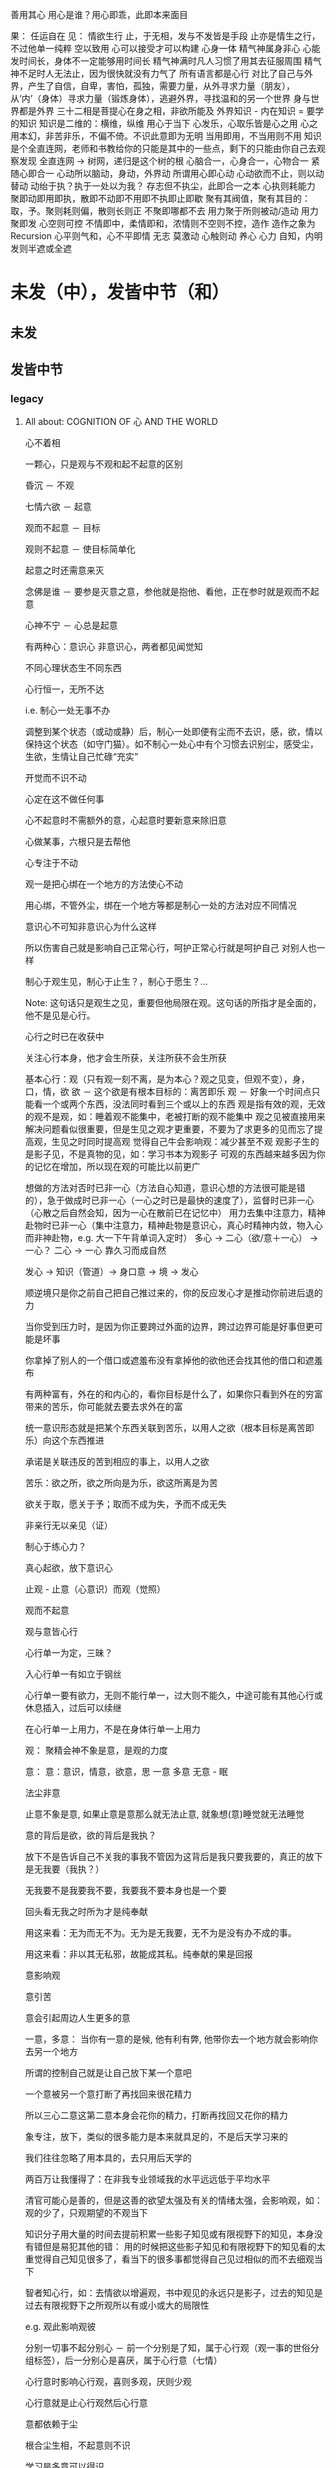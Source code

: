 #+STARTUP: indent
#+STARTUP: hidestars
#+STARTUP: showstars

善用其心
用心是谁？用心即乖，此即本来面目


果：
任运自在
见：
情欲生行
止，于无相，发与不发皆是手段
止亦是情生之行，不过他单一纯粹
空以致用
心可以接受才可以构建
心身一体
精气神属身非心
心能发时间长，身体不一定能够用时间长
精气神满时凡人习惯了用其去征服周围
精气神不足时人无法止，因为很快就没有力气了
所有语言都是心行
对比了自己与外界，产生了自信，自卑，害怕，孤独，需要力量，从外寻求力量（朋友），从‘内’（身体）寻求力量（锻炼身体），逃避外界，寻找温和的另一个世界
身与世界都是外界
三十二相是菩提心在身之相，非欲所能及
外界知识 - 内在知识 = 要学的知识
知识是二维的：横维，纵维
用心于当下
心发乐，心取乐皆是心之用
心之用本幻，非苦非乐，不偏不倚。不识此意即为无明
当用即用，不当用则不用
知识是个全直连网，老师和书教给你的只能是其中的一些点，剩下的只能由你自己去观察发现
全直连网 -> 树网，递归是这个树的根
心脑合一，心身合一，心物合一
紧随心即合一
心动所以脑动，身动，外界动
所谓用心即心动
心动欲而不止，则以动替动
动绐于执？执于一处以为我？
存志但不执尘，此即合一之本
心执则耗能力
聚即动即用即执，散即不动即不用即不执即止即歇
聚有其阀值，聚有其目的：取，予。聚则耗则偏，散则长则正
不聚即哪都不去
用力聚于所则被动/造动
用力聚即发
心空则可控
不情即中，柔情即和，浓情则不空则不控，造作
造作之象为Recursion
心平则气和，心不平即情
无志
莫激动
心触则动
养心
心力
自知，内明
发则半遮或全遮

* 未发（中），发皆中节（和）
** 未发








































** 发皆中节
*** legacy
**** All about: COGNITION OF 心 AND THE WORLD
心不着相

一颗心，只是观与不观和起不起意的区别

昏沉 － 不观

七情六欲 － 起意

观而不起意 － 目标

观则不起意 － 使目标简单化

起意之时还需意来灭

念佛是谁 － 要参是灭意之意，参他就是抱他、看他，正在参时就是观而不起意

心神不宁 － 心总是起意

有两种心：意识心 非意识心，两者都见闻觉知

不同心理状态生不同东西

心行恒一，无所不达

i.e. 制心一处无事不办

调整到某个状态（或动或静）后，制心一处即便有尘而不去识，感，欲，情以保持这个状态（如守门猫）。如不制心一处心中有个习惯去识别尘，感受尘，生欲，生情让自己忙碌“充实”

开觉而不识不动

心定在这不做任何事

心不起意时不需额外的意，心起意时要新意来除旧意

心做某事，六根只是去帮他

心专注于不动

观一是把心绑在一个地方的方法使心不动

用心绑，不管外尘，绑在一个地方等都是制心一处的方法对应不同情况

意识心不可知非意识心为什么这样

所以伤害自己就是影响自己正常心行，呵护正常心行就是呵护自己
对别人也一样

制心于观生见，制心于止生？，制心于愿生？...

Note: 这句话只是观生之见，重要但他局限在观。这句话的所指才是全面的，他不是见是心行。

心行之时已在收获中

关注心行本身，他才会生所获，关注所获不会生所获

基本心行：观（只有观一刻不离，是为本心？观之见变，但观不变），身，口，情，欲
欲 － 这个欲是有根本目标的：离苦即乐
观 － 好象一个时间点只能看一个或两个东西，没法同时看到三个或以上的东西
      观是指有效的观，无效的观不是观，如：睡着观不能集中，老被打断的观不能集中
      观之见被直接用来解决问题看似很重要，但是生见之观才更重要，不要为了求更多的见而忘了提高观，生见之时同时提高观
      觉得自己牛会影响观：减少甚至不观
      观影子生的是影子见，不是真物的见，如：学习书本为观影子
      可观的东西越来越多因为你的记忆在增加，所以现在观的可能比以前更广
      

想做的方法对否时已非一心（方法自心知道，意识心想的方法很可能是错的），急于做成时已非一心（一心之时已是最快的速度了），监督时已非一心（心散之后自然会知，因为一心在散前已在记忆中）
用力去集中注意力，精神赴物时已非一心（集中注意力，精神赴物是意识心，真心时精神内敛，物入心而非神赴物，e.g. 大一下午背单词入定时）
多心 -> 二心（欲/意＋一心） -> 一心？
二心 -> 一心 靠久习而成自然

发心 -> 知识（管道）-> 身口意 -> 境 -> 发心

顺逆境只是你之前自己把自己推过来的，你的反应发心才是推动你前进后退的力

当你受到压力时，是因为你正要跨过外面的边界，跨过边界可能是好事但更可能是坏事

你拿掉了别人的一个借口或遮羞布没有拿掉他的欲他还会找其他的借口和遮羞布

有两种富有，外在的和内心的，看你目标是什么了，如果你只看到外在的穷富带来的苦乐，你可能就去要去求外在的富

统一意识形态就是把某个东西关联到苦乐，以用人之欲（根本目标是离苦即乐）向这个东西推进

承诺是关联违反的苦到相应的事上，以用人之欲

苦乐：欲之所，欲之所向是为乐，欲这所离是为苦

欲关于取，愿关于予；取而不成为失，予而不成无失


非亲行无以亲见（证）


制心于练心力？

真心起欲，放下意识心

止观 - 止意（心意识）而观（觉照）

观而不起意

观与意皆心行

心行单一为定，三昧？

入心行单一有如立于钢丝

心行单一要有欲力，无则不能行单一，过大则不能久，中途可能有其他心行或休息插入，过后可以续继

在心行单一上用力，不是在身体行单一上用力



观：
聚精会神不象是意，是观的力度


意：
意：意识，情意，欲意，思
一意
多意
无意 - 眠

法尘非意

止意不象是意, 如果止意是意那么就无法止意, 就象想(意)睡觉就无法睡觉

意的背后是欲，欲的背后是我执？

放下不是告诉自己不关我的事我不管因为这背后是我只要我要的，真正的放下是无我要（我执？）

无我要不是我要我不要，我要我不要本身也是一个要

回头看无我之时所为才是纯奉献

用这来看：无为而无不为。无为是无我要，无不为是没有办不成的事。

用这来看：非以其无私邪，故能成其私。纯奉献的果是回报

意影响观

意引苦

意会引起周边人生更多的意


一意，多意：
当你有一意的是候, 他有利有弊, 他带你去一个地方就会影响你去另一个地方

所谓的控制自己就是让自己放下某一个意吧

一个意被另一个意打断了再找回来很花精力

所以三心二意这第二意本身会花你的精力，打断再找回又花你的精力

象专注，放下，类似的很多能力是本来就具足的，不是后天学习来的

我们往往忽略了用本具的，去只用后天学的

两百万让我懂得了：在非我专业领域我的水平远远低于平均水平

清官可能心是善的，但是这善的欲望太强及有关的情绪太强，会影响观，如：观的少了，只观期望的不观当下

知识分子用大量的时间去提前积累一些影子知见或有限视野下的知见，本身没有错但是易犯其他的错：
用的时候把这些影子知见和有限视野下的知见看的太重觉得自己知见很多了，看当下的很多事都觉得自己见过相似的而不去细观当下

智者知心行，如：去情欲以增遍观，书中观见的永远只是影子，过去的知见是过去有限视野下之所观所以有或小或大的局限性


e.g. 
观此影响观彼

分别一切事不起分别心 － 前一个分别是了知，属于心行观（观一事的世俗分组标签），后一分别心是喜厌，属于心行意（七情）

心行意时影响心行观，喜则多观，厌则少观

心行意就是止心行观然后心行意

意都依赖于尘



根合尘生相，不起意则不识

学习是多意可以得识

多意之识（知识）有他的作用，但是是有限的，无法到达一意之生的定，平和，不造业，无善无恶

多意之识可以见指月指

人活在名利物旁边容易生欲意

事后的原谅是宽容

不据理力争留有余地是自知一山还有一山高

做好自己才有无限可能

为了那最伟大的能力：一意，多意之时无恶

有目标等于放弃其他

当有不相关目标出现时就是对前一目标的阻碍

没有决对的好坏，好坏只是某一标准下的概念，往往这一标准是你的目标

很多的识是为了认识恶意并对制他

环境生情意，跟着心情走就是被境所转

对相（境）起一意以去多意/不起意(为眠？)
心根合尘生相，心执相生意语身行，意生意尘
七情六欲，思考中的动即属意

观不执相而生定
观执多相而生知(Cognition)

Never arbitrary add stuff into a system
E.g.
add case to macbook pro harm: cooling, damange original case during install & uninstall
add keyboard mo harm: screen as by design there is no gap between screen & keyboard
add screen protector will cause it not closely closed
**** 心
***** 一意（欲）
即：有照，不住万相归于住一，万法归一，抱一，放下万缘，不思善恶，不造业，无想无思，挂念，无分别妄想执着于妄想，不动心
Power for all
Gain:
  无恶无善是为至善，正确的方向，无烦恼
  做好自己去己之恶是为真善大善，非去己恶之善为小善伪善？
  清晰的大脑（可以观无法一眼见之物，一眼见之物为简单之物，观一眼见之物只要时间，观无法一眼见之物时更重要的是清晰的大脑）
  轻松的身体

***** 多意（欲）
观执多个相

****** 意识
	心生知

	Details:
		所以万物皆有菩提心？
		
		是不是要更感谢天地生心呢？
		    问题如同父母生我，爷爷生父母是不是更感谢爷爷呢？
		
		其实我追求的是根，是谁产生了牛


心中有不断增长的互相连接的东西，心可观他们。

## Details

### 东西

东西由多个面组成  
声色香味触?

### 连接

只有一阴一阳可以放到一起成为一个整体, 这两部分我们称之为连接着的.  
如果两个东西同时和一个东西形成两个整体, 那么这两个东西是间接连接着的.  
E.g.    (a b)

    a 和 （） 一阴一阳成为一个整体
    b 和 （） 一阴一阳成为一个整体

连接很多的东西 - 熟悉的东西  
连接很少的东西 - 陌生的东西


### Application Example

E.g. 怎么把某一断桥连上？

1. 这一"断桥"是新的东西，我心中没有东西和他相连
2. 观察"断桥"
3. 连接到"断点长度"，连接到"一米"，连接到"一米长的煤气罐"
4. 得出答案："断桥"可以被"一米长的煤气罐"连接
5. "断桥"通过这一答案直接连接到"一米长的煤气罐"


E.g. 比较两个椅子的异同


1. "椅子A"和"椅子B"是新的东西，我心中没有东西和他相连
2. 观察"椅子A"和"椅子B"
3. "椅子A"，连接到"椅子A的外形"，连接到"四只脚"
4. "椅子B"，连接到"椅子B的外形"，也连接到"四只脚"
5. 得出答案："椅子A"和"椅子B"相同点是："四只脚"
6. "椅子A"和"椅子B"通过这一答案直接连接到"四只脚"

****** learn
Observe original target then jump to related stuff e.g. language expresson of the original stuff, stuff's different attributes, relationships
All learning's goal: to shape the target via observation.


**** Guanzhao Clojure
   Guanzhao Clojure is the root of afterward understandings about Clojure
   Guanzhao Clojure also the root of Memory of Guanzhao Clojure

   Futher:
       Guanzhao this Memory will generate understandings about Guanzhao
       e.g.
            Guanzhao Clojure is the top root, as it's a fact, it comes from Kong/Wu.
            Guanzhao XXX can generate understandings/insight
            放低自己是所有修身的本质和方法
                E.g. 放弃自私
                这和:厚德载物...，水居下位...,地藏...是一致的
            求学习Clojure和求快速学习Clojure是两个求。
                后一个求本质上是求压榨自己的身体。
                后一个求不会对前一个求有任何帮助，只是揠苗助长。
            Just Guanzhao Clojure, no worry you will get understanding about Clojure soon or later
            Guanzhao must have a target
            观见
                观过程也，见图像也。观见一体，不可独立存在。
                放低才会观，放低才会放弃求
            求生烦恼
            一个很神奇舒服的心境体验：没有任何的恐惧，追求只有无私的付出
                在这个体验中真实与假已经不重要了，重要的是心境
                这是解脱的心境？
            绳子上的平衡者
            一阴一阳
                看二，不看一。如果看一又缺了一半了。
                一切是二不是一（无论是现实的还是抽象的道/第一因/第一法则/本质）
            人不高兴都是自私在不能如愿下的表现



*** study
**** not grouped
比学习更重要的是学习的状态，专注的状态是天生就会的不要学的

学习就是观尘？ 
学习就是心行观

Root -> Generate Pattern -> Solution, a instance of Pattern

Practice ia 1, change yourself to behave with looking into these Roots & Patterns. 2, Connect daily Instances of its Pattern & Root, so that the tree is complete

学习是一层基于一层的。你的底层不清楚上层就不一定对，你也会因为怀疑而被上下两层拉扯。

How to see > What u see about the real > What u see about the reference(language/notation)

How to see:
BD - Be DING
HIC - How it comes
SFDD - See from different dimension
OHKFS - Only hold key for simplicity

清楚这个世界的结构

Scientist are those guys who:
Distill the world, express the result with their language
Mathematics focus on material independent property(quantity, shape/structure, relation/operation)

Note:
  Distill is Abstract
  Normally Distill via front view & side view
  Function can model: transform, link, relationship ...

**** MIT math courses
  18.01, 18.02, 18.03
    18.01 - curve similar to short lines
    18.02 - surface similar to small plane
    18.03 - other stuff base on above 2
    front view is modeled by original Function
    side view is modeled by original Function's derivative Function
  18.06
    18.06 - vector is bases & coresponding factors
    Directed Line modeled by Vector, Transform modeled by a Function
  18.062J
    Induction - About Equal Function. Iteratively apply Equal Function to get induct proof
    Number Theory - About Divide Function. Interleavly apply Divide Function to get gcd
    Graph Theory - About Add Function. Iteratively apply Add Function on 1-Node & *-Edge to exsting Graph to get new Graph
    Sums - About Multiple Function. Iteratively apply Multiple Function to get a serial
    Divide and conquer Recurrence - About Divide Function. Iteratively apply Divide Function to get Recurrence
    Linear Recurrence - About Substract Function. Iteratively apply Substract Function to get Recurrence
    Counting rules I - About Perspective Function. Apply Perspective Function to map Perspectives
    Counting rules II - About Add Function. Iteratively apply Add Function on new layer to exsting layers create new layers with overlaps
    Probability introduction - About Group Function. Group Sample Points to form an Event
    Conditional probability - About Add Function. Add new Event to existing Events
    Independence - About Equal Function. The new added Event have same ratio in existing Events
    Random variable - About Link Function. Sample point Linked to a Value
    Expection - About Add Function. Add Values in Sample Point Unit or Event Unit
    Large deviation - About Perspective Function. View Sample Point from the Perspective of distance from mean
    Random walks -
  18.703
    elements recurse(+ or *) to another element
    every element have its value, so value equal(=) exist
  18.100B
    Recursion(sequence) go smaller & smaller with no ending


**** Prime + Recursion - The mind action to accecptable/constructable target

***** Properties as itself:
  Common Perspective of all Observables
    Abstraction(A Perspective) of all Observables
    So that all Observables in Single Picture
    A Structure can used to build/decompose all complex
  Recursion is recursive composition, and all composition are recursive, so simply name it Recursion
  Prime is not absolute, it's by definition
  Prime - Personal mind one-shot accecptable/constructable
    e.g. Single, Pair, Triple?, Quadruple?
  Recursion keep ahead no backward. Recurse Inverses is the "Dummy Backward(Peel)"

***** Recursion type:
    Linear Recursion - all additions are the same
    Non-linear Recursion

***** Contains:
    Recursion
      Base?
      Recursion?
        ...
      Addon

    Note: Can NOT be Horizontal Part & Vertical Part as Recursion is not composed via Vertical Parts(no inverse)

***** Different Perspectives
    single Recursion
    pair of Recursion & Addon
    triple of Recursion, Sub-Recursion, Sub-Addon
    list of Recursive Recursions(Recursion of Recursion)
    list of Non-Recursive Addons
    single Base


***** Chain Recurse
Addon -> Recurse -> Recursion=outerAddon -> outerRecurse -> outerRecursion=oouterAddon -> oouterRecurse -> oouterRecursion=ooouterAddon -> ...

***** Recursion Conversion
  Non-linear/Linear Recursion conversion
  Conjunction ? -> Overlap ?
  Recursion of Non-recursion -> Recursion of Recursion -> chain Recurse
  
***** Instance:
    Fa Zhi Zhong
    Observe
      So Thing can be Recursion of Perspectives
    Thing := Prime | Recursion
    Learning/Study/Cognition/Ability
      The process is Recursion
      Cognition down to Recursion, then it's Thorough
    Mental Construction(Think)
      It's Process & itself are both Recursion, but remember that Prime can be other Recursion
    World - Container with Things & Relations
      All Your Observables
    Generalization
      Non-linear Recursion -> Linear Recursion
    Connection
      Put two individuals together, so it's Recursion
    Abstract
      From Horizontal perspective
      Each of Recursion with same Sub-Recursion
    Logic Induction
    Axiom-Theorem System
      Axiom - Prime
      Theorem - Recursion
    Language
      Syntax - Recursion structure
      Word - Prime
    Set
      Sequence
      Series
    Graph
      Full Direct Connection Graph
        Non-linear Recursion
        Convert to Tree
          1, Base: null -> assistant node
          2, Addon:
               Take apart: Node & Connections
               Convert: Non-Recursive Connections -> Recursive Connection
          3, Sub-Recursion Addon Pair Repartition
               Move Recursive Connection's Sub-Recursion part to existing Sub-Recursion
               Which means Addon Connection to assistant node:
                 1, not only serve as connection for current node
                 2, But also will be used by future nodes

      Tree
        Linear Recursion

    Process
      18.062J
    Function
      Recursion of Primes -> Recursion of Paris
      Base Pair + Change Pair + Change Pair ...
      Total Linear: Identity -> Identity, Generator -> Generator(Permanent Change Pairs)
      Partial Linear: Generator -> Generator(Permanent Change Pairs)
      Non-linear
        e.g. When addon is +?, f(x) = x^2 is non-linear. Id -> Id, +1 -> +1, +1 -> +3, +1 -> +5 ... . +1 -> +? is changing depends on previous recursion
      Non-linear -> Linear
        e.g.
          f(x) = x^n, addon change from +? to *? so that convert to linear recursion
      deferential:
        x change sequence & y change sequence
      integral:
        sum small parts
      Rate - A function
      18.01, 18.02, 18.03, 18.100B
    Isomorphism
      Recursion of Primes -> Recursion of Paris
      Primes = elements + corresponding combinations
      Total Linear Function
    Function Call Chain
    Recursive Function
    Group
      group generator compose(+, *) to generate all elements
      18.703
    Group/*,^,^^
      *, Linear Recursion of +, defined in distribution rule
      ^, Linear Recursion of *, also have corresponding distribution rule
      ^^, Tetration, Linear Recursion of ^, also have corresponding distribution rule
    Group/Vector
      i)i)i)j)j)k)k)k)k)
      is)js)ks) - R, Recursion of i, j, k
      i, j, k, - Prime of is)js)ks)
      ) -> +
      all Primes - Basis
      Pi = R)-Pj)-Pk)
      i.e.
      is = R)-js)-ks)
      18.06
    Space
      any point compose with different distance
    Variable
      Identity + Generator + Generator ...
      init value + change + change ...
    ALL
      If you need to go to internal, it's Recursion, otherwise it's Prime
    ANY
      Recursion, from one element route one by one so that cover ALL.
    Transform
    Relation
      is the recursion contains multiple elements, such that element A -> recursion -> element B
    Number
    Infinite
    S-expression
    Change
      Used to proof:
        triangle inequality(a + b > c, a - b < c)
        fix a + b, move from a = b to a > b   ->   ab ⤵ , c ⤴ , c^2 ⤴
        fix a^2 + b^2, a = b -> a > b   ->   2ab = c^2 -> 0
    Some Multiple Individuals
      They are Sub-Recursions of a Recursion
    Vector Linear Transform Chain
      Transform = Expansion + Combination


**** not grouped
Biggest miss understanding about math is that we take language as real target, but actually language itself is not what author want to refer.
+ - add, put together
x - multiply, duplicate

Language: Compose Symbols to refer to Stuff.
Context + Symbol ----> Stuff
E.g.
3 x 3 - first 3 refer to 3 meter, second 3 refer to 3 times, x refer to duplicate
A transform, strength something 3 times then 3 times, as these two 3s can change position, so first 3 can not be meter any more
a+bi x c+di - x refer to a sequences of operations:
a+bi x c, a+bi x di, combine them
a duplicate c, b duplicate d, combine them as real part, a duplicate d, b duplicate c, combine them as img part.
Corresponding real stuff: strength c times, strength d times & rotate 90 degree, add together
a+bi x i - counter clockwise rotate 90 degree



Just see the real stuff
Visual Understanding, i.e. Insight not Numbers
NOT the language, as language is just a reference to the real Stuff
You can NOT see the whole stuff which contains anything you not see
So, do NOT guess, decompose & compose until you see it
E.g. if you want to see the change of a stuff, you need to see how the stuff created
Abstract:
You can see one or two stuff at single time, If more than 2 stuffs, pls iteratly group to one or two stuff to make them a 2 forks tree shape
数字这个符号指的是某物之数，所以见数字不是真见，要见他所指的物
So don't just reply on math language(e.g. operations & equations), you need to see the stuff first then use math language
不要乱看到顺着从下往上看
外界现在看到都是树状的，东西真看清这后应当也是树状的，任何东西（叶）都有生他的枝，枝又有生他的干
知识从广度和深度上讲都是无穷的，现在我所知的真的只是海中一滴水
知识只是工具，是混饭吃的工具

你学了很多专业知识后并使用，不是你牛，是知识这个工具牛，你只是观而后搬到你心中

看这个世界的方法：少意
  专注 － 只看一个东西
  系统 － 形成一个东西（connected together avoid forget, avoid duplicate）
  Abstract － 看少一点东西(limited sight see large stuff)
  Hold Root Remove Derivatives - Generally in a system, one Root generate many Derivatives, so Root is generally simple Derivatives is generally complex

起意之别：
能力本无差别，只有意的多少(体现为别人所说的学习“能力”，真正的能力在圣不增在凡不减？)
  想其他事只会让你分心
    一直想快时属于下等的多意，不但让你分心更严重的是还会让你跳过一些基础
  一意之时看一个东西自然是在一这个范围内，就是系统
  看清一个东西后自然他不会占用你的sight了，就是在抽象


世界包括：Things & Transforms

Algebra研究：Things & Transforms(Operators, Functions)
Analysis研究：changes of Things on one side(input/output) of Transforms

Relation/Mapping - Transform from one's postiton to the other's
Language/Information - Mapping from symbol to stuff
Space - A set of stuff

Prime - Can NOT perform decompose Transform in a Context
Composite - Can perform decompose Transform in a Context

Isomorphic - Stuffs from same Composite Transform on different stuff

Transform:
  Prime Transform
    e.g.
      Transform by positon: a -> A, b -> B, ... ,  #t -> True, #f -> False, G -> GREEN, - R -> RED, B -> BLUE
      Transform by composition: (wrape x []) -> [x]
      Transform by decomposition: (decomp [x]) -> x & []
  Composite Transform - Decompose -> Transform -> Compose: e.g. book -> BOOK
    This need it's Inputs to be isomorphic


Structure
  Space structure
  Time structure

在学习的某些阶断，对目标认识的还很肤浅，这时要求深入条件不一定成熟，因为：1, 未来在条件具足时深层就显而易见。2, 大量的精力去求深入会影响不起意
人对于不知道的东西会有畏惧感，从而让你远离这个东西，清楚的知道边界可以去除这种畏惧感

sigmoid derivative contains S, high order function of sigmoid derivative also contains S
plot high order function from component function's shape




*** Physics

**** circuit
Hydraulic Analysis
	1, Charges are pushed from high potential to low
	2, The resistance is accumulated all the road from high to low
	

Element Law:
	Resistor have conductance, have NO EPT
	VS/CS have EPT, have NO conductance
	
	VS behave like a short circuit
	CS behave like a open circuit
		set VS to 0 = short circuit
		set CS to 0 = open circuit
	
	VS create potential difference(increase/decrease potential) not absolute potential
	
	
Details:
	Resistor network topology determine the EPT distribution
	KVL & KCL derived from LMD


Circuit Analysis:
	Steps:
		1, Apply KVL to create Voltage connection
		2, Apply KCL to create Current connection
		3, Apply Element Law to create Voltage & Current connection
		4, Solve Equation
	
	Note:
		Non-resistor element (E.g. Floating Independent VS) in node method analysis:
			Have no Element Law, so can not create Voltage & Current connection
			Workaround:
				use another same current element/branch instead
	
	Superposition:
		Why stand:
			target node voltage is determined by 2 reference node voltage
			second VS/CS will change one of the 2 reference node voltage
		


**** electric
Refer to shijie.txt

EC - Electric Charge
	physical property of matter that causes it to experience a force when placed in an electromagnetic field
	two types of ECs: PEC (Positive EC) and NEC (Negative EC)
		An object is Negatively Charged if it has an excess of electrons, and is otherwise Positively Charged or uncharged. 
		
		
ECO - Electric Charged Object
	Object have physical property: EC


EP - Electric Potential
	ECO's relative position to other ECO
	

EPE - Electric Potential Energy
	 ECO have EPE by virtue of two key elements: its own EC and EP.


EF - Electric Field


EPT - Electric Potential Tension (Voltage)
	ECO's EPE difference in EF
	

Electrical Conductance/Electrical Resistance 
	Like a channel to transport ECO from one position of EF to another position of EF
	This size of Electrical Conductance/Resistance is like the channel's length



**** energy
Energy = ∫ F=as ds


**** force
Interaction which tends to change the motion of an object


**** matter discipline

Matter Discipline
	ECO not disappear
	EP not disappear
	
	
Lumped Matter Discipline
	ECO & EP into & out of Lumped Matter only via terminal
		Lumped Matter ECO number not change
			ECO not accumulate
		Lumped Matter magnetic flux not change
			EP only release/accumulate on Lumped Matter in circuit
	Propagation delay of electromagnetic waves must be much smaller than the signal timescale
	
		
*** 易经
（万物皆）一阴一阳之谓道
	天人合一
	一阴一阳
	
江河乃点滴汇聚，圣人乃岁月之功。

Cow can not stronger than elephant, but the cow who want to be the strongest surely will stronger than others. 
What only this cow need is will & do & time.

A cow is thinking whether it can be the strongest cow in the herd. Pls give the answer!

I am better than other in IT, it's only because: 1, I like it. 2, I spent time on it. 

If today I want to be expert in Yijin than I only need to : 1, Like it. 2, Spend time on it?




-----------------------------------------------------------------------
每卦有其卦象，每爻亦有其爻象，总释一卦称之大象，分释每卦各爻称之小象，象使卦及爻暗示事物之性质及发展之阶段。

王船山《周易内外传》、《周易大象解》乃拟汉易象数与程氏义理不可偏废，更不可拘泥为占卜之书，亦不限定其为思维之书，象数与义理，应当一致，占卜与思维，更复一理，此种易学一元论回复而至文王演易之本义，即退回周易原解矣


贵州 周易玄



一阴一阳之谓道

阴阳运动状态称为五行。


*** BPM
BPM - Business process management
	Refer to OperationsManagement.txt
	
	a field in operations management that focuses on improving corporate performance by managing and optimising a company's business processes.
	
	life-cycle
		Design
		Modeling
		Execution
		Monitoring
		Optimization


*** Federal Goverment
Federal Government
	Consist of:
		DoD(Department of Defense)
			In charge of National Security & US Armed Forces
			headed by the Secretary of Defense
			Consist of:
				OSD(Office of the Secretary of Defense)
				DA(Department of the Army)
				DoN(Department of the Navy)
				DAF(Department of the Air Force)
				JCS(Joint Chiefs of Staff)
				UCC(Unified Combatant Command)


*** first priciple
First principle
一个系统研究中的基本原理、规则或法则；
该系统或体系的其他原理、规则或法则都是从它那里推导出来或从它那里得到解释，
而它本身却不是从那个体系或系统中的任何其他原理或规则推导出来或得到解释的。
数学公理和逻辑原理被认为具有第一原理的资格。
第一原理被认为是自明的、先天的，只能通过直观来领会。
传统的看法是，没有第一原理的体系不可能是连贯的或前后一致的。
有些哲学家论证说，第一原理不是要说明从属的规则，而是第一原理本身需要通过在组织或推导一套适当的从属规则方面的成功而得到说明。
他们还认为，在某些情况中或在原则上我们可以选择确定某一系统中的第一原理。对第一原理的研究通常属于形而上学的领域。
亚里士多德认为原理是事物由之而存在或生成或被认识的起点。


*** knowlege
Knowledge
	Declarative
	Imperative


*** OE
OE
	Operational Environment
	
	Data can exist in different State


*** Operations management
Operations management
	an area of management concerned with overseeing, designing, and controlling the process of production and redesigning business operations in the production of goods or services.



*** science engineering
Scientists and engineers are both interested in the nature of things, in understanding how ideas and objects in the world fit together. 
But in general, they seek to understand the nature of reality with different ends in mind: the scientist seeks this understanding as an end in itself, the engineer in order to build things. 

Engineering
	purpersful use of Science
	
Science deals with fundamental laws of nature 


*** semantic
static semantic
   meaning derived from non-runtime
semantic
   meaning derived from runtime


*** syntac
syntax
	symbols structure 


*** word
岁功
	岁月 的 功劳

帝载
	帝王 的 记载　-> 帝王 的 事情
	
系辞
	连接 辞。　辞，分争辩讼谓之辞
	
贞
	从卜，貝以爲贄。

参天两地 (sān tiān liǎng dì) 而倚（yǐ）数
	三天二地，依照立数。　倚，依也。-> 依照而立。　
	
发挥
	发，射发也。挥，奋也　-> 举起。
	
理
	治玉也。 -> 剖析
	
义
	己之威仪也
	
己
	中宫也。
	
宫
	室也。
		
性
	生之质也。
	
甄
	匋也。匋者，作瓦器也。

取义说

取象说

爻位说

一是察言，二是观变，三是制器，四才是卜占


天地之大德曰生

生生之谓易

顺乎天而应乎人

保合太和

与天地准



读《易传》，较好的古注本是孔颖达的《周易正义》，收在《十三经注疏》中，今人徐志锐《周易大传新注》齐鲁书社，1986年版，黄寿祺、张善文《周易译注》上海古籍出版社，1989 年版，都是较好的参考书。重点读《系辞》上下篇。 ——廖名春 撰文



*** 合作
合作就是各司其职， 整体到达的高度由团队最弱环节决定。
你可以换掉最弱环节，但不能因为别人做的不好就自己做。


*** 波
波的传播速度和频率没有关系。和媒介有关系。


*** 三之谓的衍生
No need to worry that u can not remember, u just put ur attention. 


Brain is like a DB.
U can easy add things to DB, the most hardest thing is that u can search them in DB.

How to search:
Normally people search it in spec context, if this context have a link to the thing then u can find it, else... 

So put link in spec context is very important.



Container(现实的，Refer to shijie.txt)
Context
All beings/existence should inside Context
Group

具体的技术不牛B，技术背后的idea才真牛B。Language:
Stuffs(Sign, Voice, Movement...) to express infoYour Leader is higher than you, but you should have the potential to bypass in future.
性决定一切

First and foremost is thoughts.
contains:
your thoughts
team's thoughts
team member's thoughts

So:
How to make their tasks seriously?
They need to have the thoughts of it's important, than ...
How to make them have the thoughts?
 Put them in specific position
 What position?
 The same position as yours
 
 
 
 
 

U can lead a team only if u are that kind of person.
what kind:
Serious
Prestige
Righteous


It's an exchange, if you need to get control from them, you need to give them sth. in return. 
All being/existence have its reasonprinciple
principle bound changes
direction is a principle
Project Elements:
Project
Work
Resource
Execution
Method
E.g.  Prescriptive Method, Adaptive Method
Plan
Status


Project develop steps:

Project Planning:
Find Req
Define Req Scope
Create WBS
Create Activities
Sequence Activities
Estimate Activity Resource
Estimate Activity Duration
Generate Schedule

Project Executing:
Setup Team
Impl Project

Project Closing:
Deliver Project
Update Info
Dismiss Team

Prototype
A relationship (refer to world.txt) : derive from

Relationship between Objects. 
If C Object derive from P Object, then P Object is C Object's Prototype Object.
Object should contains its Prototype Object's traits 
psyche

structural model
Id
uncoordinated instinctual trends
ego
organized, realistic part that mediates between the desires of the id and the super-ego
super-ego
plays the critical and moralizing role

The super-ego can stop you from doing certain things that your id may want you to do.
Id can be changed, e.g. instinctual reaction in some env. 所有的学科到达最高点时会合为一点， 所以博士叫做：Ph.D. (Doctor of Philosophy)
软件设计到高一定高度时就会遇到普遍适用的简洁该经历的必须经历，无论好坏得失。舍才有得，舍得同在。
刘备第一任县令时打官被通缉，才使得第二任时官不敢为难于他。

无威仪不可以奉宗庙，承社稷


有伊尹之志则可，无伊尹之志则为篡逆也

人不可逆势，但可造势
董桌操之过急，逆势下未造势而为

孙策之死：
弱身不议虎

多年无成因阴阳不全，有武无文这个世界的一切都不是完美的。也许这就是道。
所有事情都有瑕疵。世界
世界由存在组成
其他关于世界组成的问题只是分类的问题了
E.g.
阴阳，物质和非物质，感知的和未知的

世界就是阴阳变化(Refer to 3ZW.txt)

阴阳变化分类:
现实的和镜像的
Individual & Connection
Note:
Both Individual & Connection are YingYang, but they have different role.
E.g.
A rope can be an Individual, but when it bind to other Individuals it turns to be a Connection

解读一：
阴阳变化的某一时刻状态(物)
万事万物同时含有阴阳(对与错，好与坏，顺与逆)
    顺势有好处也有坏处
    
    阴阳变化的过程(动作?事?)
    这一过程需要特定的时间，特定的环境
    每个过程这一特定的时间不一样，所以改变象是一种缘分
    
    解读二(Now I prefer this one)：
    阴阳 - 物
    变化 - 事
    
    
    Derives:
    there is no same thing in this world
    
    变化越多, data越多, 越多活力
    E.g.
    政府对市场是管还是不管？
    我觉得是个度的问题。
    正如政府对社会出台法律进行管理。
    如果没有法律，社会阴阳运动会过大引起混乱。
    如果法律太严，社会阴阳运动会过小引起缺乏活力。
    
    物中包含量
    量 = 数 + 单位
    
    镜像的
    心
    信息
    知识
    软件
    
    Details of 解读二
    物和事处于同等位置。
    
    物中有事，因为阴阳一直关联着变化。事中有物，因为变化一直关联着主体：阴阳。
    
    事，物有多个面（事物的状态/属性）
    
    Entity Model base on 解读二:
    State
    Describe 阴阳变化
    Behavior
    Describe 变化三之谓的世界观
天 - 世间(存在)

整个世界由存在组成，存在由元存在创造。
元存在由元元存在创造…

世界由存在组成。
有没有一个存在主宰其他的存在？


定义类问题
很多问题的答案存在于定义里。
问题也是定义出来的

可以做某事，归根在于你有相关资源。

不知道有没有天，但是感觉有天命。天命回去促使世界整体进步。个人不用操心这一问题，个人没有这个能力。个人所能做的只是做好自己该做的事情，就像细胞只要好好活着并好好死去生命就会进步。交易这个过程本身就会产生价值
宽容，感恩， 行动，养生，珍惜，满足 - 付出
合作 - 付出和收获的渠道人真的太渺小了。人在世上，就像原子在人身上。
强者强势，弱者弱势力。
人 -> 事
人 - 因
事 - 果
处理人际关系：
1. 首先回答你要什么样的关系
   E.g.  你要和小气的人保持好的人际关系吗？
   2. 向内求个体代表整体。
      有时，一个人觉得你很狂可能表示世界觉得你很狂。一个人觉得你应当承担更大的责任可能表示世界觉得你应当承担更大的责任。很多事情归宿应该以人为本。价值：产出和成本差系统依言而行，其实是请言者运营系统。修身
      提高自己以便更好的活着
      所以修身包含修技有些时候你想通了但没有做到是因为惯性（惯性往往没有经过思考）U can not do everything urself. Maybe you need to catch the core 20 percents. The rest non-core 80 percents should rely on other.
So that u can better catch the core.

At one time u can only do ONE thing.

When u thinking I need to read this book, u are not reading, you are thinking.
When u thinking I need to do something carefully, u are not carefully, u already half hearted.

准则:
利己还是损己

往往，利人同时也利己，损人同时也损己。
向内求以使自己和其他东西合，因为你不能改变别人时，你只能改变自己努力可以使很多人受益，但核心的，主导的是使自己收益。协作就是各司其职， 整体到达的高度由团队最弱环节决定。
你可以换掉最弱环节，但不能因为别人做的不好就自己做。这个世界人生来各异，你不要强求别人变成自己期望的那样。两物在一起势必趋于同化
要么A同化B，要么B同化A.
E.g.
枕头整齐和床乱在一起，要么枕头也乱，要么床也整齐。不要去改变你的性格，去把它用在正确的地方。
E.g. 斤斤计较用在大事上。很多果是因为之前长期的因

有些果是不可承受的分层
一个系统的基础元素由另外一个系统提供

一个系统包含：
基础元素：
独立元素
连接元素
组合元素
由基础元素组成
抽象后成为上层系统的基础元素

天命
上天注定这个世界有太多的不确定和危险。
上天注定世界难以改变，只能改变自己。
上天注定修身可以部分保护自己。
上天注定一切皆有其道。人需要独自对自己负责。独自选择，生活，面对，探索，发现，思考一切。
所以你不知道你可以活多久，可以不可以活到明天。
每一天都应当做好这是最后一天的准备，思考你这一生应该做什么（自己生命的意义）。                                      
如果醒来自己还活着请感谢上天的赠与。

人生的意义/目标 -> 率性 -> 从天命
     活着，好好的活着，做自己喜欢的
          你的性决定你生命的内容
               性是天给你的
                    
               在最后一天的方法下对生命的意义的思考：
               如果意义是指结果那么：
               生命的意义不在于获得因为你终将一无所有。什么的意义在于给与，给与的东西一直存在。事本身无好环
               你可以从中学到东西，对你就好
               反之则不好


没有决对的害，也没有决对的益。敌人只是你反对的人。

好事和坏事从两个角度都让人成长。

没有对与错只有利与弊学习是对这个世界的理解，包括自己本身。
学习的意义是学以致用（率性）

把新知识加入现有的知识体系中，使之不再是孤立的知识片段。

The more you learn about something, you should have deeper understanding on the Foundation Knowlege (Refer to zhishi.txt).

Approaches to speed up reading:
     skip sth
     put more time
     enhance read ability
害怕是因为没自信，没自信是因为没知识工作产生了产品，产品解决了问题（公司的，客户的）平衡：
平衡不是均衡，是权重
任何的问题都是失衡引起的。
失衡越严重，修复越贵。

E.g.
因为心上放了太多的事，以致耽误了更重要的
我是弱者我的能力不匹配我做的这么多事
知满足（要与得的平衡）
根与枝的平衡
选择需要平衡，你可以学很多东西，但是你需要考虑这些是不是可以带来经济价值。幽默之源：
不伤人的笨，人性弱/缺点暴露度量
是不是为了理想而无声的吞下无奈的痛苦？影响力
你对别人的影响力=对别人影响的量
=你的牛逼 * 你对事情的重视度
心 = 性（天命在人） (Refer to Shijie.txt)
性
决定静生慧的速度和最大值（智力）

严谨
严谨决定了修得的道的准确性
可能是人和人区别的非常重要因素


智慧
可能是人和人后天差别的根本
很多问题都是因为愚昧，缺少智慧。


鬼谷子讲天命在心
志克怯 -> 无志不往

情绪
情绪是天生的，存在有他的意义。
e.g. 
可以带来深刻记忆

平静
平静是一种情绪的状态，这种情绪状态源于智慧（大度 ...）

诚
勿自欺
做真实的自己

大度
不是压制情绪。
是着眼于大局，有大志。
为了理想而无声的吞下无奈的痛苦？

静
静而后能安，安而后能虑，虑而后能得。
静生定，定生慧.
U need to give up all, if u want to empty/peace

U can not give up all is due to:
too many stuffs in ur heart
compare to current thing u are doing the stuff in ur heat is more attractive.

谦虚
看到天命的人一般都谦虚，因为看到了自己的渺小。
谦虚不是把能的说成不能，那是欺骗。谦虚是认识到自己的渺小。

痛苦
痛苦、烦恼、失眠源于在乎，它值得你用生命去在乎吗？
没有选择很痛苦。当你把所有的一切都压在一个地方时你就失去了选择.
面对痛苦，势必会痛和想逃避，否则不是真的痛苦(就像咖啡的苦不算真的苦)，但最后请勇敢面对，经过后痛苦会为你所用(习惯辣后你可以享受辣)。

我
意识的集合。
这些意识寄存于身体，所以你要感谢身体，尊重身体，珍惜身体。
Refer to psyche.txt

小气
小气就是气小，就像格局小，目光短小，着眼于小的地方。
这是由于你的习惯（生于性）引起的，当你习惯的思考着眼于小的地方或事情就是小气，目光就短小。
你可以改变你的习惯（性）吗？
如果可以那么系统的平衡可能会被破坏并重构，所以只能在状态好的时候才可以？

自私
自私是人性的一部分。
公平（双赢）的交易才是顺着大部分人的性的，才是容易发生的。
E.g.
医生给你建议，你给医生什么？

恨
你理所当然的应该恨你的敌人，但是你要谢谢安排你的敌人出现的人


欲望
付出最少化，利益最大化
Approaches:
简
Approaches:
Taxology
Approaches:
Group
Vertical Group
E.g. 
MOF 4 Layers, Program 4 Layers, Abstract Item & Concrete Item
Concrete/Conceptual
Concrete Items
Conceptual Items

Horizontal Group
E.g.
Group in Abstraction
Group natural & non-natural
Many other groups are base on part of this group result

OO(Object Oriented)
Group Object into groups
Group Attributes into groups:
Group Attributes
Individual Attributes

HCLC (High Cohesion & Loose Coupling)
Common properties only need one copy
Narrow relationship search scope
Note: 
this introduce new complexity but reduce over all complexity




就重避轻
Approaches:
Abstraction
Hide part of the whole
Most Abstraction base on Group(Separate Open part with Hide part)
E.g.
开放功能隐藏实现（把功能的描述放在名字上，实现描述放在内部，暴露名字隐藏内部）
Keep Essential Elements remove all other Elements
Essential Elements
Elements which make Object XXX an Object XXX
is to hide complexity

Combination
is to increase complexity


整体到局部
把握整体就可以把握方向
为了不迷失，进入细节时还应该同时抓住整体
没有整体的局部往往是没有意义的
E.g. 
解决不是基于大问题的小问题是没有意义的
闭眼，象树一样组织相关思考以便track所有相关思考。
思考可以处理的只是知（Refer to zhishi.txt）因为小聪超过了大智（思考放在了小地方所以有些顾此失彼）感知
存在于大脑中的某种东西(类似于胶卷)。

这东西一般都是现实的镜像（Refer to 镜像.txt）。
我被天宽容原谅了，我何以报答？
我为什么不能宽容？
我是来回报的，这一目标决定我不应该在乎得失与和他人的比较。
我出生只有4斤8两。
我身体素质很差。背部受凉
发火
动作过大
疲劳关于技术我总是被动的跟随着。我希望是个创造者。描 + 述
描
Description
Note:
Seems similar to Modeling
述
Representation of Description


很多知识和概念是对世界的描述
E.g.
数是对量的描述
Domain Model - Model of a target Domain攀比-希望别人不好，会孤立联系
赢了使你骄傲
输了是你嫉妒你可以接受（用）一个人或者鄙视（不用）一个人，但是你不可以改变一个人，只有他自己可以改变自己。当你从事一件新的事情，你要放下以前做事的方式，因为惯性可能让你跳过对事情的分析判断。很多牛逼的东西只是暂时的
E.g. G1X, D100物有本末，事有终始，知所先后，则近道矣。

本：
修身(内)
修身有圆满
末：
修技(外)，做事
修技修不完


本：
方向
末：
具体问题根
事情做不好根不在于技，而在于心，心生技
智慧之根 - 教
和谐之根 - 率性
行为之根 - 心
理之根 - 天命

三之谓是根，但是我们生存在枝叶之中所以也要了解枝叶。

买东西应该看本（血统）格物
就是要去观心正心
是一种平静，不愤怒，不恐惧...
愤怒，恐惧... 是对人的一种强大的束缚

正心分内外
内
消除自我相关的愤怒恐惧...  
内往往会更容易忽视。

E.g.
下属是同事，不巴结
老板是同事，不巴结和凡人的沟通桥梁是言语
和聪明人的沟通桥梁是心里

沟通传递两种信息：内容本身，感觉（姿态，认真…）

沟通需要一个共同的基础
团队沟通需要以团队目标为共同的基础越是牛责任越大。外界对你的要求越高

做一个牛人何必在乎做技术还是其他呢？物竞天择使得这个世界得以进步
只竟（低头努力）不比朝自己的目标（自己的感觉）走，不要被别人牵着走，更不要被恶意的言论牵着走。人不可避免的一直犯错，所以要一直做些什么(包容，好事)去弥补(平衡)
这就像是交易。
犯错后第一件事应该是承认犯错了，这样才能促使弥补的发生。率性
一切存在与发生都是合乎道（率性）的（道也者 不可须臾离也）

性
昨天和今天决定明天
命运就是你过去的总和
做你喜欢的事情就是顺
用较少的精力做较多的事情。
目标要明确才能不管过程
E.g.
打的从A到B，可能会走最远的路。潜在正确的目的是A到B且最省钱

过程很多时候是和目标不一致的，这也是必然的，但是只要总体上在接近这一过程就没有问题。因为性，有些东西相互合，有些东西相互不合
所以当你不可以获得某些东西时，你只能帮别的个体（比如你的公司）去获得。
这就像母公司开子公司去做一些事情。知识
现实的镜像。
存在形式可以是：感知，书，视频...

只是工具。

人再牛逼也只是有一些不属于自己的牛逼的镜像。

分类：
Approach A:
切身感受到的知识
非切身感受到的知识
Approach B:
Foundation Knowlege
Can deduce Derivative Knowlege
Derivative Knowlege
Derived from Foundation Knowlege
管理就是借势树立规则，并保证被执行。

项目管理方法(Process)存在于人和事中
而不是软件中
软件只是做了自动化
人最宝贵的是时间精力。
管好你自己，你没有时间和必要管别人每一种人都有他的精彩/美好，孤独者的奋斗，领导者的大气，智者的淡定，波澜起伏，平静...

人往往只看到别人的精彩而没看到自己的精彩。
经典的东西好像没有一点多余的东西。
e.g. 辉腾没有一点多余的线条。能
你能只是因为你是那种能的人。
所以万事向内求。

天命已经让你有很多的能，对一些不能不必强求能，放弃一些能可以得到别的能。（refer 舍得）有舍才有得，有舍必有得。对一个普通人要求高不但不能帮助成长反而是一种折磨解决问题本身不重要，最重要的是解决问题的方法。
因为有方法你可以解决所有的问题。讲究成性真的很美。诚意 
E.g. 自己享受。用多少资源生多少资源，不是有多少资源生多少资源。很多条路都可以到达目标，率性的这条最有力。越是看似不重要的越重要。
如：健康时候的健康，拥有时候的拥有。镜像
是某些东西，他连接着另一个东西并和他有一定的相似性你有产品可以让所有的动物变得好看，
但是一只公狗需要的只是一只漂亮的母狗，
你需要告诉狗的是产品可以给他漂亮的母狗。面试就像考试，检测你的水平
考试前的准备是为了改正缺点提高自己。
不是为了欺骗作弊。

真实才最重要因为他决定了你和新公司的匹配度。太多的顾忌也许是因为精力放错地方了，精力应该放在目标上.顿悟，就是突然明白有件事之前做的不对是因为一个想法或惯性不对，修复他只要修复这个想法。
例如：
练字
摩擦点没有痕迹
E.g.
D100: 电池盒，只有侧面槽里有新的摩擦痕迹，电池仓卡子有新的摩擦痕迹。
孔没有灰尘
E.g.
D100: 各种耳机电源孔没有灰尘。




*** 撮机
"Cuo Ji" is the core of stock deal.

1, Put buy & sell order in two Q.

2, Sort these orders by price & time
Buy Q is descending, Sell Q is ascending.

3, Match & Deal them from the top down.
During the match & deal , big order will be split to small orders to do match & deal with small one, 
median price will be the price.




Stock Table & Chart relations
Table -> Chart
timeshare closing details is the base table, all other table/char is base on data in this table


*** zipinzhenjie
天命之谓性

天命（在天）=性（在人）=理（在物）=？道=？气禀

气禀 =？ 五行之气禀赋

--------------------------

天人合一 contains 天人同构 & 天人同演

动物禀天之气，植物禀地之气，人禀天地之气。人方可与天地相参并列三才之一。

八字算命，依天地之道推人之命

岁功 means 日月轮回，春夏秋冬之“造化”过程

天人合一			同构					同演
大天地（大人）	历法（纪年月日时）	岁功
人（小天地）		四柱					大运

--------------------------

本原 & 现象

阴阳五行，万事万物不同的现象的本原，其在不同的事物上表现出不同的现象。

万事万物的组成与演化都是由阴阳五行组合着来推动的

五行，在天的现象为五星，在地的现象为五岳，在岁功的现象为昼夜、四季循环，
在人的现象为五脏、五官，在人事上的现象为五常、五志、五事

天地之间，一气而己。惟有动静，遂分阴阳；有老少遂分四象。

五行之态，旺相休囚死


*** 感觉
我感觉一切都是感觉
	感觉是什么？他不能由感觉来描述，我不知道他用什么系统来描述。
	感觉所有的系统都需要基于一些抽象（隔离另外一个底层系统，这一底层系统由不同于上层系统的元素组成）
		个人的能力是有限的，不能知道无限（所有的层），所以必须也必然使用抽象去隔离其他的层。
		抽象自身还是需要明确的（开放和隐藏的界限）

	感觉世界上有物质
	感觉感觉是由心产生
	感觉感觉是有触发者的（也定义为感觉的标的）
	感觉感觉本事是真的，感觉的内容不知道真假
	感觉很多概念是感觉的概念，也可能是感觉的触发者
	感觉感觉的触发者独立于感觉存在（也被定义为存在）
	感觉感觉的整体模型（世界观）
	感觉人的出发点都是感觉
	感觉感觉有巨大的力量
	感觉提高自我学习进步的能力可以更好的学习进步
	感觉屁股（立场，要做什么）决定脑袋
	感觉很多事情不行是因为自己太low
	感觉做事情当中去做人
	感觉思想和外界决定行为，行为改变思想
	感觉：
		心里强大的人会影响心里弱的人
		心里强大 - 自信
		把强大藏在内心
	感觉一切的标准应该是目标导向
	感觉只有感觉确定是真实的
	感觉：
		碰到问题先自己思考（以自己的世界观为基础）。不要一开始就看书而不从自己的世界观出发，这样容易被误导和迷惑。因为任何书上的描述都是片面的，他是基于很多没有写出的东西之上的。
	感觉：
		探索这一活动产生智慧
		生命轮回，探索不止
		生命是探索的载体
		
	感觉：
		关注过程，一个过程会达到多个目标。
		获取知识的方式的知识比其他普通知识更重要，方法的知识只能在学习普通知识过程中学习。学习的过程中学习。学习学习。
		
		世界观是这个人感觉的集合
		每天从感觉出发
		吃苦只有用在自治（对抗自己）上才是伟大的
		真正牛的人很少问其他人的想法，他更多在实践自己的想法（感觉）
		
		感觉对人的影响大小取决于他是刻骨铭心还是一闪而过
		实践可以将感觉的内容细化从而推动他从一闪而过向刻骨铭心迈进一步
	
	感觉有外界
		因为感觉会变化
		如果有，外界和感觉的一致（感觉由外界出发）可以让心更顺。
		
	
	感觉意识层面的个体是感觉的集合
		个人的成长是感觉的堆积
	
	目前感觉外界的牛永远不属于（溶于）自己，只有感觉可以溶于自己
	
	感觉只有感觉可以驾驭（其他一切可以驾驭的牛）。
	
	感觉一半的牛可以被感觉驾驭，一半不可以被驾驭
	
	感觉真正属于自己是溶于自己，是自己身体的一部分。
	
	感觉沟通的量/深度决定感情的量/深度。
	
	感觉一个念可以观其他的念，但不能观自己。
	
	感觉节奏很重要
	
	感觉个人的世界是感觉的集合
	
	感觉世界的结构由感觉的交叠组成。

	感觉一个想可以描述另外一个想
	
	对世界的理解就是从我感觉开始
	
	我是不是应该把世界是什么抽象掉，做好当前这一层（手头的事）？
	
	我不知道什么是对什么是错。
	
	思可解疑
	
	我不知道世界观，我只有某些系统的观。e.g. 软件
	宁愿不做事情休息也不要做不该做的事情。
	抽象在日常生活中：
	隐藏掉原因，开放结果
	
	悟道 - 用心感受世界
	
	外部现象容易感受到，内部原因不一定可以感受到
	
	狂就是没有畏惧感
	
	灵是用，心是体
	最大化灵的用
	可观，可感，可知，可思，可记忆叫做灵
	灵是一切的本？
	这一模型是否正确需要未来实践中验证
	观不到观自己。
	感觉产生了记忆，记忆又可以被感觉。记忆是镜子。
	看是一种能力没有主体。所以不存在看不到主体这样的问题。
	
	
	
	思考的目标不可以是思考本身，但是可以是记忆（包括思考的记忆）
	
	
	世界的模型是用，他无所谓体是什么。
	所以感觉可以建模感觉就像
	java 实现的jvm 可以执行 java
	
	
	
	有些结论是根据之前发生的体用关系推导而来的。

	一切都是感觉，包括这句话本身。感觉没有对错所以不用证明，但是有全面和片面之分。
	Most "Why" is about "What's the root"

	触发感觉生成的东西是什么？物质？

	我们用觉表示触发感的东西。

	探索问题的答案

	心的探索会有发现

	知识的根是探索（探索产生知识）
	这句话由探索而来
	探索后发现有所得
	怎么证明这句话是对的？
	答：经探索得到：探索是去发现存在的东西，不存在对与错。



	探索到：
	人不能长期处于疲劳状态中。
	高风险高收益人也是一样。
	勇敢不是不害怕（害怕是天性）而是明明害怕还去面对。
	


*** 根
天赋 + 修身
	天赋
		This is what comes alone with the birth
		I don't know this is material or spirit

	修身
		包含：探索，思考...

	“知”不是根：
		有些事情你知道也是这样，不知道也是这样
		“知”本身也是有来源的
	
	“天赋 + 修身”这句话所描述的东西不是知
	“天赋 + 修身”这句话本身是知
	
	“天赋 + 修身”这句话所描述的东西    --生成-->    “天赋 + 修身”这句话本身
	
	一切认识是依靠天赋感受世界而来，包括这句话本身。

*** 知识
知识让我看到了更多的东西
	这句话是我的亲身经历
	这句话是我回到最初（小时候）之后看到的
	所有的问题都可以被知识回答
	看到更多的东西后可以更好的做更多的事情
	
	知识改变命运
		在没有知识的情况下人走的路是一种命运，在有知识的情况下因为站的高看清了方向所以会改变之前的路。
	
	知让我看到，认识，尊敬，获得牛。
	知是唯一的让我站的更高的东西。
	知可以也只能让人站得高看得远。
	知识可以让我站的更高看清方向
	看得多以后你会发现你有很多可以做还有更多做不了。
	人很渺小，世界上有很多很牛的东西
	
	看世界方式：
		从问题出发
		从最初现实出发
	
	看到路可行，看不到路也可行，看到路行的更好
		有多少知才可以做多少事。
		没有知我什么事也不能做。
		知是人一切可能的可以的基础
		知是人行的基础。

	知让我看到：
		知是人的一切的基础
		人所能达到的最高境界可能也就是知
		知只是象
		知很牛，但不是最牛（比如天命比知更牛）；但是知的牛是唯一的人可以直接获得的牛。
		是知给了人力量
		
		如果牛是随心所欲那么：牛的东西有很多，有些不能被获得，有些能，但只有知可以直接被人获得。
		知是获得其他的牛的基础。
		是身体和知让我强大的。
		我的牛的边界
        我的牛的渺小
		
	格物致知
		践行到达知
		
		Details:
			格物 - 亲自践行，感悟
			致 - 到达
			知 - 可以存在于任何地方包括书上
		
			读书只能看到知，读书不能到达知，格物才能到达知
			格物致知本身也是知，可以从书上看到，但也需要践行才能到达
			
			
			
	书上讲的别人讲的都不是自己体悟到的
	关键要体悟。
	
	书上有的是别人对世界的体悟
	
	很多东西是镜像
	镜像和镜像对应的实体经常混淆。
	
	忘掉书上讲的，想想你体验的世界是什么样的？
	
	忘掉书上讲的，用你的体验建造你的世界观
	书用来指导你怎么去体验。
	
	只有悟道没有学道

*** 佛学
八识心王:
 眼、耳、鼻、舌、身、意、末那、阿赖耶

前五识是感识，认识具体对象, 如果区别这个什么那已经动用意识了。



法的意義，一般通指「任持自性」與「軌生物解」二義：

　　一、任持自性：指「法」能保任執持自體性相而不變不失，例如，一個人有一個人的自體性相，花草樹木有花草樹木的自體性相，一切萬法都各自具有「任持自性」的特點，不會混淆不清。

　　二、軌生物解：指「法」皆有一定的規則，能夠使我們對事物生起了解、認識。就軌生物解的意義來說，「法」乃指認識的標準、規範、法則、道理、教理、真理、善行等。



安住 安住是止，一种定境。心能安住才会看到事物的真相。即在定中才能生慧，才能见到我们的本来面目，见到佛性。



*** 道德经
道: 路，引申动作、变化之路，引申法则（像路一样用来被顺着，遵守）
德：准则，人为事之准则。


*** 大学
至知在格物 ，格物在性（天命之谓性, 赋命自然, 生之质）
	五行各禀其性，人亦然。人性有灵可观物思索，可格物。
	
	至：极
	物：内物（心），外物（在心为象）
	格外物至外物知，格内物（心）至内物（心）知 
	从旧本大学
	It's a Perception Seed. Seed -> Perception -> Seed. 



E.g.
	Everything, we talk/think about, is just Perception:
		Think about Substance, to know that any explanation on Substance is just Perception.
		Maybe Perception similar to Substance, but they are not the same. 
	
	
	U need to start from BEN:
		JS ScopeChain:
			From JS perspective, every thing is object. 
				So Scope Chain must be some other's object's field. 
					So it will initialized when parent object be created. 
					There parent object can be Execution and Function. 
		DOJO:
			Check what's exposed, so that you will know what dojo is, start from define & require, so that u will have a hole pic.
		 
		 
	Everything want to last, it need to be a cycle
		Derived from Seed -> Plant -> Seed
		
		
	With earth, GWZZ -> other Perception -> GWZZ
		Derived from Seed -> Plant -> Seed
		
	
	How u know it's a seed?
		Put it into the earth. U will know. So do the same to GWZZ. 
		
	How u know other Perception can generate GWZZ?
		Just like I don't know why plant can generate seed, but it just did. So the same for GWZZ. 



*** elements of the theory of computation
Practical successes of computer science build on its ELEGANT AND SOLID FOUDATION.

	Computer science has its own set of fundamental questions: 
		What is an algorithm? 
		What can and what cannot be computed?
		When should an algorithm be considered practically feasible?
	
	These ideas and models are mathematical in nature.
		The most useful abstractions of a computer are clearly mathematical.
		Practical computational tasks require the ironclad guarantees that only mathematics provides.
		Mathematics employed in theory of computation is generally discrete, in that the emphasis is not on real numbers and continuous variables, but on finite sets and sequences.
	
	It is based on VERY FEW and ELEMENTARY concepts, and draws its power and depth from the careful, patient, extensive, layer-by-layer manipulation of these concepts.
	
	

*** English
音节是语音的基本结构单位
	分为：
		元音音节
		辅音音节
		
		
		开音节
		闭音节
		衍生音节
		
		
Syllable:
	V
	CV
	CVC

	
When a word consist of more than 3 syllables, one of these syllables will be stressed syllable.


重读：
	1, [ ?i? ] 前一个Syllable要重读
		E.g.
			ic, ison ([ ʃ ] 包含 [ i ] )
	2, 倒数，每第三个Syllable要重读


记单词要顺着词性记，要和谐。

words can be remembered, if u think it will occurs again sometime late

任何人类语言发音应该以音节为单位，单词包含多个音节，所以应该分开读


连读
把独立的单词首尾相连成一个音节
	辅音 + 元音 － 直接连
	辅音 + 辅音 （辅音连缀） － 不好连的（相同，爆破）去除或弱化前一个再连


Details: 
	一般不重读
	同一个意群(即短语或从句)中
	辅音 + 元音
	
    I’m~an~English boy. 

    It~is~an~old book. 

    Let me have~a look~at~it. 

    Ms Black worked in~an~office last~yesterday. 

    I called~you half~an~hour~ago. 

    Put~it~on, please. 

    Not~at~all. 

    Please pick~it~up. 
		
		前面的单词以r或re结尾,后面的单词以元音音素开头,则r或re要发/r/音,并与其后的元音音素相拼。
			They’re my father~and mother. 

      I looked for~it here~and there. 

      There~is a football under~it. 

      There~are some books on the desk. 

      Here~is a letter for you. 

      Here~are four~eggs. 

      But where~is my cup? 

      Where~are your brother~and sister? 
		如果一个音节的前后都有字母r，即使后面的词以元音开头，也不能连读。 
		
		辅音+半元音 （/j/和/w/）
       Thank~you. 

       Nice to meet~you. 

       Did~you get there late~again? 

       Would~you like~a cup~of tea？ 

       Could~you help me, please? 

	辅音 + 辅音 （辅音连缀）
		
		不完全（失去）爆破 
			辅音爆破音或摩擦音后面跟的是爆破音、破擦音和摩擦音等，前面的辅音要失去爆破。
			/p/， /b/， /t/， /d/，/k/, /g/
			
		两个相同的发音只发一个音，但是音更靠向后一个单词
		


*** currency
Money is ownership certificate.
	It denotes you own: (amount/m2)*GMV
		GMV - Gross Merchandise Volume

Money:
	M0 = Cash in Market
	M1 = M0 + Cash in Bank
	M2 = M1 + Credit (Bank can arbitrary create Credit, Credit can in place in Deposit formatter)

RRR (Reserve Requirment Ratio) can limit Bank's Credit creation ability. 
M2 = M1 / RRR



*** 古文
分为：
	上古汉语（先秦秦汉）
	中古汉语（至于唐）
	近古汉语（唐至新文化运动）
		


白話文


*** 黄帝内经
前言：
	天地万物由一气（元气，具体分为阴气和阳气）所化。
	气为本质，阴阳五行为外在形态表现。
	
上古天真论
	上古之人，其知道者法于阴阳
	提挈天地，把握阴阳
	
四气调神大论
	顺四气之变化运行
	天明则日月不明
	夫四时阴阳者，万物之根本也
	故阴阳四时者，万物之终始也，死生之本也。
	逆之则灾害生，从之则苛疾不起，是谓得道。
	从阴阳刚生，逆之则死，从之则冶，逆之则乱。
	
生气通天论
	夫自古通天者，生之本，本于阴阳
	苍天之气，清净则志意冶，顺之则阳气固
	阳气者，精则养神，柔则养筋
	故风者，百病之始也，清静则肉腠闭，阳气拒，虽有大风苛毒，弗之能害
	
金匮真言
	？
	
阴阳应象大论
	阴阳者，天地之道也，万物之纲纪，变化之父母，生杀之本始，神明之府也
	阴静阳躁，阳生阴长，阳杀阴藏
	天有四时五行，以生长收藏
	故重阴必阳，重阳必阴
	天地者，万物之上下也，阴阳者，血气之男女也，左右者，阴阳之道路也，水火者，阴阳之征兆也，阴阳者万物之能始也
	


*** 三之谓
天命之谓性，率性之谓道，修道之谓教
	
	解读：
		我不能给出准确的对这句话的解释，以下是我的解读和猜测。
		
		整句解读0:
			天是一切的一切的主宰
			天让三之谓(知识)表现于外，让人可以感受
				天生三之谓，然后三之谓带我认识了更强大的天
			Everything is Tianming, include life, Tianli ...
			
			
		整句解读1:
			自然万物所组成的整体系统的命令叫作性，顺着性叫作道，修正道/修身而得道 叫作教
				自然万物整体系统对个体的命令，类似生命对细胞的命令
				天命，
					天命在人之谓性（心生），天命在物之谓理
				率性，
					率性应该不是已经必然存在的，否则就不需要修了。
						那么：
							有很多行为是不率性（道）的
								那么：
									以下之前的推论是不正确的：
										率性是顺着自己的欲望，癖好（做自已喜欢的事）？
				道，最高道德准则
				修道
					修身而得道，就像修仙？
					研究道，就像主修某某专业一样？
				之谓，
					他在讲（他讲的内容是）
					Note:
						谓之
							称他为

		
		对天命的探索：
			天命不是简单的结果，他是复杂的算法(因果)。
			对于每个个体天命内容都是不一样的，所以要向内和向外探索学习去了解天命内容（即性）。
				向内：
					自己的性，自己知道，所以要问自己。格除虚假才能看到真心。
					明心见性。
			天命内容：
				知识存在于外界，思考只是去感受知识
					被感受的知识才可以被自己所用，就像抓在手里的武器才可以被用。
				静生定，定生慧
				天行健，君子以自强不息；地势坤，君子以厚德载物
				平衡?
				物有本末，事有终始，知所先后，则近道矣？
				率性？ Should be NO, if: 率性（道），是人的最高行为准则？
				修道？ Should be NO, if: 率性（道），是人的最高行为准则？
				物竞天择？
				癖好？
				欲望？
				人性（利的和弊的）？
				社会的性？
				自然的性？
				人类追求圆满的智慧？
				一阴一阳？
				物格 知至 意诚 心正 身修？
					
				



*** SICP
List presentation
    node
        element
        ?link to sub list

Tree representation
    node
        element
        ?links to sub tree
        
        
图片信息表示
    像素相对位置关系

2015/8/2

We control complexity by building abstractions that hide details when appropriate.
  These skills are by no means unique to computer programming. The techniques we teach and draw upon are common to all of engineering design.
 principles of engineering design
 one should avoid complexities of control and concentrate on organizing the data to reflect the real structure of the world being modeled.


Computational processes are abstract beings that inhabit computers. As they evolve, processes manipulate other abstract things called data.

The evolution of a process is directed by a pattern of rules called a program. People create programs to direct processes. In effect, we conjure the spirits of the computer with our spells.

A computational process is indeed much like a sorcerer’s idea of a spirit.
The programs we use to conjure processes are like a sorcerer’sA spells
They are carefully composed from symbolic expressions in arcane and esoteric programming languages that prescribe the tasks we want our processes to perform.


A Lisp interpreter is a machine that carries out processes described in the Lisp language

Because the language possesses unique features that make it an excellent medium for studying important programming constructs and data structures and for relating them to the linguistic features that support them. The most significant of these features is the fact that Lisp descriptions of processes, called procedures, can themselves be represented and manipulated as Lisp data.
The importance of this is that there are powerful program-design techniques that rely on the ability to blur the traditional distinction between ‘‘passive’’ data and ‘‘active’’ processes.
 The ability to represent procedures as data also makes Lisp an excellent language for writing programs that must manipulate other programs as data, such as the interpreters and compilers that support computer languages.

A powerful programming language is more than just a means for instructing a computer to perform tasks. The language also serves as a framework within which we organize our ideas about processes.

 Thus, when we describe a language, we should pay particular attention to the means that the language provides for combining simple ideas to form more complex ideas.
 Every powerful language has three mechanisms for accomplishing this:
 primitive expressions, which represent the simplest entities the language is concerned with,
means of combination, by which compound elements are built from simpler ones, and
means of abstraction, by which compound elements can be named and manipulated as units.
 Expressions representing numbers may be combined with an expression representing a primitive procedure (such as + or *) to form a compound expression that represents the application of the procedure to those numbers.

Expressions such as these, formed by delimiting a list of expressions within parentheses in order to denote procedure application, are called combinations.

The convention of placing the operator to the left of the operands is known as prefix notation, and it may be somewhat confusing at first because it departs significantly from the customary mathematical convention. Prefix notation has several advantages, however. One of them is that it can accommodate procedures that may take an arbitrary number of arguments, as in the following examples:
(+ 21 35 12 7)
75
(* 25 4 12)
1200
A second advantage of prefix notation is that it extends in a straightforward way to allow combinations to be nested, that is, to have combinations whose elements are themselves combinations:
(+ (* 3 5) (- 10 6))
19

following a formatting convention known as pretty-printing
 Even with complex expressions, the interpreter always operates in the same basic cycle: It reads an expression from the terminal, evaluates the expression, and prints the result. This mode of operation is often expressed by saying that the interpreter runs in a read-eval-print loop.
 following a formatting convention known as pretty-printing
 A critical aspect of a programming language is the means it provides for using names to refer to computational objects. We say that the name identifies a variable whose value is the object.
 Define is our language’s simplest means of abstraction, for it allows us to use simple names to refer to the results of compound operations
 Indeed, complex programs are constructed by building, step by step, computational objects of increasing complexity.
 The interpreter makes this step-by-step program construction particularly convenient because name-object associations can be created incrementally in successive interactions. This feature encourages the incremental development and testing of programs and is largely responsible for the fact that a Lisp program usually consists of a large number of relatively simple procedures.
 It should be clear that the possibility of associating values with symbols and later retrieving them means that the interpreter must maintain some sort of memory that keeps track of the name-object pairs. This memory is called the environment
 naming mechanism is used to support abstraction?

As a case in point, let us consider that, in evaluating combinations, the interpreter is itself following a procedure.
 To evaluate a combination, do the following:
 1. Evaluate the subexpressions of the combination.
 2. Apply the procedure that is the value of the leftmost subexpression (the operator) to the arguments that are the values of the other subexpressions (the operands).
Thus, the evaluation rule is recursive in nature; that is, it includes, as one of its steps, the need to invoke the rule itself
 Notice how succinctly the idea of recursion can be used to express what, in the case of a deeply nested combination, would otherwise be viewed as a rather complicated process
 In general, we shall see that recursion is a very powerful technique for dealing with hierarchical, treelike objects. In fact, the ‘‘percolate values upward’’ form of the evaluation rule is an example of a general kind of process known as tree accumulation.
observe that the repeated application of the first step brings us to the point where we need to evaluate, not combinations, but primitive expressions such as numerals, built-in operators, or other names

 We take care of the primitive cases by stipulating that
 the values of numerals are the numbers that they name,
the values of built-in operators are the machine instruction sequences that carry out the corresponding operations, and
the values of other names are the objects associated with those names in the environment.
We may regard the second rule as a special case of the third one by stipulating that symbols such as + and * are also included in the global environment, and are associated with the sequences of machine instructions that are their ‘‘values.’’
The key point to notice is the role of the environment in determining the meaning of the symbols in expressions.
 the general notion of the environment as providing a context in which evaluation takes place will play an important role in our understanding of program execution.
 Notice that the evaluation rule given above does not handle definitions. For instance, evaluating (define x 3) does not apply define to two arguments, one of which is the value of the symbol x and the other of which is 3, since the purpose of the define is precisely to associate x with a value. (That is, (define x 3) is not a combination.)
 Such exceptions to the general evaluation rule are called special forms
 Each special form has its own evaluation rule.
The various kinds of expressions (each with its associated evaluation rule) constitute the syntax of the programming language.
 Lisp has a very simple syntax; that is, the evaluation rule for expressions can be described by a simple general rule together with specialized rules for a small number of special forms.

Numbers and arithmetic operations are primitive data and procedures.
Nesting of combinations provides a means of combining operations.
Definitions that associate names with values provide a limited means of abstraction.
 Compound procedures are used in exactly the same way as primitive procedures
 To evaluate a combination whose operator names a compound procedure, the interpreter follows much the same process as for combinations whose operators name primitive procedures
That is, the interpreter evaluates the elements of the combination and applies the procedure (which is the value of the operator of the combination) to the arguments (which are the values of the operands of the combination).
We can assume that the mechanism for applying primitive procedures to arguments is built into the interpreter.
For compound procedures, the application process is as follows:
 To apply a compound procedure to arguments, evaluate the body of the procedure with each formal parameter replaced by the corresponding argument.
 The process we have just described is called the substitution model for procedure application
 sequence of increasingly elaborate models of how interpreters work
The substitution model is only the first of these models -- a way to get started thinking formally about the evaluation process.
In general, when modeling phenomena in science and engineering, we begin with simplified, incomplete models. As we examine things in greater detail, these simple models become inadequate and must be replaced by more refined models.

 In particular, when we address in chapter 3 the use of procedures with ‘‘mutable data,’’ we will see that the substitution model breaks down and must be replaced by a more complicated model of procedure application. 15

An alternative evaluation model would not evaluate the operands until their values were needed. Instead it would first substitute operand expressions for parameters until it obtained an expression involving only primitive operators, and would then perform the evaluation.
This alternative ‘‘fully expand and then reduce’’ evaluation method is known as normal-order evaluation, in contrast to the ‘‘evaluate the arguments and then apply’’ method that the interpreter actually uses, which is called applicative-order evaluation

 But there is an important difference between mathematical functions and computer procedures. Procedures must be effective.

 The contrast between function and procedure is a reflection of the general distinction between describing properties of things and describing how to do things, or, as it is sometimes referred to, the distinction between declarative knowledge and imperative knowledge.

 In mathematics we are usually concerned with declarative (what is) descriptions, whereas in computer science we are usually concerned with imperative (how to) descriptions.
 declarative - noun
imperative - verb

evaluation of "special form if" different to procedure
   one of then clause / else clause will not be executed.


sqrt of x
guess y
find y's related position to solution z
x/y compare to x.
 it is crucial that each procedure accomplishes an identifiable task that can be used as a module in defining other procedures.
 We are not at that moment concerned with how the procedure computes its result, only with the fact that it computes the square.
The details of how the square is computed can be suppressed, to be considered at a later time.
Indeed, as far as the good-enough? procedure is concerned, square is not quite a procedure but rather an abstraction of a procedure, a so-called procedural abstraction. At this level of abstraction, any procedure that computes the square is equally good.

So a procedure definition should be able to suppress detail.

  formal parameter of a procedure has a very special role in the procedure definition, in that it doesn’t matter what name the formal parameter has.
 Such a name is called a bound variable, and we say that the procedure definition binds its formal parameters.
 Such nesting of definitions, called block structure, is basically the right solution to the simplest name-packaging problem.

The contrast between function and procedure is a reflection of the general distinction between describing properties of things and describing how to do things, or, as it is sometimes referred to, the distinction between declarative knowledge and imperative knowledge. In mathematics we are usually concerned with declarative (what is) descriptions, whereas in computer science we are usually concerned with imperative (how to) descriptions.20

The expansion occurs as the process builds up a chain of deferred operations (in this case, a chain of multiplications). The contraction occurs as the operations are actually performed.
This type of process, characterized by a chain of deferred operations, is called a recursive process.
 In the computation of n!, the length of the chain of deferred multiplications, and hence the amount of information needed to keep track of it, grows linearly with n (is proportional to n), just like the number of steps. Such a process is called a linear recursive process.
 In general, an iterative process is one whose state can be summarized by a fixed number of state variables, together with a fixed rule that describes how the state variables should be updated as the process moves from state to state and an (optional) end test that specifies conditions under which the process should terminate. In computing n!, the number of steps required grows linearly with n. Such a process is called a linear iterative process.
 It will execute an iterative process in constant space, even if the iterative process is described by a recursive procedure. An implementation with this property is called tail-recursive.
With a tail-recursive implementation, iteration can be expressed using the ordinary procedure call mechanism, so that special iteration constructs are useful only as syntactic sugar.31
 One convenient way to describe this difference is to use the notion of order of growth to obtain a gross measure of the resources required by a process as the inputs become larger.



Codes such as ASCII and the A-through-H code above are known as fixed-length codes


In this section, we will learn how to cope with data that may be represented in different ways by different parts of a program. This requires constructing generic procedures -- procedures that can operate on data that may be represented in more than one way. Our main technique for building generic procedures will be to work in terms of data objects that have type tags, that is, data objects that include explicit information about how they are to be processed. We will also discuss data-directed programming, a powerful and convenient implementation strategy for additively assembling systems with generic operations.

One way to view data abstraction is as an application of the ‘‘principle of least commitment.’’
This discipline of stripping off and attaching tags as data objects are passed from level to level can be an important organizational strategy, as we shall see in section 2.5.

The general strategy of checking the type of a datum and calling an appropriate procedure is called dispatching on type.
The issue underlying both of these weaknesses is that the technique for implementing generic interfaces is not additive.
What we need is a means for modularizing the system design even further. This is provided by the programming technique known as data-directed programming.
The key idea of data-directed programming is to handle generic operations in programs by dealing explicitly with operation-and-type tables

The style of programming we used in section 2.4.2 organized the required dispatching on type by having each operation take care of its own dispatching. In effect, this decomposes the operation-and-type table into rows, with each generic operation procedure representing a row of the table.
  An alternative implementation strategy is to decompose the table into columns and, instead of using ‘‘intelligent operations’’ that dispatch on data types, to work with ‘‘intelligent data objects’’ that dispatch on operation names.

This style of programming is called message passing.  The name comes from the image that a data object is an entity that receives the requested operation name as a ‘‘message.’’
 chapter 3 we will return to message passing, and we will see that it can be a powerful tool for structuring simulation programs.
 Formulating coherent policies on the division of responsibility among packages can be an overwhelming task in designing systems with many packages and many cross-type operations.
 Often the different data types are not completely independent, and there may be ways by which objects of one type may be viewed as being of another type. This process is called coercion.
 What we actually have is a so-called hierarchy of types
 The particular hierarchy we have here is of a very simple kind, in which each type has at most one supertype and at most one subtype. Such a structure, called a tower
 The manipulation of symbolic algebraic expressions is a complex process that illustrates many of the hardest problems that occur in the design of large-scale systems.

Indeed, it is fair to say that we do not yet completely understand coercion. In fact, we do not yet completely understand the concept of a data type.

Developing a useful, general framework for expressing the relations among different types of entities (what philosophers call ‘‘ontology’’) seems intractably difficult.

For example, much of the complexity of object-oriented programming languages -- and the subtle and confusing differences among contemporary object-oriented languages -- centers on the treatment of generic operations on interrelated types.
 We saw how primitive procedures and primitive data are combined to construct compound entities
 Effective program synthesis also requires organizational principles that can guide us in formulating the overall design of a program.
 In particular, we need strategies to help us structure large systems so that they will be modular, that is, so that they can be divided ‘‘naturally’’ into coherent parts that can be separately developed and maintained.
One powerful design strategy, which is particularly appropriate to the construction of programs for modeling physical systems, is to base the structure of our programs on the structure of the system being modeled.

To a large extent, then, the way we organize a large program is dictated by our perception of the system to be modeled.
The difficulties of dealing with objects, change, and identity are a fundamental consequence of the need to grapple with time in our computational models. These difficulties become even greater when we allow the possibility of concurrent execution of programs.
We ordinarily view the world as populated by independent objects, each of which has a state that changes over time.
An object is said to ‘‘have state’’ if its behavior is influenced by its history.
  We can characterize an object’s state by one or more state variables, which among them maintain enough information about history to determine the object’s current behavior.

 Each computational object must have its own local state variables describing the actual object’s state.
 If we choose to model the flow of time in the system by the elapsed time in the computer
 we must have a way to construct computational objects whose behaviors change as our programs run
 if we wish to model state variables by ordinary symbolic names in the programming language
 Observe that the expression (withdraw 25), evaluated twice, yields different values. This is a new kind of behavior for a procedure.
 Until now, all our procedures could be viewed as specifications for computing mathematical functions.
 as soon as we introduce assignment into our language, substitution is no longer an adequate model of procedure application.
 We model state with local state variables, and we model the changes of state with assignments to those variables.
 So long as we do not use assignments, two evaluations of the same procedure with the same arguments will produce the same result, so that procedures can be viewed as computing mathematical functions.
 Programming without any use of assignments, as we did throughout the first two chapters of this book, is accordingly known as functional programming.
 symbols in our language are essentially names for values
  Now a variable somehow refers to a place where a value can be stored, and the value stored at this place can change.
 environments play this role of ‘‘place’’ in our computational model.del
 A language that supports the concept that ‘‘equals can be substituted for equals’’ in an expresssion without changing the value of the expression is said to be referentially transparent.
 Once we forgo referential transparency, the notion of what it means for computational objects to be ‘‘the same’’ becomes difficult to capture in a formal way.
 Indeed, the meaning of ‘‘same’’ in the real world that our programs model is hardly clear in itself. I
 Thus, we cannot determine ‘‘change’’ without some a priori notion of ‘‘sameness,’’ and we cannot determine sameness without observing the effects of change.
 In general, so long as we never modify data objects, we can regard a compound data object to be precisely the totality of its pieces.
 But this view is no longer valid in the presence of change, where a compound data object has an ‘‘identity’’ that is something different from the pieces of which it is composed.
 A bank account is still ‘‘the same’’ bank account even if we change the balance by making a withdrawal; conversely, we could have two different bank accounts with the same state information.
 This complication is a consequence, not of our programming language, but of our perception of a bank account as an object
 We do not, for example, ordinarily regard a rational number as a changeable object with identity, such that change the numerator and still have ‘‘the same’’ rational number.
 In contrast to functional programming, programming that makes extensive use of assignment is known as imperative programming.
 In general, programming with assignment forces us to carefully consider the relative orders of the assignments to make sure that each statement is using the correct version of the variables that have been changed.
 Encapsulation reflects the general system-design principle known as the hiding principle: One can make a system more modular and robust by protecting parts of the system from each other; that is, by providing information access only to those parts of the system that have a ‘‘need to know.’’
 Notice that the rand-update procedure computes a mathematical function: Given the same input twice, it produces the same output. Therefore, the number sequence produced by rand-update certainly is not ‘‘random,’’ if by ‘‘random’’ we insist that each number in the sequence is unrelated to the preceding number.

Bugs can occur in our programs if we forget that a change to an object may also, as a ‘‘side effect,’’ change a ‘‘different’’ object because the two ‘‘different’’ objects are actually a single object appearing under different aliases.
Rather, a variable must somehow designate a ‘‘place’’ in which values can be stored.
 In our new model of evaluation, these places will be maintained in structures called environments.
 An environment is a sequence of frames. Each frame is a table (possibly empty) of bindings, which associate variable names with their corresponding values. (A single frame may contain at most one binding for any variable.) Each frame also has a pointer to its enclosing environment, unless, for the purposes of discussion, the frame is considered to be global. The value of a variable with respect to an environment is the value given by the binding of the variable in the first frame in the environment that contains a binding for that variable. If no frame in the sequence specifies a binding for the variable, then the variable is said to be unbound in the environment.
 With respect to environment A, the binding of x to 7 in frame II is said to shadow the binding of xto 3 in frame I.
 Indeed, one could say that expressions in a programming language do not, in themselves, have any meaning. Rather, an expression acquires a meaning only with respect to some environment in which it is evaluated.
 To evaluate a combination:
1. Evaluate the subexpressions of the combination. 12
2. Apply the value of the operator subexpression to the values of the operand subexpressions.
In the environment model of evaluation, a procedure is always a pair consisting of some code and a pointer to an environment.
 Procedures are created in one way only: by evaluating a lambda expression. This produces a procedure whose code is obtained from the text of the lambda expression and whose environment is the environment in which the lambda expression was evaluated to produce the procedure.
 In general, define creates definitions by adding bindings to frame
 The environment model specifies: To apply a procedure to arguments, create a new environment containing a frame that binds the parameters to the values of the arguments. The enclosing environment of this frame is the environment specified by the procedure. Now, within this new environment, evaluate the procedure body.
 The environment model of procedure application can be summarized by two rules:
A procedure object is applied to a set of arguments by constructing a frame, binding the formal parameters of the procedure to the arguments of the call, and then evaluating the body of the procedure in the context of the new environment constructed. The new frame has as its enclosing environment the environment part of the procedure object being applied.
A procedure is created by evaluating a lambda expression relative to a given environment. The resulting procedure object is a pair consisting of the text of the lambda expression and a pointer to the environment in which the procedure was created.
Evaluating the expression (set! <variable> <value>) in some environment locates the binding of the variable in the environment and changes that binding to indicate the new value.
Moreover, the evaluation model, though abstract, provides a correct description of how the interpreter evaluates expressions.



2015/8/4
We can see from the figure that, because of the delays involved, the outputs may be generated at different times. Many of the difficulties in the design of digital circuits arise from this fact.

 The agenda is made up of time segments.

 Computer programs are traditionally organized as one-directional computations

 On the other hand, we often model systems in terms of relations among quantities.

 Such an equation is not one-directional. Given any four of the quantities, we can use it to compute the fifth. Yet translating the equation into a traditional computer language would force us to choose one of the quantities to be computed in terms of the other four. Thus, a procedure for computing the area A could not be used to compute the deflection d, even though the computations of A and d arise from the same equation.

 we sketch the design of a language that enables us to work in terms of relations themselves.

 The primitive elements of the language are primitive constraints，which state that certain relations hold between quantities.

 We combine constraints by constructing constraint networks, in which constraints are joined by connectors.



A connector is an object that ‘‘holds’’ a value that may participate in one or more constraints.

Notice that the very same network is being used to compute C given F and to compute F given C. This nondirectionality of computation is the distinguishing feature of constraint-based systems.

#############################################
2015/8/6
allow us to use ordinary procedural syntax to access the local procedures of objects.
It is striking that we can interchange the role of ‘‘procedures’’ and ‘‘data’’ in such a simple way.
The truth of the matter is that, in a language in which we can deal with procedures as objects, there is no fundamental difference between ‘‘procedures’’ and ‘‘data,’’ and we can choose our syntactic sugar to allow us to program in whatever style we choose.
The agenda is a headed list
 Constraint propagation
 expression-oriented format
 we could work in ‘‘imperative style,’’ using procedures that set the values of designated vector arguments but do not themselves return vectors as values
 Lisp allows us to return compound objects as values of procedures
 One reason is that the non-expression-oriented constraint language provides a handle on constraint objects (e.g., the value of the adder procedure) as well as on connector objects
 The central issue lurking beneath the complexity of state, sameness, and change is that by introducing assignment we are forced to admit time into our computational models.
 The result of evaluating an expression depends not only on the expression itself, but also on whether the evaluation occurs before or after these moments.
Building models in terms of computational objects with local state forces us to confront time as an essential concept in programming.
 On the surface, time seems straightforward. It is an ordering imposed on events
 The general phenomenon illustrated here is that several processes may share a common state variable. What makes this complicated is that more than one process may be trying to manipulate the shared state at the same time.
 There are two important aspects to this requirement. First, it does not require the processes to actually run sequentially, but only to produce results that are the same as if they had run sequentially.
 We’ve seen that the difficulty in dealing with concurrent processes is rooted in the need to consider the interleaving of the order of events in the different processes.
 serialization creates distinguished sets of procedures such that only one execution of a procedure in each serialized set is permitted to happen at a time.
 If some procedure in the set is being executed, then a process that attempts to execute any procedure in the set will be forced to wait until the first execution has finished.
 We then ensure that no other procedure that assigns to the variable can run concurrently with this procedure by serializing all of these procedures with the same serializer.
 Serializers are constructed by make-serializer, whose implementation is given below. A serializer takes a procedure as argument and returns a serialized procedure that behaves like the original procedure. All calls to a given serializer return serialized procedures in the same set.
 We implement serializers in terms of a more primitive synchronization mechanism called a mutex
 The actual implementation of test-and-set! depends on the details of how our system runs concurrent processes.
For example, we might be executing concurrent processes on a sequential processor using a time-slicing mechanism that cycles through the processes, permitting each process to run for a short time before interrupting it and moving on to the next process. In that case, test-and-set! can work by disabling time slicing during the testing and setting. 46
Alternatively, multiprocessing computers provide instructions that support atomic operations directly in hardware. 47
 Each process is stalled forever, waiting for the other. This situation is called a deadlock.
 But the problems of concurrency lie deeper than this, because, from a fundamental point of view, it’s not always clear what is meant by ‘‘shared state.’’
 The complexities we encounter in dealing with time and state in our computational models may in fact mirror a fundamental complexity of the physical universe.
 Time is a device that was invented to keep everything from happening at once.
 more formal way to express this idea is to say that concurrent programs are inherently nondeterministic.
That is, they are described not by single-valued functions, but by functions whose results are sets of possible values.
 A less stringent restriction on concurrency would ensure that a concurrent system produces the same result as if the processes had run sequentially in some order.
 there may be more than one possible ‘‘correct’’ result produced by a concurrent program, because we require only that the result be the same as for some sequential order.
 One issue that arises here is to determine what happens if two processes attempt to acquire the same resource at exactly the same time by using such an instruction. This requires some mechanism for making a decision about which process gets control. Such a mechanism is called an arbiter.

2015/8/10
This definition works because, at any point, enough of the integers stream has been generated so that we can feed it back into the definition to produce the next integer.

 We know now that we can represent state as a ‘‘timeless’’ stream of values rather than as a set of variables to be updated.

2015/8/13

one of the major benefits of introducing assignment is that we can increase the modularity of our systems by encapsulating, or ‘‘hiding,’’ parts of the state of a large system within local variables.

We can model a changing quantity, such as the local state of some object, using a stream that represents the time history of successive states.

In essence, we represent time explicitly, using streams, so that we decouple time in our simulated world from the sequence of events that take place during evaluation.

time - can be absolute time(yyyy:MM:dd:hh:mm:ss) or relative time(time related to some event)

         when xxx then behavior xxx

2015/8/15
One way to resolve this paradox is to realize that it is the user’s temporal existence that imposes state on the system. If the user could step back from the interaction and think in terms of streams of balances rather than individual transactions, the system would appear stateless.



 We can describe the time-varying behavior of a quantity x as a function of time x(t). If we concentrate on x instant by instant, we think of it as a changing quantity. Yet if we concentrate on the entire time history of values, we do not emphasize change -- the function itself does not change. 52

 The memoizing optimization is also known as call-by-need

 Similarly in physics, when we observe a moving particle, we say that the position (state) of the particle is changing. However, from the perspective of the particle’s world line in space-time there is no change involved.

 An example of a place where the object viewpoint fails is quantum mechanics, where thinking of things as individual particles leads to paradoxes and confusions.

 the key to the treasure is the treasure!

 expert programmers control the complexity of their designs with the same general techniques used by designers of all complex systems.

 preserve modularity by adopting appropriate large-scale views of system structure.

 Establishing new languages is a powerful strategy for controlling complexity in engineering design

 we can often enhance our ability to deal with a complex problem by adopting a new language that enables us to describe (and hence to think about) the problem in a different way, using primitives, means of combination, and means of abstraction that are particularly well suited to the problem at hand. 1

 The evaluator, which determines the meaning of expressions in a programming language, is just another program.

 Seen from this perspective, the technology for coping with large-scale computer systems merges with the technology for building new computer languages,

 and computer science itself becomes no more (and no less) than the discipline of constructing appropriate descriptive languages.


2015/8/19
Delaying evaluation of procedure arguments until the last possible moment (e.g., until they are required by a primitive operation) is called lazy evaluation.

If the body of a procedure is entered before an argument has been evaluated we say that the procedure is non-strict in that argument. If the argument is evaluated before the body of the procedure is entered we say that the procedure is strict in that argument.

 A striking example of a procedure that can usefully be made non-strict is cons (or, in general, almost any constructor for data structures).

 The delayed arguments are not evaluated; instead, they are transformed into objects called thunks. 34 The thunk must contain the information required to produce the value of the argument when it is needed, as if it had been evaluated at the time of the application. Thus, the thunk must contain the argument expression and the environment in which the procedure application is being evaluated.

 The process of evaluating the expression in a thunk is called forcing.



2015/8/23 21:50
Just as the lazy evaluator freed the programmer from the details of how values are delayed and forced, the nondeterministic program evaluator will free the programmer from the details of how choices are made.

Stream processing uses lazy evaluation to decouple the time when the stream of possible answers is assembled from the time when the actual stream elements are produced.


``lazy'' refers to the mechanisms of particular evaluators, while ``normal-order'' refers to the semantics of languages
The ``strict'' versus ``non-strict'' terminology means essentially the same thing as ``applicative-order'' versus ``normal-order,'' except that it refers to individual procedures and arguments rather than to the language as a whole.

these choices raise issues that become both subtle and confusing in the presence of assignments.

a programming paradigm called nondeterministic computing by building into the evaluator a facility to support automatic search.

With nondeterministic evaluation, an expression represents the exploration of a set of possible worlds, each determined by a set of choices.

Abstractly, we can imagine that evaluating an amb expression causes time to split into branches, where the computation continues on each branch with one of the possible values of the expression.
We say that amb represents a nondeterministic choice point.
Execution would proceed as in a sequential machine, until an amb expression is encountered. At this point, more processors would be allocated and initialized to continue all of the parallel executions implied by the choice.
it is better to systematically search all possible execution paths.
When the evaluator encounters an application of amb, it initially selects the first alternative. This selection may itself lead to a further choice. The evaluator will always initially choose the first alternative at each choice point. If a choice results in a failure, then the evaluator automagically46 backtracks to the most recent choice point and tries the next alternative. If it runs out of alternatives at any choice point, the evaluator will back up to the previous choice point and resume from there. This process leads to a search strategy known as depth-first search or chronological backtracking.47

We also need a grammar, that is, a set of rules describing how grammatical elements are composed from simpler elements.

ordinary evaluator take one argument: the environment of execution. In contrast, the execution procedures in the amb evaluator take three arguments: the environment, and two procedures called continuation procedures.

The evaluation of an expression will finish by calling one of these two continuations: If the evaluation results in a value, thesuccess continuation is called with that value; if the evaluation results in the discovery of a dead end, the failure continuation is called.
Constructing and calling appropriate continuations is the mechanism by which the nondeterministic evaluator implements backtracking.

It is the job of the success continuation to receive a value and proceed with the computation. Along with that value, the success continuation is passed another failure continuation, which is to be called subsequently if the use of that value leads to a dead end.

A failure is triggered during evaluation (that is, a failure continuation is called) when a user program explicitly rejects the current line of attack (for example, a call to require may result in execution of (amb), an expression that always fails -- see section 4.3.1)

we need additional syntax procedures to recognize the amb special form

In actuality, the distinction between nondeterministically returning a single choice and returning all choices depends somewhat on our point of view. From the perspective of the code that uses the value, the nondeterministic choice returns a single value. From the perspective of the programmer designing the code, the nondeterministic choice potentially returns all possible values, and the computation branches so that each value is investigated separately.

dependency-directed backtracking

developing a new paradigm for formulating search that is now called truth maintenance

On the other hand, high-level languages provide, as part of the language implementation, a substantial amount of methodological knowledge that frees the user from concern with numerous details of how a specified computation will progress.

an expression that describes the value of a function may also be interpreted as a means of computing that value.

In a nondeterministic language, expressions can have more than one value, and, as a result, the computation is dealing with relations rather than with single-valued functions.

Logic programming extends this idea by combining a relational vision of programming with a powerful kind of symbolic pattern matching called unification.58

This procedure can be regarded as a translation into Lisp of the following two rules

In a logic programming language, the programmer writes an append ``procedure'' by stating the two rules about append given above.

``How to'' knowledge is provided automatically by the interpreter to allow this single pair of rules to be used to answer all three types of questions about append.60

In addition, sometimes ``what is'' information gives no clue ``how to'' compute an answer.

We call this language the query language

An interpreter for a logic programming language is considerably more complex than an interpreter for a language like Lisp.

Logic programming excels in providing interfaces to data bases for information retrieval.



2015/8/24
an expression that describes the value of a function may also be interpreted as a means of computing that value

most programming languages are strongly biased toward unidirectional computations (computations with well-defined inputs and outputs).

Part of the power comes from the fact that a single ‘‘what is’’ fact can be used to solve a number of different problems that would have different ‘‘how to’’ components.

In a logic programming language, the programmer writes an append ‘‘procedure’’ by stating the two rules about append given above. ‘‘How to’’ knowledge is provided automatically by the interpreter to allow this single pair of rules to be used to answer all three types of questions about append.


2015/8/29
The system finds all assignments to variables in the query pattern

that satisfy the pattern -- that is, all sets of values for the variables such that if the pattern variables are instantiated with (replaced by) the values, the result is in the data base.

that satisfy some requirement (instantiate pattern with it, get a instance in db)



The system responds to the query by listing all instantiations of the query pattern with the variable assignments that satisfy it.






2015/8/30 9:34
We can regard a rule as a kind of logical implication: If an assignment of values to pattern variables satisfies the body, then it satisfies the conclusion.
Consequently, we can regard the query language as having the ability to perform logical deductions based upon the rules.

rule in query vs rule in logic programing
rule find variable assignments satisfy body
rule conclusion represent the body


2015/9/2
pattern matcher is a program that tests whether some datum fits a specified pattern



 The pattern matcher used by the query system takes as inputs a pattern, a datum, and a frame that specifies bindings for various pattern variables. It checks whether the datum matches the pattern in a way that is consistent with the bindings already in the frame.

 The aim of logic programming is to provide the programmer with techniques for decomposing a computational problem into two separate problems: ‘‘what’’ is to be computed, and ‘‘how’’ this should be computed.

 In logic, we interpret the statement ‘‘not P’’ to mean that P is not true. In the query system, however, ‘‘not P’’ means that P is not deducible from the knowledge in the data base.

 In other words, the not of logic programming languages reflects the so-called closed world assumption that all relevant information has been included in the data base.

 In addition, sometimes ‘‘what is’’ information gives no clue ‘‘how to’’ compute an answer. For example, consider the problem of computing the y such that y 2 = x.

 The speed of such computers was to be measured in LIPS (Logical Inferences Per Second) rather than the usual FLOPS (FLoating-point Operations Per Second).

 Although using the same pattern variable in two parts of a query forces the same value to appear in both places, using different pattern variables does not force different values to appear.

 This is usually arranged by breaking up the process into a fast, coarse match and the final match.

 But even the metacircular evaluator leaves important questions unanswered, because it fails to elucidate the mechanisms of control in a Lisp system. For instance, the evaluator does not explain how the evaluation of a subexpression manages to return a value to the expression that uses this value, nor does the evaluator explain how some recursive procedures generate iterative processes (that is, are evaluated using constant space) whereas other recursive procedures generate recursive processes.


2015/9/8
difference between the gcd procedure, which reduces the original computation to a new GCD computation, and factorial, which requires computing another factorial as a subproblem.
In GCD, the answer to the new GCD computation is the answer to the original problem.
In the case of factorial (or any recursive process) the answer to the new factorial subproblem is not the answer to the original problem.

This dictates the use of a stack, or ``last in, first out'' data structure, to save register values.

2015/9/12 18:19
The assembler transforms the sequence of controller expressions for a machine into a corresponding list of machine instructions, each with its execution procedure.

Overall, the assembler is much like the evaluators we studied in chapter 4 -- there is an input language (in this case, the register-machine language) and we must perform an appropriate action for each type of expression in the language.
As it scans the text, it constructs both a list of instructions and a table that associates each label with a pointer into that list.
 Then the assembler augments the instruction list by inserting the execution procedure for each instruction.

2015/9/17
An argument like receive that is the next procedure to be invoked is called a ‘‘continuation.’’

Typical memory systems provide two primitive operations: one that fetches the data stored in a specified location and one that assigns new data to a specified location.

Abstractly, a vector is a compound data object whose individual elements can be accessed by means of an integer index in an amount of time that is independent of the index.

  For computer memory, this access can be implemented through the use of address arithmetic to combine a base address that specifies the beginning location of a vector in memory with an index that specifies the offset of a particular element of the vector.

 way to distinguish one kind of data from another. There are many methods of accomplishing this, but they all reduce to using typed pointers, that is, to extending the notion of ‘‘pointer’’ to include information on data type.



 To accomplish this, the reader maintains a table, traditionally called the obarray, of all the symbols it has ever encountered. When the reader encounters a character string and is about to construct a symbol, it checks the obarray to see if it has ever before seen the same character string. If it has not, it uses the characters to construct a new symbol (a typed pointer to a new character sequence) and enters this pointer in the obarray. If the reader has seen the string before, it returns the symbol pointer stored in the obarray. This process of replacing character strings by unique pointers is called interning symbols.

 Garbage collection is based on the observation that, at any moment in a Lisp interpretation, the only objects that can affect the future of the computation are those that can be reached by some succession of car and cdr operations starting from the pointers that are currently in the machine registers. 14

 There are many ways to perform garbage collection. The method we shall examine here is called stop-and-copy.

 The basic idea is to divide memory into two halves: ‘‘working memory’’ and ‘‘free memory.’’ When cons constructs pairs, it allocates these in working memory. When working memory is full, we perform garbage collection by locating all the useful pairs in working memory and copying these into consecutive locations in free memory.

 The useful pairs are located by tracing all the car and cdr pointers, starting with the machine registers.

 We will assume that there is a register called root that contains a pointer to a structure that eventually points at all accessible data.

This can be arranged by storing the contents of all the machine registers in a pre-allocated list pointed at by root just before starting garbage collection.

 explicit-control evaluator that we develop in this section shows how the underlying procedure-calling and argument-passing mechanisms used in the evaluation process can be described in terms of operations on registers and stacks.

Even though the procedure is syntactically recursive (defined in terms of itself), it is not logically necessary for an evaluator to save information in passing from one call to sqrt-iter to the next. 25

 An evaluator that can execute a procedure such as sqrt-iter without requiring increasing storage as the procedure continues to call itself is called a tail-recursive evaluator.



2015/9/19 22:12

As an alternative to saving only what is needed, we could save all the registers (except val) before each recursive call.
This is called a framed-stack discipline. This would work but might save more registers than necessary; this could be an important consideration in a system where stack operations are expensive. Saving registers whose contents will not be needed later may also hold onto useless data that could otherwise be garbage-collected, freeing space to be reused.


2015/9/20 9:19

explicit-c> register machine

explicit-control evaluator controller interprets Scheme programs.

explicit-control evaluator c>interpreter for Scheme programs.
    for a register-machine language (native language of the machine)
    is a program written in native language


2015/9/20 9:28

register machine controller interprets Scheme programs.
explicit-control evaluator of section 5.4 is a register machine

explicit-control evaluator machine is universal
evaluator's controller orchestrates the use of its data paths to perform the desired computation.

Commercial general-purpose computers are register machines organized around a collection of registers and operations that constitute an efficient and convenient universal set of data paths.

The controller for a general-purpose machine is an interpreter for a register-machine language like the one we have been using.

Programs written in machine language are sequences of instructions that use the machine's data paths.

An interpreter written in the native language of a machine

The primitive procedures of the source language are implemented as a library of subroutines written in the native language of the given machine.

A program to be interpreted (called the source program) is represented as a data structure.

The interpreter traverses this data structure, analyzing the source program. As it does so, it simulates the intended behavior of the source program by calling appropriate primitive subroutines from the library.


A compiler for a given source language and machine translates a source program into an equivalent program (called the object program) written in the machine's native language.

 an interpreter provides a more powerful environment for interactive program development and debugging


Our compiler is much like our interpreter, both in its structure and in the function it performs.

the mechanisms used by the compiler for analyzing expressions will be similar to those used by the interpreter.

we will design the compiler to generate code that obeys the same conventions of register usage as the interpreter: The environment will be kept in the env register, argument lists will be accumulated in argl, a procedure to be applied will be in proc, procedures will return their answers in val, and the location to which a procedure should return will be kept in continue.

In general, the compiler translates a source program into an object program that performs essentially the same register operations as would the interpreter in evaluating the same source program.


2015/10/5
The procedure object will be constructed at run time by combining the current environment (the environment at the point of definition) with the entry point to the compiled procedure body (a newly generated label)


Compile-lambda-body constructs the code for the body of the procedure.
This code begins with a label for the entry point.
Next come instructions that will cause the run-time evaluation environment to switch to the correct environment for evaluating the procedure body -- namely, the definition environment of the procedure, extended to include the bindings of the formal parameters to the arguments with which the procedure is called.

A compiled procedure (as constructed by compile-lambda) has an entry point, which is a label that designates where the code for the procedure starts. The code at this entry point computes a result in val and returns by executing the instruction (goto (reg continue)).


Because our language is lexically scoped, the run-time environment for any expression will have a structure that parallels the lexical structure of the program in which the expression appears.4

In order to generate such code, the compiler must be able to determine the lexical address of a variable it is about to compile a reference to.

One way for the compiler to produce code that uses lexical addressing is to maintain a data structure called a compile-time environment.

The top-level call to compile uses an empty compile-time environment. When a lambda body is compiled, compile-lambda-bodyextends the compile-time environment by a frame containing the procedure's parameters, so that the sequence making up the body is compiled with that extended environment. At each point in the compilation, compile-variable and compile-assignment use the compile-time environment in order to generate the appropriate lexical addresses.

An interpreter raises the machine to the level of the user program; a compiler lowers the user program to the level of the machine language.

The alternatives of interpretation and compilation also lead to different strategies for porting languages to new computers. Suppose that we wish to implement Lisp for a new machine. One strategy is to begin with the explicit-control evaluator of section 5.4 and translate its instructions to instructions for the new machine. A different strategy is to begin with the compiler and change the code generators so that they generate code for the new machine.

The second strategy allows us to run any Lisp program on the new machine by
first compiling it with the compiler running on our original Lisp system, and linking it with a compiled version of the run-time library.53
Better yet, we can compile the compiler itself, and run this on the new machine to compile other Lisp programs.54
Or we can compile one of the interpreters of section 4.1 to produce an interpreter that runs on the new machine.

The overhead of checking, however, can be many times the cost of the array reference itself, and a programmer should weigh speed against safety in determining whether such a check is desirable.

A good compiler should be able to produce code with such checks, should avoid redundant checks, and should allow programmers to control the extent and type of error checking in the compiled code.

As a result, it falls to programmers to explicitly provide error checking. Unfortunately, people often neglect to do this, even in critical applications where speed is not a constraint.






*** Common shapes in IT
  
 * PCA(Primitive, Combination, Abstraction)

 * Group

    * Vertical Group  
      e.g. have different layers
    * Horizontal Group  
      e.g. put same in one group, different in the other group

  * Convertional Interface



Note:  
PCA is also the shape of knowlege  
Nubmer system also can follow PCA  
e.g.  
    Primitive: 1
    Combination: + 
    Get Abstraction: 2
    Now get component: 1, 2
    do the same on above to get: 1, 2, 3, 4
    do the same on above to get: 1, 2, 3, 4, 5, 6, 7, 8, 9, 10, 11, 12, 13, 14, 15, 16



*** function
Relationship between independent variable and dependent variable

## Category:
 * **pure function**, all independent variable in parameters
 * **non-pure function**, at least one independent variable in closure scope


 * **normal function** relation is complete, it can directly link from independent variable to dependent variable
 * **high-order function** - relation is incomplete, missing part need to be passed in 
  before link from independent variable to dependent variable  
  E.g. (filter pred-func problem)
  
 * **static function** can only be created once(hard coded in source)
 * **dynamic function** can be created multiple times(returned from other function)

## Details
Function Application will generate value of dependent variable  
Function Name is not part of Function, it's a Reference to Function  
Function can not contains itself, but can contains a reference of itself  

### Parameter:
A symbol which will bind to independent variable

Variadic Parameter:  
A symbol which will bind to multiple independent variable
(combine multiple independent variable via collection then bind symbol to collection)

Parameter order best practice:

 * parameter for missing process comes first
 * variadic parameter comes last



*** stability
Idea > Implementation


e.g.
Idea:
code in list stucture
multiple layer process(reader, macro compiler, executor)
uniform sequence view of different data

Corresponding Impl:
lisp, scheme, clojure, chicken ...
Racket, common lisp, clojure ...
clojure(current IO don't support sequenc view, I hope it can support) ...

*** group
How to group?
	Base on Relationship(Refer to: Cognize/world)
		File and Package relationship:     
			Both extend from Item                  
			They are in same level in the OHT(Object Hierachy Tree)

*** LANGUAGE
Language is Symbols or combination of Symbols following Syntax rule refer to Stuff

**** Elements
Symbol
Syntax
  Combination of Symbols
  Combination Structure:
    tree
      can refer to layer
      e.g.
      #+BEGIN_SRC clojure
        (+ (* 2 2)
           (* 3 3))
      #+END_SRC

    sequence
      can refer to sequence
      e.g.
      #+BEGIN_SRC clojure
        (-> 2
            (* 2)
            (+ (* 3 3)))
      #+END_SRC

      #+BEGIN_SRC javascript
        var n = 2;
        n = n * 2;
        n = n + (3 * 3);
      #+END_SRC

Stuff
  Stuff is also referenced by "Semantic of Symbol"
  human being may link it to different Symbol in different context

  Link Stuff in Data (Static language)
    link to Syntax in all contexts

  Link Stuff in Function (Dynamic language)
    link to Syntax in context of a Function

Note:
  Normally Symbol not represent itself but its referenced Stuff
  If you want Symbol represent itself, quotate it

  Symbol and Stuff can change independently.
    e.g.
      change Symbole only: I love 1 -> I love one
      change Stuff: 你妹啊（你的妹妹啊） -> 你妹啊（骂人）



**** Lexical Context
In previous language location: bind Symbol to Stuff
In current language location: to find Symbol corresponding Stuff, search previous language location, find corresponding binding, find corresponding Stuff

**** Category
定名词 - 确定的某个东西, 或者东西的某个面
  普通名词
  动名词
不定名词 - 比较之下选择的东西




*** Engineering
Engineering is investigate and apply knowledge.

Software Engineering (SE) is the application of a 
	systematic, 
	disciplined, 
	quantifiable 
approach to the 
	development, 
	operation, 
	and maintenance 
of software, 
and the study of these approaches; 
that is, the application of engineering  to software.


ACM 与 IEEE Computer Society 联合修定的 SWEBOK[12]（Software Engineering Body of Knowledge）提到，软件工程领域中的核心知识包括：

    * 软件需求（Software requirements）
    * 软件设计（Software design）
    * 软件建构（Software construction）
    * 软件测试（Software test）
    * 软件维护与更新（Software maintenance）
    * 软件构型管理（Software Configuration Management, SCM）
    * 软件工程管理（Software Engineering Management）
    * 软件开发过程（Software Development Process）
    * 软件工程工具与方法（Computer-Aided Software Engineering, CASE）
    * 软件品质（Software Quality）


*** License
License
	Copyright owner grant permission

	When you license your work, you're not giving away any of your rights. You still hold the original copyright (or patent if you have one) on that work

	Steps to Apply License to software
		Put the full license text in a file called LICENSE in the top directory of your distribution
		Each original source document SHOULD include a short license header at the top
		     copyright declare
		     license apply declare
		     saying where to find the full text of the license
	

	Copyright - right to copy(distribute)
	
	Copyleft(A play on word Copyright)
		A copyright licensing scheme		
		Offer right to distribute copies and modified versions of a work and requiring that the same rights be preserved in modified versions of the work
		
	public domain
		Works in the public domain are those whose intellectual property rights have expired, have been forfeited, or are inapplicable.



*** MATH
Power for science

Math
  研究各种量和他们的关系。
	E.g. 
		频率 , 有关时间的量
		距离，距离量
		速度，速度量
		距离/速度=时间

Category:
	Calculus
		calculus of Infinitesimals(Limit)
			"calculus" comes from Latin (calculus) and refers to a small stone used for counting
			More generally, calculus (plural calculi) refers to any method or system of calculation guided by the symbolic manipulation of expressions.
	
		two major branches
			differential calculus
				concerning rates of change
			integral calculus
				concerning accumulation of quantities
	
	Geometry
		study of shape
	
	Algebra
		Letters and symbols are used to represent quantities


Components:
	Number
		A mathematical object used to count, label, and measure
		Category:
			Real Number
				A value that represents a quantity along a continuous line
				Category:
					Rational number
						number can be expressed as the quotient or fraction p/q of two integers, with the denominator q not equal to zero
		
		数的系统是一个独立的体系系统，在这个系统中每一个数字都是单例的
		
	Operation (Should be kind of Function)
		An action or procedure which produces a new value from one or more input values, called "operands"
		Category:
			unary operation
				an operation with only one operand
				
			binary operation
				an operation with only 2 operand
		Operations:
			Multiply is a special add
			Squar is a special Multiply
			Multiply need: *, base, multiplyer

	Limit
		The value that a function or sequence "approaches" as the input or index approaches some value
		It's essential to Calculus
		Used to define continuity, derivatives, and integrals
	
	Set
		Collection of distinct objects
		Conventionally denoted with capital letters
	
	
	Structure
		Mathematical Objects attached (or related) to a Set
		Category:
			Measure
				Assign a number to each suitable subset of that set
			Topology
				
			Algebraic Structure
				MOs are finitary operations				
				Category:
					Magma
						Consisting of a Set together with an binary operation
					Category
						Comprises "objects" that are linked by "arrows"
	
	
	Evolutionary Algorithm
		Genetic Algorithm
	
	Function (Refer to lianjie.txt)
		A relation between a set of Inputs and a set of permissible Outputs.
			Normally this relation is directional 
				Relation is between two things, more specific is from one thing to the other
				Relation from 'A' to 'B' is different from relation from 'B' to 'A'
					E.g. 
						me -> boss, the relation '->' is follow
						me <- boss, the relation '<-' is instruction
			
			Format:
				f - Function
				x - Input
				f(x) - Denote output of function f corresponding to input x (read "f of x")
				
			For better understanding a Function, need to build clear route from Input to Output.
			
			Normally this relation in math is about numbers (Refer to world.txt)
			
			函数关系中的数 一般可用来描述某些事物的属性。
				如坐标中的图形的长度，面积的量的数。
		
		Application
			Refer to lianjie.txt
	
	Leaner Relationship
		The coordinate chart to represent/describe relationship in is a line
	
	Morphism
		A structure-preserving mapping from one mathematical structure to another
		In category theory, Morphisms are sometimes also called arrows
		Category:
			Functor
				A type of mapping between Categories

	Monad
		An (endo-)functor, together with two natural transformations
	
	Natural Transformation
		Provides a way of transforming one functor into another while respecting the internal structure
	
	Class
		A collection of sets (or sometimes other mathematical objects) that can be unambiguously defined by a property that all its members share


**** Number
Number
	A State of world (refer to world.txt)
	
	Derive from Nature. E.g. dewdrop on lotus leaf
		1, small dew drop <-> low order bit
		2, big dew drop <-> high order bit
		3, dewdrop accumulate reach the tipping point will transit to a big dewdrop <-> add operation
			tipping point <-> N of base-N system
			
			
	base-N system
		1, one order can put N-1 numbers
		2, 
			number(Pn 1) = N * number(Pn-1 1) : n >= 2
			number(Pn 1) = 1 : n = 1
	
	
	Abstracted from Nature (Derived from Nature)
		Note:
			The addition should done one number by one number, this will help understand the addition behavior
	
		 Implementations:
		 	base-N system
		 	complement coding system
		 		Implementations:
		 			bit in PC
		 	


**** Set

FS - First Set(Research Set)
SS - Second Set(Reference Set/Base Set)


relationship = f(FS size, FS position)
	possible result: separate, overlap, contain, be contain, equal


**** Dependent equation
Dependent Equation
	Equation which can derived from other one/more Equations

**** equation
To prove some Equation, normally first need to find the connection between these variables, then do format convert to get the Equation.

Linear Equation is Affine Function
	If it have zero y-intercept then it's a Linear Function

**** subjects
Algebra and Number Theory
Applied Mathematics

Calculus - expression of curve & small lines 

Computation
Differential Equations
Discrete Mathematics

Linear Algebra - expression of geometry transform

Mathematical Analysis
Mathematical Logic
Probability and Statistics
Topology and Geometry




**** Base
function

*** EECS
curriculum organized around topics

1. programming paradigms - 6.001 - SICP
2. circuits - 6.002 - Circuits and Electronics
3. signal processing - 6.003 - Signals and Systems
4. architecture - 6.004 - Computation Structures

now move to curriculum organized around applications:  
let's build and program a robot; let's build and program a cell phone


Refer to: Science_Engineering.txt

Thus CS is closer to the underlying theory of computation, with its roots in mathematics, and CEN is closer to the design of physical devices, with roots in physics and chemistry as well. 

Students with an urge to build things, to measure how things work in the laboratory, those attracted to physics and chemistry as well as mathematics, should seriously consider CEN. Students with an interest in the true nature of symbols, information and their manipulations, the forms and limits of algorithms and data structures, should consider CS. 
Of the three great divisions in computing, namely theory, software and hardware, to a first approximation theory goes with CS, hardware with CEN, and software with both, but mainly with CS. The more general the software, the closer to CS; the more hardware-specific, the closer to CEN. 
Thus a student interested in creating his own new general-purpose computer language would best be served by a CS degree program, while one interested in designing a software interface for a new high speed serial device by the CEN degree program. 

*** computer science
Definition from Boston University:
	Computer Science is the systematic study of the feasibility, structure, expression, and mechanization of the methodical
	processes (or algorithms) that underlie the acquisition, representation, processing, storage, communication of, and
	access to information, whether such information is encoded in bits and bytes in a computer memory or transcribed in
	genes and protein structures in a human cell. The fundamental question underlying all of computing is: what
	computational processes can be efficiently automated and implemented?
	To tackle this seemingly simple question, computer scientists work in many complementary areas. They study the very
	nature of computing to determine which problems are (or are not) computable. They compare various algorithms to
	determine if they provide a correct and efficient solution to a concrete problem. They design programming languages
	to enable the specification and expression of such algorithms. They design, evaluate, and build computer systems that
	can efficiently execute such specifications. And, they apply such algorithms to important application domains. 


Structure
	Computer Science
		Theoretical Computer Science - focuses on more abstract or mathematical aspects of computing
		Theory of Computation
			focused on answering fundamental questions about what can be computed and what amount of resources are required to perform those computations.
			Category:
				computability theory
				computational complexity theory
		Information and coding theory
		Algorithms and data structures
		Programming language theory
		Formal methods
		...
		

great insights
	There are only two objects that a computer has to deal with in order to represent "anything"
		All the information about any computable problem can be represented using only 0 and 1 (or any other bistable pair that can flip-flop between two easily distinguishable states, such as "on"/"off", "magnetized/de-magnetized", "high-voltage/low-voltage", etc.).
	There are only five actions that a computer has to perform in order to do "anything"
		* move left one location
		* move right one location
		* read symbol at current location
		* print 0 at current location
		* print 1 at current location
	There are only three ways of combining these actions (into more complex ones) that are needed in order for a computer to do "anything"
		sequence:
			first do this; then do that
		selection :
			IF such-and-such is the case,
			THEN do this
			ELSE do that
		repetition:
			WHILE such-and-such is the case DO this
				
		Note:
			can be further simplified with the use of goto

		
*** Executor Execute Program in Enveroment
Executor can be [Computer](computer.md) or another [Program](program.md)

Execute:
Also means Evaluate
Evaluate - means simplify
Just perform the explicit & impplicit semantic in language

ExecutionContext
Contains:
	LexicalEnvironment - impl of Lexical Context
	    Environment Record - Records the identifier bindings
	    Possibly null reference to an outer LexicalEnvironment
	VariableEnvironment - Same as LexicalEnviroment, but never changed.
	ThisBinding - for 'this' binding. 
                    cannot find binding when language write, it's base on language invoke enveroment(which object it invoked on)
	ClassLoader - for class name & class object binding 
                    cannot find binding when language write, it's base on language execution enveroment(only for some program like: java)

Category:
	Exclusive ExecutionContext - refered by one Execution
	Shared ExecutionContext - refered by multiple Execution

Name Binding Scope
	Where the Name Binding is valid

	Category
		Lexical Scope(Static Scope)
			lexical context, about program source text
			determined at compile time
			early binding
		Dynamic Scope
			execution context(calling context), about program execution
			determined at run time
			late binding



*** IT System
	The essence of IT System is a Solution to: External Problem (Domain Problem)
	The Solution raise its own problem: Internal Problem (System Problem)
	
	Details:
		Internal Problem can be resolved by another Solution, to this another Solution the Internal Problem is an External Problem
		
		E.g.
			Initial Domain Problem: online money transfer
			Corresponding System Problem: fail-over, cache
			
			Initial Domain Problem: cache
			Corresponding System Problem: distributed data synchronization
			
			Initial Domain Problem: distributed data synchronization
			Corresponding System Problem: io, network
			
			...
		
		So IT System Contains:
			Solution to External Problem: 
				Problem Domain Model Impl
			Solution to Internal Problem: 
				Usage of Problem Domain Model Impl
					Application Model
					View
					...
				Stable of Problem Domain Model Impl
				Performance of Problem Domain Model Impl
				...










*** Program
Expression of Process via Program Language
design goal:
  Less Code More Functionality


Expression - language which can be evaluated
  Value - an Expression which simplify no further
  Non-value Expression
    contains:
      Redex - the part changed in single-step simplication
      Continuation - the part surrounding redex
    Note:
      Most cases Redex & Continuation are lexically adjacent
      But goto, abort, call/cc ... , these Redex & Continuation are NOT
      e.g.
      for code:
      #+BEGIN_SRC scheme
        (begin (println "1")
               (prompt
                (begin (println "2.a")
                       (abort  (println "2.b"))
                       (println "2.c")))
               (println "3"))
      #+END_SRC
      When `(println "2.a")` is Redex, its Continuation is:
      #+BEGIN_SRC scheme
        (begin (prompt
                (begin []
                       (abort  (println "2.b"))
                       (println "2.c")))
               (println "3"))
      #+END_SRC
      When `(abort (println "2.b"))` is Redex, its Continuation is:
      #+BEGIN_SRC scheme
        (begin []
               (println "3"))
      #+END_SRC



Program
	Simply used to express Process
	
	Most Programs Contains 2 Part:
		Instruction Program
		Execution/Inteprete Program
	
	Program is used to resolve Problem via a process of Actions
	     Problem itself have no Size
	     Problem often have a Target (pasted to program as argument)
	     Problem Size here often refer to Target size
	
	Program Execution Type:
		call-by-name
		call-by-need
		
	Normal Computing
		Evaluator have No Control on the Execution Flow, just sequentially
	Nondeterministic Computing
		Evaluator Control the Execution Flow base on Expression Evaluation Result



*** function vs macro
function - language -> domain problem
  so function can NOT control language, e.g. modify itself & other language expression

macro - language -> language -> domain problem
  so macro is NOT controlling domain problem, its controlling language

*** ND Array (Matrix)
It is a recursion

All matrix have dimention: 0 - on which contains itself as whole, ${inner most dimention} - it could be 0 to infinity
So operations should specify which dimention they are on
Most element-wise-operation are on ${inner most dimention}

dimention:
dim-a * dim-b * dim-c * dim-d * 0-dimention element
b as base:
element b contains dim-b * c
element a contains dim-a * b
element b contains dim-b * dim-c * dim-d * 0-dimention element

select b1(c):
b1s: dim-a * b1(c)
0-d elements: dim-a * dim-c * dim-d * 0-dimention element

*** My Naming Conversion

**** Math
Number:
i, j, k - index
n - size
x, y - other number
${upcase} - matrix

Function:
f, g, h - function

**** Other
Sequence:
${thing}s - sequence

Function Name:
${nouns} - pure function name
${verbs} - function name of side effects
Note: if a word both nouns & verbs, default nouns
-fn - function as output


*** programming style
Action Sequence Oriented Programming
  have loop
  clojure related api: doto

Data Change Sequence Oriented Programming(DCSOP)
  no loop
  clojure related api: ->


Note: use `as` to operate argument
#+BEGIN_SRC clojure
  (defmacro as
    "argument operate"
    [expr name form]
    `(let [~name ~expr]
       ~form))
#+END_SRC


*** Process
Process = Logic + Redex & Continuation
Process = Logic + Time(relative)


*** Data and View
A single Data can have multiple View
Multiple Data can have a single View

E.g. (Data -> View)
map -> APersistentMap$KeySeq
vector -> PersistentVector$ChunkedSeq
map -> associative view
vector -> associative view
map + vector + ... -> LazySeq


*** Abstract Semantic over Impl Semantic
Seems this is implemented via Data and View

Abstract Semantic: Sequence corresponding Impl Semantic: LazySeq, Cons, PersistentList, PersistentVector$ChunkedSeq, PersistentArrayMap$Seq, APersistentMap$KeySeq ...
Abstract Semantic: core.matrix/wrapper corresponding Impl Semantic: NDWrapper, PersistentVector

e.g.

first - first element of Abstract Semantic: Sequence

over:

string-first - first element of Impl Semantic: String
cons-first - first element of Impl Semantic: Cons
peresistentlist-first - first element of Impl Semantic: PersistentList
...





*** AI
AI is simulation of 多欲/意识

*** program states
## Steps to create it:

 * Programmer write Program Source Code, which may contains [Problem Specification](problem-specification.md) or/and [Solution Specification](solution-specification.md) via [Programming Language](programming-language.md)
 * If there is Problem Specification in source, [Solution Generator](solution-generator.md) will generate Solution Specification from Problem Specification
 * If Executor recognized format is different from Program Source, [Compiler](compiler.md) convert it to recognized format

## Program State

 * Source
 * Artifact
 * Runtime
 

*** variable
Variable
	A storage location and an associated symbolic name

	Variable maintained in a table, variable name as key, corresponding Data address as value


Function param passing, is copy memory value & store in a new address & pass. 

literal 
	number -> represent by numbers
	string -> represent by quated strings
	
	
E.g.
var a = "test";
var b = a;

*** regex
匹配位置：
	(?=pattern) - 位置之后为pattern
	(?!pattern) - 位置之后为非pattern
	
贪婪/非贪婪：
	？ - 用在（*、+、?、{n}、{n,}、{n,m}）之后表示非贪婪
	
*** register machine
Register Machine
	Contains:
		data paths (registers and operations)
		the controller (sequences these operations)

	The Controller Instructions :
		execute operations
		branch
			conditional branch - branch
			unconditional branch - goto


	To execute Explicit-Control Evaluator
	
	Explicit-Control Evaluator seems like a Controller to execute instructions
		
	Details:
		instruction group in register machine should be reused,  so parameter should be set out side of instruction group.
		
		this parameter include flow change info(continue), as Controller need to control the flow.

		
	base on abstraction
		machine can execute simple process
		machine can combine simple process - not explicitly specified in high language
		
	


*** programing paradigm
Fundamental style of computer programming

Refer to ITSystem.txt

Category
	Imperative
		Source Code specify Problem & Solution
		Hardware execute Solution
	Declarative
		Source Code specify Problem
		Interpreter specify Solution
		Hardware execute Solution

	Note:
		Problem maybe specified in details
		Solution is Action to be taken
		Problem is NOT Action, so there should be no Change here



Declarative Category:
	FP
		specify Problem via math functions
		Note:
			math  function feature:
				independent variable only in function arguments, dependent variable only in function result



*** DSL


**** XML

xml schema is a set of xml element used to describe other xml.
xml schema is described by xml schema schema or xml schema dtd. 


一个 XML schema 中 elementFormDefault="？" 这一属性用来指示 XML Schema 处理程序把这个 XML schema 中定义的元素或者类型放到哪个命名空间。

一个schema中声明的元素或者类型只能归到两个命名空间中的某一个去，这两个是，无名命名空间和由targetSchema属性指明的目标命名空间。而targetSchema属性只能在xs：schema的定义中声明，因而，一个schema中的定义的元素或类型只可能归属于一个有名命名空间（但是还有可能归属于无名命名空间）。

当elementFormDefault="qualified" 时，所有全局元素的子元素将被以缺省方式放到目标命名空间，但是全局元素或者类型将被放到目标命名空间；而当elementFormDefault="unqualified" 时，所有全局元素的子元素将被以缺省方式放到无名命名空间。而属性的命名空间类似地由attributeFormDefault="？"来指明。

需要明白的是，elementFormDefault="？" 是有作用域的，并且是被继承的，除非在子定义中覆盖父定义。

下面三个例子说明了elementFormDefault的使用效果。红色表示属于已命名空间的元素，蓝色表示属于未命名空间的元素。

1.定义了目标命名空间， 全局elementFormDefault=“unqualified”。这时除了全局元素或者类型将归于目标命名空间外，局部元素将归于无名命名空间。

unqualified.xsd

<?xml version="1.0" encoding="UTF-8"?>
<xs:schema xmlns:xs="http://www.w3.org/2001/XMLSchema" targetNamespace="aaaa" elementFormDefault="unqualified" attributeFormDefault="unqualified">
 <xs:element name="c">
  <xs:complexType>
   <xs:sequence>
    <xs:element name="c1" type="xs:double"/>
    <xs:element name="c2" type="xs:string"/>
   </xs:sequence>
  </xs:complexType>
 </xs:element>
</xs:schema>

unqualified.xml

<?xml version="1.0" encoding="UTF-8"?>
<n:c xmlns:n="aaaa" xmlns:xsi="http://www.w3.org/2001/XMLSchema-instance" xsi:schemaLocation="aaaa unqualified.xsd">
 <c1>3.141593E0</c1>
 <c2>String</c2>
</n:c>

2. 定义了目标命名空间， 全局elementFormDefault=“qualified”。这时全局元素或者类型将归于目标命名空间，局部元素将以缺省方式归于目标命名空间。

qualified.xsd

<?xml version="1.0" encoding="UTF-8"?>
<xs:schema xmlns:xs="http://www.w3.org/2001/XMLSchema" targetNamespace="aaaa" elementFormDefault="qualified" attributeFormDefault="unqualified">
 <xs:element name="c">
  <xs:complexType>
   <xs:sequence>
    <xs:element name="c1" type="xs:double"/>
    <xs:element name="c2" type="xs:string"/>
   </xs:sequence>
  </xs:complexType>
 </xs:element>
</xs:schema>

qualified.xml

<?xml version="1.0" encoding="UTF-8"?>
<c xmlns="aaaa" xmlns:xsi="http://www.w3.org/2001/XMLSchema-instance" xsi:schemaLocation="aaaa qualified.xsd">
 <c1>3.141593E0</c1>
 <c2>String</c2>
</c>

3. 定义了目标命名空间， 全局elementFormDefault=“unqualified”。这时全局元素（c）或者类型将归于目标命名空间。局部元素（c1，c2）以缺省方式归于无名命名空间。局部元素（c3）在局部定义中使用form=“qualified”覆盖全局设定的 unqualified，这使得c3归于目标命名空间（如果它有子元素，子元素将以缺省方式归于目标命名空间）。

qualified2.xsd

<?xml version="1.0" encoding="UTF-8"?>
<xs:schema xmlns:xs="http://www.w3.org/2001/XMLSchema" targetNamespace="aaaa" elementFormDefault="unqualified" attributeFormDefault="unqualified">
 <xs:element name="c">
  <xs:complexType>
   <xs:sequence>
    <xs:element name="c1" type="xs:double"/>
    <xs:element name="c2" type="xs:string"/>
    <xs:element name="c3" type="xs:integer" form="qualified"/>
   </xs:sequence>
  </xs:complexType>
 </xs:element>
</xs:schema>


qualified2.xml

<?xml version="1.0" encoding="UTF-8"?>
<n:c xmlns:n="aaaa" xmlns:xsi="http://www.w3.org/2001/XMLSchema-instance" xsi:schemaLocation="aaaa qualified2.xsd">
 <c1>3.141593E0</c1>
 <c2>String</c2>
 <n:c3>0</n:c3>
</n:c>


XSD
XSD:
elementFormDefault="unqualified" means defined sub element should be namespace "".

XML:
If no prefix specified, it will use default namespace.
Non-default namespace can not be "".



<xs:element />
	Define an element
	Attributes:
		name - specify element name
		minOccurs - specify element can occur times
		type - specify element contents(attributes & inner elements)


anyType:
	Support GenericProgramming
		Specific type not specified during definition(XSD)
			<xs:element minOccurs="0" name="content" type="xs:anyType"/>
			
		Specific type specified during usage (XML) via xsi:type:
			<content xmlns:xsi="http://www.w3.org/2001/XMLSchema-instance" xsi:type="ns2:listConvertor">

**** YAML
YAML
	human-friendly data serialization language

	Syntax:
		indentation - scope
		"- " - sequence
		": " - mapping
		"---" - signal start of a document
		"..." - ending of a document

		Optional Flow Style:
			natural extension of JSON
			using explicit indicators rather than indentation to denote scope
			Syntax: [] & {}



**** UML
UML - Unified Modeling Language
    Extension:
        Opt 1, Base on MOF create a new language suppose : UML+,  in UML+ you can introduce new elements
        Opt 2, Create UML Stereotype instance and apply to existing UML element to create a new element
            In RSA, a set of related Stereotypes can group into one Profile

	Diagrams:
		Structure Diagrams:
			Class Diagram, Object Diagram, 
			Component Diagram
				depicts how components are wired together to form larger components and or software systems.
				component:
					autonomous, encapsulated units within a system or subsystem that provide one or more interfaces
					larger design units that represent things that will typically be implemented using replaceable modules
					A single component could be manifested by multiple artifacts, which could be on the same or different nodes, so a single component could indirectly be implemented on multiple nodes.
			Composite Structure Diagram
				shows the internal structure of a class
			Package Diagram
			Deployment Diagram
				models the physical deployment of artifacts on nodes
				artifact:
					a physical unit, such as a file, executable, script, database, etc.
					Only artifacts live on physical nodes; classes and components do not have "location."
		Behavior Diagrams:
			Use Case Diagram (used by some methodologies during requirements gathering); Activity Diagram, and State Machine Diagram
		Interaction Diagrams (all derived from the more general Behavior Diagram):
			Sequence Diagram, Communication Diagram, Timing Diagram, and Interaction Overview Diagram
			
			
	Details:
		ports provide a way to model how a component's provided/required interfaces relate to its internal parts. 
		By using a port, our diagram is able to de-couple the internals of the Store component from external entities. 



**** EMF
EMF = MOF

The Ecore model allows to define different elements.
      EClass : represents a class, with zero or more attributes and zero or more references.
      EAttribute : represents an attribute which has a name and a type.
      EReference : represents one end of an association between two classes. It has flag to indicate if it represent a containment and a reference class to which it points.
      EDataType : represents the type of an attribute, e.g. int, float or java.util.Date


Ecore Struture:
EObject
	EGenericType
	EModelElement
		EAnnotation
		EFactory
		ENamedElement
			EClassifier
				EClass
				EDataType
					EEnum
			EEnumLiteral
			EPackage
			ETypedElement
				EStructuralFeature
					EAttribute
					EReference
				EOperation
				EParameter
			ETypeParameter


**** MOF
4 layers model structure(refer to MOF4Layers.bmp):
    MOF - meta meta model
    UML - meta model
        meta-model is model of model
    UML Instance - model
    System - Real System

**** SAML
SAML
	Security Assertion Markup Language
	Data format for exchanging authentication and authorization data between IDP & SP.

SAML 的 POST/Artifact Bindings 方式（即  SP 拉方式）

       该方式的主要特点是， SP 获得客户端的凭证 ( 是 IDP 对 Subject 的一种身份认可 ) 之后，主动请求 IDP 对 Subject 的凭证的断言。如下图所示： Subject 是根据凭证去访问 SP 的。凭证代表了 Subject 的身份，它类似于“来自 IDP 证明：我就是 Peter ，法国公民”。

现在，让我们看看 SP 拉方式是如何进行的：  

Subject 访问 SP 的受保护资源， SP 发现 Subject 的请求中没有包含任何的授权信息，于是它重定向用户访问 IDP.

       协议执行：

1， Subject 向 IDP 请求凭证 ( 方式是提交用户名 / 密码 )

2， IDP 通过验证 Subject 提供的信息，来确定是否提供凭证给 Subject

3， 假如 Subject 的验证信息正确，他将获取 IDP 的凭证以及将服务请求同时提交给 SP 。

4， SP 接受到 Subject 的凭证，它是提供服务之前必须验证次凭证，于是，它产生了一个 SAML 请求，要求 IDP 对凭证断言

5， 凭证是 IDP 产生的，它当然知道凭证的内容，于是它回应一个 SAML 断言给 SP

6， SP 信任 IDP 的 SAML 断言，它会根据断言结果确定是否为 Subject 提供服务。 







SAML 的 Redirect/POST Bindings 方式  ( 即  IDP 推方式 )

       该方式的主要特点是， IDP 交给 Subject 的不是凭证，而是断言。


       1 ， Subject 访问 SP 的授权服务， SP 重定向 Subject 到 IDP 获取断言。

       2 ， IDP 会要求 Subject 提供能够证明它自己身份的手段 (Password ， X.509 证书等 )

       3 ， Subject 向 IDP 提供了自己的帐号密码。

       4 ， IDP 验证密码之后，会重订向 Subject 到原来的 SP 。

       5 ， SP 校验 IDP 的断言 ( 注意， IDP 会对自己的断言签名， SP 信任 IDP 的证书，因此，通过校验签名，能够确信从 Subject 过来的断言确实来自 IDP 的断言 ) 。

       6 ，如果签名正确， SP 将向 Subject 提供该服务。 



WS-Security is the messaging language; SAML is the security language.  
SAML has already adopted WS-Security as the appropriate method for "binding" SAML assertions into SOAP messages

*** python
Package Management Tool
	setuptools/easy_install
		easy_install is a command from setuptools
			Install:
				sudo yum install python-setuptools
				sudo apt-get install python-setuptools
				
	pip
		Install:
			sudo easy_install pip
		
	python
		python runtime
		
	python-devel/python-dev
		python sdk?
		
		
		
*** lisp family
Lisp language source contains:
content & structure.




So editor operations can sort to 2 categories: content change & structure change.

E.g.
paredit operations sort to:
content change:
insert
delete
structure change:
depth-changing
barfage & slurpage


*** clojure
follow Abstract Semantic over Impl Semantic

## Symbol
Refer to [language](language.md) for Symbol definition
        
### Why clojure need to make Symbol available to program?
Clojure have macro to program on Program Source which is composed of Symbols

## evaluate = evaluate? + resolve symbol? + execute function? + direct value?

evaluate symbol = resolve symbol
evaluate list =
  first element is symbol & in special form table: base on corresponding rule
  first element is symbol & can be reolved to a macro: execute function
  others: evaluate(all sublist) + execute function
evaluate others = direct value

## Semantics will be performed in 3 layers
 * reader macro executor - Read form and execute reader macro to produce: Symbol, Literals(String, Number, Character, nil, Boolean, Keyword), List(2 implementations: Cons for list created from reader macro & PersistList for literals list), Vector, Map, Set
 * normal macro executor - Check Lists from above result, if first element is Symbol & can be resolved to a normal macro, evaluate the list
 * other executor - Evaluate List from above result

Note:
 * reader macro & normal macro is a function with meta: reader-macro, normal-macro
 * evaluate list share same execution context, so that they can refer to each other: 1, macros function refer to above vars. 2, executor can create macro definition
 * process is form by form, so that macros can refer to above vars
 * here executor means clojure runtime which accept clj code not java bytes, which means executor(clojure runtime) will translate clj code to java bytes.



## Runtime Structure
    Namespace Repo
        Namespace
            Symbol -> Var -> Value
                   -> Java Class
    Thread
        reference to namespace repo
        indicator of target namespace

Note:  
Symbol's Semantic is the Symbol's corresponding Value

Var:
Var added only to support interactive development(change symbol binding on runtime)
Symbol -> Var -> Value
              -> Metadata
Var by default bind to: object[clojure.lang.Var$Unbound 0x2ad20528 "Unbound: #'${var's symbol}"]  
Var can be invoked, which internally invoke it's corresponding Value  
Var created via: defXXX, declare, intern

Value is immutable Data. Even record, which compiled to java object, is Value  

All code executed in thread, below is code and corresponding impact:
 * create/remove namespace -> namespace repo
 * def* -> namespace
 * switch namespace -> indicator of target namespace

## API shape
    CONVERTERS:
        map
            mapcat
            keep-* - fiter answer piece
        replace

    FILTERS:
        filter
        remove
        take-*
        drop-*
        distinct
        dedupe

    OTHER:
        partition-*
        interpose
        interleave
        
    OPERATION THREADER:
        doto - target go through all operations also implicit return
        ->, ->> - target to result to target to result...
        juxt - target go through mutiple relation to get multiple result
        
        
## Collection

### Sequence Abstraction
A view of data, must rely on concrete collection data type
some data's view is it's self e.g. pair & list
coll? = true
normally no additional space required
All collections, include non-sequential(seq? = false), can have a sequence view.
Implementations can be: LazySeq, Cons, PersistentList, PersistentVector$ChunkedSeq, PersistentArrayMap$Seq, APersistentMap$KeySeq ...
Support: cons, car(first), cdr(rest)  
The base of: filter, map, for, doseq, take, partition …  
All collections provide Sequence abstraction to navigate its content  
Sequence abstraction can be exposed via seq  
e.g.  

    (class '(1 2)) ;; clojure.lang.PersistentList
    (class (seq '(1 2))) ;; clojure.lang.PersistentList
    
    (class [1 2]) ;; clojure.lang.PersistentVector
    (class (seq [1 2])) ;; clojure.lang.PersistentVector$ChunkedSeq
    
    (class {1 2}) ;; clojure.lang.PersistentArrayMap
    (class (seq {1 2})) ;; clojure.lang.PersistentArrayMap$Seq

    (class #{1 2}) ;; clojure.lang.PersistentHashSet
    (class (seq #{1 2})) ;; clojure.lang.APersistentMap$KeySeq


### Concrete Collection Data Type:
sequential(seq? = true):
 * pair - this not in official document but I think it's prominent to highlight here
          in clojure it's second element need to be a sequence view
          implementation: Cons, created by: cons
          pair can also be used to impl list, but this list is not counted?
 * list
 * vector

non-sequential:
 * map
 * set



--------------------------------------------------------------------

Syntax
	Expression evaluate rule:
		List evaluate to call
			list is s-expressions, refer to: s-expression.txt
			form: valid s-expression & can be successfully evaluated
			call syntax is consistent than most other language
		Symbol evaluate to named value
		Other evaluate to literal value


	Reader:
		Scalar Literal - reader syntax for noncollection values
			String Boolean nil Character
			“named” value:
				Keyword - identifier, evaluate to themselves
				Symbol - identifier, evaluate to values in the Clojure runtime they name
					values include:
						those held by vars (which are named storage locations used to hold functions and other values)
						Java classes
						local references
						and so on
					e.g.
						(average [1 2 3])
							average - Symbol, refer to function held in var named average
			Number Regular expression
		Comments
		Whitespace and Comma
		Collection Literal
		Reader Sugar


	Namespace:
		Clojure’s fundamental unit of code modularity.
		Fundamentally, they are dynamic mappings between symbols and either vars or imported Java classes.
		Outside of identifying locals, the semantics of symbol evaluation are tied up with namespaces.
		One of Clojure’s reference types,15 vars are mutable storage locations that can hold any value. Within the namespace where they are defined, vars are associated with a symbol that other code can use to look up the var, and therefore the value it holds.


	special form
		Clojure’s primitive building blocks of computation, on top of which all the rest of Clojure is built.
		defined a limited set of primitives that define the fundamental operations of the runtime, and are taken as sufficient to describe any possible computation.
		everything that isn’t a special form is implemented in Clojure itself by bootstrapping from that limited set of primitive operations.

		details:
			quote
				symbols evaluate to themselves
			do
			def
			let
				support destruturing
				is a syntactic sugar
					(let [x 8] ( ... )) = ((fn [x] ( ... )) 8)
			fn
				support destructuring due to internal use of let
			if
				refinements base on if: when cond if-let when-let
			loop & recur
				NOTE: these 2 form are statements(imperative)
				refinements base on recur: doseq dotimes
				recur transfers control to the local-most loop head without consuming stack space
				loop head: loop or function
			var
				NOTE: symbol name a var not evaluate to var itself but var's value
				(def x 5) & (var x) will evaluate to var itself
			java interop: . and new
			set!
			primitive locking: monitor-enter monitor-exist

			NOT SURE FOLLOWING FORM ARE SPECIAL FORM:
				delay future
				Answer: They are macros


Important Data Type(Collection, Reference, Dataflow) & Corresponding Operation Functions
	Small(Only 7) & Wildly supported Data Structure Abstraction
		Here abstraction is semantic abstraction, it can be implemented by multiple interfaces/class
			E.g.
				Seqable can be implemented by interface/class:
					clojure.lang.Seqable, java.util.*, java.lang.CharSequences, java.lang.Iterable, Arrays, nil

		Collection
			all clojure data structure participate
			Core Functions:
				conj, seq, count, empty, =
			Helper(Auxiliary) Functions:
				into

		Sequence
			As clojure data is persistent, change on data return the same type.
			So function result is sequence, means the changed data is sequence.

			Sequence Function - all functions operate on sequence whatever this sequence is from argument or calculated

			Core Functions:
				first, rest, next
			Helper Functions:
				filter, map, for


			lazy-seq will return a function with arguments as function body
				this returned function will be evaluated when access to seq elements
				this returned function will be evaluated to a normal sequence with second element a lazy-seq
			structure:
				(lazy-seq returned function
					(cons element lazy-seq returned function))
			lazy implementation:
				base on function's contain data ability (refer to Turing.txt)

		Associative
		Indexed
		Stack
		Set
		Sorted


	Data Structure Types
		List Vector Set Map


	Immutability and Persistence
		Persistence and Structure Sharing
			Persistent - reuse internal structure(normally it's about collection)
		Transient
			Once you use any of these functions on a transient collection, that collection should never be touched again—even for read-only purposes.
			Transients are intended to be used just like their persistent counterparts, with the additional restriction that prior revisions of a transient must not be used again.
			You still have to be sure that the linear use of transients is respected (that is, once modified, a transient is never used again)

			Mutable Data:
				delay object, future object, promise object(dataflow variable), reference type(var ref agent atom)

	Metadata

	Putting Clojure’s Collections to Work
		Navigate Update and Zipper


	Shifting Computation Through Time and Space
		delay future promise - control when and how computation are performed


	Parallelism on the Cheap
		pmap pcall pvalue


	State and Identity
	Clojure Reference Type
		var ref agent atom
	Classifying Concurrent Operation
	atom
		swap! - compare-and-set, if change found retry the compare-and-set base on new value
          similar to: lock, read, calculate, update, unlock
          but atom swap:
            update function: read, calculate,
            swap internally: lock, read, compare, may update, unlock

	ref
		STM
			dosync establishes the scope of a transaction.19 All modifications of refs must occur within a transaction
		in-transaction value
			value in the Clonable Exclusive ExecutionContext
			value when txn started
		alter
		commute
			will be evaluated twice, but first one will returned as the expression result
		The Sharp Corners of Software Transactional Memory
			live lock, the STM equivalent to a deadlock
			inside a transaction dereferencing a ref may trigger a transaction retry! This is because, if a new value is committed by another transaction since the beginning of the current transaction, the value of the ref as of the start of the transaction cannot be provided.
			history
				**Clojure's STM does not care about the present. By the time an observation is made, the present has already moved. Clojure's STM only cares about capturing a consistent snapshot of state.
				**We should not give sematic to time difference between 2 line code execution, as we should not care about execution impl(detailed information like: how, when) and even the execution is not controllable
				used to maintain the ref change history, used to impl isolated execution context
			write skew
				If the read ref’s state happens to change mid-transaction, that transaction’s effects on other refs may end up being inconsistent with the read ref; this state of affairs is called write skew.
				NOTE: this is due to that 2 var value at give time is not checked when no update in txn (if update there 2 var value at same time check will be performed on commit).
					2 var value itself is an inconsistent, also their derived value are inconsistent.


	Var
		top level functions and values are all stored in vars
		constant value
			reference to constant value is captured inside the function at compile-time.
			Any later modifications to constant var will have no effect upon the semantics of the function, unless the function redefined
		Dynamic Scope
			overwrite the lexical value, apply to thread-local
			Dynamic scope propagate binding conveyance, supported by agents, futures, pmap
				but not support lazy sequence, as lazy sequence's create thread & realize thread may different.
		Vars Are Not Variables
			def always defines top level vars
			it is not an assignment operation affecting some local scope
		Forward Declarations
			declare a place holder and will define its value later


	Agents
		agent action - functions to change its value
			agent actions are serialized
		send - use fixed thread pool to execute the agents
			so it should not used to queue io actions or other non-CPU-bound agent action
		send-off - use unbounded thread pool to execute the agents
		I/O, Transactions, and Nested Sends
			agent action is same in transaction(may retry), since it will put to agent queue only when submit successfully
			normally agent contains an object, agent action normally perform some state change on the value, return same object to avoid agent value change



Create New Language Syntax & Expression Problem Solution
	Protocol and Datatype
		Dynamic Expression Problem(Refer to Language:Expression Problem)
			goal:
				1, create new types implementing existing interfaces, without recompiling existing code
				2, implement of a new interface for an existing type, without recompiling existing code

	Multimethod
		Used to implement polymorphic dispatch base on things other than argument type
		Like Protocol, multi serve to external as proxy of methods



Organizing & Building
	Functional Organization
		in-ns, refer, require, use, import, ns
	Physical Organization
		Leiningen Style
		Maven Style

	Building
		default build with NO AOT compilation


JVM Interop
	Type hint may speed up 20x
	Type Hint on:
		Symbol - Indicate type of Symbol's Referent's value
		Parameter Vector - Indicate type of Function return value

	gen-class create a proxy class, its method will delegate to normal clojure function

	clojure.lang.RT is the start point for java to access clojure





Clojure's root
    Programmers need it to convey info from their mind to other programmer's or executor
    Note: Clojure's goal is to maintain its root

Clojure's components(to support its feature):
    Executor
        Read Symbol and Symbol Compose Structure
        Get the mapped Info
        Perform actions according to Info

Clojure's features(to maintain its root):
    Evolution
        Create new Symbol
            done via def*
        Create new Symbol Compose Structure
            done via macro

	for Building Abstractions
		Class
		Macro
			A function run on compile time to generate code for runtime.
			The purpose is to create new language syntax.

    General Composed Problem Solution:
        Reduce
            Similar to Recursion, but first divide Problem to Problem Piece then pass to recursive process as input
        Map
            Similar to Recursion but:
                1, only Problem Piece pass to recursive process
                2, add Answer Piece to Answer by put them into a collection
	Pair
		sufficient to create any Complexity(e.g. list, tree)
	Lazy Data
		Data will be created when it accessed.
		Normally this is implemented via Function & Function Application
	Meta
		Description of some object
		What's the relationship with attribute?
		E.g.
			location
	Protocol/Interface
		Semantic:
			It contains service specification
			It should serve to external as proxy of implementations
				E.g.
					Interface Reflection Method in Java dispatch to implementation base on argument object
					Protocol Service Function in Clojure dispatch to implementation base on argument type(can be interface)



*** clojurescript
 will require the clj file which may have macro definition, which will be defined in normal macro executor env.

other executor env are different from reader macro executor & normal macro executor env.
So reader macro & normal macro are written in clj not cljs.

Note: if you put "defmacro" in cljs file, it will be executed in normal macro executor, as defmacro itself is a macro, and in other executor finally compiled to a js function.

js global objects are in cljs's js ns


access property : aget, java interop: .(call) & new(construct call),  .-???(sugar)
-??? seems is the getter function for the perperty, but actually it's suger for special form .
a proerpty have 2 methods (getter & setter), I hope +??? can be the setter
js/xx.xx.xx - this is no idiomatic for clojure, I strongly recommend to avoid it.
dotted symbols mapped to java class in clj, but there is no java class in cljs, so dotted symbols also mapped to vars, and seems a lot of vars created for all nested properties. I don't like this as I didn't def these symbols but they are created without my notation.



cljs value to js value: clj->js
  set/vector/list -> Array
  map -> Object
  keyword/symbol -> String


js value to cljs value: js->clj
  Array -> vector
  Object -> map


create plain js Object: js-obj - js Object
			array/make-arry - js Array
                        #js(reader)
  Note: In cljs context, you actually can only reach cljs value. Js value can only derived(converted) from cljs value.
        So these are only syntax surger, implemented via cljs->js. 
    js-obj convert args vector to js Object
    array convert args vector to js Array


Consuming JS code:
GCL lib: same as cljs lib
plain lib:
if no optimization: normal include in html & directly assess js/globalName
if optimization: externs.js need to be provided in build


build to bundle together:
GCL lib: register in build :libs
plain lib: register in build :foreign-libs/:provides(provide fake namespace file mapping info) & require in cljs file(require fake namespace to perform bundle)


package plain js to jar:
src/deps.cljs
sr/**


Note: give plain js a fake namespace via register in  :foreign-lib, so that plain js can be located automatically.
better to put :foreign-libs, :externs in src folder, so that it can be used both by compiler & runtime.
I don't know why require will generate incorrect: "good.addDepency("xx.js", [] [])" (empty provide & require)
This means any required namespace need to be referenced by the compiled cljs during compile time to generate correct deps.js

JavaScript Modules (alpha)
:foreign-libs/:file can specify a folder & :provides will base on directory structure.



*** chicken

all .c generated from scheme code except runtime.c

I don't know why need to handcode chicken.h while checken.c is generate from chicken.scm
don't konw why build process create chicken-config.h


build-version.c
buildtag.h

Above files are chicken runtime


basic library:
library.c
eval.c
expand.c
modules.c
extras.c - ? don't know whether needed, if this included it will cause error


Don't konw what is chicken-syntax.c, but it's required by gcc -static

When gcc -static to build independt programe, only .c is used

E.g.
gcc -static -Os -fomit-frame-pointer -DHAVE_CHICKEN_CONFIG_H runtime.c chicken-syntax.c build-version.c library.c eval.c expand.c modules.c simple-hello.c -o simple-hello  -lm

gcc -static -Os -fomit-frame-pointer -DHAVE_CHICKEN_CONFIG_H runtime.c chicken-syntax.c build-version.c library.c eval.c expand.c modules.c bar.c foo.c -o foo-full  -lm




debug:
software install(provide bin:wish, witch used by feathers witch is a buit-in debugger server):
sudo apt install tk

start up debugger server(default port is 9999, which I don't feel good):
feathers -port 9922

compile with debug info:
csc -d3 bar.scm foo.scm -o foo

env variable:
export CHICKEN_DEBUGGER=localhost:9922

run program (e.g.):
./foo


I found a issue in official doc: can't directly pass programe to the feather command

*** guile
Scheme implementation,  compile to run on a VM.
The compiler can also compile Emacs Lisp & ECMAScript to run on it's VM
Also support GOOPS(OO)

*** racket
a fake scheme. 
it's more like common lisp which provide a lot of features e.g. object, contract, module, unit ... , but the most prominent is that it provide read macro(convert any code to list) & module(customize init enviroment) to create arbitrory language.
weakness:
  for/list rely on temp value
  NOT fllow explict-over-implict:
    e.g.
    custodian, contract
  NOT follow Abstract Semantic over Impl Semantic:
    e.g. 
    = & char=? 
    append & string-append
    string-ref & list-ref & vector-ref & hash-ref
    mcar & car, mcdr & cdr, mcons & cons
    *-set!



( & [ are interchangable


definition
expression:
function application
conditionals: if, and, or, cond

list primitives:
empty, first, rest, cons

number:
exact
inexac

character corresponds to a unicode scalar value

value binding
transformer binding

function call - for function
procedure application - for syntax transformer (e.g. if, define)

by-position argument
keyword argument

keyword is not expression

and, or is syntactic form not a function

datum - anything that read function parse as a single element
can be: symbol, literal(boolean, number, string, character, keyword), list, pair, vector, hash table, box

parameterize install a value to parameter

parameter vs set!
scoped in current thread, each thread have it's own copy of value
auto reset

mechanism to create new data type:
struct, class

require collection module, search installed collections, not the relative path to current file

package - a set of libs 

programe don't refer to pkg directly

one pkg can supply multiple libs in multiple collection

project module -> collection module
just copy files to collection search path
or make a pkg:
raco pkg install --link /home/shark/folder-contains-file


module
#lang shorthand for module
not work in repl as: 
#lang must be terminated by EOF
#lang expansion depends on the file name

f: any -> boolean, regular expression, function contruct, values can be a contruct checker

function contruct: (-> xx xx)


port - source or sink of data

print - expression layer
write - reader layer
display - character layer

exception apis are implemented via prompt & abort

delimited continuation - partial continuation, continuation frame, continuation up to a delimiter(prompt), invoke it will preppend target continuation to current continuation
undelimited continuation - whole continuation, invoke it will change current continuation to target continuation


macro can define new syntax, but:
can NOT restrict syntax available in a context
extend of syntax within the parameters of the language's lexical convention(parentheses around macro name)

module initial import is module language

implicit stuff:
#%module-begin - wrap the module body. e.g. (println 1) (println 2) -> (#%module-begin (println 1) (println 2))
#%app - wrap function call. e.g. (+ 1 2) -> (#%app + 1 2)
#%datum - wrap literals. e.g. 10 -> (#%datum 10)
#%top - ?





*** c
Build Stages: 	
	Source code → Preprocessor → Compiler → Assembler → Object code → Linker → Executables.
		Preprocessor: Include headers. Ex: stdio.h. Command: gcc -E
		Compiler: Check grammar, translate to assembly language。Command: gcc -S
		Assembler: Translate assembly language to bytes. Command: gcc -C
		Linker: Link the function definition with the impl, because there is no impl for those functions defined in included header. Command: gcc (ldd can used to check the linked lib)
			Ex: System will link it to /usr/lib/libc.so.6 for impl of func "printf" .
			It contains Static link & Dynamic link. 
				Static link: Put all lib executable code to the generated result. 
				Dynamic link: Only reference of the lib executable code will put to the generated result. 


GCC:
	GNU Compiler Collection
	GNU C Compiler
	A compiler. To compile advanced programme lauguage to executable bytes. 

编译器
	Translate Advanced Language to Manchine Language(bytes). 	

C, C++
	Only a programme language. Need GCC to compile to manchine executable bytes. 

VC
	Virtual C
	A compiler


*** css
Pixel
	2 Categories:
		CSS Pixel
		Hardware Pixel
	
	Normally, CSS Pixel should equals to Hardware Pixel. But in some browser, browser itself will rescale hardware Pixels base on CSS pixels

Shadow:
	{box-shadow:阴影类型 X轴位移 Y轴位移 阴影大小 阴影扩展 阴影颜色}
	Ex: box-shadow: 5px 5px 5px #888;


Pseudo element:
	${element selector}:before
        before the inner content of the selected element
        E.g.
            .g-bs2-bg:before {
            	content: '';
            	background: url(../images/bs-docs-masthead-pattern.png) repeat center center;
            	position: absolute;
            	top: 0;
            	right: 0;
            	bottom: 0;
            	left: 0;
            }


CSS3 animate attributes:
	transition
		Support animation(let an element gradually change from one style to another)
		grammar:
			transition: property duration timing-function delay;

	transform
	animation


CSS internal URL rebase(usually used for optimize):
	original base = original CSS path
	new base = optimized CSS path


Position:
	static - normal, located base on node position.
    relative - Move to other place, original occupied space still there
    absolute, fix - Move to other place, original occupied space not there any more.


Flex:
	Support flexi layout, new feature in CSS3
    	E.g.
    		<div id="content" style="display:flex">
    			<div id="left-sidebar" style="flex:1"></div>
    			<div id="main-content" style="flex:2"></div>
    			<div id="right-sidebar" style="flex:1"></div>
    		</div>


Block & Inline:
	block element - container element, engage full line, size can controlled
    	e.g.
    		DIV, FORM, TABLE, P, PRE, H1~H6, DL, OL, UL

    inline element - basic element, inside a line, size can not controlled
    	e.g.
    		SPAN, A, STRONG, EM, LABEL, INPUT, SELECT, TEXTAREA, IMG, BR


Align:
	text-align - apply to block element, control corresponding inline element's align.
    vertical-align - apply to inline element, control it's vertical position in the line.

    align - deprecated, pls use text-align


Overlay:
	To create Overlay, we need to put an element out of the normal html flow. This can be achieved va position:relative, absolute, fix.

*** dart
Google Program Language for structured web app engineering
	???
		Variable lookup logic:
			if there is a ThisBinding, look in it first
				object members should in ThisBinding
			look in LexicalEnvironment

	Everything you can place in a variable is an object, and every object is an instance of a class. Even numbers, functions, and null are objects. All objects inherit from the Object class.

	Uninitialized variables have an initial value of null

	dynamic vs var
	    dynamic is a type
	    var just like final is a mutabilitySpecifier

	    variable declaration convention:
	        mutabilitySpeciifer type variableName
	            here mutabilitySpeciifer or type can be omitted


	dart file - an implementation of library (constituent part of library)
		compare to normal class it can additionally accommodate class(special member)

	import - A command. Used to import library, accecpt URI as parameter
	    Every DartApp(a file that has a top-level main() function) is a library, even if it doesn’t use a library directive
	import 'dart:html' - import library's all variables into execution context
	import 'dart:html' as xxx - import library's all variables into object xxx
	dart:xxx - Dart embeded lib(start with 'dart:'). Already inside DartVM, DartVM no need to load from external. U can find the source in SDK/lib. 
	package:xxx/xx.dart - External lib(start with 'package:'). DartVM will try to load them from path: packages/xxx/xx.dart	
	
	web_ui
		1, Seprate Static Content outof Dyna Content via dwc
				Static Content maintained in generated html
				Dyna Content maintained in generated dart
		2, Load Static Content & Dyna Content to seprate DOM in runtime
		3, Merge Dyna DOM to Static DOM

	dart2js - only need to convert the main dart app(directly included via script tag)
	observable 
		@observable - customize getter & setter to notify registed observers
		Template.oneWayBind - register observer to observe observables

	customize tag - A html template & a sub-class of WebComponent. web_ui will merge the html template to the sub-class. 
	
	dart.js
		Start DartVM & Run Dart Programs
		If browser don't support DartVM, change script src from ${*.dart} to ${*.dart.js}
		
	interop.js
		Component in js side to open communicate channel with Dart
	
	
	constructor
		If you don’t declare a constructor, a default constructor is provided for you. The default constructor has no arguments and invokes the no-argument constructor in the superclass
		By default, a constructor in a subclass calls the superclass’s unnamed, no-argument constructor
		Specify the superclass constructor after a colon (:), just before the constructor body. 	E.g. Employee.fromJson(Map data) : super.fromJson(data) {...}
	
	
	factory constructor - constructor with keyword "factory" & have no access to "this"
		factory constructor might return an instance from a cache, or it might return an instance of a subtype


	implements
		A class can implements another class
		
		
	Generic type
		Type as special parameter via <>, which noramlly will be passed during initialize
		E.g. 
			abstract class Cache<T> {
			  T getByKey(String key);
			  setByKey(String key, T value);
			}
			
			
	library
		declare library
		
	
	part
		add implementation file to current library
	
	
	part of
		specify library name which included this implementation
		
		
	export
	    expose 3rd part library contents via current library
		
		
	typedef
		define function type(formatter/signiture)

		
	metadata/annotation - give meta info about code via @
		you’ll be able to retrieve metadata at runtime using reflection
		annotation definition is same as class
		
	Class Method (Static Method)
		Methods cannot operate on an instance(no access to "this")
			Factory Constructor should also matrix under this category, as it also can not operate on an instance(no access "this")
	
	Instance Method
		Methods can operate on an instance(have access to "this")
	
BUGs:
	web_ui template generate for {{xxxxxx}}:
		Target replace node index is base on origin file. But generated output will remove app dart import & insert new one at the end, so it will cause incorrect index.
		
		

dart package - in pub is a directory contains pubspec.yaml & other stuffs
	2 kinds of pkgs:
		lib package
		app package
	
layout convention:
	gplatform/
	  pubspec.yaml
	  pubspec.lock *
	  README.md
	  LICENSE
	  benchmark/
		make_lunch.dart
		packages/ **
	  bin/
		gplatform.dart
		packages/ **
	  doc/
		getting_started.md
	  example/
		lunch.dart
		packages/ **
	  lib/
		gplatform.dart
		src/
		  beans.dart
		  queso.dart
	  packages/ **
	  test/
		gplatform_test.dart
		tortilla_test.dart
		packages/ **
	  tool/
		generate_docs.dart
	  web/
		gplatform.html
		gplatform.dart
		gplatform.css
	

marvn plugin
1, Find pubspec.yaml & run "pub install" to install dependency to packages folder.
2, If web folder available in same folder as pubspec.yaml, copy packages to web folder also.
3, If dart file available under web folder, compile to js


lib
Future
    Just like Q.js
    Used to obtain not yet available Value or Error.
    Completer will create & link to Future then provide Value/Error to it.

    Future Future.then()
        new Completer will provide below(return if available) to returned new Future:
            1, current Future's Handler's Value or Error
                Here Handler refer to last executed Handler(Error Handler will triggered if exception in Success Handler)
            2, current Future's Value or Error

	Refer to Promise/Promise.txt


dart editor
DartEditor Data:
	C:\Users\Administrator\dart\
	C:\Users\Administrator\DartEditor\


*** haskell
Haskell is a purely functional programming language
	main = putStrLn "Hello World!"
	
	The trick is that main evaluates not to a simple value but to an action. The runtime then executes this action.
	
	So the program itself has no side effects, but the action does. 
	
	And this so called IO action is invoked after the Haskell program has run, so we don't break the functional nature of the program. At least that's the conceptual model -- things are a little more complicated because of Haskell's laziness (see later).
	
	
	
	
	
	Does main have to produce an IO action? Yes, it's part of the contract. But just for some cheap 
	
	
	like putStrLn or print, which return IO actions. 
	
	
	 you can also trivially convert any value into an IO action using return.
	
	
	However you can never execute an IO action inside the program -- there just isn't a function that can do it. Once created, an IO action keeps percolating up until it ends up in main and is executed by the runtime. (You can also discard an IO action, but that means it will never be evaluated.)
	
	There are several reasons why an expression would have to be evaluated -- the fundamental one being that somebody wants to display its result. So, really, without I/O nothing would ever be evaluated in Haskell.
	
	Haskell has special syntax for sequencing. It's called the do notation. 
	
	
	    str <- getLine
	
	
	creates an action that, when executed will take the input from the user
	
	
	In Haskell you never assign to a variable, instead you bind a name to a value. 
	
	When the action produced by the do block is executed, it binds the name str to the value returned by executing the action that was produced by getLine.
	
	do blocks are used for sequencing a more general set of monadic operations. IO is just one example of a monad
	
	The way the actions are glued together is the essence of the Monad. Since the glueing happens between the lines, the Monad is sometimes described as an "overloading of the semicolon." Different monads overload it differently.
	
	
	The runtime calls main, which produces a monadic action.
	This monadic action, when given the Universe as input, produces a new modified Universe.
	
	This function must evaluate to an IO monadic object. 
	
	Monad that is about actions, is not the eternal Monad.
	
	The do block glues together these actions in such a way that the Universe produced by one action becomes the input to the next action.
	
	The double colon is used to introduce a type signature.
	

	
--------------------------------------------------------------------------------------------------------------


	
	If you say that a is 5, you can't say it's something else later because you just said it was 5.
	
	
	think of programs as a series of transformations on data.

	in Haskell every expression and function must return something. 
	
	if statement in Haskell is that it is an expression.
	
	An expression is basically a piece of code that returns a value.
	
	Speaking of characters, strings are just lists of characters. "hello" is just syntactic sugar for ['h','e','l','l','o']
	
	[1,2,3] is actually just syntactic sugar for 1:2:3:[]. [] is an empty list. 
	
	List comprehensions are very similar to set comprehensions.
		[x*2 | x <- [1..10], x*2 >= 12]  
		
	tuples are like lists — they are a way to store several values into a single value. 
	
	:: is read as "has type of"
	
	Functions that have type variables are called polymorphic functions. 
		E.g. fst :: (a, b) -> a  
			a and b are different type variables
	
	Everything before the => symbol is called a class constraint
	
	Type annotations are a way of explicitly saying what the type of an expression should be. We do that by adding :: at the end of the expression and then specifying a type. 
	
	The _ means the same thing as it does in list comprehensions. It means that we really don't care what that part is, so we just write a _.
		E.g. third (_, _, z) = z  
		
	You can match with the empty list []
		
	A pattern like x:y:z will bind the head of the list to x, second of the list to y, and the rest(list) of it to z
	
	[1,2,3] is just syntactic sugar for 1:2:3:[]
	
	guards are a way of testing whether some property of a value (or several of them) are true or false.
	
	pattern match check if the input satisfies a pattern but guards check for boolean conditions
	
	 Let bindings let you bind to variables anywhere and are expressions themselves, but are very local, so they don't span across guards. 
	 	E.g.
	 		let 
				sideArea = 2 * pi * r * h
				topArea = pi * r ^ 2
			in
				sideArea + 2 * topArea
	 
	 
	 The difference is that let bindings are expressions themselves. where bindings are just syntactic constructs. Remember when we did the if statement and it was explained that an if else statement is an expression and you can cram it in almost anywhere?
	 	where bindings impact across multiple guards, so it's not expression
	 
	 We omitted the in part of the let binding when we used them in list comprehensions because the visibility of the names is already predefined there. 
	 
	 we could use a let in binding in a predicate and the names defined would only be visible to that predicate
	 
	 The in part can also be omitted when defining functions and constants directly in GHCi. If we do that, then the names will be visible throughout the entire interactive session.
	 
	 case expressions are, well, expressions, much like if else expressions and let bindings. 
	 
	 pattern matching on parameters in function definitions! Well, that's actually just syntactic sugar for case expressions. 
	 	Syntactic Sugar:
		 	head' :: [a] -> a  
			head' [] = error "No head for empty lists!"  
			head' (x:_) = x  
	 	Actually Means:
	 		head' :: [a] -> a  
			head' xs = case xs of [] -> error "No head for empty lists!"  
			                      (x:_) -> x  
	 
	 	 
	 case expression:
		 case Expression of Pattern -> result  
	                   Pattern -> result  
	                   Pattern -> result  
	                   ...  
	 
	 	Note: Pattern is another Expression which evaluate same value as Expression
	 
	 Recursion is actually a way of defining functions in which the function is applied inside its own definition.
	 
	 
	 Quicksort has become a sort of poster child for Haskell. 
	 
	 Haskell is lazy, so it will access the list element one by one, not care about/aware the list elements not yet accessed.
	 	List Elements are on fly generated, when be accessed
	 	Haskell only access List Element, never the whole List	 	
	 	So expression: length [1..] will hang there
	 	
	 	
	 
	 A fold takes a binary function, a starting value (I like to call it the accumulator) and a list to fold up. 
	 	The binary function itself takes two parameters. 
	 	The binary function is called with the accumulator and the first (or last) element and produces a new accumulator. 
	 	Then, the binary function is called again with the new accumulator and the now new first (or last) element, and so on. 
	 	
	 	Apply f on every element of list with previous result as additional input
	 	The accumulator is the result of the application on sub-list
	 	
	 
	 ($) :: (a -> b) -> a -> b  
	 f $ x = f x  
	 
	 $ has the lowest precedence of any operator
	 	So:
	 		f (g + z) equals f $ g + z
	 $ is right-associative
	 	right side $ will be executed first
	 	So:
	 		f (g (z)) equals f $ g z also f $ g $ z
	 
	 
	Function composition
	 	(.) :: (b -> c) -> (a -> b) -> a -> c  
		f . g = \x -> f (g x)  
		
		Function composition is right-associative
		
		Why:
			making functions on the fly
				can use lambdas for that, but many times, function composition is clearer and more concise
	 
	 
	point free style: 
		sum' = foldl (+) 0 is called writing it in point free style
		
		it makes you think about functions and what kind of functions composing them
		in instead of thinking about data and how it's shuffled around
		
	
	 	
	 	
	 f 1 2 = f 1 y then f 1 2 ???
	 
	 
	On:
		on :: (b -> b -> c) -> (a -> b) -> a -> a -> c  
		f `on` g = \x y -> f (g x) (g y)
		
		Similar to Function composition
		"." - left side func apply on 1 result of right side func
		on - left side func apply on 2 result of right side func

	 
	The part before the = denotes the type, which is Bool. The parts after the = are value constructors. 
	 
	 
	FP is modular in the dimension of functionality, where ObjectOrientedProgramming is modular in the dimension of different components.
	
	If fact, invoking the same method over and over again may produce different results and may alter the outside world in different ways. None of this information, however, is conveyed by the signature of the method. Most languages leave it up to the programmer to document these side effects in one way or another.
	
	
	Consider global variables, for a very long time now they have been the black sheep of the family, and for good reason. But what really makes global variables different than instance variables? Sure, instance variables have a much smaller scope, but in the context of all the code that makes up a single class don’t they essentially cause the same problems? Have you ever written a method that failed because some other method accidentally screwed up the value of an instance variable?
	
	The a here is the type parameter. And because there's a type parameter involved, we call Maybe a type constructor. 
	
	parameterizing the Car type isn't really worth it.
	
	
	it's very important to distinguish between the type constructor and the value constructor. When declaring a data type, the part before the = is the type constructor and the constructors after it (possibly separated by |'s) are value constructors. 
	
	the Int type is an instance of the Eq typeclass
	
	classes are a blueprint from which we then create objects that contain state and can do some actions. 
	
	Typeclasses are more like interfaces. We don't make data from typeclasses. Instead, we first make our data type and then we think about what it can act like. 
	
	
	make our types instances of typeclasses by implementing the functions defined by the typeclasses.
	
	values can only have types that are concrete types!
	
	Maybe is a type constructor. When I apply an extra type to Maybe, like Maybe String, then I have a concrete type. 
	
	Just like we can partially apply functions to get new functions, we can partially apply type parameters and get new type constructors from them. 
	
	we can make types whose constructors have fields that are of the same type! Using that, we can create recursive data types, where one value of some type contains values of that type, which in turn contain more values of the same type and so on.
	
	like 3:4:5:6:[] (because : is right-associative)
	
	infixr 5 :-:  
	
	pattern matching is actually about matching constructors
	
	
	all values created from value constructor
	
	types created from type constructor
		 
	constructor is implemented via function
	
	data type specify a set of data created via specific constructors



	data ${type constructor} = ${value constructor}

    typeclass -> type -> value

    typeclass created from typeclass constructor

    class Eq a where
         declare typeclass
         a is type variable, variable refer to Eq instance


    instance is for making our types instances of typeclasses.

    instance Eq TraficLight where
        create typeclass instance

    a & TraficLight are both parameters?
		Types are little labels that values carry so that we can reason about the values.
		types have their own little labels, called kinds. A kind is more or less the type of a type.


    Constructor is a function generated automatically

    Types that can act like a box can be functors.

    We used :k on a type to get its kind, just like we can use :t on a value to get its type.


    main = do
        putStrLn "Hello, what's your name?"
        name <- getLine
        putStrLn ("Hey " ++ name ++ ", you rock!")


	Once it's fetched that data for you, the only way to open the box and get the data inside it is to use the <- construct. And if we're taking data out of an I/O action, we can only take it out when we're inside another I/O action. This is how Haskell manages to neatly separate the pure and impure parts of our code.

	IO ()
		A value type

	do - glue multiple actions into one

	return is a function not keyword
	the return in Haskell is really nothing like the return in most other languages!
	In Haskell (in I/O actions specifically), it makes an I/O action out of a pure value.

	when is a normal function. It takes a boolean value and an I/O action if that boolean value is True, it returns the same I/O action that we supplied to it. However, if it's False, it returns the return (),

	
	Well, when we evaluate an I/O action in GHCI, it's performed and then its result is printed out, unless that result is (), in which case it's not printed out. 
	
	string list is lazy, the buffer size is 1 element, one element can have one char
	lazy bytestring buffer size is 64k element, one element can have one ascii char
	
	Reverse Polish notation(RPN) is another way of writing down mathematical expressions
	
	think of a stack. You go over the expression from left to right. Every time a number is encountered, push it on to the stack. When we encounter an operator, take the two numbers that are on top of the stack (we also say that we pop them), use the operator and those two and then push the resulting number back onto the stack. 
	
	
	A more correct term for what a functor is would be computational context.
	
	function type is a normal type, created by type constructor: ->
	
	normal function composition create new function to : 1, accept 1 parameter. 2 apply right func with parameter. 3, apply left function with previous result.
	
	when you make a new type from an existing type by using the newtype keyword, you can only have one value constructor and that value constructor can only have one field. But with data, you can make data types that have several value constructors and each constructor can have zero or more fields
	
	internally, Haskell can represent the values of types defined with newtype just like the original ones
	
	
	data CoolBool = CoolBool { getCoolBool :: Bool }  
	
	helloMe :: CoolBool -> String  
	helloMe (CoolBool _) = "hello"  
	
	ghci> helloMe undefined  
	"*** Exception: Prelude.undefined  
	
	Types defined with the data keyword can have multiple value constructors (even though CoolBool only has one). So in order to see if the value given to our function conforms to the (CoolBool _) pattern, Haskell has to evaluate the value just enough to see which value constructor was used when we made the value. And when we try to evaluate an undefined value, even a little, an exception is thrown.
	
	newtype CoolBool = CoolBool { getCoolBool :: Bool }  
	
	ghci> helloMe undefined  
	"hello"  
	
	Well, like we've said, when we use newtype, Haskell can internally represent the values of the new type in the same way as the original values. It doesn't have to add another box around them, it just has to be aware of the values being of different types. And because Haskell knows that types made with the newtype keyword can only have one constructor, it doesn't have to evaluate the value passed to the function to make sure that it conforms to the (CoolBool _) pattern because newtype types can only have one possible value constructor and one field!
	
	data can be used to make your own types from scratch, newtype is for making a completely new type out of an existing type. Pattern matching on newtype values isn't like taking something out of a box (like it is with data), it's more about making a direct conversion from one type to another.
	
	monoid is an algebraic structure with a single associative binary operation and an identity element. 
	
	monoid laws
	a value that acts as the identity with respect to the binary function
	binary function has to be associative
	
	different from monoid in math, in haskell, it is a type, value of this type is in math monoid's set and contains math monoid's operator info.
		



*** html
HTML tag tell browser how to execute & render the view
	Normally it will ask browser to render some view, then ask browser to execute inner tags
	But in WebComponents, Shadow Host(an element with ShadowDOM) will ask browser to render some view, then ask browser to execute its hosted ShadowDOM instead of inner tags



	data- attribute:
    	Intended to store custom data private to the page or application (Private to page or application means that browser to render the page or any other behavior should not rely on these attributes)
    	Are intended for use by the site's own scripts
    	In HTML5 compatable JS, these attributes can be accessed via dataset.


tags
<meta name=”viewport” content=”......″>
	Used to config the browser viewport(Container to show the page content. If screen size is smaller than viewport size, we can see only part of the viewport)


手机浏览器是把页面放在一个虚拟的“窗口”（viewport）中，通常这个虚拟的“窗口”（viewport）比屏幕宽，这样就不用把每个网页挤到很小的窗口中（这样会破坏没有针对手机浏览器优化的网页的布局），用户可以通过平移和缩放来看网页的不同部分。移动版的 Safari 浏览器最新引进了 viewport 这个 meta tag，让网页开发者来控制 viewport 的大小和缩放，其他手机浏览器也基本支持。
width：控制 viewport 的大小，可以指定的一个值，如果 600，或者特殊的值，如 device-width 为设备的宽度（单位为缩放为 100% 时的 CSS 的像素）。
height：和 width 相对应，指定高度。
initial-scale：初始缩放比例，也即是当页面第一次 load 的时候缩放比例。
maximum-scale：允许用户缩放到的最大比例。
minimum-scale：允许用户缩放到的最小比例。
user-scalable：用户是否可以手动缩放

*** java
compile
When compile java to class, 
it will make return type as part of the method indicator. 

E.g: 
StringUtils.concatenate(new Object[5]); 
	TO:
concatenate '([Ljava/lang/Object;)Ljava/lang/String;


java.lang.reflect.Proxy
Class proxyC = Proxy.getProxyClass(${interface}.class.getClassLoader(), ${interface}.class);

Create a class detailed below: 
	1, External Relation: Extend Proxy, Impl ${interface}
	
	2, Internal Structure: Create METHODs: ${interface}'s methods, hashCode, equals, toString, annotationType 
																& one CONSTRUCTOR
												Implemention of methods are: directly invoke Proxy.h.invoke()	
												Implemention of constructor is: InvocationHandler as param, directly invoke Proxy(InvocationHandler h)
JUL
JUL - JavaUtilLogging
	By default, the LogManager reads its initial configuration from a properties file "lib/logging.properties" in the JRE directory
	uses two optional system properties that allow more control over reading the initial configuration:
		java.util.logging.config.class
			The given class will be loaded, an object will be instantiated, and that object's constructor is responsible for reading in the initial configuration.
		java.util.logging.config.file
			The initial logging configuration will be read from

                                                                                                
*** javascript
Function:
1, function name is only a variable, its value is the code.
2, method execution is: (code)(parameters...)
	if code is code its self not function name, first round brackets can be omit.
3, In high level, only 2 fields in Function object: 1, code. 2, [[Scope]].

Unnamed function:
No global variable, to avoid variable pollution.

---------------------------------THIS-----------------------------
this is a keyword refer to function's owner, default owner is window.




		
--------------------------------------------------------------------------------
JS Pre-Compile: 
	Var declare and function declare (Not assign value) will be pre-compiled.  
	JS的预编译是以段为处理单元的
--------------------------------------------------------------------------------	

Reference 
	Is a internal JS type, 2 properties: base object & property name
--------------------------------------------------------------------------------


Cross Domain Access
	JS access attributes of Window Object  whose domain attribute is different from ExecutionContext.window.domain
	
	Normally access to these attributes are not allowed, but window.postMessage() & window.name is an exception, so they can be used to do Cross Domain Access


Events
3 event handle model:
	NN4
	IE4+ - attachEvent
	W3C/Safari - addEventListener
	
	
Events Difference:
	DOMContentLoaded vs OnLoad
		The DOMContentLoaded event is fired when the document has been completely loaded and parsed, without waiting for stylesheets, images, and subframes to finish loading
			Note: Stylesheet loads block script execution, so if you have a <script> after a <link rel="stylesheet" ...>, the page will not finish parsing - and DOMContentLoaded will not fire - until the stylesheet is loaded.
			So please put css under all scripts to speed up the load
		OnLoad will fired when all stylesheets, images, and subframes finish loading


inherit
JS inherit is achieved via setup reference between prototypes

2 inherit implementation:
	a, 
		Logic: Student -> new Person() -> Person.prototype
		Code : Student.prototype = new Person();
	
	b, 
		Logic : Student -> {} -> Person.prototype
		Code :	var TempCtr = new Function(); 
				TempCtr.prototype=Person.prototype; 
				Student.prototype = new TempCtr();
				


scope chain
Normally will be used to lookup variable in execution. 

Scope Chain - A object's field, an array like object with set of objects will expose to script execute context. 

	Execution's ScopeChain
		Creation: 
			Create empty New ScopeChain
			Create ActiveObject as New ScopeChain's first element
			Copy & Append current Function's ScopeChain to New ScopeChain

	Function's ScopeChain
		Under field: [[Scope]]
		Creation: 
			Create empty New ScopeChain
			Copy & Append current Execution's ScopeChain to New ScopeChain

	P.s. : 
		ActiveObject
			Also called Call Object
			To encapsulate the function's parameters & local variables & this
			Created when function been invoked. 
		Copy ScopeChain
			Only copy ScopeChain's elements's reference & sequence	
	

*** AMD
Asynchronous Module Definition

	Module is the core
        Create Module
        Inject Module
        Execute Module


	Reverse 2 global variables & 1 function in spec:
		define - module definer assign to this variable
		require - not specify any usage, recommend to assign Module Loader to it.
		function(id?, dependencies?, factory)
			id:
				if id is not specified, its a anonymous Module. In this case the final Module name is the name you used to load it.
				Strongly suggested that don't specify, default id will follow JS file name.
				This param designed for optimization tool to specify id so that multiple modules can be in one file, to reduce download time.


	Module Loader(require) normally only to load the Module File.
	Module File can contains arbitrary code, but it must invoke define to define Module.
	Module identifiers may be "relative" or "top-level". A module identifier is "relative" if the first term is "." or "..".
		Top-level identifiers are resolved off the conceptual module name space root.
        Relative identifiers are resolved relative to the identifier of the module in which "require" is written and called.


	Loader Plugin - Just another module to load different types of resources as dependencies
		Format:
			${plugin name}!${resource name(to be loaded by plugin)}

		Module Loader will load the plugin module first, then pass the rest of the dependency name to a load() method on the plugin.

		Example:
			define({
                load: function (name, req, onload, config) {
                    //req has the same API as require().
                    req([name], function (value) {
                        onload(value);
                    });
                }
            });
            
	define vs require
		Both define & require can load Module & wrap code
		Define wrap code into a Module, so that its dependency can be managed
		Given above reason, better to put code in define instead of require
	
*** promise
An Object represents the eventual result(normally available in future) of a function
	Several Roles here (for detailed interact, refer to Promise.png):
		Originator
			Create & fulfill/reject Promise(may produce result)
		Consumer
			Get Promise, consume Promise via Processors
		Promise

	API
		Promise.then(SuccessProcessor, ErrorProcessor) :: Promise
			Register Processors, create & return new Promise
			
			process after Promise fulfillment/reject:
				execute  SuccessProcessor/ErrorProcessor with value/reason
				if error when execute SuccessProcessor, execute ErrorProcessor
				if ErrorProcessor executed
					reject returned new Promise
				else
					fulfill returned new Promise
						if SuccessProcessor have return
							fulfill returned new Promise with SuccessProcessor return
						else
							fulfill returned new Promise with current fulfillment value

*** RDF
RDF(Resource Description Framework) - A data model, just like Atom & RSS
	Making statements about resources in the form of subject-predicate-object expressions (triples)
	A set of Vocabulary in spec to describe data (representation grammar)
	


*** referential transparency
RT (Referential Transparency)
	Expression can be safely replaced with its result
*** expression problem
How to express new semantic without existing expression change

## Details
In program it means function/data add new semantic via implement new interface

E.g.  

Previously RegExp is readable, now how to make it also invokable without existing expression change

*** input method
character conversion, convert ASCII characters to other characters

simple input method: one ASCII char convert to one other char
composition input method: sequence of ASCII char convert to one or more other char

dictionary - contains mappings of ASCII char sequence to target char


*** unicode math
not a good idea, as:
1, a lot of unicode chars are very similar to each other
e.g.
Σ vs ∑
∁ vs C
...

2, a lot of unicode char display overlaps in emacs
e.g.
∈[ ∋1

*** CSRF
Cross Site Request Forgery
	Kind of a confused deputy attack against a web browser, trick browser into sending HTTP request.
	Root Cause:
		HTTP request from the real website and the request from the evil website are exactly the same
			Non-cookie request data can be manually created by evil website
			Cookie request data can be created when the request is sent by user's browser

	
Countermeasure:
	Add random token to requests
		One token per request or session should both be ok.
		One token per session have a better support for sites with parallel requests
	
	Impl:
		CSRF as parameter:
			include csrf parameter when submit
				Can add csrf to form
			This is normally used by form submit
		CSRF as header:
			set the csrf to the header
				Can add csrf to meta tag & manually add to request header
			This is normally used by ajax reqeust
			
*** http
HTTP is a protocol.
	It define the request data format and the response data format.
	HTTP Request Process:
		Client send Header to Server via TCP/IP
		Server check Header and decide whether ask Client to go ahead to send Entity(Body)
		If yes, client go ahead to send Body
	
	Message Common Field Format:
		general-header:
			Cache-Control
			| Connection
			| Date
			| Pragma
			| Trailer
			| Transfer-Encoding
					Specify the method to transfer request Entity
						Possible value:
							chunked - divide to chunk & send
							identity - send as a whole
			| Upgrade
			| Via
			| Warning

		message-body:
			entity-body
			| <entity-body encoded as per Transfer-Encoding>

		entity-header:
			Allow
			| Content-Encoding
			| Content-Language
			| Content-Length
			| Content-Location
			| Content-MD5
			| Content-Range
			| Content-Type
			| Expires
			| Last-Modified


	Request Format:
		Request-Line
		*(( general-header
		 | request-header
		 | entity-header ) CRLF)
		CRLF
		[ message-body ]


			request-header:
				Accept
				| Accept-Charset
				| Accept-Encoding
				| Accept-Language
				| Authorization
				| Expect
				| From
				| Host
				| If-Match
				| If-Modified-Since
				| If-None-Match
				| If-Range
				| If-Unmodified-Since
				| Max-Forwards
				| Proxy-Authorization
				| Range
				| Referer
				| TE
				| User-Agent


	Http Request Resource Steps:
		1, Client check if cached copy available
			If not available, go to step 3
		2, Client check the cached copy is fresh or not
			If fresh, return
		3, Client request to server
		4, Server check resource changed or not
			If changed, return new content
			If not, return 304
		4, Client update cache



	Http Web Cache:
		Cache between Origin Server & Client


		Category:
			Browser Cache
			Proxy Cache
			Gateway Cache


		Control:
			Properties:
				Freshness Info:
					Cache-Control
						For HTTP 1.1, takes precedence over Pragma & Expires
						Values:
							max-age - the number of seconds from the time of the request you wish the representation to be fresh for
							s-maxage - similar to max-age, except that it only applies to shared (e.g., proxy) caches
							public - marks authenticated responses as cacheable; normally, if HTTP authentication is required, responses are automatically private
							private - allows caches that are specific to one user (e.g., in a browser) to store the response; shared caches (e.g., in a proxy) may not
							no-cache - forces caches to submit the request to the origin server for validation before releasing a cached copy, every time
							no-store - instructs caches not to keep a copy of the representation under any conditions
							must-revalidate - tells caches that they must obey any freshness information you give them about a representation
							proxy-revalidate - similar to must-revalidate, except that it only applies to proxy caches

					Pragma
						For HTTP 1.0, when connection is https

					Expires
						Expire when
	                    A date need to be set here, so need to sync time between server, proxy & client.
	                    Better to use Cache-Control instead

				Validate Info:
	                Last-Modified
	                    Can use it to ask the server if the representation has changed since the last time it was seen, with an If-Modified-Since request

	                ETag
	                    Unique identifiers that are generated by the server and changed every time the representation does.

			Implement Location:
				Http Header
				Meta tag:
					Only honored by a few browser caches, not proxy caches (which almost never read the HTML in the document).

					E.g.:
						<META http-equiv="Cache-Control" content="no-cache">
						<META http-equiv="Pragma" content="no-cache" />
						<META http-equiv="Expires" content="-1">


		Browser Behavior:
			Refresh:
				Click Refresh Button:
					Add Cache-Control:max-age=0 in Request header to stale cached copy, this apply to the requested URL & <link>s & <script>s in returned page

				Existing Page Enter In Address Bar:
					Add Cache-Control:max-age=0 in Request header to stale cached copy, this apply to the requested URL only

			Navigate:
				Open In New Tab (manually & automatically), Navigate Button:
					No add

*** java ee
Contains:

Servlet
JSP
JSTL
JSF - ?

JMS
JTA - ?
JavaMail
JavaBeans Activation Framework - ?

JAXP
JAXB
JAX-WS
SAAJ
JAXR - ?

JCA - ?
JDBC
JPA
JNDI
JAAS
*** URL encoding
Why need URL encoding
Can not specify char set in URL, so ISO-8859-1 is only the char set. 
Some ISO-8859-1 char will be used to represent some logic, so need to encoding to avoid confuse.

How
URL encoding of a character consists of a "%" symbol, followed by the two-digit hexadecimal representation (case-insensitive) of the ISO-Latin code point for the character.


*** cookie

Cookies have:
name, value. Property: domain, Max-Age, path, version, secure or other self defined property.

Mulitple Cookies will be passed in Reqeust or Response header
Servlet specification need cookies's JSESSIONID to track session



Java:
A cookie has a name, a single value, and optional attributes such as a comment, path and domain qualifiers, a maximum age, and a version number. Some Web browsers have bugs in how they handle the optional attributes, so use them sparingly to improve the interoperability of your servlets. 

The servlet sends cookies to the browser by using the HttpServletResponse.addCookie(javax.servlet.http.Cookie)  method, which adds fields to HTTP response headers to send cookies to the browser, one at a time. The browser is expected to support 20 cookies for each Web server, 300 cookies total, and may limit cookie size to 4 KB each. 


*** proxy
proxy server
	a server that acts as an intermediary for requests from clients seeking resources from other servers

	Types:
		forward proxy 
			acts as an intermediary for its (usually nearby) associated clients and returns to them resources accessible on the Internet
		reverse proxy
			acts as an intermediary for its (usually nearby) associated servers and only returns resources provided by those associated servers
*** https
1, Firefox send request to server.
2, Server send public certificate to Brower.
3, Firefox check the public certificate if it's not in firefox's trust certificate lib. Fire fox will show an error page.


*** session fixation
Let victim to access a site with a fixed session id

Senario:
	1, Attacker give link with fixed session id to victim
	2, Victim accessed the link with the session id & logged in
	3, Attacker use the session id to access postlogin pages

Countermeasure:
	Change the session after login.
	

*** XSS
Cross-site scripting
	A case of code injection, CM input been executed when invlid input retrieved.
	
Sinario:
	persistent:
		1, Attacker create a post, with XSS code, in forum
		2, Victim read the post & XSS code been executed in his browser
	non-persistent:
		1, Attacker send a link, with XSS code, to victim
		2, Victim access the link & XSS code been executed in his browser
		
Countermeasure:
	Do validation
		

*** Enterprise Integration Pattern
EIP - Enterprise Integration Patterns
	refer to 连接.txt

	messaging  systems  typically  follow  the  similarly  abstract "pipes-and-filters" model
	
	I prefer the name "channels-and-endpoints" over "pipes-and-filters"


*** electrical circuit
ElectricalCircuit

	Concepts:
		Coulomb
		Unit of electrical charge  
		
		Volt
		Unit of potential
		
		Joule
		Unite of energe
		
		Ampere
		Unit of electrical current

*** encoding
Parse byte to char need to consider: encoding & formatter
Normally encode, except UTF-*, will simply put encode to memory/disk, but for UTF-*, it will put unicode encode to memory/disk with different formatter.



今天中午，我突然想搞清楚Unicode和UTF-8之间的关系，于是就开始在网上查资料。

结果，这个问题比我想象的复杂，从午饭后一直看到晚上9点，才算初步搞清楚。

下面就是我的笔记，主要用来整理自己的思路。但是，我尽量试图写得通俗易懂，希望能对其他朋友有用。毕竟，字符编码是计算机技术的基石，想要熟练使用计算机，就必须懂得一点字符编码的知识。

1. ASCII码

我们知道，在计算机内部，所有的信息最终都表示为一个二进制的字符串。每一个二进制位（bit）有0和1两种状态，因此八个二进制位就可以组合出 256种状态，这被称为一个字节（byte）。也就是说，一个字节一共可以用来表示256种不同的状态，每一个状态对应一个符号，就是256个符号，从 0000000到11111111。

上个世纪60年代，美国制定了一套字符编码，对英语字符与二进制位之间的关系，做了统一规定。这被称为ASCII码，一直沿用至今。

ASCII码一共规定了128个字符的编码，比如空格“SPACE”是32（二进制00100000），大写的字母A是65（二进制01000001）。这128个符号（包括32个不能打印出来的控制符号），只占用了一个字节的后面7位，最前面的1位统一规定为0。

2、非ASCII编码

英语用128个符号编码就够了，但是用来表示其他语言，128个符号是不够的。比如，在法语中，字母上方有注音符号，它就无法用ASCII码表示。于是，一些欧洲国家就决定，利用字节中闲置的最高位编入新的符号。比如，法语中的é的编码为130（二进制10000010）。这样一来，这些欧洲国家使用的编码体系，可以表示最多256个符号。

但是，这里又出现了新的问题。不同的国家有不同的字母，因此，哪怕它们都使用256个符号的编码方式，代表的字母却不一样。比如，130在法语编码中代表了é，在希伯来语编码中却代表了字母Gimel (?)，在俄语编码中又会代表另一个符号。但是不管怎样，所有这些编码方式中，0—127表示的符号是一样的，不一样的只是128—255的这一段。

至于亚洲国家的文字，使用的符号就更多了，汉字就多达10万左右。一个字节只能表示256种符号，肯定是不够的，就必须使用多个字节表达一个符号。比如，简体中文常见的编码方式是GB2312，使用两个字节表示一个汉字，所以理论上最多可以表示256x256=65536个符号。

中文编码的问题需要专文讨论，这篇笔记不涉及。这里只指出，虽然都是用多个字节表示一个符号，但是GB类的汉字编码与后文的Unicode和UTF-8是毫无关系的。

3.Unicode

正如上一节所说，世界上存在着多种编码方式，同一个二进制数字可以被解释成不同的符号。因此，要想打开一个文本文件，就必须知道它的编码方式，否则用错误的编码方式解读，就会出现乱码。为什么电子邮件常常出现乱码？就是因为发信人和收信人使用的编码方式不一样。

可以想象，如果有一种编码，将世界上所有的符号都纳入其中。每一个符号都给予一个独一无二的编码，那么乱码问题就会消失。这就是Unicode，就像它的名字都表示的，这是一种所有符号的编码。

Unicode当然是一个很大的集合，现在的规模可以容纳100多万个符号。每个符号的编码都不一样，比如，U+0639表示阿拉伯字母Ain，U+0041表示英语的大写字母A，U+4E25表示汉字“严”。具体的符号对应表，可以查询unicode.org，或者专门的汉字对应表。

4. Unicode的问题

需要注意的是，Unicode只是一个符号集，它只规定了符号的二进制代码，却没有规定这个二进制代码应该如何存储。

比如，汉字“严”的unicode是十六进制数4E25，转换成二进制数足足有15位（100111000100101），也就是说这个符号的表示至少需要2个字节。表示其他更大的符号，可能需要3个字节或者4个字节，甚至更多。

这里就有两个严重的问题，第一个问题是，如何才能区别unicode和ascii？计算机怎么知道三个字节表示一个符号，而不是分别表示三个符号呢？第二个问题是，我们已经知道，英文字母只用一个字节表示就够了，如果unicode统一规定，每个符号用三个或四个字节表示，那么每个英文字母前都必然有二到三个字节是0，这对于存储来说是极大的浪费，文本文件的大小会因此大出二三倍，这是无法接受的。

它们造成的结果是：1）出现了unicode的多种存储方式，也就是说有许多种不同的二进制格式，可以用来表示unicode。2）unicode在很长一段时间内无法推广，直到互联网的出现。

5.UTF-8

互联网的普及，强烈要求出现一种统一的编码方式。UTF-8就是在互联网上使用最广的一种unicode的实现方式。其他实现方式还包括UTF-16和UTF-32，不过在互联网上基本不用。重复一遍，这里的关系是，UTF-8是Unicode的实现方式之一。

UTF-8最大的一个特点，就是它是一种变长的编码方式。它可以使用1~4个字节表示一个符号，根据不同的符号而变化字节长度。

UTF-8的编码规则很简单，只有二条：

1）对于单字节的符号，字节的第一位设为0，后面7位为这个符号的unicode码。因此对于英语字母，UTF-8编码和ASCII码是相同的。

2）对于n字节的符号（n>1），第一个字节的前n位都设为1，第n+1位设为0，后面字节的前两位一律设为10。剩下的没有提及的二进制位，全部为这个符号的unicode码。

下表总结了编码规则，字母x表示可用编码的位。

    Unicode符号范围 | UTF-8编码方式
    (十六进制) | （二进制）
    --------------------+---------------------------------------------
    0000 0000-0000 007F | 0xxxxxxx
    0000 0080-0000 07FF | 110xxxxx 10xxxxxx
    0000 0800-0000 FFFF | 1110xxxx 10xxxxxx 10xxxxxx
    0001 0000-0010 FFFF | 11110xxx 10xxxxxx 10xxxxxx 10xxxxxx

下面，还是以汉字“严”为例，演示如何实现UTF-8编码。

已知“严”的unicode是4E25（100111000100101），根据上表，可以发现4E25处在第三行的范围内（0000 0800-0000 FFFF），因此“严”的UTF-8编码需要三个字节，即格式是“1110xxxx 10xxxxxx 10xxxxxx”。然后，从“严”的最后一个二进制位开始，依次从后向前填入格式中的x，多出的位补0。这样就得到了，“严”的UTF-8编码是 “11100100 10111000 10100101”，转换成十六进制就是E4B8A5。

6. Unicode与UTF-8之间的转换

通过上一节的例子，可以看到“严”的Unicode码是4E25，UTF-8编码是E4B8A5，两者是不一样的。它们之间的转换可以通过程序实现。

在Windows平台下，有一个最简单的转化方法，就是使用内置的记事本小程序Notepad.exe。打开文件后，点击“文件”菜单中的“另存为”命令，会跳出一个对话框，在最底部有一个“编码”的下拉条。



*** html encoding
1,
Encode "我" according to "<META http-equiv="Content-Type" content="text/html; charset=windows-8859-1">"
TO:
&#25105;

2,
&#25105;
转意：
%26%2325105%3B


*** java encoding
Brower：我 will encode to bytes according to <meta http-equiv="content-type" content="text/html; charset=UTF-8">
Server: Read stream and decode to string by using default "ISO-8859-1"











常见的JAVA程序包括以下类别：
*直接在console上运行的类(包括可视化界面的类)
*JSP代码类（注：JSP是Servlets类的变型）
*Servelets类
*EJB类
*其它不可以直接运行的支持类


这些类文件中，都有可能含有中文字符串，并且常用前三类JAVA程序和用户直接交互，用于输出和输入字符，如：在JSP和Servlet中得到客户端送来的字符，这些字符也包括中文字符。无论这些JAVA类的作用如何，这些JAVA程序的生命周期都是这样的：

*编程人员在一定的操作系统上选择一个合适的编辑软件来实现源程序代码并以.java扩展名保存在操作系统中，例如我们在中文win2k中用记事本编辑一个java源程序；
*编程人员用JDK中的javac.exe来编译这些源代码，形成.class类(JSP文件是由容器调用JDK来编译的)；
*直接运行这些类或将这些类布署到WEB容器中去运行，并输出结果。
那么，在这些过程中，JDK和JVM是如何将这些文件如何编码和解码并运行的呢？

这里，以中文win2k操作系统为例说明JAVA类是如何来编码和被解码的。

第一步，我们在中文win2k中用编辑软件如记事本编写一个Java源程序文件(包括以上五类JAVA程序)，程序文件在保存时默认采用了操作系统默认支持GBK编码格式(操作系统默认支持的格式为file.encoding格式)形成了一个.java文件，也即，java程序在被编译前，我们的JAVA源程序文件是采用操作系统默认支持的file.encoding编码格式保存的， java源程序中含有中文信息字符和英文程序代码；要查看系统的file.encoding参数，可以用以下代码：
　　public class ShowSystemDefaultEncoding {
　　public static void main(String[] args) {
　　String encoding = System.getProperty("file.encoding");
　　System.out.println(encoding);
　　}}

第二步，我们用JDK的javac.exe文件编译我们的Java源程序，由于JDK是国际版的，在编译的时候，如果我们没有用-encoding参数指定我们的JAVA源程序的编码格式，则javac.exe首先获得我们操作系统默认采用的编码格式，也即在编译java程序时，若我们不指定源程序文件的编码格式，JDK首先获得操作系统的file.encoding参数(它保存的就是操作系统默认的编码格式，如WIN2k，它的值为GBK)，然后JDK就把我们的java源程序从file.encoding编码格式转化为JAVA内部默认的UNICODE格式放入内存中。然后，javac把转换后的unicode格式的文件进行编译成.class类文件，此时.class文件是 UNICODE编码的，它暂放在内存中，紧接着，JDK将此以UNICODE编码的编译后的class文件保存到我们的操作系统中形成我们见到的. class文件。对我们来说，我们最终获得的.class文件是内容以UNICODE编码格式保存的类文件，它内部包含我们源程序中的中文字符串，只不过此时它己经由file.encoding格式转化为UNICODE格式了。

这一步中，对于JSP源程序文件是不同的，对于JSP，这个过程是这样的：即WEB容器调用JSP编译器，JSP编译器先查看JSP文件中是否设置有文件编码格式，如果JSP文件中没有设置JSP文件的编码格式，则JSP编译器调用JDK先把JSP文件用JVM默认的字符编码格式(也即WEB容器所在的操作系统的默认的file.encoding)转化为临时的Servlet类，然后再把它编译成UNICODE格式的class类，并保存在临时文件夹中。如：在中文win2k上，WEB容器就把JSP文件从GBK编码格式转化为 UNICODE格式，然后编译成临时保存的Servlet类，以响应用户的请求。

第三步，运行第二步编译出来的类，分为三种情况：

A、 直接在console上运行的类
B、 EJB类和不可以直接运行的支持类(如JavaBean类)
C、 JSP代码和Servlet类
D、 JAVA程序和数据库之间

下面分这四种情况来看。

A、直接在console上运行的类

这种情况，运行该类首先需要JVM支持，即操作系统中必须安装有JRE。运行过程是这样的：首先java启动JVM，此时JVM读出操作系统中保存的class文件并把内容读入内存中，此时内存中为UNICODE格式的class类，然后 JVM运行它，如果此时此类需要接收用户输入，则类会默认用file.encoding编码格式对用户输入的串进行编码并转化为unicode保存入内存（用户可以设置输入流的编码格式）。程序运行后，产生的字符串（UNICODE编码的）再回交给JVM，最后JRE把此字符串再转化为 file.encoding格式(用户可以设置输出流的编码格式)传递给操作系统显示接口并输出到界面上。

以上每一步的转化都需要正确的编码格式转化，才能最终不出现乱码现象。

B、EJB类和不可以直接运行的支持类(如JavaBean类)

由于EJB类和不可以直接运行的支持类，它们一般不与用户直接交互输入和输出，它们常常与其它的类进行交互输入和输出，所以它们在第二步被编译后，就形成了内容是UNICODE编码的类保存在操作系统中了，以后只要它与其它的类之间的交互在参数传递过程中没有丢失，则它就会正确的运行。

C、JSP代码和Servlet类

经过第二步后，JSP文件也被转化为Servlets类文件，只不过它不像标准的Servlets一校存在于classes目录中，它存在于WEB容器的临时目录中，故这一步中我们也把它做为Servlets来看。

对于Servlets，客户端请求它时，WEB容器调用它的JVM来运行 Servlet，首先，JVM把Servlet的class类从系统中读出并装入内存中，内存中是以UNICODE编码的Servlet类的代码，然后 JVM在内存中运行该Servlet类，如果Servlet在运行的过程中，需要接受从客户端传来的字符如：表单输入的值和URL中传入的值，此时如果程序中没有设定接受参数时采用的编码格式，则WEB容器会默认采用ISO-8859-1编码格式来接受传入的值并在JVM中转化为UNICODE格式的保存在WEB容器的内存中。Servlet运行后生成输出，输出的字符串是UNICODE格式的，紧接着，容器将Servlet运行产生的UNICODE格式的串（如html语法，用户输出的串等）直接发送到客户端浏览器上并输出给用户，如果此时指定了发送时输出的编码格式，则按指定的编码格式输出到浏览器上，如果没有指定，则默认按ISO-8859-1编码发送到客户的浏览器上。

D、Java程序和数据库之间

对于几乎所有数据库的JDBC驱动程序，默认的在JAVA程序和数据库之间传递数据都是以ISO-8859-1为默认编码格式的，所以，我们的程序在向数据库内存储包含中文的数据时，JDBC首先是把程序内部的UNICODE编码格式的数据转化为ISO-8859-1的格式，然后传递到数据库中，在数据库保存数据时，它默认即以ISO-8859-1保存，所以，这是为什么我们常常在数据库中读出的中文数据是乱码。

3、分析常见的JAVA中文问题几个必须清楚的原则

首先，经过上面的详细分析，我们可以清晰地看到，任何JAVA程序的生命期中，其编码转换的关键过程是在于：最初编译成class文件的转码和最终向用户输出的转码过程。
其次，我们必须了解JAVA在编译时支持的、常用的编码格式有以下几种：
*ISO-8859-1，8-bit, 同8859_1,ISO-8859-1,ISO_8859_1等编码
*Cp1252，美国英语编码，同ANSI标准编码
*UTF-8，同unicode编码
*GB2312，同gb2312-80,gb2312-1980等编码
*GBK , 同MS936，它是gb2312的扩充
及其它的编码，如韩文、日文、繁体中文等。同时，我们要注意这些编码间的兼容关体系如下：
unicode和UTF-8编码是一一对应的关系。GB2312可以认为是GBK的子集，即GBK编码是在gb2312上扩展来的。同时，GBK编码包含了20902个汉字，编码范围为：0x8140-0xfefe，所有的字符可以一一对应到UNICODE2.0中来。

再次，对于放在操作系统中的.java源程序文件，在编译时，我们可以指定它内容的编码格式，具体来说用-encoding来指定。注意：如果源程序中含有中文字符，而你用-encoding指定为其它的编码字符，显然是要出错的。用- encoding指定源文件的编码方式为GBK或gb2312，无论我们在什么系统上编译含有中文字符的JAVA源程序都不会有问题，它都会正确地将中文转化为UNICODE存储在class文件中。

然后，我们必须清楚，几乎所有的WEB容器在其内部默认的字符编码格式都是以ISO- 8859-1为默认值的，同时，几乎所有的浏览器在传递参数时都是默认以UTF-8的方式来传递参数的。所以，虽然我们的Java源文件在出入口的地方指定了正确的编码方式，但其在容器内部运行时还是以ISO-8859-1来处理的。

4、中文问题的分类及其建议最优解决办法

了解以上JAVA处理文件的原理之后，我们就可以提出了一套建议最优的解决汉字问题的办法。
我们的目标是：我们在中文系统中编辑的含有中文字符串或进行中文处理的JAVA源程序经编译后可以移值到任何其它的操作系统中正确运行，或拿到其它操作系统中编译后能正确运行，能正确地传递中文和英文参数，能正确地和数据库交流中英文字符串。
我们的具体思路是：在JAVA程序转码的入口和出口及JAVA程序同用户有输入输出转换的地方限制编码方法使之正确即可。

具体解决办法如下：

1、 针对直接在console上运行的类
对于这种情况，我们建议在程序编写时，如果需要从用户端接收用户的可能含有中文的输入或含有中文的输出，程序中应该采用字符流来处理输入和输出，具体来说，应用以下面向字符型节点流类型：
对文件：FileReader，FileWrieter
其字节型节点流类型为：FileInputStream，FileOutputStream
对内存（数组）：CharArrayReader，CharArrayWriter
其字节型节点流类型为：ByteArrayInputStream，ByteArrayOutputStream
对内存（字符串）：StringReader，StringWriter
对管道：PipedReader，PipedWriter
其字节型节点流类型为：PipedInputStream，PipedOutputStream
同时，应该用以下面向字符型处理流来处理输入和输出：
BufferedWriter，BufferedReader
其字节型的处理流为：BufferedInputeStream，BufferedOutputStream
InputStreamReader，OutputStreamWriter
其字节型的处理流为：DataInputStream，DataOutputStream
其中InputStreamReader和InputStreamWriter用于将字节流按照指定的字符编码集转换到字符流，如：
InputStreamReader in = new InputStreamReader(System.in，"GB2312")；
OutputStreamWriter out = new OutputStreamWriter (System.out，"GB2312")；
例如：采用如下的示例JAVA编码就达到了要求：

//Read.java
import java.io.*;
public class Read {
public static void main(String[] args) throws IOException {
String str = "\n中文测试，这是内部硬编码的串"+"\ntest english character";
String strin= "";
BufferedReader stdin = new BufferedReader(new InputStreamReader(System.in,"gb2312")); //设置输入接口按中文编码
BufferedWriter stdout = new BufferedWriter(new OutputStreamWriter(System.out,"gb2312")); //设置输出接口按中文编码
stdout.write("请输入:");
stdout.flush();
strin = stdin.readLine();
stdout.write("这是从用户输入的串："+strin);
stdout.write(str);
stdout.flush();
}}
同时，在编译程序时，我们用以下方式来进行：
javac -encoding gb2312 Read.java

2、 针对EJB类和不可以直接运行的支持类(如JavaBean类)

由于这种类它们本身被其它的类调用，不直接与用户交互，故对这种类来说，我们的建议的处理方式是内部程序中应该采用字符流来处理程序内部的中文字符串（具体如上面一节中一样），同时，在编译类时用-encoding gb2312参数指示源文件是中文格式编码的即可。

3、 针对Servlet类

针对Servlet，我们建议用以下方法：

在编译Servlet类的源程序时，用-encoding指定编码为GBK或 GB2312，且在向用户输出时的编码部分用response对象的setContentType("text/html;charset=GBK"); 或gb2312来设置输出编码格式，同样在接收用户输入时，我们用request.setCharacterEncoding("GB2312")；这样无论我们的servlet类移植到什么操作系统中，只有客户端的浏览器支持中文显示，就可以正确显示。如下是一个正确的示例：

//HelloWorld.java
package hello;
import java.io.*;
import javax.servlet.*;
import javax.servlet.http.*;
public class HelloWorld extends HttpServlet
{
public void init() throws ServletException { }
public void doGet(HttpServletRequest request, HttpServletResponse response) throws IOException, ServletException
{
request.setCharacterEncoding("GB2312"); //设置输入编码格式
response.setContentType("text/html;charset=GB2312"); //设置输出编码格式
PrintWriter out = response.getWriter(); //建议使用PrintWriter输出
out.println("Hello World! This is created by Servlet!测试中文!");
}

public void doPost(HttpServletRequest request, HttpServletResponse response) throws IOException, ServletException
{
request.setCharacterEncoding("GB2312"); //设置输入编码格式
response.setContentType("text/html;charset=GB2312"); //设置输出编码格式
String name = request.getParameter("name");
String id = request.getParameter("id");
if(name==null) name="";
if(id==null) id="";
PrintWriter out = response.getWriter(); //建议使用PrintWriter输出
out.println("你传入的中文字串是：" + name);
out.println("你输入的id是：" + id);
}
public void destroy() { }
请用javac -encoding gb2312 HelloWorld.java来编译此程序。

 

4、 JAVA程序和数据库之间

为避免JAVA程序和数据库之间数据传递出现乱码现象，我们建议采用以下最优方法来处理：
1、 对于JAVA程序的处理方法按我们指定的方法处理。
2、 把数据库默认支持的编码格式改为GBK或GB2312的。

如：在mysql中，我们可以在配置文件my.ini中加入以下语句实现：
在[mysqld]区增加：
default-character-set=gbk
并增加：
[client]
default-character-set=gbk
在SQL Server2K中，我们可以将数据库默认的语言设置为Simplified Chinese来达到目的。

5、 针对JSP代码

由于JSP是在运行时，由WEB容器进行动态编译的，如果我们没有指定JSP源文件的编码格式，则JSP编译器会获得服务器操作系统的file.encoding值来对JSP文件编译的，它在移植时最容易出问题，如在中文win2k中可以很好运行的jsp文件拿到英文 linux中就不行，尽管客户端都是一样的，那是因为容器在编译JSP文件时获取的操作系统的编码不同造成的（在中文wink中的 file.encoding和在英文Linux中file.encoding是不同的，且英文Linux的file.encoding对中文不支持，所以编译出来的JSP类就会有问题）。网络上讨论的大多数是此类问题，多是因为JSP文件移植平台时不能正确显示的问题，对于这类问题，我们了解了JAVA中程序编码转换的原理，解决起来就容易多了。我们建议的解决办法如下：

1、我们要保证JSP向客户端输出时是采用中文编码方式输出的，即无论如何我们首先在我们的JSP源代编中加入以下一行：

<%@page contentType=”text/html;charset=gb2312″%>

2、为了让JSP能正确获得传入的参数，我们在JSP源文件头加入下面一句：

<%request.setCharacterEncoding(”GB2312″);%>

3、为了让JSP编译器能正确地解码我们的含有中文字符的JSP文件，我们需要在JSP源文件中指定我们的JSP源文件的编码格式，具体来说，我们在JSP源文件头上加入下面的一句即可：
或
这是JSP规范2.0新增加的指令。
我们建议使用此方法来解JSP文件中的中文问题，下面的代码是一个正确做法的JSP文件的测试程序：

<%@page pageEncoding=”GB2312″%>
<%@page contentType=”text/html;
charset=gb2312″%>
<%request.setCharacterEncoding(”GB2312″);
%>
<%
String action = request.getParameter(”ACTION”);
String name = “”;
String str = “”;
if(action!=null && action.equals(”SENT”))
{
name = request.getParameter(”name”);
str = request.getParameter(”str”);
}
%>
<html>
<head>
<title></title>
<Script language=”JavaScript”>
function Submit()
{
document.base.action =
“?ACTION=SENT&str=传入的中文”;
document.base.method = “POST”;
document.base.submit();
}
</Script>
</head>
<body bgcolor=”#FFFFFF”
text=”#000000″ topmargin=”5″>
<form name=”base” method =
“POST” target=”_self”>
<input type=”text” name=”name”
value=”" size=”30″>
<a href = “JavaScript:Submit()”>提交</a>
</form>
<%
if(action!=null && action.equals(”SENT”))
{
out.println(”<br>你输入的字符为：”+name);
out.println(”<br>你通过URL传入的字符为：”+str);
}
%>
</body>
</html>



=================================================================================================


JVM
JVM启动后，JVM会设置一些系统属性以表明JVM的缺省区域。
user.language,user.region,file.encoding等。 可以使用System.getProperties()详细查看所有的系统属性。
如在英文操作系统(如UNIX)下，可以使用如下属性定义强制指定JVM为中文环境 -Dclient.encoding.override=GBK -Dfile.encoding=GBK -Duser.language=zh -Duser.region=CN
.java-->.class编译
说明：一般javac根据当前os区域设置,自动决定源文件的编码.可以通过-encoding强制指定.
错误可能:
1 gbk编码源文件在英文环境下编译,javac不能正确转换.曾见于java/jsp在英文unix下. 检测方法:写\u4e00格式的汉字，绕开javac编码,再在jvm中,将汉字作为int打印，看值是否相等；或直接以UTF-8编码打开.class 文件，看看常量字符串是否正确保存汉字。
文件读写
外部数据如文件经过读写和转换两个步骤，转为jvm所使用字符。InputStream/OutputStream用于读写原始外部数据，Reader/Writer执行读写和转换两个步骤。
1 文件读写转换由java.io.Reader/Writer执行；输入输出流 InputStream/OutputStream 处理汉字不合适,应该首选使用Reader/Writer，如 FileReader/FileWriter。
2 FileReader/FileWriter使用JVM当前编码读写文件.如果有其它编码格式,使用InputStreamReader/OutputStreamWriter
3 PrintStream有点特殊，它自动使用jvm缺省编码进行转换。
读取.properties文件
.propeties 文件由Properties类以iso8859-1编码读取，因此不能在其中直接写汉字，需要使用JDK 的native2ascii工具转换汉字为\uXXXX格式。命令行：native2ascii ?encoding GBK inputfile outputfile
读取XML文件
1 XML文件读写同于文件读写，但应注意确保XML头中声明如<? xml version=”1.0” encoding=”gb2312” ?>与文件编码保持一致。
2 javax.xml.SAXParser类接受InputStream作为输入参数，对于Reader，需要用org.xml.sax.InputSource包装一下，再给SAXParser。
3 对于UTF-8编码 XML，注意防止编辑器自动加上\uFFFE BOM头, xml parser会报告content is not allowed in prolog。
字节数组
1 使用 new String(byteArray,encoding) 和 String.getBytes(encoding) 在字节数组和字符串之间进行转换
也可以用ByteArrayInputStream/ByteArrayOutputStream转为流后再用InputStreamReader/OutputStreamWriter转换。
错误编码的字符串(iso8859-1转码gbk)
如果我们得到的字符串是由错误的转码方式产生的，例如：对于gbk中文，由iso8859-1方式转换，此时如果用调试器看到的字符串一般是 的样子，长度一般为文本的字节长度，而非汉字个数。
可以采用如下方式转为正确的中文：
text = new String( text.getBytes(“iso8859-1”),”gbk”);

WEB/Servlet/JSP
1 对于JSP，确定头部加上 <%@ page contentType="text/html;charset=gb2312"%>这样的标签。
2 对于Servlet，确定 设置setContentType (“text/html; charset=gb2312”)，以上两条用于使得输出汉字没有问题。
3 为输出HTML head中加一个 <meta http-equiv="Content-Type" content="text/html; charset=gb2312"> ，让浏览器正确确定HTML编码。
4 为Web应用加一个Filter，确保每个Request明确调用setCharacterEncoding方法,让输入汉字能够正确解析。
import java.io.IOException;
import javax.servlet.Filter;
import javax.servlet.FilterChain;
import javax.servlet.FilterConfig;
import javax.servlet.ServletException;
import javax.servlet.ServletRequest;
import javax.servlet.ServletResponse;
import javax.servlet.UnavailableException;
import javax.servlet.http.HttpServletRequest;
/**
 * Example filter that sets the character encoding to be used in parsing the
 * incoming request
*/
public class SetCharacterEncodingFilter
implements Filter {
public SetCharacterEncodingFilter()
{}
protected boolean debug = false;
protected String encoding = null;
protected FilterConfig filterConfig = null;
public void destroy() {
this.encoding = null;
this.filterConfig = null;
}
public void doFilter(ServletRequest request, ServletResponse response,
FilterChain chain) throws IOException, ServletException {
// if (request.getCharacterEncoding() == null)
// {
// String encoding = getEncoding();
// if (encoding != null)
// request.setCharacterEncoding(encoding);
//
// }
request.setCharacterEncoding(encoding);
if ( debug ){
System.out.println( ((HttpServletRequest)request).getRequestURI()+"setted to "+encoding );
}
chain.doFilter(request, response);
}
public void init(FilterConfig filterConfig) throws ServletException {
this.filterConfig = filterConfig;
this.encoding = filterConfig.getInitParameter("encoding");
this.debug = "true".equalsIgnoreCase( filterConfig.getInitParameter("debug") );
}
protected String getEncoding() {
return (this.encoding);
}
}
web.xml中加入：
<filter>
<filter-name>LocalEncodingFilter</filter-name>
<display-name>LocalEncodingFilter</display-name>
<filter-class>com.ccb.ectipmanager.request.SetCharacterEncodingFilter</filter-class>
<init-param>
<param-name>encoding</param-name>
<param-value>gb2312</param-value>
</init-param>
<init-param>
<param-name>debug</param-name>
<param-value>false</param-value>
</init-param>
</filter>
<filter-mapping>
<filter-name>LocalEncodingFilter</filter-name>
<url-pattern>/*</url-pattern>
</filter-mapping>
5 用于Weblogic（vedor-specific）：
其一:在web.xml里加上如下脚本:
<context-param>
<param-name>weblogic.httpd.inputCharset./*</param-name>
<param-value>GBK</param-value>
</context-param>
其二（可选）在weblogic.xml里加上如下脚本:
<charset-params>
<input-charset>
<resource-path>/*</resource-path>
<java-charset-name>GBK</java-charset-name>
</input-charset>
</charset-params>
SWING/AWT/SWT
对于SWING/AWT，Java会有些缺省字体如Dialog/San Serif，这些字体到系统真实字体的映射在$JRE_HOME/lib/font.properties.XXX文件中指定。排除字体显示问题时，首先需要确定JVM的区域为zh_CN，这样font.properties.zh_CN文件才会发生作用。对于 font.properties.zh_CN , 需要检查是否映射缺省字体到中文字体如宋体。
在Swing中，Java自行解释TTF字体，渲染显示；对于AWT,SWT显示部分交由操作系统。首先需要确定系统装有中文字体。
1 汉字显示为”□”，一般为显示字体没有使用中文字体，因为Java对于当前字体显示不了的字符，不会像Windows一样再采用缺省字体显示。
2 部分不常见汉字不能显示，一般为显示字库中汉字不全，可以换另外的中文字体试试。
3 对于AWT/SWT，首先确定JVM运行环境的区域设置为中文，因为此处设计JVM与操作系统api调用的转换问题，再检查其它问题。
JNI
JNI中jstring以UTF-8编码给我们，需要我们自行转为本地编码。对于Windows，可以采用WideCharToMultiByte/MultiByteToWideChar函数进行转换，对于Unix，可以采用iconv库。
这里从SUN jdk 1.4 源代码中找到一段使用jvm String 对象的getBytes的转换方式，相对简单和跨平台，不需要第三方库，但速度稍慢。函数原型如下：
/* Convert between Java strings and i18n C strings */
JNIEXPORT jstring
NewStringPlatform(JNIEnv *env, const char *str);
JNIEXPORT const char *
GetStringPlatformChars(JNIEnv *env, jstring jstr, jboolean *isCopy);
JNIEXPORT jstring JNICALL
JNU_NewStringPlatform(JNIEnv *env, const char *str);
JNIEXPORT const char * JNICALL
JNU_GetStringPlatformChars(JNIEnv *env, jstring jstr, jboolean *isCopy);
JNIEXPORT void JNICALL
JNU_ReleaseStringPlatformChars(JNIEnv *env, jstring jstr, const char *str);
附件jni_util.h,jni_util.c
JDK1.4/1.5新增部分
字符集相关类(Charset/CharsetEncoder/CharsetDecoder)
jdk1.4开始，对字符集的支持在java.nio.charset包中实现。
常用功能：
1 列出jvm所支持字符集：Charset.availableCharsets()
2 能否对看某个Unicode字符编码，CharsetEncoder.canEncode()
常见问题
在JVM下，用System.out.println不能正确打印中文，显示为???
System.out.println是PrintStream，它采用jvm缺省字符集进行转码工作，如果jvm的缺省字符集为iso8859-1，则中文显示会有问题。此问题常见于Unix下，jvm的区域没有明确指定的情况。
在英文UNIX环境下,用System.out.println能够正确打印汉字，但是内部处理错误
可能是汉字在输入转换时，就没有正确转码：
即gbk文本à(iso8859-1转码)àjvm char(iso8859-1编码汉字)à (iso8859-1转码)à输出。
gbk汉字经过两次错误转码，原封不动的被传递到输出，但是在jvm中，并未以正确的unicode编码表示，而是以一个汉字字节一个char的方式表示，从而导致此类错误。
GB2312-80，GBK，GB18030-2000 汉字字符集
GB2312-80 是在国内计算机汉字信息技术发展初始阶段制定的，其中包含了大部分常用的一、二级汉字，和 9 区的符号。该字符集是几乎所有的中文系统和国际化的软件都支持的中文字符集，这也是最基本的中文字符集。其编码范围是高位0xa1－0xfe，低位也是 0xa1-0xfe；汉字从 0xb0a1 开始，结束于 0xf7fe；
GBK 是 GB2312-80 的扩展，是向上兼容的。它包含了 20902 个汉字，其编码范围是 0x8140-0xfefe，剔除高位 0x80 的字位。其所有字符都可以一对一映射到 Unicode 2.0，也就是说 JAVA 实际上提供了 GBK 字符集的支持。这是现阶段 Windows 和其它一些中文操作系统的缺省字符集，但并不是所有的国际化软件都支持该字符集，感觉是他们并不完全知道 GBK 是怎么回事。值得注意的是它不是国家标准，而只是规范。随着 GB18030-2000国标的发布，它将在不久的将来完成它的历史使命。
GB18030-2000(GBK2K) 在 GBK 的基础上进一步扩展了汉字，增加了藏、蒙等少数民族的字形。GBK2K 从根本上解决了字位不够，字形不足的问题。它有几个特点，
它并没有确定所有的字形，只是规定了编码范围，留待以后扩充。
编码是变长的，其二字节部分与 GBK 兼容；四字节部分是扩充的字形、字位，其编码范围是首字节 0x81-0xfe、二字节0x30-0x39、三字节 0x81-0xfe、四字节0x30-0x39。
UTF-8/UTF-16/UTF-32
UTF，即Unicode Transformer Format，是Unicode代码点(code point)的实际表示方式，按其基本长度所用位数分为UTF-8/16/32。它也可以认为是一种特殊的外部数据编码，但能够与Unicode代码点做一一对应。
UTF-8是变长编码，每个Unicode代码点按照不同范围，可以有1-3字节的不同长度。
UTF-16长度相对固定，只要不处理大于\U200000范围的字符，每个Unicode代码点使用16位即2字节表示，超出部分使用两个UTF-16即4字节表示。按照高低位字节顺序，又分为UTF-16BE/UTF-16LE。
UTF-32长度始终固定，每个Unicode代码点使用32位即4字节表示。按照高低位字节顺序，又分为UTF-32BE/UTF-32LE。
UTF 编码有个优点，即尽管编码字节数不等，但是不像gb2312/gbk编码一样，需要从文本开始寻找，才能正确对汉字进行定位。在UTF编码下，根据相对固定的算法，从当前位置就能够知道当前字节是否是一个代码点的开始还是结束，从而相对简单的进行字符定位。不过定位问题最简单的还是UTF-32，它根本不需要进行字符定位，但是相对的大小也增加不少。
关于GCJ JVM
GCJ并未完全依照sun jdk的做法，对于区域和编码问题考虑尚不够周全。GCJ启动时，区域始终设为en_US，编码也缺省为iso8859-1。但是可以用Reader/Writer做正确编码转换


*** encrypt
Encrypt message/information(plaintext) to ciphertext
	It's done with encryption algorithm and encryption key.
	
	Format:
		CipherdInfo = f(Mapper, PlainInfo)
		Mapper = f(Algorithm, Key) 
		
		Note:
			Normally PlainInfo is in Plaintext format.
			PlainInfo may contains: Char, Frequency info ...

encrypt algorithm
hash(or digest) algorithm is a one-way function which produce a pice of fixed-length output data(the hash), such as a password
	Relative algorithm: MD5
	


Data Encryption Standard
对称算法
密钥为64位，有效密钥长度为56位（有8位用于奇偶校验）

Data Encryption Algorithm，DEA
Advanced Encryption Standard，AES




常见的非对称加密算法：

RSA：由 RSA 公司发明，是一个支持变长密钥的公共密钥算法，需要加密的文件块的长度也是可变的；

DSA（Digital Signature Algorithm）：数字签名算法，是一种标准的 DSS（数字签名标准）；

DSA 用于签名，而 RSA 可用于签名和加密。


*** cert
How to generate Cert
1, Generator generate Key pair
2, Send CA the public key & generator info.
3, CA do verify.
4, CA send generator a Cert which contains public key & generator info & CA's signature info.

What used for & how to use
Public key will be used to encrypt data & verify signature
Generator info is only used for ur refer no other usage.
CA's signature info is used to verify this Cert is valid.

Format
	Name Format:
		*.cer
	Content Format:
		Base-64 encoded X.509 (.CER)
			-----BEGIN CERTIFICATE-----
			${certificate string}
			-----END CERTIFICATE-----
		
		
Sign Cert
	CA put signature in Unsigned Cert


*** java cipher
KeyGenerator is used to generate Key to do symmetric encryption.
Java Cipher object will be a helper object (Cipher.ENCRYPT_MODE, Cipher.DECRYPT_MODE)


KeyPairGenerator is used to generate KeyPair to do:
asymmetric encryption - Cipher object will be a helper object (Cipher.WRAP_MODE, Cipher.UNWRAP_MODE)
Signature - Signature will be the helper object


*** encrypt key

Public Key contains:
exponent
modulus

Private Key contains:
P
Q
D


All above are numbers.



Key is a (group of) number, used to d/encrypt data via calculate with data.

Symmetrical Key have only one key.
Asymmetrical Key pair have Public & Private key.
	Public Key can be used to do Encrypt & Signing
	

*** key store
A file to store keys
	Many keystore formatters like:
		JKS - java's standard keystore formatter, created by keytool under jdk
		PKCS11, PKCS12 - internet standard can be used by OpenSSL or Microsoft's Key-Manager
	
	Each entry in keystore is identified by an alias string
	
	Key can be imported from CA(.crt file)
	
	
	Details:
		CSR - Certificate Signing Request
		CA - Certificate Authority
			will authenticate the certificate requestor (usually off-line) and will return a certificate or certificate chain, 
			used to replace the existing certificate chain (which initially consists of a self-signed certificate) in the keystore.
		Private Key
			used to create the PKCS#10 certificate request
		Keystore
			Include:
				Private Key, Public Key, Certificate
		
*** encrypte salt
Salt - A random bits. 
	One of the inputs to a one-way function, the other input is usually a password
	Salt will store together with encrypted password, to do the password verification.
	Used to avoid dictionary attack, since attacker can not build dictionary for each salt.


*** entity data model

Entity Data Model(EDM) - A data model, just like Atom & RSS



*** SDLC
Tech Stack:
	Framework Choose		->	dart, polymer, rest, dojo, spring, jpa, hibernate, oracle
	Coding					->	Eclipse, DartEditor, WebStorm
	Testing					->	Jrebel
	Version Control			->	Git
	Project Manage			->	Maven (Mainly for Build)
		Dependency Manage	->	Maven, Dart Pub
		Build
		Deploy
	Continuous Integration	->	Jenkin
	Server Runtime			->	Tomcate
	Domain Manage			->	Godaddy
	PaaS(OS)				->	rhc, ssh


Build
	Construct consumable artifact(normally refer to artifact able to run in specific env) from source



Release:
	Requirement:
		Be able to link to source
			Source need to be perm (check in SCM)
			There should be a link (Tag source in SCM)
			so that be able to re-deploy or change

	Steps:
		Check in & Tag code in SCM
		Build base on it
		Deploy to env


Dev:
	Requirement:
		Be able to link to source for short term
			Workcopy is temp, but satisfy short term requirement


	Build & Deploy to server here is not Release, since no Check in & Tag in SCM




*** SDO
Service Data Objects - A data programming  architecture and an API 
	Unifying data programming across data source types
	Architecture:
		DataObject - Representation of a business object
			Not tied to any specific persistent storage mechanism
			
		DataGraph - Collect a graph of related DataObjects
			Contains: 
				DataObjects
				ChangeSummary
				
		Data Access Services (DAS) - Load & save DataGraph
		


*** polymorphism
one stuff have different state

## Details
in java, they think overwrite method and overwritten method are logically same, so here comes polymorph.  
in js, same name method are regard as same method, no matter it's overwrite or not  

*** cdi
Contexts and Dependency Injection for Java EE platform
	weld is the reference implement

	Bean
		managed bean
            Basically, any concrete class




	@Produces
        Producer Method

    @Disposes
        Dispose Method

	@Inject
        Inject Point

    @Qualifier
        Used to define Qualifer, so that inject can identify different bean with same type

	@Named("cart")
        Specify a key used in EL

    Scope:
        @RequestedScoped
        @SessionScoped
        @ApplicationScoped
        @ConversationScoped
        @Dependent

    Steps:
        Add dependency
            weld-core, weld-servlet-core
        Add listener in web.xml : org.jboss.weld.environment.servlet.Listener
        Add @Produces method
        Use with @Inject

*** program development
**** dev enveroment
Windows:
COMMON:
xunlei
chrome
expressvpn
vlc

DEV:
emacs
7-zip - used by emacs to extract file
cygwin - unix-like tools required by emacs e.g. diff
git - used by emacs/magit
gostscript - required by doc-view-mode to convert postscript/pdf to png, need to rename gswin4c.exe to gs.exe & availabe in $PATH

jdk
lein

idea - java remote debugger UI, inner maven for download sources, 







Linux:
expressvpn
openssh-server - for remote access
curl - for download


gcc - for compile
make - for build(compile, install ...)
libncurses-dev - provide function tputs used by emacs installation
emacs - editor
unzip - required by emacs clojure find symbol
git - for scm
chicken - chichen scheme
tk - provide  bin:wish, used be feathers, which is a chicken built-in debugger


openjdk-8-jdk-headless - java, for clojure
lein - for clojure build

libappindicator3-dev - required by lantern
lantern - proxy

nodejs - for cljs runtime (need to config apt repo to install latest version 8.9.0)
npm:
  source-map-support - support source mapping





**** development method

***** agile
# Agile

## Agile Manifesto

We are uncovering better ways of developing software by doing it and helping others do it. Through this work we have come to value:

 * Individuals and interactions over Processes and tools
 * Working software over Comprehensive documentation
 * Customer collaboration over Contract negotiation
 * Responding to change over Following a plan
      
That is, while there is value in the items on the right, we value the items on the left more.
		
		
## Principles behind the Agile Manifesto

 * Our highest priority is to satisfy the customer through early and continuous delivery of valuable software.
 * Welcome changing requirements, even late in development. Agile processes harness change for the customer's competitive advantage.		
 * Deliver working software frequently, from a couple of weeks to a couple of months, with a preference to the shorter timescale.		
 * Business people and developers must work together daily throughout the project.		
 * Build projects around motivated individuals. Give them the environment and support they need, and trust them to get the job done.		
 * The most efficient and effective method of conveying information to and within a development team is face-to-face conversation.		
 * Working software is the primary measure of progress.		
 * Agile processes promote sustainable development. The sponsors, developers, and users should be able to maintain a constant pace indefinitely.		
 * Continuous attention to technical excellence and good design enhances agility.		
 * Simplicity--the art of maximizing the amount of work not done--is essential.		
 * The best architectures, requirements, and designs emerge from self-organizing teams.		
 * At regular intervals, the team reflects on how to become more effective, then tunes and adjusts its behavior accordingly.
		

		
## Concrete Implementations:

 * SCRUM
 * KANBAN


    lean and just-in-time (JIT) production  
    Cycle time is a key metric for kanban team  
    Cycle time is the amount of time it takes for a unit of work to travel through the team’s workflow  
    A control chart shows the cycle time for each issue as well as a rolling average for the team. 


***** scrum
Scrum
	An iterative and incremental agile software development framework
	
	Elements:
		3 roles
			product owner
			scrum master
				responsible for daily standup meetings and tracking the overall progress. 
				It is the duty of scrum master to make sure team is not blocked at any point of time due to external or internal issues. 
				But, scrum master should not be thought as a task master - since in a pure agile approach the team assigns tasks to itself.
			scrum team
		3 main artefacts
			burndown chart, product backlog and sprint backlog
		4 important activities
			daily standup meeting
				the scrum team along with the scrum master sit and discuss the daily progress for a 15 - 30 minute period. 
				Important to notice here is the need to keep these meetings short and precise.
			sprint planning meeting, sprint review meeting and the retrospective meeting
				
			
	Terms(Also apply for other Agile Method):
		USER STORY
			define a software feature from an end-user perspective
				E.g.
					As a user, I want to be able to update my profile with age, present occupation and social interests, so that people visiting my profile page get an idea of my interests
			Generally, it is good to follow this template:
				As a <end-user-type>, I want to be able to <user-requirement> so that <reason>.
			ideally user story must be independent of other user stories	
			
		USER STORY POINTS
			a way to estimate the task size
			the average story points, we calculated above is also called the team velocity
			
		Iteration
			A period (generally 1 - 4 weeks long) when the agile development team produces the next increment of the software (or any other product) is called an iteration
			The requirements/tasks to be done in the iteration are defined at the beginning of iteration by the product owner and agreed upon by the team
			Once the iteration is ongoing, the team is not supposed to respond to any new requirement or change requests
			
		Poker Planning
			This is a consensus based approach for estimating the efforts for a task. 
			This generally involves team members and product owners proposing estimation values using poker cards and then finally everyone agreeing to one value.
			
		


***** interactive development
Runtime enveroment is keeped up and exposed, so that you can coding in runtime.


## Details
In contrast, normal development: coding, runtime enveroment start up, read all code, execute and exist.   

REPL is a program to support Interactive Development, as it keeps runtime up & expose it.  
REPL type:

 * Local REPL
 * Remote REPL

### Benifit

 * you no longer coding blindly
 * you can keeping try and get feed back immediatly
 * you can directly query or change a runtime
 * ...



*** context-free grammar
	every production rule is of the form V → w where V is a single nonterminal symbol, and w is a string of terminals and/or nonterminals (w can be empty). 
	
	A formal grammar is considered "context free" when its production rules can be applied regardless of the context of a nonterminal. 
	It does not matter which symbols the nonterminal is surrounded by, the single nonterminal on the left hand side can always be replaced by the right hand side.
	
*** closure
Closure(lexical closure / function closure)
	Expression whose open bindings (free variables) have been closed by (or bound in) the lexical environment, resulting in a closed expression, or closure.

	Why Closure:
		Some Expression Variables ONLY declared in Expression declaration stage, to make them available in execution stage we need to bind them in lexical environment.
	
Disadvantage
	variables lifecycle need to extend untill the corresponding function distroyed
	
*** data model
Data Model -  Model of the data
	Here, data is inside software
	In narrow sense:
		It covers the Data structure
	In broad sense:
		It covers the Data structure, Data flow, Data access & persist

*** data source
DataSource
	A factory for Connection
	
	Details:
	 	An alternative to the DriverManager facility, a DataSource object is the preferred means of getting a connection. 
	 	An object that implements the DataSource interface will typically be registered with a naming service based on the JavaTM Naming and Directory (JNDI) API.
	
		The DataSource interface is implemented by a driver vendor. There are three types of implementations:
			Basic implementation -- produces a standard Connection object
			Connection pooling implementation -- produces a Connection object that will automatically participate in connection pooling. This implementation works with a middle-tier connection pooling manager.
			Distributed transaction implementation -- produces a Connection object that may be used for distributed transactions and almost always participates in connection pooling. This implementation works with a middle-tier transaction manager and almost always with a connection pooling manager.

*** data structure
Date Structure:
	Standalone
	Cluster(Grid)

Sequence
	List
		tuple link to other tuple via reference to formulate a chain

*** coding-over-configuration
2 approaches to customize the behavior of a complex framework or server
	Coding
		1 problem:
			Need to have knowlege on the code
		
		E.g.
			Maven, Grunt
	Configuration
		2 problems:
			Not so direct, additional code needed to read, parse, and interpret these configuration files
			Logic support is poor
			
		E.g.
			Gradle, Gulp
		
*** command object
Command Object
	Encapsulate Command & pass to Controller
	Normally this is bind to form

*** concurrency
Concurrency
	Multiple Execution perform concurrently
	
	
	Current Execution Approaches:
		Shared ExecutionContext for different Execution
			Raise Problem:
				Some Execution can only be done in Exclusive ExecutionContext
					E.g. 
						Transaction
						
			Problem Solution:
				Use Isolation to create Exclusive ExecutionContext inside Shared ExecutionContext
				
		Clonable Exclusive ExecutionContext for different Execution

	
	Non-current Execution Approaches:
		Non-clonable Exclusive ExecutionContext for different Execution

*** CAS
CAS - compare-and-swap

*** JUC
JUC - java.util.concurrent
	Executor
	
	
	

happens-before
	The results of a write by one thread are guaranteed to be visible to a read by another thread only if the write operation happens-before the read operation.


*** algorithm

**** recursion-Logic:
  Execution of Recrusion-Logic:
    1, Ignore Container
    2, Nearby Logic Executed Nearbyly
    3, Nearbyly Executed Logic may pass data
  Execution of Recursion-Logic will create/extract Recursion Data if:
    1, Nearbyly Executed Logic pass data
    2, wrape/unwrape passed data


 Function Recursion(Declarative View):

    A --          -- Q
     Ai --      -- Qi
      Aii --  -- Qii
            ...
      Abase == Qbase

Note:  
A, Ai, Aii... are answers  
Q, Qi, Qii... are questions  
--- are relations(functions)

Procedure Recursion(Imperative View):

Recursively apply a process which:

1. have Answer and Problem as input
2. eat Problem Piece and generate Answer Piece
3. add Answer Piece to Answer


	Common Pattern:
		Resolve part of the problem
		Recursion Application

	Normally this is used as a Pattern to decompose complex problem & resolve.

	Simulate via program:
		E.g.
            function appendA(s){
                var ns = s.append("a");
                appendA(ns);
            }

			Note: appendA is a complex problem, so use Recursion to decompose it & resolve a bit at one go


**** iteration
Iteration
	A Process Pattern in which same sub-process happen iteratively

	Details:
		recursive process - make state change iteratively from internal to external
			internal state change base on external state change
		
		iterative process - make state change iteratively from external to internal
			external state change base on internal state change
		
		Independent Iteration Impl: 
			Every Iteration Process should contains 3 sub-process (only one process will be used in Execution):
				First Iteration Process
					give init state
					continue next Iteration Process
				Middle Iteration Process
					continue next Iteration Process
				Last Iteration Process
					exist Iteration chain

					
					
recursion process need to apply to self similar data, as problem target need to be peeled in each recursion and rest of problem target need to pass to next recursion

recursion pattern
     get the problem target
     resolve part of the problem
     pass the rest of problem target to next recursion


recursion is normally executing a set of similar processes, if it execute a process(same procedure with same arguments) it will be a dead loop.

to have a hole picture of recursion better to view it form this perspective:
     recursion contains a chain (invocation of itself)
     process logics in each chain element


chain/iteration vs recursion
     iteration unit don't contains other iteration unit, so iteration unit need additional step to combine
     recursion unit contains other recursion unit
          recursion unit contains:
               one of: 
                    base - only in last recursion unit
                    other recursion unit & addition
               



		Iteration Process:
			Init State
			Exist?
			Process State
			Exist?
			Process State
			...



different from other closure structure, addition in recursion is the same, from this addition perspective it should same as iteration
					
**** while-true
Common Pattern:                
        init state x           
        while true:            
                check state x  
                        return 
                process state x

*** continous delivery
Continuous Delivery:
	Continuous Delivery is a process that integrates Continuous Integration with automated deployment, test, and release.

	Pipeline:
		An automated manifestation of your process for getting software from version control into the hands of your users

		Details:
			Pipeline structure:
				Tasks inside Jobs inside Stages inside Pipelines 
					Multiple Pipelines run in parallel
					Multiple Stages within a Pipeline run sequentially
					Multiple Jobs within a Stage run in parallel
					Multiple Tasks within a Job run sequentially
		
			The Pipeline is automated:
				To support automated build & deployment:
					Everything required to re-create your application's binaries and the environments in which they run need to be maintained in VCS

				automating the entire deployment process embodies a key agile practice – making your code (in this case your deployment scripts) your documentation. 
					build and deployment scripts capture your deployment and environment testing process
				
				Automating deployment principles
					1.  Each build stage should deliver working software – don't have separate stages for intermediate artifacts such as frameworks. 
					2.  Deploy the same artifacts in every environment – manage your runtime configuration separately. 
					3.  Automate testing and deployment – use several independent testing stages. 
					4.  Evolve your production line along with the application it assembles. 
			
					Principle 1:
						This build will be kicked off by any change in the source code of any part of that application, including the framework.
						It is important to note that your source code should still be organized in exactly the same modular way you normally would. This may mean having separate source control projects for your frameworks, common modules and applications. These components may also each have their own continuous integration projects. The important point is that the binaries created by one build stage don’t get used as inputs to dependent projects.
						As a framework matures and stabilizes, it should then be treated just as any other third party module that the software depends on. 
						
					Principle 2:
						The key to managing configuration is twofold: separate binaries from configuration, and keep all configuration information in one place.
						it should be stored in a version control system such as Subversion. It can then be made available either directly from version control, or via LDAP, a RESTful web service, or some other simple, generic method.
						Another choice that needs to be made in any configuration system is whether to have defaults that can be overridden, or to require all configurations to be explicit. The advantage of the former approach is that it keeps the custom information for each environment small and easy to manage. However, the latter option means you have all the configuration information in one place.
					
					Principle 3:
						There are three principles that drive how this should be done. 
							The first principle is that different types of testing should be independent from each other, with every stage of application testing tagging a particular version of a binary with an “OK” or “fail” stamp. 
							The second principle is to automate fully deploying into all test environments, staging, and even production. 
							Finally, you need to be able to test the environments to which you are deploying.
						
						Principle 3-1:
							One metaphor for this aspect of the build production line is scout badges. 
							As the binaries pass certain testing stages, they earn badges. Badges don't necessarily need to be earned in any specific order, although some badges may define pre-requisites. 
							It's also possible to drop out of the badge certification process early if you decide it's not for you. 
							At the end of the process, if a build has a full set of badges, then it earns a big shiny badge that says it has completed the entire gamut of tests. Once a binary reaches this stage, it can be considered fit for production.
						
						Principle 3-2:
							All modern application servers have scriptable remote administration tools. 
							Build systems such as Ant provide tools for performing many of these tasks, but if Ant cannot carry out the tasks required, custom scripts can fill the gap.
							It is a common requirement to have multiple versions of an application working on the same server or cluster at the same time, especially when hardware is at a premium. It is also vital in functional testing where you want to compare the behaviour of different versions of an application.
							Thus you have multiple versions of your application testable at any time. This strategy can be used on your production environment to ensure that your service is continually available, and to provide an extremely simple failover or back-out strategy to a previous version of your software in case the newest version fails.
						
						Principle 3-3:
							Server setup, DB connection setup need to be tested
							
					Principle 4:
						Customize the process base on ur application
			
*** statement
The smallest standalone element of an imperative programming language which expresses some action to be carried out.
Statement represent Action

*** expression
A finite combination of symbols that is well-formed according to rules that depend on the context.
A combination of explicit values, constants, variables, operators, and functions that are interpreted according to the particular rules of precedence and of association for a particular programming language, which computes and then produces (returns, in a stateful environment) another value. 
Expression represent Value

*** Function

**** normal function

**** high-order function

**** infix function

**** prefix function

**** curry function

*** Procedure
A sequence of actions

## Details
procedure may have a return value


*** Parameter
Normal Parameter
Generalization Type Parameter
  Need to be passed when u use Object Template

*** Format
a collection of Data in format of 0 & 1
		

*** execution flow control
Flow control should depends on semantic(whether to go on, to skip, to loop, to return...)
Invoker don't know the Invokee's semantic, so it can only be Invokee

implicit control semantic(execute next expression) is in all expressions except exist
by default next expression is the one indicated by program counter/instruction pointer/instruction address register/instruction counter

some language have expressions have explicit control semantic
e.g. return, goto, break, throw Exception

*** continuation
If there is no reused unit(e.g. function), all commands write one by one then, there is no need for continuation, all commands execute one by one until the end.

but a unit 'finished', it should not truly finished, only the unit finished, other commands after the unit invokation still need to be executed.

command a4, a5 locagically behind command b4 in the context of function A. But not addressly behind b4.
the sequence executer (get & inc program counter/instruction pointer/instruction address register/instruction counter, execute correpsonding command) after execute commands in function B by default not execute a4 a5, as there is no code addressly after a unit.

To make the programe continue, the last command(explictly or implicitly coded in source) in a unit should change program counter to where the unit is invoked.

The last command is continuation.




function A:
command a1
command a2
command a3
(function B)
command a4
command a5






function B:
command b1
command b2
command b3
command b4



*** explict over implicit
Explicit
  You can know what it's doing base on explicit expression.



Explicit
  boot
  
Implicit
  leiningen
  deps.edn
  deps.cljs
  maven
  

*** annotation

Annotation is just metadata

	Normally various processor need to be added to perform various actions base on these metadata.
	
	Annotation Lookup Strategy:
		considerInherited - lookup Annotation on parent class
		considerInterfaces - lookup Annotation on interfaces
		considerMetaAnnotations  - lookup Annotation on Annotations
	
	In Java:
		You define the annotation's structure(like interface). 
		
		During execution, JDK will :
			1, Invoke java.lang.reflect.Proxy.getProxyClass() to get proxy class
			2, Create instance of sun.reflect.annotation.AnnotationInvocationHandler, with values defined in the java code. 
			3, Initial object of the generated proxy class with above instance. 

*** architect
Architect
	Derives from the Latin architectus, which derives from the Greek arkhitekton (arkhi-, chief + tekton, builder), i.e., chief builder. 

	So he need to take all responsibilities,  but he can delegate some work to others.



*** Security
Web Security Zoo Division
	Server
	Client
		Self Site Page
		Non Self Site Page
	Network
	

*** session
Session is a Group (Refer to Container.txt)
	Web Session Create Steps:
		Client send Request to Server, Server create & save Group ID (session id)
		Server send Response to Client, Client save Group ID (cookie)
		
	Note:
		When there are current Requests without Group ID send to Server, there will be multiple Group ID created & send back to Client.
		In this case, the last return back Group ID will be used for further communication, other Group ID, Group & its contents will lost.
	


*** s expression
S-expression
	notation for nested list (tree-structured) data
	significance of symbols in identifying the value

	Definition:
        1, an atom, or
        2, an expression of the form (x . y) where x and y are s-expressions.

	Example:
		Corrected_S-expression_tree_2.png - Tree data structure representing the s-expression for (* 2 (+ 3 4))



*** single thread language
STL - Single Thread Language
	Language  Execution is Single Thread
	
	When Language  Execution invoke other Application/OS, other Application/OS Execution can be multiple thread
		E.g. 
			xhr.send(url1); 
				// Invoke OS to send data &  the invoke return immediately, language execution go ahead
				// But OS may open multiple thread to send data



*** solution stack
SolutionStack
	a set of software subsystems or components needed to create a complete platform such that no additional software is needed to support applications
	
	Note:
		Base on the definition: " ... create a complete platform ...", seems SolutionStack same to FullStack Platform
		But FullStack Solutions should cover SDLC whole process
		
	Some Common/Named Stacks:
		LAMP
		LYME
		LYCE
		GLASS
		MEAN
		
	Different Solutions provided in different stack(platform)
		runtime framework platform
			E.g.
				spring
				
		dev tool platform
			E.g.
				eclipse
				
		build platform
			E.g.
				maven
				
		collaboration platform
			E.g.
				rtc
				
		sdlc platform (fullstack)
			E.g.
				?

	FullStack Frameworks:
		Seam
		forge - seems using dsl to do dev setup and code gen
		roo
		play
		grails
		web4j
		jrapid
		Ninja
		Isis
		OpenXava
		Tynamo
		RomaFramework
		Ruby on Rails


*** SPI
SPI - Service Provider Interface

	Service - A set of interfaces
	Service Provider - Specific implementation of a Service


	A service is represented by a single type, that is, a single interface or abstract class
	Provider classes must have a zero-argument constructor so that they can be instantiated during loading
	A service provider is identified by placing a provider-configuration file in the resource directory META-INF/services
	The file's name is the fully-qualified binary name of the service's type
	The file contains a list of fully-qualified binary names of concrete provider classes, one per line
	
	
	ServiceLoader:
		java.util.ServiceLoader
			load(Class service) - Create ServiceLoader for given service type
			iterator() - Lazily loads the available providers of this loader's service
			

*** SMTP
SMTP - Simple Mail Transfer Protocol
	Used to send mail
	Base on TCP/IP


POP3 - Post Office Protocol 3
	Used to access mail


IMPA - Internet Message Access Protocol
	Used to access mail


*** standard
Standard for specific language is not so popular than those for common language
	E.g.
		JMS vs AMQP
		JPA-RS vs OData



*** staging enveroment
Env mirrors production environment
	Normally perform UAT in this Env


*** TCP/IP
IP analogy to city's address
	One net card map to one IP address

Port analogy to city's port
	port is a indicator of transport channel.


TCP IP Connection:
	The Connection is from Port to Port
	One Port can talk to several different Ports at same time
		E.g.
			10.100.12.12:51660          10.100.9.16:3306
			10.100.12.12:51654          10.100.9.16:3306
			10.100.12.12:51661          10.100.9.16:3306


Address Binding & Listening:
	Application need to binding to IP:Port
		Note:
			If IP not specified, it default to 0.0.0.0 which means all IP
			If IP not exist on current server, it will throw error: EADDRNOTAVAIL

		E.g.
			Listen: real ip
            	Access:
            		127.0.0.1 -> Not able to connect
            		real -> OK


            Listen: none exist ip
            	Fatal error: listen EADDRNOTAVAIL


            Listen: 127.0.0.1
            	Access:
            		127.0.0.1 -> OK
            		real -> Not able to connect

            Listen: 0.0.0.0
            	Access:
            		127.0.0.1 -> OK
            		real -> OK



*** router
A message router steps.

1, Check the address, if it's a IP, then find the gate way and deliever to message to specified IP.(Don't need to send message to DNS server)
2, If it's not a IP, find the DNS IP and send a new message(request the Domain Name's IP) and get the IP.
3, Find the gate way and deliever to message to specified IP.

*** dns
我认为域名的解析过程如下:

A上网客户机1.1.1.1   B ISP DNS 服务器2.2.2.2   C (root) DNS 服务器8.8.8.8    D (CNNIC .CN) DNS服务器 5.5.5.5   E (abc.cn) DNS 服务器 

A 的DNS服务器设定为 B

过程一:
(1)A 需要访问www.abc.cn , ------ >;  A 便询问了 B  ---->;(2) B 先检查缓存里有没有www.abc.cn 的记录, ----->;(3) 如果有www.abc.cn 的纪录,变将记录的结果给 A 



过程二:
(1)A 需要访问www.abc.cn , ------ >;  A 便询问了 B  ---->;(2) B 先检查缓存里有没有www.abc.cn 的记录, ----->;(3) 没有 www.abc.cn 的记录---->;
(4)由B来询问C ".CN 由睡负责?" ------>;(4) C告诉B 是由D 负责的 --->; (5) B得知这个消息后立刻问".CN"域的负责人D "abc.cn 谁负责?" ------>;(6) D告诉B "是由E 来负责的" ----->; B 便询问E "www.abc.cn 的地址是什么?" ---->;(7) B 把问到的结果返回给A 并把结果缓存起来



*** template
Template + Data = Document

Natural Template
	The Template can be a Document as valid as the final result, the engine syntax doesn't break the document's structure
	
	
HTML Template
	Make HTML dyna
	2 techs to impl template
		String Template
			Merge Model into Template then parse to DOM
		DOM Template
			Parse Template to DOM then merge Model into it


*** test
coverage
Function coverage - Has each function (or subroutine) in the program been called?
Statement coverage - Has each node in the program been executed?
Decision coverage - branch of each control structure (such as in IF and CASE statements)
Condition coverage - All boolean expression & it's sub expression. 
Parameter Value Coverage -  E.g. 1) null, 2) empty, 3) whitespace (space, tabs, new line), 4) valid string, 5) invalid string, 6) single-byte string, 7) double-byte string


Tools
	instrumenting Java bytecode
		JCov
			static instrumentation & dynamic instrumentation
			Go with JDK
		JaCoCo
			as a replacement for EMMA
		 	dynamic instrumentation
		 Cobertura
		 	static instrumentation
		 EMMA
		 	NOT currently under active development
	instrumenting source code
		 Clover


performance test
Tool:
	Apache BenchMark
		ab -n 100000 -c 2000 http://127.0.0.1:81/
		

Concurrency Level
	keep number of requests open at all times
	one request finished will open a new one to keep the Concurrency Level
	


smok testing
Smoke Testing (also confidence testing, sanity testing)
	preliminary testing to reveal simple failures severe enough to reject a prospective software release


test type
Unit Test VS Integration Test
    Unit Test: do test before runtime integration
    Integration Test: do test after runtime integration

    E.g.
        Start up web server to integrate servlet with server

		Junit test cases with following notations should be integration test instead of unit test
			@RunWith(SpringJUnit4ClassRunner.class)
			@SpringApplicationConfiguration(classes = Application.class)
			@WebIntegrationTest
				Note: this annotation is optional
		as:
			@SpringApplicationConfiguration will create a ApplicationContext to perform runtime integration(integrate spring beans)
			@WebIntegrationTest will create a web container to perform runtime integration(integrate http listener, servlet, filter ...)


*** time complex
一个算法中的语句执行次数称为语句频度或时间频度。记为T(n)。
n称为问题的规模

T(n)/f(n)的极限值为不等于零的常数，则称f(n)是T(n)的同数量级函数。


记作T(n)=Ｏ(f(n)),称Ｏ(f(n)) 为算法的渐进时间复杂度，简称时间复杂度。

其虽然对f(n)没有规定，但是一般都是取尽可能简单的函数。例如，O(2n2+n +1) = O (3n2+n+3) = O (7n2 + n) = O ( n2 ) 


T(n)=n2+3n+4与T(n)=4n2+2n+1它们的频度不同，但时间复杂度相同，都为O(n2)

这里的O就是数学中同阶无穷小的运算符，比如一个算法的循环次数是 N^2 + N，那么算法复杂度就是 N^2，也就是 N^2 + N 的同阶无穷小

大O符号（Big O notation）是用于描述函数渐近行为的数学符号。更确切地说，它是用另一个（通常更简单的）函数来描述一个函数数量级的渐近上界。

代表“order of ...”（……阶）的大O


Big O notation characterizes functions according to their growth rates: different functions with the same growth rate may be represented using the same O notation. The letter O is used because the growth rate of a function is also referred to as order of the function. 



*** transaction
Transaction: 
	a logical, atomic unit of work comply with ACID properties:
		A - Atomicity
			All tasks of a transaction are performed or none of them are
		C - Consistency
			The transaction takes the database from one consistent state to another consistent state
		I - Isolation
			#from oracle document
			The effect of a transaction is not visible to other transactions until the transaction is committed
			transaction execution context is isolated from other transaction's effect
			Txn Concurrency implemented via Clonable Exclusive ExecutionContext for different Execution
				as:
					Concurrent txn can change Context without visibility to other txn
				Note:
					No currency on data update, data update will use Non-clonable Exclusive ExecutionContext, all isolation level will lock the data from other change
					"update xxx where xxx" clause is evaluated in this Non-clonable Exclusive ExecutionContext
				refer to Concurrency.txt
				
		D - Durability
			Changes made by committed transactions are permanent
	
	
	Details:
		TPM - Transaction Processing Model
			AP - Application Program
				invoke:
					TM.startTxnUnit()
					RM.joinTxnUnit()
					RM.workInTxnUnit()
					TM.endTxnUnit()
			RM - Resource Manager
			TM - Transaction Manager

		Distributed Transaction
			Transaction across distributed Resource
			
		Transaction Concurrent
			Problems:
				Lost update
					两个事务都同时更新一行数据，一个事务对数据的更新把另一个事务对数据的更新覆盖了
				Dirty Reads
					一个事务读取到了另一个事务未提交的数据操作结果
				Non-repeatable Reads
					一个事务对同一行数据重复读取两次，但是却得到了不同的结果
					Contains:
						虚读
							事务T1读取某一数据后，事务T2对其做了修改，当事务T1再次读该数据时得到与前一次不同的值
						Phantom Reads
							事务在操作过程中进行两次查询，第二次查询的结果包含了第一次查询中未出现的数据或者缺少了第一次查询中出现的数据（这里并不要求两次查询的SQL语句相同）。这是因为在两次查询过程中有另外一个事务插入数据造成的。
		
		Isolation:
			Transaction Isolation Level:
				Read uncommitted
					允许脏读取，但不允许更新丢失。如果一个事务已经开始写数据，则另外一个事务则不允许同时进行写操作，但允许其他事务读此行数据。该隔离级别可以通过“排他写锁”实现。
					txn's init Shared ExecutionContext for read will be changed by other txn when uncommitted change
				Read committed
					允许不可重复读取，但不允许脏读取。这可以通过“瞬间共享读锁”和“排他写锁”实现。读取数据的事务允许其他事务继续访问该行数据，但是未提交的写事务将会禁止其他事务访问该行。
					txn's init Shared ExecutionContext for read will be changed by other txn when committed change
				Repeatable read
					禁止不可重复读取和脏读取，但是有时可能出现幻影数据。这可以通过“共享读锁”和“排他写锁”实现。读取数据的事务将会禁止写事务（但允许读事务），写事务则禁止任何其他事务。
					txn's init Non-clonable Exclusive ExecutionContext for read will NOT be changed
				Serializable
					要求事务序列化执行，事务只能一个接着一个地执行。如果仅仅通过“行级锁”是无法实现事务序列化的，必须通过其他机制保证新插入的数据不会被刚执行查询操作的事务访问到。
					transaction no currency
				
				Note:
					txn's init ExecutionContext for write is Non-clonable Exclusive ExecutionContext
					
			Impl:
				usually implemented by locking whatever is accessed in a transaction. 
				two different approaches to transactional locking: Pessimistic locking and optimistic locking.
					pessimistic locking:
						Steps:
							1, resource is locked from the time it is first accessed in a transaction until the transaction is finished, making it inaccessible to other transactions during that time.
						advantage:
							locks are applied in a fail-safe way
						disadvantage:
							If most transactions simply look at the resource and never change it, an exclusive lock may be overkill as it may cause lock contention
					optimistic locking:
						Steps:
							1, the state of the resource at the time when it would have been locked with the pessimistic locking approach is saved
							2, At commit time, when the resource is about to be updated in persistent storage, the state of the resource is read from storage again and compared to the state that was saved when the resource was first accessed in the transaction. If the two states differ, a conflicting update was made, and the transaction will be rolled back.
						advantage:
							resource is not actually locked when it is first is accessed by a transaction
							Other transactions are able to concurrently access to the resource
						disadvantage:
							possibility of conflicting changes is possible
		Note:
			it is not acceptable for a database transaction to span a user interaction. 
			


*** DTP
DTP - Distributed Transaction Processing
	X/Open Distributed Transaction Processing (DTP) model same as TPM
		
*** two phase commit
2PC (Two-phase commit)
	a type of atomic commitment protocol (ACP)
	Done by Transaction Manager to coordinate multiple Resource Manager to perform prepare & commit.
	From outside only commit method exposed by Transaction Manager
	
	Phase 1
		MSG "prepare T" sent from coordinator to participants. 
		MSG "ready T" or "not commit T" revert from participants to coordinator, base on participant's check result. 
	Phase 2
		MSG "commit T" sent from coordinator to participants, if all participants reverted "ready T"
		MSG "abort T" sent from coordinator to participants, if any one not revert or revert "not commit T"
		MSG "succeed committed T" or "failed committed T" or "succeed aborted T" or "failed aborted T" revert from participants to coordinator, base on participant's action result. 

Note:
	Commit Change rely on:
		Application
		OS
		Hardware
	
	So:	
		Application can NOT give unconditional promise on Successful Change Commitment.
		But Application can give conditional promise on Successful Change Commitment. (Condition: if no exception in OS & Hardware)
		Prepare in Phase 1 is to request participants give conditional promise
	


*** Turing machine

Turing Machine
	A machine imaged by Turing
	A hypothetical device that manipulates symbols on a strip of tape according to a table of rules


Turing Complete
	Turing Complete means that it is at least as powerful as a Turing Machine. This means anything that can be computed by a Turing Machine can be computed by a Turing Complete system


*** TXT
Trusted Execution Technology
	computer hardware technology
	whose primary goals are 
		(a) attestation – attest to the authenticity of a platform and its operating system (OS); 
		(b) assure that an authentic OS starts in a trusted environment and thus can be considered a trusted OS; 
		(c) provide the trusted OS with additional security capabilities not available to an unproven OS.
		
	Intel TXT uses a Trusted Platform Module (TPM) and cryptographic techniques to provide measurements of software and platform components 
	so that system software as well as local and remote management applications may use those measurements to make trust decisions.


*** fundamental type
fundamental type
	scalar
		e.g. int, float, boolean, none
	non-scalar


*** versioning
Versioning - About how to version software
	Versioning strategys:
		Semantic Versioning(http://semver.org/)
			MAJOR.MINOR.PATCH
				MAJOR version when you make incompatible API changes,
				MINOR version when you add functionality in a backwards-compatible manner, and
				PATCH version when you make backwards-compatible bug fixes.
				Additional labels for pre-release and build metadata are available as extensions to the MAJOR.MINOR.PATCH format.


				A pre-release version MAY be denoted by appending a hyphen and a series of dot separated identifiers immediately following the patch version. Examples: 1.0.0-alpha, 1.0.0-alpha.1, 1.0.0-0.3.7, 1.0.0-x.7.z.92.
                Build metadata MAY be denoted by appending a plus sign and a series of dot separated identifiers immediately following the patch or pre-release version.Examples: 1.0.0-alpha+001, 1.0.0+20130313144700, 1.0.0-beta+exp.sha.5114f85.
				Major version zero (0.y.z) is for initial development. Anything may change at any time. The public API should not be considered stable.
				Precedence refers to how versions are compared to each other when ordered.
					Precedence MUST be calculated by separating the version into major, minor, patch and pre-release identifiers in that order (Build metadata does not figure into precedence). Precedence is determined by the first difference when comparing each of these identifiers from left to right as follows: Major, minor, and patch versions are always compared numerically. Example: 1.0.0 < 2.0.0 < 2.1.0 < 2.1.1. When major, minor, and patch are equal, a pre-release version has lower precedence than a normal version. Example: 1.0.0-alpha < 1.0.0.
					Precedence for two pre-release versions with the same major, minor, and patch version MUST be determined by comparing each dot separated identifier from left to right until a difference is found as follows: identifiers consisting of only digits are compared numerically and identifiers with letters or hyphens are compared lexically in ASCII sort order. Numeric identifiers always have lower precedence than non-numeric identifiers. A larger set of pre-release fields has a higher precedence than a smaller set, if all of the preceding identifiers are equal. Example: 1.0.0-alpha < 1.0.0-alpha.1 < 1.0.0-alpha.beta < 1.0.0-beta < 1.0.0-beta.2 < 1.0.0-beta.11 < 1.0.0-rc.1 < 1.0.0.


		GNU Style:
        	Major_Version_Number.Minor_Version_Number[.Revision_Number[.Build_Number]]
	            Revision_Number - Bug fix
	            Minor_Version_Number - Subtle new functionality
	            Major_Version_Number - Major new functionality or radical reflact.


*** virtualization
Virtualization - Create a virtual (rather than actual) version of something

	Intel VT - Intel Virtualization Tech
		VT-x - For CPU
		VT-d - For IO


*** semantic web
Semantic Web
	Web of Data
		Precisely it should be Web of Semantic Data
		Semantic Data means Data need to obey Syntax Rule
		This Syntax Rule proposed by W3C is RDF
	
	Different from Traditional Web: Web of documents
	
	
	
	Linked data are empowered by technologies such as RDF, SPARQL, OWL, and SKOS.
	
	This collection of interrelated datasets on the Web can also be referred to as Linked Data
	
	RDF provides the foundation for publishing and linking your data.
	
	Vocabularies
		OWL to build vocabularies, or “ontologies”
		SKOS for designing knowledge organization systems
		
	SPARQL is the query language for the Semantic Web
	
	Inference
		
	Vertical Applications
		W3C is working with different industries


*** web animation
Web Animation - Abstract model for animation
	Contains:
		Timing model
		Animation model


*** web api
Web API - API exposed via Web
	Typically expressed in JSON or XML
	Typically done as HTTP/REST
	Nothing is defined, output can be eg. JSON/XML, input can be XML/JSON/or plain data
	


*** web components
Web Components - HTML enhance to support Component model for the Web
	Gramar/API Enhance:
		<template>
		<element>
		ShadowRoot
		<content>
		<shadow>
		<link rel="import" href="xxx.html">
		
		
	Details:
		<template> - Template, contains markup intended to be used later
			The content of the <template> element is parsed by the parser, but it is inert: scripts aren't processed, images aren't downloaded, and so on. The <template> element is not rendered.
			
			
		<element> - Custom Elements, support object oriented html element definition
			It specifies the type of element it's a refinement of using the extends attribute
			Behaviors & Attributes are defined inside <element>/<script>. 
			Operate DOM directly or use ShadowDOM to customize UI in ready callback
			
			
		ShadowRoot - See ShadowRoot.png
			ShadowRoot created & added via createShadowRoot(). Yonger ShadowRoot overrite older overrite original element
			These shadow DOM subtrees can be associated with an element, but do not appear as child nodes of the element.
			Shadow DOM can be applied to an element by calling the createShadowRoot method. This returns a ShadowRoot node which can then be populated with DOM nodes.
			An element with shadow DOM is called a shadow host. When an element has shadow DOM, the element's children are not rendered; the content of the shadow DOM is rendered instead.
			Special markup emelment:
				content - insert elements from overrited dom tree to current shadow dom tree
				shadow - insert hole overrited dom tree(older shadow tree) to current shadow dom tree
			Elements of the shadow DOM subtree are not exposed outside of the subtree, because Shadow DOM is a web component suppose to be developed sepratly without impact on other components
		
		
		<link rel="import" href="xxx.html"> - Import, to import custom elements & decorators from xxx.html	
	


*** web hook
Webhook
	user-defined HTTP callback

	Details:
		They are usually triggered by some event
			E.g. 
				pushing code to a repository
				a comment being posted to a blog
		When that event occurs, the source site makes an HTTP request to the URI configured for the webhook.
	
	Common Usage:
		trigger builds with continuous integration systems
		notify bug tracking systems


*** web package manage
Solution to manage web package(include js, css, img, dart ...) dependency, just like maven package dependency manage
	Implemented tools like:
		pub(dart), bower, jam, Component, Ender, Volo, npm(nodejs), gem(ruby) 




*** web service
SOAP
Simple Object Access Protocol
	It disregard many HTTP capabilities, e.g. authentication, caching, content type negotiation. Designer need to design these features. 


	
WADL
Web Application Description Language


WSDL
<definitions xmlns="http://schemas.xmlsoap.org/wsdl/" name="addPostService"
	targetNamespace="http://forum.hishark.com/common">
Attr name & targetNamespace below to xmlns:http://schemas.xmlsoap.org/wsdl/


xsd:import can import different namespace xsd. 

WSDL:
types - Define data type
message - Define wsdl message
portType - Contain wsdl operation (Just like a function library)
binding - Only defines how to do message transfer. 
service - Publish binding (Define address to access binding)


Axis generated Stub Class name will follow Service declare naming convention, 
while the method name will follow the operation name in portType

==============================================================================================================
<soap:binding transport="http://schemas.xmlsoap.org/soap/http"
			style="document" />:
Document: 
Directly put element,defined by part's element attr, in message body.

RPC:
Put operation name under body.
element,defined by part's name & type attr, will under operation.

use="literal" 
Parse message according to xsd.

use="encoded" 
Parse message according to enhanced protocol to xml schema.

==============================================================================================================
RPC WSDL Ex:
<message name="myMethodRequest">
    <part name="x" type="xsd:int"/>
    <part name="y" type="xsd:float"/>
</message>
<message name="empty"/>
<portType name="PT">
    <operation name="myMethod">
        <input message="myMethodRequest"/>
        <output message="empty"/>
    </operation>
</portType>


RPC Message Ex:
<soap:envelope>
    <soap:body>
        <myMethod>
            <x>5</x>
            <y>5.0</y>
        </myMethod>
    </soap:body>
</soap:envelope>


Document WSDL Ex:
<types>
    <schema>
        <element name="xElement" type="xsd:int"/>
        <element name="yElement" type="xsd:float"/>
    </schema>
</types>
<message name="myMethodRequest">
    <part name="x" element="xElement"/>
    <part name="y" element="yElement"/>
</message>
<message name="empty"/>
<portType name="PT">
    <operation name="myMethod">
        <input message="myMethodRequest"/>
        <output message="empty"/>
    </operation>
</portType>

Document Message Ex:
<soap:envelope>
    <soap:body>
        <xElement>5</xElement>
        <yElement>5.0</yElement>
    </soap:body>
</soap:envelope>



dataType.xsd
<?xml version="1.0" encoding="UTF-8" ?>
<xs:schema xmlns:xs="http://www.w3.org/2001/XMLSchema"
	targetNamespace="http://forum.hishark.com/common/schema" xmlns:tns="http://forum.hishark.com/common/schema"
	version="1.0">
	<xs:element name="Post" type="tns:PostType"></xs:element>
	<xs:element name="Status" type="xs:string"></xs:element>
	<xs:complexType name="PostType">
		<xs:sequence>
			<xs:element name="title" type="xs:string"></xs:element>
			<xs:element name="content" type="xs:string"></xs:element>
			<xs:element name="createDate" type="xs:dateTime"></xs:element>
			<xs:element name="lastModified" type="xs:dateTime"></xs:element>
		</xs:sequence>
	</xs:complexType>
</xs:schema>

addposts.wsdl
<?xml version="1.0" encoding="UTF-8" ?>
<definitions xmlns="http://schemas.xmlsoap.org/wsdl/" name="addPostService"
	targetNamespace="http://forum.hishark.com/common/wsdl" xmlns:soap="http://schemas.xmlsoap.org/wsdl/soap/"
	xmlns:xsd="http://www.w3.org/2001/XMLSchema" xmlns:tns="http://forum.hishark.com/common/wsdl"
	xmlns:datatype="http://forum.hishark.com/common/schema">
	<types>
		<xsd:schema>
			<xsd:import namespace="http://forum.hishark.com/common/schema"
				schemaLocation="dataType.xsd"></xsd:import>
		</xsd:schema>
	</types>
	<message name="addPostReq">
		<part element="datatype:Post"></part>
	</message>
	<message name="addPostRes">
		<part element="datatype:Status"></part>
	</message>
	<portType name="addPostPort">
		<operation name="addPostOp">
			<input message="tns:addPostReq"></input>
			<output message="tns:addPostRes"></output>
		</operation>
	</portType>
	<!-- Above contains all data and operation declare -->

	<!-- Below is used to bind the portType -->
	<binding name="addPostPortBinding" type="tns:addPostPort">
		<soap:binding transport="http://schemas.xmlsoap.org/soap/http"
			style="document" />
		<operation name="addPostOp">
			<soap:operation soapAction="" />
			<input>
				<soap:body use="literal"></soap:body>
			</input>
			<output>
				<soap:body use="literal"></soap:body>
			</output>
		</operation>
	</binding>

	<!-- publish binding -->
	<service name="addPostPortBindingService">
		<port name="addPostPortBindingServicePort" binding="tns:addPostPortBinding">
			<soap:address location="http://localhost:8080/wsdl" />
		</port>
	</service>


</definitions>



*** XaaS
X as a Service
	Contains:
		IaaS - Infrastructure as a Service
		PaaS - Platform as a Service
		SaaS - Software as a Service


*** XMPP
Extensible Messaging and Presence Protocol


When you authenticate to the XMPP server on your backend application (for example via a BOSH client in Django), you’ll receive two tokens, RID (request ID) and SID (session ID)

Connection Manager
	HTTP connections are stateless and usually shortlived. XMPP on the other hand, is the protocol that enables instant messaging, and its connections are stateful and usually longer.
	
	To enable a web application like Converse.js to communicate with an XMPP server, we need a proxy in the middle that can act as a bridge between the two protocols. 
	This is the job of a connection manager. A connection manager can be either a standalone application or part of an XMPP server. 
	ejabberd for example, includes a connection manager (but you have to enable it)
	
	BOSH
		a bridge between HTTP, the protocol of the web, and XMPP, the instant messaging protocol.
		

OTR
	Off-the-record
	
	OTR protocol not only encrypts your messages, it provides ways to verify the identity of the person you are talking to, plausible deniability and perfect forward secrecy by generating new encryption keys for each conversation.
	

*** authentication
# Authentication

## Base
Identity and Feature have relation.  
i.e. Identity = f(Feature), Feature = g(Identity)

## Impl
Find Identoity from Feature



*** self-similarity
self-similarity
	component sub-part have same structure as component itself
	
	E.g.
		list
		    con + element + list
		stream
		    con + element + delay + stream

*** Application Cache
Used to support offline application

Steps:
	1, Add manifest on html tag
	2, Add corresponding gplatform.appcache
		Example:
	        CACHE MANIFEST
	        # v1 2013-11-27
	        *

	        NETWORK:

	        FALLBACK:

	3, Register type:text/cache-manifest for manifest file if your server not support
		Example for httpd:
            AddType text/cache-manifest                         appcache manifest



*** REST
Representational State Transfer - a software architecture style
	Different from service oriented architecture(SOA), it's resource oriented architecture(ROA)
	A set of architectural guidelines:
		Client–server - REST-style architectures conventionally consist of clients and servers
			Clients initiate requests to servers, servers process requests and return appropriate responses
			Requests and responses are built around the transfer of representations of resources
				A resource can be essentially any coherent and meaningful concept that may be addressed,  they are conceptually separate from the representations
					E.g. Customer Address Info
				A representation of a resource captures the current or intended state of a resource(represent the resource)
					E.g. HTML, XML or JSON
		Stateless - no state info in server side
		Cacheable - Responses must therefore, implicitly or explicitly, define themselves as cacheable, or not, to prevent clients reusing stale or inappropriate data in response to further requests
		Layered system - Server & client should not care about the connection between them
		Code on demand (optional)
		Uniform interface
			Identification of resources
				Individual resources are identified in requests, for example using URIs in web-based REST systems. 
			Manipulation of resources through these representations
				Manipuate resource via it's representations(E.g. HTML XML JSON)
			Self-descriptive messages
				Each message includes enough information to describe how to process the message. For example, which parser to invoke may be specified by an Internet media type (previously known as a MIME type). Responses also explicitly indicate their cacheability.
			Hypermedia as the engine of application state (A.K.A. HATEOAS)
				Clients make state transitions only through actions that are dynamically identified within hypermedia by the server (e.g., by hyperlinks within hypertext). Except for simple fixed entry points to the application, a client does not assume that any particular action is available for any particular resources beyond those described in representations previously received from the server.
		
		Avoid "re-invention of the wheel" (I think this should also be one of the mandatory guidelines)
			Maximize the use of the existing, well-defined interface and other built-in capabilities provided by the chosen network protocol
				E.g. 
					Operations defined in HTTP protocol: GET, POST, PUT, PATCH, DELETE
					HTTP Authentication
					HTTP caching
					HTTP content-type negotiation
			Minimize the addition of new application-specific features on top of it
				E.g
					Application defined operations, which supplant HTTP operations, like: getCustomerInfo, updateAddress, deletePhone		
	
	
	We can say one system is REST architectural style(RESTful), if it conforming to above 6 + 1 guidelines.
	
	REST was initially described in the context of HTTP, but it is not limited to that protocol. It may be based on other Application Layer protocols if they already provide a rich and uniform vocabulary for applications based on the transfer of meaningful representational state


REST Web Service
	Use some REST guidlines(transport part) to implement SOA application. 



*** restful object
Restful Objects
	A public specification of a hypermedia API for domain object models
	
	Different to JAXRS
		JAXRS help in abstracting away pure network issues, they don't ensure any uniformity in the structure of the resources defined to interact with different types of domain object.
		JAXRS provide no support for what is arguably the most important principle of RESTful systems: "hypertext as the engine of application state", or HATEOAS.
		
	Different to OData
		Odata is really targeted to CRUD (Create, Read, Update, Delete) functionality
		Restful Objects provides access to the full behaviour (the methods) of the objects
		
	Frameworks that implement the Restful Objects spec:
		don't just make the task of writing a HATEOAS-conformant API to a domain object model easier - they actually eliminate the work altogether
		
	URL specification:
		/objects - 
		/services - singleton objects such as repositories and factories that have methods but no properties
		/domain-types - type metadata
		
	Resource Taxology:
		Object resource
		Object Property resource
		Object Collection resource
		Object Action resource
		Object Action Invoke resource


*** container
Container - A component which can hold reference to other component
	JVM is also a Container, since it hold all Objects' reference.
	Spring is a Container it can hold reference to other Object, so that Objects can be managed/processed.

*** Execution Context
Execution Contexts:
	Application Context
	Session Context
	Transaction Context
	Request Context
*** asynchronous io
Asynchronous I/O (also named non-blocking I/O) - A form of I/O processing that permits other processing to continue before the I/O processing has finished.
    I/O processing is extremely slow compared to data processing

*** event loop
Event Loop - A programming structure.

*** authenticate
Check Something is true or false

	When Authentication used in session, normal case is:
		Something - Client is the Session owner
		Check - Client show Session ID to Server to verify

	When Authentication used in normal login, normal case is:
		Something - Client is xxxxxx
		Check - Client show Credential to Server to verify

	When Authentication used in oauth login, normal case is:
		Something - Client is xxxxxx from Provider
		Check - Client ask Provider to give access to his Provider Account so that Server can retrieve his Provider Account name

*** CORS
Cross-Origin Resource Sharing
	Browser will only send & process cookies when XMLHttpRequest.withCredentials = true, but if server disallow credential (Access-Control-Allow-Credentials:false), the browser will error the request.

	It's better to give this job to dedicated filter

	Android WebKit browser will only read last same name header, so can not use SS to config the CORS, as it will separate multiple header values

*** CRLF
CRLF - Carriage Return & Line Feed
	CR is char "\r", LF is char "\n"
	Used to start a new line
		In windows:
			Use CR + LF
		In Unix/Linux:
			Use LF
		In Mac:
			Use CR


*** DB migration
DB Migration
	The core task is to do change merge.
	
	Parallel Changes base on DB Base Version:
		- changes done by dev
		- changes done by runtime
		
	Merge Approach:
		1, Extract changes done by runtime & apply onto changes done by dev
			Seems not possible as:
				a, some DB can only extract data to binary
				b, the changes done by runtime can be very huge
		2, Extract changes done by dev & apply onto changes done by runtime

*** Domain-Driven Design

*** design
性 -> expectation -> how(Design)


Design - a roadmap or a strategic approach for someone to achieve a unique expectation.
	Incarnation can be:
		Process
		Structure


	Describe Design
		Use different View to describe Design, so that different stakeholder can focus on different part of the Design.
		
	
	Naming
		Name is highest abstract of FUNCTION
	
		From name to implementation
			Steps:
			1, Give name
			2, Give functionality boundary and communication boundary base on name
			
	RSA Steps:
		Requirement Model(Use Case Diagram) -> Sketch(Note a Model) -> Deployment Model(Software & Hardware) ->  Domain Model
																														Static Model(Class Diagram)
																														Dyna Model(Sequence Diagram)

	Pattern to solve problem via program:
		1, Find Solution for problem
		2, Simulate the Solution via program
			So the program/algorithm should focus on the solution(process), not the final result





Many framework/application design prefer to make system start from loading config.
	Spring start from load bean-context.xml
	Angular start from load Module declared in ng-app
	
It's better to have env.properties to maintain env related config, because evn related config should be limited, been to seprate it from application functional config

I prefer to use spring profile to support different env, so it can be switched directly without rebuild

If name is not the function's core, it's a bad design





*** design pattern
Design Pattern is a structure(relation,communication,behavior...). 
	When we apply this structure to software design, we structure software components. 
	We can structure software components without interface, only shortcoming is that component in the structure is not easily replaced.
	


*** hexagonal architecture
Derive from HCLC (refer to HighCohesionLooseCoupling.txt)

Alternative name: Ports & Adapters

	Port
		a technology-independent protocol capturing a reason for a discussion
	
	Adapter
		mapping that protocol to different external technologies
		
		
OUTSIDE <-> transformer <--> ( application  <->  domain )

Each face of the hexagon represents some "reason" the application is trying to talk with the outside world. This is why it is concentric hexagons and not concentric circles

*** exchange
Exchange
	A data exchange model
	
	Details:
		Request
			Logical Request can can be represented by multiple request object(new request can wrap old request)
			Request Scope should precisely named Logical Request Scope
		Response
	
	base model for tech:
		Servlet
		Web Socket
		FTP
		BS
			Server have States
			Browser show & submit States
		CS
		...


*** expression
	sequence of operants and operators

*** FHS
Filesystem Hierarchy Standard
	?How to mount & organize different Filesystems in a tree

	two independent distinctions among files:
		shareable vs. unshareable
		variable vs. static
	
		Shareable
			can be stored on one host and used on others
			E.g.
				files in user home directories
		Unshareable
			not shareable
			E.g.
				device lock files
				
			Note:
				not all files in the filesystem hierarchy are shareable and so each system has local storage containing at least its unshareable files
				It is convenient if all the files a system requires that are stored on a foreign host can be made available by mounting one or a few directories from the foreign host.
				
		Static
			do not change without system administrator intervention
			E.g.
				binaries, libraries, documentation
		Variable
			not static
			
			Note:
				Static and variable files should be segregated because static files, unlike variable files, can be stored on read-only media and do not need to be backed up on the same schedule as variable files.
		
		
	Root Filesystem
		The contents of the root filesystem must be adequate to boot, restore, recover, and/or repair the system
			boot a system
				enough must be present on the root partition to mount other filesystems
				This includes utilities, configuration, boot loader information, and other essential start-up data.
				
				/usr, /opt, and /var are designed such that they may be located on other partitions or filesystems.
			recovery and/or repair of a system
			restore a system
			
		Applications must never create or require special files or subdirectories in the root directory.
			There are several reasons why creating a new subdirectory of the root filesystem is prohibited:
				It demands space on a root partition which the system administrator may want kept small and simple for either performance or security reasons.
				It evades whatever discipline the system administrator may have set up for distributing standard file hierarchies across mountable volumes
	
		Root Directory Description
			required:
				bin - Essential command binaries
					which are required when no other filesystems are mounted
					There must be no subdirectories in /bin
				boot - Static files of the boot loader
					contains everything required for the boot process except configuration files not needed at boot
					time and the map installer. Thus /boot stores data that is used before the kernel begins executing user-mode
					programs. This may include saved master boot sectors and sector map files.
				dev - Device files
				etc - Host-specific system configuration
					etc/opt
				lib - Essential shared libraries and kernel modules
					contains those shared library images needed to boot the system and run the commands in the root filesystem
				media - Mount point for removeable media
					Although the use of subdirectories in /mnt as a mount point has recently been common, it conflicts with a much older tradition of using /mnt directly as a temporary mount point.
				mnt - Mount point for mounting a filesystem temporarily
				opt - Add-on application software packages
					/opt/bin, /opt/doc, /opt/include, /opt/info, /opt/lib, and /opt/man are reserved for local system administrator use
				sbin - Essential system binaries
					Utilities used for system administration (and other root-only commands)
				srv - Data for services provided by this system
					One method for structuring data under /srv is by protocol, eg. ftp, rsync, www, and cvs.
				tmp - Temporary files
				usr - Secondary hierarchy
				var - Variable data
					var/opt
			required if the corresponding subsystem is installed:
				home - User home directories (optional)
					it is clearly a site-specific filesystem. The setup will differ from host to host. Therefore, no program should rely on this location.
				lib<qual> - Alternate format essential shared libraries (optional)
				root - Home directory for the root user (optional)
				
				
	/usr Hierarchy
		/usr is shareable, read-only data. 
			That means that:
				/usr should be shareable between various FHS-compliant hosts 
				must not be written to
		/usr/local - Local hierarchy
			use by the system administrator when installing software locally. It needs to be safe from being overwritten when the system software is updated.
		/usr/share - Architecture-independent data
	
	
	
	/var Hierarchy

*** model
Domain Model (refer to miaoshu.txt, world.txt)
	Describe Problem Domain's Entity's State & Behavior

	Domain - Problem Domain
		real-world Problem Domain, outside of software (in the context without awareness of any tech stuffs)
		It may contains different Entity 
		
	Entity (Refer to shijie.txt)
		State
		Behavior
			Input
			Output
			Process
	
		Note:
			This Model see the world start from YingYang so it put BianHua inside YingYang, but in fact they are equal
			Entity - YingYang
			State - Description of YingYang, include the Linkage to BianHua
			Behavior -  BianHua
	
	Domain Object
		Represent Domain Model (refer to miaoshu.txt)

	GUI(presentation) is also to solve problem, but it's not Domain Problem, it is Application Problem(UI(Input/Output) in Domain Model is hard to use)
		GUI seems like a Adaptor between human & DomainModel Input/Output(UI)
		as:
			Domain Problem can be resolved even without gui
			it specific to tech : graphic
			

ViewModel (same as Presentation Model)
	Describe View's State & Behavior
*** FileSystem
VFS(Virtual File System / Virtual Filesystem Switch)
	Contains:
		superblock object
		inode object
		dentry object
		file object


File:
	Everything is File in Linux
		Folder is a special File, which contain other file names
		Linux take Device as File also.

	Contains:
		User Data (data block) - Real file content
		Metadata - File attributes, like: inode number, size, ower, last modified...
			Inode (index node)
            	It will be created by core, when new file created
            	A folder contains pointers point to Inode
            	Copy, move, delete operations only apply to pointers

	Category:
		Normal File
		Folder
		Link
			Category:
				Hard Link
	                A File, share same inode with source File
	                Command:
	                    link oldfile newfile
	                    ln oldfile newfile

	                Can only create on Normal File
	                Folder . & .. are Hard Link

				Soft Link(Symbolic Link)
					A File, have different inode. Data block contains source file's path info
					Command:
						ln -s old.file soft.link

			Refer to:
				HardLinkAndSoftLink.jpg


	Note:
		Storage of file is flat, folder structure is just a logic concept, concept info maintained in directory file.

*** firewall
Firewall
	network security system that monitors and controls the incoming and outgoing network traffic based on predetermined security rules
	
	
	iptables
		Linux Firewall
		Interface:
			firewalld
			ufw
		
 
*** program tree
program logic is orgnized like a tree

Normally leafs/subtree are abstractions, as they are api calls

Only Tree Owner can master the tree, as even abstraction parts are under control(can be replaced)


NOTE:
framework/IoC introducted means that you give up Tree Owner
explicit-over-implicit means you are the Tree Owner


*** IoC
IoC (Inversion of Control)
	It's a architecture style
	Base on binding, framework calls custom-written logic rather custom-written logic calling the framework. 
	This phenomenon is Inversion of Control (also known as the Hollywood Principle - "Don't call us, we'll call you")

DI (Dependency Injection)
	This is a concrete tech, can used to help impl IoC style
	Field not bee initialized by ur self, container will inject it for u by invoke setter method.
*** IDE
Integrated Development Environment
	You can operate all resources(files, tools and so on) in single interface, to avoid synchronize issue when you operate same thing from different interface
*** flash of unstyled content
flash of unstyled content - web page appears briefly unstyled prior to loading an external CSS stylesheet
	This is due to the web browser engine rendering the page before all information is retrieved
*** integration
系统内部消息传递一般通过普通方法调用。 
系统与系统之间消息传递受限于技术无法通过普通方法调用，所以需要集成解决方案。
*** interface
Java Interface maintain description of Conceptual Interface.

Java Interface is only a place holder not a component.
It's introduced only to make switch of IMPL without code change.

Program (on interface perspective) have 2 parts:
	Own logic - Hard code
	Invocation of sub-system(Other class' method) - Better to invoke interface of sub-system instead of impl


interface impl can be changed easily, so that no need to change a lot of code to invoke new sub-system. 
	
*** generic programming
A style of computer programming
	Algorithms are written in terms of to-be-specified-later types that are then instantiated when needed for specific types provided as parameters.
	
*** info architecture
Info Architecture
	Identify Mother Info & put them in one place
	All other Info are derived from Mother Info
	
*** enterprise application
Enterprise Application
	Features		---		Supported JavaEE API		---		Supported Spring API
		Session		---		WebContainer Session(Only support via Servlet)		---		Scope=Session
		Port		---		JCA		---		Spring Integration
			HTTP Interface		---		Servlet		---		MVC Annotation
				REST		---		JAXRS		---		Spring HATEOAS
			DB Access		---		JDBC, JPA		---		Spring Data
			Message		---		JMS		---		AMQP
		HTML		---		JSP		---		Templates
		Transaction		---		JTA		---		Transaction Annotation
		Authentication & Authorization		---		JAAS		---		Spring Security
		HA		---		Cluster		---		NA
		
*** doc modular
To reuse some definition, something definitions, named abstract operation/symbol, are used in ECMAScript Specification.

Martin Flower's common format:
	Title
	Main Success Scenario
	Extension

*** homoionic
Homoiconicity
	Same icon
		PIR(Program Internal Representation)'s structure = PER(Program External Representation)'s structure
		So that, developer can manipulate PIR via program
		Normally PIR is Source, PER is AST


	additional meaning in homoiconic languages:
		PIR is a language type


	Homoiconic Language Advantage:
		Additional expressiveness provided via code generation, preprocessor, compiler plugins to non-homoiconic language
		can simply achieved via runtime PIR manipulation in homoiconic language

*** logging
Logging System Contains:
	Log Facade
		E.g.
			JCL(Jakarta Common Logging), SLF4J
	Log Impl
		E.g. 
			log4j, logback, JUL(Java Util Logging), timbre


Normally Logging System will be initialized when first invoke getLogger()
	So when need to support dyna config at runtime, we may need to re-init it
	Normally logging data are maintained in Class field, so different ClassLoader can have multiple logging data
	
	
MDC - Mapped Diagnostic Context
	To uniquely stamp each request, the user puts contextual information into the MDC, the abbreviation of Mapped Diagnostic Context.
	The MDC manages contextual information on a per thread basis
	A child thread automatically inherits a copy of the mapped diagnostic context of its parent.

*** model driven view
MDV - Model Driven View
	Watch Model Change to update View or Observe DOM(View) Change to update Model
	View is to present Model's data, so the Model Change here scope to Model's data change.
	Model's data can be:
		data retrieved from attribute
		data retrieved from method
	Model's data can be identified by its retrieve expression
	We know attribute change will impact on data retrieved from attribute
	We don't know what will impact on data retrieved from method, the data retrieved from method may different with NO change on the Model
	
	
	Implement:
		1, Bind a Model to a View
		2, Use {{retrieve expression}} to identify Model's data which need to be watched
		3, Create Watcher & MutationObserver for above Model's data
			Watcher
				Watch Model Change & Contains a Handler
					Handler - Update DOM(View) when Model Change occurs
					
				Use expression inside {{}} to retrieve & store data, any possible impact on the retrieve will trigger new evaluate of retrieve expression & compare.

			
			MutationObserver
				Observe DOM(View) Change & Contains a Handler
					Handler - Update Model when DOM(View) Change occurs


*** messaging
Messaging Model
	Listen
		attach a voice device to target
	Monitor
		keep look at

*** metadata
Data used to discribe data

*** mvcc
MVCC - multi-versioned concurrency control
	a concurrency scheme popular with relational databases and other data stores
	
	Impl in Infinispan
		Reader threads do not acquire explicit locks
		Writers need to acquire a write lock
		
		To allow concurrent reads, writers make a copy of the entry they intend to modify, by wrapping the entry in an MVCCEntry
			This copy isolates concurrent readers from seeing partially modified state.
			Once a write has completed, MVCCEntry.commit() will flush changes to the data container and subsequent readers will see the changes written.
		
		Isolation
			Via Different MVCCEntry impl, have different behaviour in how state is committed back to the data container

*** mvvm
MVVM - Model-View-ViewModel
	A design pattern
	Also described as MVB(Mode-View-Binder) 
	Contents:
		Model - Same as M in MVC
		View - Same as V in MVC
		ViewModel - model of the view
			It mainly to model the view's data source perspective

*** naked objects
Naked Objects
	an architectural pattern
	
	Similar to Separated Presentation architecture
		but:
			Presentation is auto generated
			Data flow:
				Input -> View -> Domain Model
				Output -> Domain Model -> View
		
	viewing and manipulating the 'naked' business domain objects
	
	Domain Model:
		All required business functionality must therefore be encapsulated on the domain objects
		the only way that the user can initiate action is by invoking a behaviour on a business object
	
	Presentation:
		domain objects are rendered visible to the user by means of a completely generic presentation layer or 'viewing mechanism'
		automatically generated object-oriented UI, constructed at runtime from the domain model.
		This isn't compile-time code generation scaffolding, it's building a metamodel on-the-fly at runtime.
		lets the objects present themselves to the user in a standardized way.
		The idea of auto-generating a user interface from an underlying business model definition is not new
			E.g.
				several fourth-generation languages
				W3C Xforms
				device-independent User Interface Mark-up Language
			all these technologies are strongly data-oriented rather than object-oriented
		user interface is strongly object-oriented (OOUI)
		
	Naked Objects framework
		provide two capabilities:
			implementation of the generic presentation layer (i.e. a set of classes that fulfil the roles of View and Controller in an MVC architecture)
			generic presentation layer identifies the domain objects and their behaviours, in order to render them available to the user
		
		
	Support the idea of business process
		distinguishing two broad categories or stereotypes of entity object: 'purposeful' and 'non-purposeful'
		non-purposeful object
			state of the object is defined implicitly by the agglomeration of its various attributes and associations
			state changes do not advance in any particular direction
		purposeful object
			state of the object is defined explicitly
			often represented by a single field that can take one of a finite set of pre-determined values
			state generally changes in a pre-ordained direction
		
		
		
		
		
		
*** network
3 connection type:
    Bridged
    NAT
    Host Only

*** OASIS
OASIS (Organization for the Advancement of Structured Information Standards)

*** OSI Model
OSI Model
	Open Systems Interconnection model
	Characterizes and standardizes the internal functions of a communication system by partitioning it into abstraction layers
	
	
*** OSS
Deploy:
	Deploy snapshot artifacts into repository https://oss.sonatype.org/content/repositories/snapshots
	Deploy release artifacts into the staging repository https://oss.sonatype.org/service/local/staging/deploy/maven2
Promote staged artifacts into repository 'Releases' - this release repo will sync to central repo

Download:
	Download snapshot and release artifacts from group https://oss.sonatype.org/content/groups/public
	Download snapshot, release and staged artifacts from staging group https://oss.sonatype.org/content/groups/staging

*** page object

Page Object pattern represents the screens of your web app as a series of objects
	PageObjects can be thought of as facing in two directions simultaneously. 
		Facing towards the developer of a test, they represent the services offered by a particular page. 
		Facing away from the developer, they should be the only thing that has a deep knowledge of the structure of the HTML of a page
		
	methods on the PageObject should return other PageObjects.
	
	
	PageFactory
		In order to support the PageObject pattern, WebDriver's support library contains a factory class
		
	
*** persevere
Composed of various components including Pintura, Pintura represents a simplification of Persevere

Pintura is server side javascript based framework


*** platform
A computing platform
	A Context (refer to Context.txt)
	pre-existing environment
		where a piece of software is designed to run within, obeying its constraints, and making use of its facilities. 

	Typical platforms include
		a hardware architecture, 
		an operating system (OS), 
		and runtime libraries.
		
	2 kinds of software run on platform:
		SP(service provider)
		SC(service consumer)

*** parse
Parse
	Translate data format from plain to structure so that the code can use
	
	The result is usually a tree
	
	2 sub processes:
		Lexical Analysis
			Convert input into tokens(valid language vocabulary) base on Vocabulary definition
			
			Vocabulary is usually expressed by regular expressions
			Normally done by Lexer
			Flex can create Lexer
			
			
		Syntax Analysis
			Convert tokens into structure base on Syntax Rules
			
			Syntax Rules  is usually expressed in BNF
			Normally done by Parser
				2 types of parsers: top down parsers and bottom up parsers
			Bison can create Parser
			
*** pattern
Pattern - A model considered worthy of imitation

*** overload
overloaded operator have a meaning depends on the type of operants

*** port forwarding
Port Forwarding Program
	Listen on From Port
	Forward requests to To Port


*** Request for Comments
Request for Comments
是一系列以编号排定的文件。文件收集了有关互联网相关信息，以及UNIX和互联网社区的软件文件。

*** bypes
byte 2 int:(add "0" or "1" according the high bit)

00000001---------->0000000000000000000000001
10000000---------->1111111111111111110000000


int 2 byte:(Directly cut the unnessary bits)

000000000000000000000001-------->00000001
1111111111111111101111111------->01111111

What's negative? How to define?



Generally speeking, that negative is a number which contain a sign '-', but that just like a language, actually negative is something contains the negative's specific character and it's behavior.

So complement code ignore the language(a sign '-'), focus on the negative's essence, and find another language in computer to express it.

Sometimes we should focus on the essence not on the outside.

*** process an thread
Process
	A series of things
	
	Those things can be happened or not yet happen.
	Those things can be dynamic base on Context

	Internal Process
		Categories:
			Process in procedure call(this will be executed right now)
			Process in procedure definition(this will be executed late)
			
		Execution effect of these two kind of Process is the same, as procedure execution context is its definition context.
		
	A set of similar Processes can be expressed by Procedure, as Procedure can have different arguments applied.
	
	
	Procedure (Refer to: 多层系统结构.txt)
		Normal Procedure contains Combination process
		E.g.
			return process to combine current process with next process
		
	
	Procedure Application
		normal procedure application
			Start Procedure Application -> Applied Procedure -> End Procedure Application
			
			Start Procedure Application
				setup anchor
				
			End Procedure Application
				 go on  target state change & combination(flow) control
			
			
		Tail Procedure Application Optimization
			Optimization for the case that last expression of a procedure is a procedure application
			
			Details:
				Tail Procedure Application NOT setup anchor, as NO additional target state change & combination(flow) control required
				Caller Procedure contains NO Combination process
				
				tail recursion optimization is kind of Tail Procedure Application Optimization


Process - A group of related resource.
    This group of resource can support program execution
    Contains:
        at least one Thread, often called the primary Thread
        a virtual address space
        executable code
        open handles to system objects
        a security context
        a unique process identifier
        environment variables
        a priority class
        minimum and maximum working set sizes

Thread - An entity within a Process that can be scheduled for execution
    Share:
        Stuffs in Process

    Contains:
        exception handlers
        a scheduling priority
        thread local storage
        a unique thread identifier
        a set of structures the system will use to save the Thread Context until it is scheduled
            Thread Context includes:
                the thread's set of machine registers
                the kernel stack
                a thread environment block
                a user stack in the address space of the thread's process
        can also have their own security context, which can be used for impersonating clients.

*** OAuth
OAuth is an open standard for authorization
	It's using valet key pattern
		Resource - Map to luxury car
		User - Map to luxury car owner
		
		OAuth Service Provider - Map to luxury car's management system
		Application - Map to valet
		
		User Name & Password - Map to normal key
		Token - Map to valet key
	
	Details:	
		OAuth is not about Single Sign-On
		OAuth is mainly about authorization
		It is about letting the user to control how their resources may be accessed by third-parties.
		OAuth Service Provider authorize third-parties to access resources under owner's grant
		
	OAuth1 Workflow
		1, The flow starts with the application asking for a request token. The purpose of the request token is to obtain user approval and it can only be used to obtain an access token. In OAuth 1.0a, the consumer callback URL is passed to the provider when asking for a request token.
		2, The service provider issues a request token to the consumer.
		3, The application redirects the user to the provider's authorization page, passing the request token as a parameter. In OAuth 1.0, the callback URL is also passed as a parameter in this step.
		4, The service provider prompts the user to authorize the consumer application and the user agrees.
		5, The service provider redirects the user's browser back to the application (via the callback URL). In OAuth 1.0a, this redirect includes a verifier code as a parameter. At this point, the request token is authorized.
		6, The application exchanges the authorized request token (including the verifier in OAuth 1.0a) for an access token.
		7, The service provider issues an access token to the consumer. The "dance" is now complete.
		8, The application uses the access token to establish a connection between the local user account and the external provider account. With the connection established, the application can now obtain a reference to the Service API and invoke the provider on behalf of the user.
				
	OAuth2 Workflow
		1, The flow starts by the application redirecting the user to the provider's authorization URL. Here the provider displays a web page asking the user if he or she wishes to grant the application access to read and update their data.
		2, The user agrees to grant the application access.
		3, The service provider redirects the user back to the application (via the redirect URI), passing an authorization code as a parameter.
		4, The application exchanges the authorization code for an access grant.
		5, The service provider issues the access grant to the application. The grant includes an access token and a refresh token. One receipt of these tokens, the "OAuth dance" is complete.
		6, The application uses the AccessGrant to establish a connection between the local user account and the external provider account. With the connection established, the application can now obtain a reference to the Service API and invoke the provider on behalf of the user.
		
*** ODM
ODM - Object Datasource Mapping
	Mapping data from an Object Model Representation to a Datasource sepecific Model Representation
	
	Here Datasource can be anything
	Here Object is normally POJO
	E.g.
		ORM - Object Rational Mapping
			Supported by JPA
		OXM - Object XML Mapping
			Supported by JAXB
		OJM - Object JSON Mapping
			Supported by Jackson
		O?M - Object ? Mapping
			Supported by JDO, normally here ? limited to persist stuff  
			Supported by SDO, normally here ? can be any thing: like: DB, EJB, WS, JCA
*** MIME
MIME(Multipurpose Internet Main Extention)
It's a protocol. It used to make stand mark for different type of data.

Use this we can open different type of data by useing according application.







*** redis
Redis
	Redis is key-value store
	
	primary feature: networked, in-memory, optional durability




*** OS

Operating System
	software that 
		manages computer hardware
		provides common services for computer programs


##System Image
a copy of the entire state of a computer system stored in some non-volatile form such as a file.



**** android
Development Platform:
	Android SDK
		SDK Tools
		Android Platforms
		SDK Platform-tools
	ADT plugin for Eclipse


Debugging
	Refer to debugging.png
	adb - Android Debug Bridge(ADB Host deamon in SDK & ADB device deamon in Device)
		By default ADB Host deamon will find & connect to ADB device deamon in all USB connection
		By default ADB device deamon will listen on USB connection
		adb devices - check available devices
		Wireless usage:
			Change ADB device deamon to listen on TCP/IP connection instead of USB connection
				Connect the device to the host computer with a USB cable
				Set the target device to listen on TCP/IP connection on port 5555
					adb tcpip 5555
				Disconnect the USB cable from the target device
			ADB Host deamon to connect to ADB device deamon via TCP/IP connection
				Connect to the device, identifying it by IP address
					adb connect <device-ip-address>

Program:
	Android Program is a set of Intent & Activity & Service
	
	Activity:
		Invoke View
		Registered in AndroidManifest.xml
		Bind to Intent 
		Lunch Model:
			standard - create new instance for every Intent
			singleTop - Single instance on Stack top. 
			singleTask - Single instance in Stack. (May be pop out)
			singleInstance - Single instance in Separate Stack. (Can NOT be pop out)
			
	Intent:
		Intent Types:
			Explicit Intent
				Directly specify target comp(Activity/Service) name. Nothing to do with IntentFilter. 
			Implicit Intent
				Resolved by IntentFilter
				
		Intent Resolve:
			For Explicit Intent, just find the comp base on name in Intent.
			For Implicit Intent, 
				When startActivity() is called, the system examines all of the installed apps to determine which ones can handle this kind of intent. 
				If there's only one app that can handle it, that app opens immediately and is given the intent. 
				If multiple activities accept the intent, the system displays a dialog so the user can pick which app to use.
	
	Service:
		A component that performs operations in the background without a user interface

Project Structure:
		
	src
		java source
	
	gen
		Generated java code
		R.java
			Maintain all Resources Id info
				
	asset
		Contains Asset
	
	bin
		Compiled binary
	
	libs
		Dependency jar
	
	res
		Contains Resources
		
		layout
			Contains Layout/View
			
		xml
			Contains arbitrary xml

	AndroidManifest.xml
		project core config

**** linux
People -> shell -> kernel -> hardware


MBR(First 512B of disk):
	000-162 MBR Boot Record
	162-1BD MBR Data
	1BE-1CD DPT 1
	1CE-1DD DPT 2
	1DE-1ED DPT 3
	1EE-1FD DPT 4
	1FE-1FF 55AA
	
	
Several MBR Boot Record there, grub is one of them.

Folder Content:
	Refer to FHS.txt

mount
	connect content of a device(a file under /dev) to a dir
	
environment
  /etc/profile - system wide config
  ~/.bash_profile(prefered) or ~/.profile - user profile
  .bashrc - executed for every new shell opened

  /etc/paths or /etc/paths.d/* - for mac's $PATH



Basic setups:
  install chinese fonts to show chinese char in browser:
   sudo apt-get install ttf-wqy-zenhei ttf-wqy-microhei fonts-arphic-ukai fonts-arphic-uming
	create internet connection - configed during OS install
	Software Manage:
	    Manager:
            dpkg - the base for other installer (if "sudo dpkg -i xxx" failed due to miss dpes, use "sudo apt-get install -f" to resolve deps)
            apt-get - resolve dependency(i.e. sudo apt-get -f install) before invoke dpkg
            Synaptic, Software Center - GUI
        install software
            sudo yum install xxx
            sudo apt-get install xxx
        list software
            Debian Packager:
                dpkg --list
	mount cdrom - mount /dev/cdrom /mnt/cdrom

  share folder in vmware
    wmware-hgfsclient - show the shared folders
    install vmware tools to mount shared folders under /mnt/hgfs
      Manage -> Install VMware Tools
      mount /dev/cdrom /media/cdrom
      tar -xf /media/cdrom/VMwareTools-10.1.6-5214329.tar.gz
      sudo ./vmware-install.pl

	add user to group
		usermod -g ${group name} ${user name}
	
	startup model
		/etc/inittab

	ssh pasword free login
		generate key pair in client (~/.ssh/id_rsa, ~/.ssh/id_rsa.pub):
			ssh-keygen -t rsa
		add client's public key(~/.ssh/id_rsa.pub) to server's authorized_keys (~/.ssh/authorized_keys)


Network interface config: (/etc/network/interfaces)
# static config
auto p6p1
iface p6p1 inet static
address 192.168.31.100
netmask 255.255.255.0
broadcast 192.168.31.255
gateway 192.168.31.1
dns-nameservers 192.168.31.1
# get config from dhcp server
auto p6p1
iface p6p1 inet dhcp

Interface start & down:
ifdown p6p1
ifup p6p1

Runlevel is a mode of operation in one of the computer operating systems that implement Unix System V-style initialization.
    A runlevel defines the state of the machine after boot.
    Runlevel in LBS:
        0	Halt	Shuts down the system.
        1	Single-user mode	Mode for administrative tasks.[2][b]
        2	Multi-user mode	Does not configure network interfaces and does not export networks services.[c]
        3	Multi-user mode with networking	Starts the system normally.[1]
        4	Not used/user-definable	For special purposes.
        5	Start the system normally with appropriate display manager (with GUI)	Same as runlevel 3 + display manager.
        6	Reboot	Reboots the system.


X Window System(refer to X Window System.gif)
    XServer:
        install(xorg impl): sudo apt-get install xserver-xorg 
          (xserver-xorg-core not work, even client connected it still only show black screen, I even can not switch tty
          If need to use java awt, graphics related native libs need to be installed via "sudo apt-get install xorg")
        start: sudo X
        verify: U can see xserver screen turn to black
        if need remote access, grant remote access:
          xhost $remote_ip
    	    or: disable access control: xhost +

    XClient:
        export DISPLAY=$server_address:$display_number.$screen_number(if same server value is: ':0')
        start application
        u will see UI display in xserver's screen

X11Forwarding
  When ssh to remote server which contains xclient app, by change variable $DISPLAY xclient app can directly use remote xserver.
  But also can via X11Forwarding.

  Flow:
    ssh client -> ssh server -> xclient app -> localhost:10.0 -> ssh server -> ssh client -> xserver
    So that xserver access is local access
    
  config: make sure "X11Forwarding yes" in /etc/ssh/sshd_config
  command:
    X11 SECURITY extension control:
      ssh username@hostname -X
    NO X11 SECURITY extension control:
      ssh username@hostname -Y


Window Manager
  An XClient, used to manage windows.
  E.g.
    openbox
  

GCC
  GNU Compiler Collection
  

build-essentials
  contains several software for build debian package:
    gcc - c compiler
    g++ - c++ compiler
    libc6-dev - gnu c library
    make
    dpkg-dev - debian package development tools
    
**** BIOS
Start from BIOS
	Check Hardware
	Find Startable MBR(end with "55AA") in all disks
	Execute BootLoader in above MBR

**** windows
partition
    primary partition{1-4}
    extended partition{0-1}(can not directly use)
        logical partition

*** DB
DB
	It need to make sure any record at any time have only one value.

**** MySQL

Install Manually:
	1, change my-default.ini to give below values:
		basedir = C:/Users/shark/Desktop/mysql-5.7.15-winx64
		datadir = C:/Users/shark/Desktop/mysql-5.7.15-winx64/data
	2, install & register service: 
		mysqld --install mysql --defaults-file=C:/Users/shark/Desktop/mysql-5.7.15-winx64/my-default.ini
	3, initialize:
		mysqld --initialize

Uninstall:
	mysqld --remove mysql

Startup:
	net start mysql
	

Client connect, change password, create database, user:
	1, find temp password in: mysql-5.7.15-winx64\data\DESKTOP-GSOVQ5C.err
	2, login: mysql -u root -p
	3, change password: ALTER USER 'root'@'localhost' IDENTIFIED BY 'shark';
	4, create database: CREATE DATABASE shark_db DEFAULT CHARACTER SET utf8 COLLATE utf8_general_ci;
	5, create user: CREATE USER 'shark'@'localhost' IDENTIFIED BY 'shark';
		Note:
			use: 'shark'@'%' to allow remote access
	6, grant: GRANT ALL ON *.* TO 'shark'@'localhost';



**** oracle
server process (Network service)
	Enable external app request router to DB instance .
	related config: listener.ora,sqlnet.ora,tnsnames.ora 
	
	
Sqlplus directly connect to DB instance without go through server process.

*** middleware
Middleware
	Software in the middle of Softwares
	
	Definition from wiki (I don't agree):
		a computer software that provides services to software applications beyond those available from the operating system


**** application server
Modern Application Server 
		Divide server to (Refer to DesignInProgram.txt): 
			Core (Group Attributes)
				contains:
					executable libs
					
			Profile/Configuration (Individual Attributes)
				contains: 
					configuration files
					deployment content
					writable areas
		

All the application server is a javaEE container.

The container can maintain servlet and ejb.


Applicaton Server主要有两个组成部分：EJB Container和Servlet Engine。其中，
	EJB Container负责EJB（Session Bean和Entity Bean）的运行时态的管理维护（Create、Active、Passive、Destroy等等）
	Servlet Engine负责Servlet和JSP的运行管理（Init、Service、Destroy等等）

***** geronimo
A running Geronimo server is composed of the following two sets of architectural parts: (GBeans & corresponding ClassLoader) and Geronimo kernel.

Geronimo is composed of a lightweight core (or kernel) and many modules.

The Geronimo kernel provides the GBean components with well-defined kernel-provided services. This set of services includes the following:

    GBean's Configuration Management
    GBean's Lifecycle Management
    GBean's Manageability Implementation

==============================================================

All components/modules files are maintained only in repository.

modules configed in var/config.xml will be loaded



However the plugins by themselves don't do anything


source path:
	latest: svn co https://svn.apache.org/repos/asf/geronimo/server/trunk
	release: svn co https://svn.apache.org/repos/asf/geronimo/server/tags/geronimo-3.0.0
	



***** undertow
undertow
	web server written in java
	
	Application Filter Entry Point:
		FilterHandler.handleRequest()
			FilterChainImpl.doFilter()
				ManagedFilter.doFilter()
					javax.servlet.Filter.doFilter()
					
	
	Container Startup:
		ServiceContainerImpl$ServiceThread.run()
			ServiceControllerImpl$StartTask.run()
				UndertowDeploymentService.start()
					DeploymentManagerImpl.deploy()
						ServletContainerInitializer.onStartup()
	
	
	ServletContextImpl implements ServletContext


***** wildfly
Configurations
	standalone.xml (default)
		Java Enterprise Edition 7 web profile certified configuration with the required technologies plus those noted in the table above.
	standalone-ha.xml
		Java Enterprise Edition 7 web profile certified configuration with high availability
	standalone-full.xml
		Java Enterprise Edition 7 full profile certified configuration including all the required EE 7 technologies
	standalone-full-ha.xml
		Java Enterprise Edition 7 full profile certified configuration with high availability
		
	domain.xml
		Java Enterprise Edition 7 full and web profiles available with or without high availability

	Starting WildFly 8 with an Alternate Configuration:
		./standalone.sh --server-config=standalone-full-ha.xml
		./domain.sh --domain-config=my-domain-configuration.xml
		
		
	Config Detail:
		standalone.xml
			extensions
			management
			profile
			interfaces
			socket-binding-group
				
		domain.xml
			Contents in standalone.xml
			system-properties
			server-groups
			
		host.xml
			management
			domain-controller
			interfaces
			jvms
				jvm
			servers
				server
				

Java Options:
	Standalone Server can be specified in env variable: JAVA_OPTS
		
	Domain Server can be specified in domain.xml

	Process Controller need to be specified in env variable: PROCESS_CONTROLLER_JAVA_OPTS
	
	Host Controller need to be specified in command parameter or env variable: HOST_CONTROLLER_JAVA_OPTS
	
	E.g.
		export JAVA_OPTS='-Djava.net.preferIPv4Stack=true -Xmx2g -XX:MaxPermSize=1.5g -agentlib:jdwp=transport=dt_socket,address=8788,server=y,suspend=n'
		export HOST_CONTROLLER_JAVA_OPTS='-Djboss.boot.server.log.level=DEBUG -Djboss.boot.server.log.console.level=DEBUG'
		export PROCESS_CONTROLLER_JAVA_OPTS='-Djboss.boot.server.log.level=DEBUG -Djboss.boot.server.log.console.level=DEBUG'

	
	
Command
	Setup Command:
		DomainController:
			rm host.xml host-slave.xml
			./jboss-cli.sh --connect --file=add-server-group.cli
			./add-user.sh -u HostController1 -p HostController1
	
		HostController (optional):
			rm domain.xml host.xml host-master.xml
			host-slave.xml config:
				add credential:
					host/name="HostController*"
					<secret value="SG9zdENvbnRyb2xsZXIx" />


	Startup Command:
		Standalone:
			(./standalone.sh -b=0.0.0.0 -bmanagement=0.0.0.0 -Djboss.socket.binding.port-offset=1000 &)
			
		Domain:
			Domain Controller:
				(./domain.sh --host-config=host-master.xml -bmanagement=0.0.0.0 &)
			
			Host Controller:
				in same physical server with Domain Controller:
					(./domain.sh --host-config=host-slave.xml --master-address=localhost -Djboss.management.native.port=9979 &)
					(./domain.sh --host-config=host-slave.xml --master-address=localhost -Djboss.management.native.port=9989 &)
				not in same physical server with Master:
					(./domain.sh --host-config=host-slave.xml --master-address=10.1.8.77 -b=0.0.0.0 &)

	
	
Other
	Dependencies
		Dependencies: Manifest Entries
		Dependencies: org.javassist export,org.apache.velocity export services,org.antlr
		
		Each dependency entry may also specify some of the following parameters by adding them after the module name:
			export This means that the dependencies will be exported, so any module that depends on this module will also get access to the dependency.
			services By default items in META-INF of a dependency are not accessible, this makes items from META-INF/services accessible so services in the modules can be loaded.
			optional If this is specified the deployment will not fail if the module is not available.
			meta-inf This will make the contents of the META-INF directory available (unlike services, which just makes META-INF/services available). In general this will not cause any deployment descriptors in META-INF to be processed, with the exception of beans.xml. If a beans.xml file is present this module will be scanned by Weld and any resulting beans will be available to the application.
			annotations If a jandex index has be created for the module these annotations will be merged into the deployments annotation index. The Jandex index can be generated using the Jandex ant task , and must be named META-INF/jandex.idx. Note that it is not necessary to break open the jar being indexed to add this to the modules class path, a better approach is to create a jar containing just this index, and adding it as an additional resource root in the module.xml file.
	
	
	
	driver
		A driver that is JDBC 4-compliant contains a META-INF/services/java.sql.Driver file that specifies the driver class name. 
	
		The JDBC driver can be installed into the container in one of two ways: either as a deployment or as a core module. 
			When you install the JDBC driver as a deployment, it is deployed as a regular JAR. 
			Any JDBC 4-compliant driver will automatically be recognized and installed into the system by name and version.
			
			To install the driver as a module, you will need to create a directory structure under the modules folder. This structure will contain the driver and a module.xml file to define the module.
			
	
	Management
		read-operation-names
		read-operation-description
		read-attribute
		write-attribute
		read-resource
		read-children-types
		read-children-names
		read-resource-description
			
	Process Controller
		create Host Controller & Server, if any process exist, it will bring it up automatically.
		startup script:
			java ${PROCESS_CONTROLLER_JAVA_OPTS} ${-Dlogging.configuration, -Dorg.jboss.boot.log.file} -jar jboss-modules.jar ${Module Path & Module Name} ${jboss-home, jvm}
				-- ${-Dlogging.configuration, -Dorg.jboss.boot.log.file} ${HOST_CONTROLLER_JAVA_OPTS} 
				-- ${default-jvm} ${Command Parameters}
			
			Note:
				${-Dlogging.configuration, -Dorg.jboss.boot.log.file} ${HOST_CONTROLLER_JAVA_OPTS} - pass to Host Controller
				${default-jvm} ${Command Parameters} - pass to Host Controller
	
	
	JBoss Logging
		Configuration specified via:
			-Dlogging.configuration=${logging configuration file}
			-D${key}=${value}
				for place hold in logging configuration file
		Server:
			File: domain/servers/server-one/data/logging.properties generated from domain.xml/subsystem:logging
		Process Controller & Host Controller
			share same: $JBOSS_CONFIG_DIR/logging.properties
			but can give different value for place hold via PROCESS_CONTROLLER_JAVA_OPTS & HOST_CONTROLLER_JAVA_OPTS
	
		Note:
			Log4j, Slf4j LoggerFactory should be loaded by JCCL (JBoss Container Class Loader), as logging is used by JBoss Container before Application started.
			The visiability of JCCL loaded class is depends on whether logging subsystem enabled for the Application
			If it's visiable to Application, it maybe changed by Application
			
	
	Session Replication:
		replication-trigger:
			SET, SET_AND_GET, SET_AND_NON_PRIMITIVE_GET, ACCESS
		replication-granularity:
			ATTRIBUTE, SESSION, FIELD
	
	
	JVM Setting:
		For a specific server group, for a host or for a particular server. If not declared, the settings are inherited from the parent scope.	
		
		jvm reference at server group level in the domain controller, the jvm's name must match one of the definitions in the host controller.
		The values supplied at domain controller and host controller level are combined, with the host controller taking precedence if the same parameter is given in both places.
		we can also override the jvm at server level. Again, the jvm's name must match one of the definitions in the host controller.
		The values are combined with the ones coming in from domain controller and host controller level, this time the server definition takes precedence if the same parameter is given in all places.
		
		E.g.
			domain.xml:
				<server-groups>
				    <server-group name="main-server-group" profile="default">
				        <jvm name="default">
				           <heap size="64m" max-size="512m"/>
				           <permgen size="128m" max-size="128m"/>
				        </jvm>
				        <socket-binding-group ref="standard-sockets"/>
				    </server-group>
				    <server-group name="other-server-group" profile="bigger">
				        <jvm name="default">
				            <heap size="64m" max-size="512m"/>
				        </jvm>
				        <socket-binding-group ref="bigger-sockets"/>
				    </server-group>
				</server-groups>
				
			host.xml
				<jvms>
				    <jvm name="default">
				        <heap size="64m" max-size="128m"/>
				    </jvm>
				</jvms>
				
				<servers>
				    <server name="server-one" group="main-server-group">
				        <\!-\- server-one inherits the default socket-group declared in the server-group \-->
				        <jvm name="default"/>
				    </server>
				 
				    <server name="server-two" group="main-server-group" auto-start="true">
				        <socket-binding-group ref="standard-sockets" port-offset="150"/>
				        <jvm name="default">
				            <heap size="64m" max-size="256m"/>
				        </jvm>
				    </server>
				 
				    <server name="server-three" group="other-server-group" auto-start="false">
				        <socket-binding-group ref="bigger-sockets" port-offset="250"/>
				    </server>
				</servers>
			
			Result:
				Server	 JVM parameters
				server-one	-XX:PermSize=128m -XX:MaxPermSize=128m -Xms64m -Xmx128m
				server-two	-XX:PermSize=128m -XX:MaxPermSize=128m -Xms64m -Xmx256m
				server-three	-Xms64m -Xmx128m



design
High level design refer to Middleware/applicationServer.txt

Folder Structure :
	Core
		modules
		 
	Configuration
		appclient
			used by the application client container
		domain 
			used by the domain mode processes
		standalone 
			used by the single standalone server
			In "standalone" mode each WildFly 8 server instance is an independent process
			
	Note:
		trivial stuffs : bin, docs, welcome-content 


Concepts:
	Core:
		base kernel:
			JBoss Modules (refer to JBossModules/JBossModules.txt)
			JBoss MSC (module service container)
			
			
		Management clients
			WildFly 8 offers three different approaches to configure and manage servers: 
				a web interface - default port 9990
					The HTTP API Endpoint serves two different contexts. One for executing management operations and another one that allows you to access the web interface:
						Domain API: http://<host>:9990/management
						Web Console: http://<host>:9990/console
				a command line client - default port 9999
				XML configuration files
				

		Class Loading
			Precedence
				System Dependencies - These are dependencies that are added to the module automatically by the container, including the Java EE api's.
				User Dependencies - These are dependencies that are added through jboss-deployment-structure.xml or through the Dependencies: manifest entry.
				Local Resource - Class files packaged up inside the deployment itself, e.g. class files from WEB-INF/classes or WEB-INF/lib of a war.
				Inter deployment dependencies - These are dependencies on other deployments in an ear deployment. This can include classes in an ear's lib directory, or classes defined in other ejb jars. 
				
			WAR Class Loading
				The war is considered to be a single module, so classes defined in WEB-INF/lib are treated the same as classes in WEB-INF/classes. All classes packaged in the war will be loaded with the same class loader.
		
				
		Modules
			Deployments
				Deployments in WildFly are also modules
				Module names for top level deployments follow the format deployment.myarchive.war while sub deployments are named like deployment.myear.ear.mywar.war. 
				Ear deployments are multi-module deployments. 
				By default the EAR/lib directory is a single module, and every WAR or EJB jar deployment is also a separate module. 
				
				Sub deployments (wars and ejb-jars) always have a dependency on the parent module, which gives them access to classes in EAR/lib
				
				
	Configuration:
		Extension is a module that extends the core capabilities of the server.  (should be a module application)
		Subsystem is an added set of capabilities added to the core server by an extension
		Profile is a named set of subsystem configurations. 
		
		Interfaces is a logical name for a network interface/IP address/host name to which sockets can be bound. 
		
		Socket binding is a named configuration for a socket.
			Socket binding groups reference an interface by it's logical name
		
		jboss-deployment-structure.xml
		
		Operating modes
			The domain and standalone modes determine how the servers are managed, not what capabilities they provide.
			standalone
				Manage Server directly
			domain
				Manage Server via Domain (Refer to Domain.txt)
	

impl
Attachable
	A thing which can have named attachments.


HttpServerExchange
	An HTTP server request/response exchange.  An instance of this class is constructed as soon as the request headers are fully parsed.
	
	Refer to Exchange.txt
	Get request data & Give response data via ServerConnection
	
	
Session Model
		Generic HttpSession Impl:
				HttpSessionImpl
	
		Specific HttpSession Impl:
			In Memory HttpSession Impl:
				InMemorySessionManager.SessionImpl
					session implementation for the in memory session manager
					
				InMemorySessionManager
					The default in memory session manager. This basically just stores sessions in an in memory hash map.

				InMemorySessionManager.InMemorySession
					class that holds the real session data
		
		Session Object Structure:
			Generic HttpSession Impl
				Specific HttpSession Impl
				
			E.g.
				HttpSessionImpl
					InMemorySessionManager.SessionImpl
						InMemorySessionManager
							InMemorySessionManager.InMemorySession


		Details:
			Same Cookie to server have different HttpSessionImpl object, but state(attributes) are the same
			
			Bug:
				HttpSession.invalidate()
					Remove InMemorySessionManager.InMemorySession object from InMemorySessionManager
					Unbind current HttpServletRequest object with HttpSessionImpl
					Bug raise: Other HttpServletRequests in other thread still binding to HttpSessionImpl


HA
High Availability
	WildFly's High Availability services are used to guarantee availability of a deployed Java EE application.



	WildFly Modules provide 2 features:
		fail-over
		load balancing
	to resolve Single Node problems:
		single point of failure
		overwhelmed server		


	Related Modules:
		JGroups
			provides group communication support for HA services in the form of JGroups channels
			provides the following features:
				allows definition of named protocol stacks
				view run-time metrics associated with channels
				specify a default stack for general use
				
		Infinispan
			provides caching support for HA services in the form of Infinispan caches
			provides the following features:
				allows definition and configuration of named cache containers and caches
				view run-time metrics associated with cache container and cache instances
				
		modcluster
			provide mod_cluster integration to support LD


Domain
Domain
	A Container ONLY to manage Server Instances, NO additional capabilities provided (E.g. HA)
	
	Domain Container
		Domain Controller
		Host Controller


	Details:	
		Domain Controller 
			maintain Domain Configuration (domain's central management policy stored by default in the domain/configuration/domain.xml)
			accept connection from Host Controller
			
			Details:
				A wired design in wildfly that Domain Controller is implemented via Host Controller & it's meta info comes from host.xml
				
				
		Host Controller
			interacts with the Domain Controller
			solely concerned with server management
			
			Details:
				Server Instance is not part of Host Controller, it's only managed by Host Controller
				by default reads its configuration from the domain/configuration/host.xml
				host.xml
					names of the actual WildFly 8 instances
					configuration of how the Host Controller is to contact the Domain Controller to register itself and access the domain configuration
					configuration of items that are specific to the local physical installation



***** tomcat
3 approaches to deploy a application

1 - Copy war to webapps folder

2 - Config in conf/server.xml
<Context path="/myapp" reloadable="true" docBase="D:/myapp" workDir="D:/myapp/work"/>
其中path是context path，docBase是JSP应用程序的物理路径，workDir是这个应用的工作目录，存放运行是生成的于这个应用相关的文件。

3 - Write a xml(name is the context path) & put to conf/Catalina/localhost
xml content : <Context path="/myapp" reloadable="true" docBase="D:/myapp" workDir="D:/myapp/work"/>
Attribute "path" doesn't work here. 

Bugs:
	Can not read input stream before getParameter(), it will cause null parameters returned. This is because the first invocation of getParameter() will parse the input stream. 


***** tomcat connection pool
Stack Trace:
	DataSourceProxy.getConnection()
	ConnectionPool.getConnection()
	ConnectionPool.borrowConnection()
	ConnectionPool.createConnection()
	ConnectionPool.getThreadDump()


ConnectionPool
	poolProperties = properties;
	busy = new ArrayBlockingQueue<PooledConnection>(properties.getMaxActive(),false);
	if (properties.isFairQueue()) {
        idle = new FairBlockingQueue<PooledConnection>();
    } else {
        idle = new ArrayBlockingQueue<PooledConnection>(properties.getMaxActive(),false);
    }
    if (properties.isPoolSweeperEnabled()) {
	    poolCleaner = new PoolCleaner(this, properties.getTimeBetweenEvictionRunsMillis());
		poolCleaner.start();
	}
	jmxPool = new org.apache.tomcat.jdbc.pool.jmx.ConnectionPool(this);
	Parse and create an initial set of interceptors. Letting them know the pool has started.
	borrowConnection InitialSize connections then return back
	

ConnectionPool.borrowConnection()
	now = System.currentTimeMillis();
	
	init state connection = idle.poll();
	while true:
		check state connection != null:
			Validates and configures a previously idle connection & return
		
		process state connection:
			if size < maxActive
				return createConnection(now, con, username, password);
			timetowait = Math.max(0, maxWait - (System.currentTimeMillis() - now));
			connection = idle.poll(timetowait, TimeUnit.MILLISECONDS);
			if connection not available & (System.currentTimeMillis() - now) >= maxWait
				throw new PoolExhaustedException
	

PoolCleaner
	run()
		if ((System.currentTimeMillis() - lastRun) > sleepTime)
		    lastRun = System.currentTimeMillis();
	        if (pool.getPoolProperties().isRemoveAbandoned())
	            pool.checkAbandoned();
	        if (pool.getPoolProperties().getMinIdle() < pool.idle.size())
	            pool.checkIdle();
	        if (pool.getPoolProperties().isTestWhileIdle())
	            pool.testAllIdle();

	
PoolProperties.isPoolSweeperEnabled()
    boolean timer = getTimeBetweenEvictionRunsMillis()>0;
    boolean result = timer && (isRemoveAbandoned() && getRemoveAbandonedTimeout()>0);
    result = result || (timer && getSuspectTimeout()>0);
    result = result || (timer && isTestWhileIdle() && getValidationQuery()!=null);
    result = result || (timer && getMinEvictableIdleTimeMillis()>0);
    return result;



***** websphere
Relationship between Application(e.g. war application) & Websphere Server Instance is only temp, 
so no need to put Application folder under server folder. 

Websphere physically contains:
Product files - Core binary
User defined Profiles - Configurations


Websphere logically contains:
Cell
	Node
		Server
	DeploymentManager
	Application(WAR)

	
	
AppServer Change(E):
	properties/profileRegistry.xml
		<profile isAReservationTicket="false" isDefault="false" name="AppSrv01" path="C:\IBM\websphere\profiles\AppSrv01"
			 template="C:\IBM\websphere\AppServer\profileTemplates\default"/>
			 
	properties/fsdb/AppSrv01.bat
		set WAS_USER_SCRIPT=C:\IBM\websphere\profiles\AppSrv01\bin\setupCmdLine.bat

virtual machine
since the request data package contains the url(doesn't contain the ip) and it will be forwarded to the mapped ip(through the dns).
So there can be several differented url packages forward to the same ip.

The targe machine can config different virtual machine, which is used to handle different packages contains different url in the head.

So the target machine(websphere server) will receive all the packages and read the head find their request url, finally handle it according to virtual machine config(forward the request to different machine)

***** weblogic
domain creatation
1, %MW_HOME%\wlserver\server\bin\setWLSEnv.cmd
2, %JAVA_HOME%\bin\java.exe -Xmx1024m -XX:MaxPermSize=128m weblogic.Server  (in empty folder)

classloader
Weblogic Class Loader(ChangeAwareClassLoader):
If class start with java,javax,weblogic(exclude javax.xml). It will ask parent loader to loader first.
Else:
Loader the class by it's self first.(In this scenario, same class can be loaded twice. First time can be loaded by it's parent, second can be loaded by it's self)

enctriped password
3DES key will be under:
${domain}\security\SerializedSystemIni.dat

**** message oriented middleware
MOM - Message oriented middleware
	Refer to Middleware
	
	Software or hardware infrastructure supporting sending and receiving messages between distributed systems.
	
	
***** JMS
当前，CORBA、DCOM、RMI等RPC中间件技术已广泛应用于各个领域。但是面对规模和复杂度都越来越高的分布式系统，这些技术也显示出其局限性： （1）同步通信：客户发出调用后，必须等待服务对象完成处理并返回结果后才能继续执行；（2）客户和服务对象的生命周期紧密耦合：客户进程和服务对象进程 都必须正常运行；如果由于服务对象崩溃或者网络故障导致客户的请求不可达，客户会接收到异常；（3）点对点通信：客户的一次调用只发送给某个单独的目标对 象。 

面向消息的中间件（Message Oriented Middleware，MOM）较好的解决了以上问题。发送者将消息发送给消息服务器，消息服务器将消息存放在若干队列中，在合适的时候再将消息转发给接 收者。这种模式下，发送和接收是异步的，发送者无需等待；二者的生命周期未必相同：发送消息的时候接收者不一定运行，接收消息的时候发送者也不一定运行； 一对多通信：对于一个消息可以有多个接收者。 
已有的MOM系统包括IBM的MQSeries、Microsoft的MSMQ和BEA的MessageQ等。由于没有一个通用的标准，这些系统很难实现 互操作和无缝连接。Java Message Service（JMS）是SUN提出的旨在统一各种MOM系统接口的规范，它包含点对点（Point to Point，PTP）和发布/订阅（Publish/Subscribe，pub/sub）两种消息模型，提供可靠消息传输、事务和消息过滤等机制。 

*** isis
all you need to write in order to get an application up-and-running is the domain model

	Deploy on your own App (deploy on some other framework's runtime)
		impl DomainObjectContainer
			This interface represents the one-and-only "touchpoint" between the domain objects and the runtime
			Isis' own runtime injects an (implementation of this) interface into each and every domain object.
			
	Deploy on Isis as an auto-generated Webapp
		One of the original motivations for Isis itself was to be able automatically generate a user interface for a domain object model.
		Deploying on Isis means that the framework also manages object persistence.
		
		presentation is derived from domain model, CSS annotation, icon method(part of model?), view model & layout config file.
		
	Deploy on Isis as a RESTful web service
		Isis' RestfulObjects viewer is an implementation of Restful Objects specification, making any Isis domain object automatically available via REST.


*** RSA

Rational Software Architect
    Like websphere profile, it support install profile(to install different component set)


*** RTC
A Product run on Jazz
	Uses the Change and Configuration Management (CCM) application to provide features that integrate development project tasks
		Provide WorkItem & related stuffs Data
			related stuffs: 
				Plan
				WorkItem Category
				Team
		
		Including 
			iteration planning
				provides tools to assist with the planning, tracking, and workload balancing of releases and iterations
				planning is just an action, its output will be maintained in change management
				Step Summary:
					Create Product Backlog & its WorkItems
					Create Release Backlog & pull WorkItems from Product Backlog
					Create Sprint Backlog & pull WorkItems from Release Backlog
					Create child WorkItems in Sprint Backlog
				
				
			process definition
				collection of roles, practices, rules, permissions, and guidelines that you use to organize and control the workflow for a project
			
			
			change management
				main feature of change management is WorkItems, which track and coordinate tasks, including stories, defects, plan items, and ordinary tasks
				
				WorkItem
					High-level WorkItem
						Epic
						Story	
							record general details about a product idea or feature
					
					Relationship to Plan & Category refer to: work_items_in_iterations.gif
					
				Backlog
					A container which contains WorkItem & Timeline
					
					Product Backlog
						Should NOT have a Timeline as WorkItems that might or might not make it into the product over time
					Release Backlog
						Contains a Timeline & WorkItems
					Sprint Backlog
						Contains a Timeline & WorkItems
				
				
			defect tracking
			source control
			build automation
				provides build awareness, control, and traceability to the development and test teams
			reporting
				provides an awareness of the actions, behaviors and progress of a team or project


		Components:
			Plan
				Backlog
					WorkItem
				Timeline
				important dates
				high-level dependencies to other components
				objectives
				test plans


In a Scrum process template, schedule dependencies do not affect the plan schedule

Plan 
	Type:
		Release plan
		Phase plan (Sprint Backlog)
		Cross-project plan

Schedule
	A plan schedule indicates the start and end dates and the sequence for the work items in a plan. 
	When you save a plan, the plan schedule is calculated based on the information that you supply. 
	Category:
		Planed
		Proposed
		Current
		
	Schedule constraints
		This feature is available only if you are using the Formal Project Management process template.
		The following constraint types are available:
			As soon as possible (default)
			Start no earlier than
			Finish no later than
			
			
	The plan schedule is determined by the following information:
		Effort estimate or duration of work items
		Start and end date of the plan
		Schedule constraints and dependencies of work items
		Project working days and hours
		Availability of resources who are assigned to work items

	Note:
		Parent Item estimate means how much time it need to wait before first item start

Critical path, Basic resource leveling
	This feature is available only if you are using the Formal Project Management process template.


The Effective Estimate column displays the value that is in the Estimate or Correction field of the work item.


A project area is an area in the repository where information about one or more software projects is stored.
	project deliverables
	team structure
	process (need to be created during project area creation)
		shared process
			By sharing a project area process, you can ensure that all project areas across your organization use the same process.
			You also centralize process maintenance.
			when a new version of the process template that the sharing project area uses becomes available, you need only update the sharing project area with the new template. 
	schedule
		timeline




RTC structure - refer to project_area.gif

WorkItems - defined in Process
Categories - defined in Process

Iterations
Repository Workspace
Source Control
Change-Sets
Flow
Baseline
Snapshot
Build - defined in Build Definition

Team Process
	指定项目的流程
	团队如何自定义该流程
	

Repository is the top object

Streams, components, baseline, snapshot are repository objects. 

Streams 
	where you can share code with team 
	similar to the branches found in other source control management systems

A baseline saves an configuration(state/version set) of a component. 

A snapshot includes one baseline for each component in a workspace or stream. When you create a snapshot, you implicitly create a baseline for any component in your workspace that does not already have one.


Each CLM application (Change and Configuration Management, Requirements Management, and Quality Management) uses project areas to organize teams' work.

source control component handles the storing, retrieving and sharing of source code and other artifacts in your project

During these setup steps you have been using the Jazz Team Process component

Iteration planning component provides tools to assist with the planning and execution of development iterations.       



work item
Plan Item vs. Execution Item

A typical example for a plan item in the agile space are Stories and Epics. Typical for plan items is that they are not estimated in real time (hours) but in an abstract notion like Story Points, T-Shirt sizes, Gummy bears, etc.

An Execution Item is a small piece of work like a Task or Defect. Often, execution items are the result of breaking down Plan Items into 'executable' chunks of work. They typically can be estimated in hours and are assigned to a person in the team. When looking at it as a tree, plan items are roots and execution items are leaves.



A work item belongs to a plan when it is planned for the iteration the plan is created for and when it is filed against a category that is associated with the project or team owning the plan.
To add a work item to a plan you have to alter its Planned For and Filed Against attributes to match what has been configured for the plan. 

By default a plan contains all work items that are planned for the plan's iteration and belong to the plan's owner. 


product backlog
	Clean garage



Task:
Clean garage
Paint house
	Paint bedroom
	Paint kitchen
		Paint wall
		Paint trim

	
Plan:	
product backlog
release backlog 1.0
	sprint backlog 1
	sprint backlog 2

Parent task's planfor equals to last planfor of child



*** gen
gem - a pkg manage tool

Install Steps:
	Runtime:
		install rubyinstaller-2.0.0-p247.exe
	DevKit:
		DevKit-mingw64-32-4.7.2-20130224-1151-sfx.exe extract to ${Ruby Path}\DevKit
		Under DevKit path (${Ruby Path}\DevKit):
			Run: "ruby dk.rb init" to generate config.yml
			Edit the generated config.yml file to include installed Rubies not automatically discovered or remove Rubies you do not want to use the DevKit with
			Run: "ruby dk.rb install" to install to ${Ruby Path}/lib/ruby/site_ruby/devkit.rb"
		
		

*** SCM
software configuration management

Different Data Files + Different Tree(link Data file & maintain structure)

Should contains:
	Data File - Real file
	Version Info - version & corresponding file location mapping
	Version Info Relation - links of Version Info's ancestor & descendant (this relation is trunk and branch)


Change
	A logic stuff, it must have a Corresponding Base

	Details:
		It can allocate on different files
		It can reallocate to another file during merge conflict resolve
		Only those with same CB can merge


Merge(Refer to: SCMMergeConcept.png)
	"Base" file
		represents the oldest version of a file, from where You and They start making changes
	"Mine" file/"Yours" file
		represents the "Base" file with all the changes you made
	"Theirs" file
		represents the "Base" file with all the changes someone else made

	Merge Conflict: different change on the same base

Merge VS Rebase
    Merge: create new commit on target branch to also extend source branch
    Rebase: change target branch's history to insert source branch's diverged changes
    Note: seems change history is NOT acceptable to me, so I strongly NOT recommend to use rebase

Stash
    saves your local modifications away and reverts the working directory to match the HEAD commit


Checkout - update Tree of working copy

Checkin - save Tree working copy to reop copy

**** svn
Normal Folder Structure:
Project
	trunk			-> Global latest code
	branches		-> Country BAU maintainence version
	tags			-> Country BAU current version (read only)

	
Checkout - Only way to download File & SCM data to local.
Export - Only download File to local. 


**** git
Core:
	CommitObjects & Refs(branch/tag/HEAD)
	

CommitObjects contains meta data, tree object(contains all files reference under all folders) & parent reference


Remote Git Repo Contains: Repository(Commit Objects), Stage Area(Commit Objects)
Stand Git Repo Contains: Repository(Commit Objects), Stage Area(Commit Objects) & Working Directory(File Copy)


Distributed SCM:
	Upstream - In terms of flow of data, refer to the master repo
		Can be specified in .git/config/[branch "${branchName}"]/remote
	Downstream - In terms of flow of data, refer to the cloned repo
	
git remote set-url origin https://xfcjscn:Shark1011@github.com/xfcjscn/apps.git

revert operate on indexed/commited stuff, but the result will put into work tree

discard operate on work tree, of courae the result will in work tree	

Branches:
	master - local master branch
	${xxx}/master - mirror branch of repository ${xxx}'s master
		mirror branch only used to sync data can not be work branch(check out)
		use 'git fetch ${xxx} master' to sync data
		Note:
			'git fetch ${xxx} master' + 'git merge ${xxx}/master master' = 'git pull ${xxx} master'

ref - reference of location

commands:
| local commands          |                                                                            |
|-------------------------+----------------------------------------------------------------------------|
| git commit              | create, edit(with --amend) commit                                          |
| git branch              | create, move branch                                                        |
| git checkout            | move "HEAD" sync workspace                                                 |
| git rebase              | edit current branch's commits(insert before)                               |
| git rebase -i           | interactive rebase, edit current branch's commit                           |
| git merge               | create new commit to extend 2 branch so include all                        |
| git reset               | move branch & delete commits afterward                                     |
| git revert              | new inverse commit                                                         |
| git cherry-pick         | copy commits to current branch                                             |
| git tag $name [$target] | create tag                                                                 |
|-------------------------+----------------------------------------------------------------------------|
| remote comands          |                                                                            |
|-------------------------+----------------------------------------------------------------------------|
| git clone               | get commits, branchs, tags, create remote branch, create track of branches |
| git fetch               | only fetch commits from remote, and sync local repo's remote branch        |
| git pull                | git fetch + git merge/git rebase(if with --rebase)                         |
| git push                | push commits, move remote repo's branch, sync local repo's remote branch   |


Code example:
	~/gitrepo/forumweb
	git clone https://github.com/xfcjscn/repo3.git .
	
	git init
	touch readme.txt
	git add readme.txt
	
	git config --global user.email "xfcjscn@gmail.com"
	
	git commit -m "read me file as first commit"
	
	git tag -a 1.0 -m 'init version'
	
	git push origin --tags

	git fetch : fetch remote repo's master branch to local repo's origin/master
	
	git pull : git fetch & merge
	
	git reset - rever to previous version(move HEAD)
	
	git checkout - Just move HEAD, no change in working directory
	
	git config --global gui.encoding utf-8
	git config --global i18n.commitencoding utf-8
	git config --global i18n.logoutputencoding utf-8


Set Proxy:
	windows:
		set https_proxy=http://127.0.0.1:8580
	linux:
		export https_proxy="http://127.0.0.1:8580"


Project maintainance strategy:
	Can not merge client & server into one project, since client need to be registered in bower
	It's better to maintain one project as one git project as: 1, git change set is global not folder specific. 2, some tools like maven release use this principle


Branch Best Practice
	Category:
		main branches - infinite lifetime
			master - for production
			develop - branch from master, for development
		
		supporting branches -  limited life time
			feature-* branches - branch from develop, for parallel features development
			release-* branches - branch from develop, for release preparing
			hotfix-* branches - branch from master, for hotfix
			
	
	Merage Feature branches with "no-ff"
		git merge --no-ff myfeature

*** selenium
Selenium's Tool Suite
	Selenium 2 (aka. Selenium Webdriver)
	Selenium 1 (aka. Selenium RC or Remote Control)
		Selenium 1 is deprecated and is not actively supported
	Selenium IDE
		It is a Firefox plugin and provides an easy-to-use interface for developing automated tests
		It is not designed to run your test passes nor is it designed to build all the automated tests you will need
			Specifically, Selenium IDE doesn’t provide iteration or conditional statements for test scripts.
			Selenium IDE is simply intended as a rapid prototyping tool
		URL: http://release.seleniumhq.org/selenium-ide/2.9.0/selenium-ide-2.9.0.xpi
	Selenium-Grid
		Allows you to run your tests in parallel, that is, different tests can be run at the same time on different remote machines.
		
		
Details:
	Selenium 2 (aka. Selenium Webdriver)
		makes direct calls to the browser using each browser’s native support for automation
		WebDriver is the name of the key interface against which tests should be written, but there are several implementations. These include:
			HtmlUnit Driver
				HtmlUnit is a java based implementation of a WebBrowser without a GUI.
			Firefox Driver
				Controls the Firefox browser using a Firefox plugin.
				The Firefox Profile that is used is stripped down from what is installed on the machine to only include the Selenium WebDriver.xpi 
			Internet Explorer Driver
				This driver is controlled by a .dll and is thus only available on Windows OS.
			Chrome Driver
				WebDriver works with Chrome through the chromedriver binary (found on the chromium project’s download page). 
				You need to have both chromedriver and a version of chrome browser installed. 
				chromedriver needs to be placed somewhere on your system’s path in order for WebDriver to automatically discover it. 
				The Chrome browser itself is discovered by chromedriver in the default installation path.
				The ChromeDriver consists of three separate pieces:
					 the browser itself ("chrome")
					 language bindings provided by the Selenium project ("the driver")
					 an executable downloaded from the Chromium project which acts as a bridge between "chrome" and the "driver"
					 	This executable is called "chromedriver", but we'll try and refer to it as the "server" in this page to reduce confusion
				
			Opera Driver
			iOS Driver
			Android Driver
			
	Selenium 1 (aka. Selenium RC or Remote Control)
		'injected' javascript functions into the browser when the browser was loaded and then used its javascript to drive the AUT within the browser.
		WebDriver-Backed Selenium-RC
			The Java version of WebDriver provides an implementation of the Selenium-RC API. 
			These means that you can use the underlying WebDriver technology using the Selenium-RC API. 
			This is primarily provided for backwards compatibility. 
			It allows those who have existing test suites using the Selenium-RC API to use WebDriver under the covers.
		
	Selenium IDE
	Selenium-Grid
	Selenium-Server
		You may, or may not, need the Selenium Server, depending on how you intend to use Selenium-WebDriver. If you will be only using the WebDriver API you do not need the Selenium-Server. If your browser and tests will all run on the same machine, and your tests only use the WebDriver API, then you do not need to run the Selenium-Server; WebDriver will run the browser directly.
		There are some reasons though to use the Selenium-Server with Selenium-WebDriver.
		        You are using Selenium-Grid to distribute your tests over multiple machines or virtual machines (VMs).
		        You want to connect to a remote machine that has a particular browser version that is not on your current machine.
		        You are not using the Java bindings (i.e. Python, C#, or Ruby) and would like to use HtmlUnit Driver
		
		
Env Setup:
	1, add Selenium Webdriver to pom
		<dependency>
			<groupId>org.seleniumhq.selenium</groupId>
			<artifactId>selenium-java</artifactId>
			<version>${org.seleniumhq.selenium.version}</version>
		</dependency>
	2, Chrome: 
		The path to the driver executable must be set by the webdriver.chrome.driver system property
			E.g. 
				Via startup command:
					-Dwebdriver.chrome.driver=c:\path\to\your\chromedriver.exe
				Via code:
					System.setProperty("webdriver.chrome.driver", "c:\\path\\to\\your\\chromedriver.exe");
					
Create Script & Run:
	2, install Selenium IDE into firefox & create test script prototype
	3, complete test script & add to maven test (rename to *IT.java)
	4, enable integration test profile & run maven test



*** servlet 3.0
异步处理支持
新增的注解支持
可插性支持
ServletContext 的性能增强
HttpServletRequest 对文件上传的支持


*** slf4j
Simple Logging Facade for Java
	Refer to Logging
	
	
	LoggerFactoryBinder
		Bind to ILoggerFactory (concrete log) which will be used by LoggerFactory
		
	
	StaticLoggerBinder implements LoggerFactoryBinder
		Bind to ILoggerFactory via hard code
		This is different from JCL which bind to concrete log impl via commons-logging.properties
		StaticLoggerBinder not in slf4j.jar but in: slf4j-nop.jar, slf4j-simple.jar, slf4j-log4j12.jar, slf4j-jdk14.jar or logback-classic.jar, slf4j-timbre
		
		
	Bridges:
		* -> SLF4J
			JCL -> SLF4J
				changed JCL in jcl-over-slf4j.jar replace original JCL in common-logging.jar
			log4j -> SLF4J
				changed log4j in log4j-over-slf4j.jar replace original log4j in log4j.jar
			JUL -> SLF4J
				Can NOT change JUL since it's under java package
				introduce SLF4JBridgeHandler in jul-to-slf4j.jar to redirect JUL log to SLF4J
					Programmatic installation:
						SLF4JBridgeHandler.removeHandlersForRootLogger();
						SLF4JBridgeHandler.install();
					Installation via logging.properties:
						handlers = org.slf4j.bridge.SLF4JBridgeHandler
				Note: 
					Only logs enabled in j.u.l. will be redirected. 
					For example, if a log statement invoking a j.u.l. logger is disabled, then the corresponding non-event will NOT reach SLF4JBridgeHandler and cannot be redirected.
					So you need to set log level in logging.properties
					Normally you can set lowest log level(.level=FINEST) in logging.properties to open all logs in jul, and you can config the higher log level in logback config
		
		SLF4J -> *
				refer to bridge.png
		
		
	Config:
		Three root config element: 
			appender, root, logger


	Advantage: 
		1, API support place holder replacement, so that it will only calculate the final msg after log level is matched.
	



*** spring

**** spring boot
Spring Boot
	Provided:
		Embeded servlet container, which is a lite edition tomcat and don't load web*.xml
			ConfigurableEmbeddedServletContainer
		Autoconfig
		Other Features:
			Database initialization
			LoggingSystem
			@ConfigurationProperties
	
	Components:
		Actuator
			manage and monitor your application via Endpoints via:
				HTTP
				JMX
				remote shell (SSH or Telnet)
	
		SpringApplicationBuilder
			Create SIC
			
		SIC impl:
			AnnotationConfigEmbeddedWebApplicationContext
	
		ErrorPageFilter
			wrap response into ErrorWrapperResponse
			doFilter()
			if (status >= 400)
				handleErrorStatus()
					get error path base on status
					if error path exist -> 
						setErrorAttributes()
						forward to it
					else -> sendError()
			
		ErrorWrapperResponse
			overwrite sendError() to only set the status & message into attributes instead of the response header
			
			
		LoggingApplicationListener
			on ApplicationStartedEvent:
				LoggingSystem.get()
				LoggingSystem.beforeInitialize()
					SLF4JBridgeHandler.install()
					add TurboFilter to TurboFilterList
			on ApplicationEnvironmentPreparedEvent:
				set PID to System properties
				initializeEarlyLoggingLevel()
					set springBootLogging base on environment property
				initializeSystem()
					get LogFile, logConfig base on environment property
					LoggingSystem.initialize()
						remove TurboFilter from TurboFilterList
						init logging with configLocation/selfInitializationConfig/defaults
				initializeFinalLoggingLevels()
					LoggingSystem.setLogLevel() base on LOG_LEVEL_LOGGERS & springBootLogging
					LoggingSystem.setLogLevel() base on environment property
			
			ApplicationListener that configures a logging framework depending on what it finds on the classpath and in the Environment
			Logging re-inits:
				refer to Logging.txt
				Default Config/classpath:logback.xml -> classpath:org.springframework.boot.logging.logback/basic-logback.xml -> classpath:org.springframework.boot.logging.logback/logback.xml
				Note:
					In SB 1.2, DefaultLogbackConfiguration replaced classpath:org.springframework.boot.logging.logback/basic-logback.xml & classpath:org.springframework.boot.logging.logback/logback.xml
				
				
		EmbeddedWebApplicationContext
			getServletContextInitializerBeans()
				Get/Create(find all Filter, Servlet Component & encapsulate into ServletContextInitializer) a set of ServletContextInitializer to do dyna register in Servlet Context
					
					getOrderedBeansOfType(ServletContextInitializer.class)
					getOrderedBeansOfType(Servlet.class)
					getOrderedBeansOfType(javax.servlet.Filter)
						Get Filters registed as spring comonent
						
			Offeren used Filters:
				Order in initialization & JBoss dyna register:
					errorPageFilter
					corsFilter
					setCharacterEncodingFilter
					metricFilter
					
					customizeRequestFilter
					hiddenHttpMethodFilter
					springSecurityFilterChain
					applicationContextIdFilter
					webRequestLoggingFilter (order = Integer.MaX Value)
					
					
				Order in Wildfly8.1(undertow 1.0.15) Request Handleing
					WebRequestTraceFilter
					applicationContextIdFilter
					springSecurityFilterChain
					hiddenHttpMethodFilter
					customizeRequestFilter
					metricFilter
					setCharacterEncodingFilter
					corsFilter
					errorPageFilter
					
					
				Order in Wildfly8.2(undertow 1.1.0) & Tomcat Request Handleing:
					Same as Order in initialization & JBoss dyna register
		
		
		Jersey:
			A bug in JerseyConfig extends ResourceConfig extends Application:
				JerseyServletContainerInitializer (for Servlet 3) will find subclass of Application & register a servlet(ServletContainer) for it. 
				This will duplicate with JerseyAutoConfig which will explicitly register a servlet(ServletContainer) with this Application
				
	Bugs:
		When sb packaged to war, it will cause bitronix global transaction empty error. Finally it can not release & requeue the connection


auto-configuration
Auto-configuration
	Compare to ComponentScan based configuration, auto-config can provide @AutoConfigureAfter, @AutoConfigureBefore & exclude in @EnableAutoConfiguration

Auto-configuration classes are regular Spring Configuration beans. 
	They are located using the SpringFactoriesLoader mechanism (keyed against this class) instead of ComponentScan
	Not sure whether they are conflict?

EnableAutoConfigurationImportSelector (invoked by ConfigurationClassParser.parse())
	SpringFactoriesLoader.loadFactoryNames(EnableAutoConfiguration.class, this.beanClassLoader)));
	Remove exclude
	Use AutoConfigurationSorter to do sorter
	

Steps to add auto-config:
	1, Add @Configuration class
	2, Add META-INF/spring.factories
		E.g.
			org.springframework.boot.autoconfigure.EnableAutoConfiguration=\
			com.mycorp.libx.autoconfigure.LibXAutoConfiguration,\
			com.mycorp.libx.autoconfigure.LibXWebAutoConfiguration


		


**** spring data
Spring Data - Data access lib
	Support different data source like: 
		Relational DB
		Non-relational DB
		map-reduce
		cloud based data services
	
	This is an umbrella project, contains many subproject that are specific to a given database



spring data rest
A lib to expose JPA based repositories as RESTful endpoints
	Part of Spring Data family
	


spring data jpa
An lib to simplify the DAO layer
	Part of Spring Data family
	With this lib you only need to extend interface: JpaRepository & write method names in DAO, spring will generate impl code in fly automatically

	Steps:
		Include spring-data-jpa jars
        Write ur Entity Repository (interface extends Repository)
        Register in spring env : <jpa:repositories base-package="net.gplatform.server"/>
        Use Entity Repository Impl(Generated by Spring) to access DB
            Can use @Autowired to inject into your bean


**** spring framework
Spring Framework is a lightweight solution and a potential one-stop-shop for building  your enterprise-ready applications.
	
	All Spring components are run on SIC(Spring IoC Container)
	
	Module Summary:
		Core Container
			Core
			Beans - Provide IoC Container
				IoC Container provide IoC & DI support
				Container is created via new BeanFactory()		
				These bean definitions are represented as BeanDefinition
					Contain following metadata:
						package-qualified class name
						Bean behavioral configuration elements, which state how the bean should behave in the container (scope, lifecycle callbacks, and so forth).
						References to other beans that are needed for the bean to do its work; these references are also called collaboratorsor dependencies
						Other configuration settings to set in the newly created object
					Used by IoC Container to create (or acquire) an actual object
				
			Context - Provide Context
				Context inherits its features from the Beans module
					Adds support for 
						internationalization (using, for example, resource bundles), 
						event-propagation, 
						resource-loading, 
						and the transparent creation of contexts by, for example, a servlet container. 
		
				a means to access objects in a framework-style manner that is similar to a JNDI registry
				The Context module also supports Java EE features such as EJB,mJMX ,and basic remoting. 
				The  ApplicationContext interface is the focal point of the Context module.
				Normally Spring Start from initialization of ApplicationContext
					Triggered by:
						ContextLoaderListener
						...
		
				
			SpEL
				querying  and manipulating an object graph at runtime
				
		Data Access/Integration
		
		Web

					
		AOP
		
		Instrumentation
			class instrumentation support and classloader implementations to be used in certain application servers
		
		Test
			loading of Spring ApplicationContexts and caching of those contexts
			provides mock objects that you can use to test your code in isolation


Start from: TransactionInterceptor.invoke()
Internally invoke EntityTransaction.commit()

transaction management
	global
		enable you to work with multiple transactional resources, typically relational databases and message queues
		The application server manages global transactions through the JTA
	local
		resource-specific
		cannot work across multiple transactional resources
		
		
PlatformTransactionManager
	a service provider interface (SPI)
	
	
TransactionDefinition
	specifies:
		Isolation
		Propagation
		Timeout
		Read-only status
		
TransactionStatus
	
PlatformTransactionManager implementations normally require knowledge of the environment in which they work: JDBC, JTA, Hibernate, and so on.


JtaTransactionManager
	does not need to know about the DataSource, or any other specific resources, because it uses the container’s global transaction management infrastructure.


Autowired on HttpServletRequest
	Spring exposes the current HttpServletRequest object (as well as the current HttpSession object) through a wrapper object of type ServletRequestAttributes. 
	This wrapper object is bound to ThreadLocal and is obtained by calling the static method RequestContextHolder.currentRequestAttributes().
	
		
	RequestContextHolder.setRequestAttributes() invoked by RequestContextListener.requestInitialized()
		Set init Request to RequestContext
		
	RequestContextHolder.setRequestAttributes() invoked by FrameworkServlet.processRequest()
		Set wrapped Request(wrapped in filter) to RequestContext
		
	Problem:
		Because Logical Request can represented by multiple request object(Refer to Exchange.txt), 
		you dont know which one to autowire.
		
		Bean with scope=request/session have the same problem as this scope rely on autowired request


spring config
Spring can find annotation via:
	specific pkg scan - find annotations inside a pkg (E.g. Annotations(@Component, @Service, @Controller and @Repository) scaned by component-scan )
	specific class scan - find annotations on class (E.g. Annotations on Class with @Configuration annotation)

context:annotation-config
	Activates the Spring infrastructure for various annotations to be detected in bean classes
		Note: These beans need to be registered in spring context already
	Default processor:
		AutowiredAnnotationBeanPostProcessor,CommonAnnotationBeanPostProcessor,PersistenceAnnotationBeanPostProcessor, RequiredAnnotationBeanPostProcessor
	Processed Annotations:
		@Required and @Autowired
		JSR 250's @PostConstruct, @PreDestroy and @Resource
		JPA's @PersistenceContext and @PersistenceUnit
	

@ComponentScan
	processed by ComponentScanAnnotationParser
	
ComponentScanAnnotationParser
	By default scan classes annotated with @Component, @ManagedBean, @Named & register corresponding BeanDefinitions with the ApplicationContext
	Filtered by AnnotationTypeFilter
	Note:
		@Service, @Controller, @Repository @Configuration are annotated with @Component, and saner use Annotation Lookup Strategy: considerMetaAnnotation, so they can also be scanned
	Can also do what <context:annotation-config> does
	
@Import
	Indicates one or more @Configuration classes to import

@Configuration
	Indicates that a class declares one or more @Bean methods and may be processed by the Spring container to generate bean definitions
	Also annotated with @Component


Injection Annotations:
	Used to inject object base on field type & name
		@Resource
			Processed by CommonAnnotationBeanPostProcessor to inject bean
				CommonAnnotationBeanPostProcessor steps:
					Matches by Name
					Matches by Type
					Restricts by Qualifiers (ignored if match is found by name)
				
		@Autowired
			Processed by AutowiredAnnotationBeanPostProcessor to inject bean
				AutowiredAnnotationBeanPostProcessor steps:
					Matches by Type
					Restricts by Qualifiers
					Matches by Name

		@Inject
			Same as @Autowired
	
	Inject request/session scoped bean, actually inject an AOP proxy in place of the scoped bean
		That is, you need to inject a proxy object that exposes the same public interface as the scoped object, but that is smart enough to be able to retrieve the real, target object from the relevant scope (for example a HTTP request) and delegate method calls onto the real object.
		AOP Proxy type:
			CGLIB proxies
				will only intercept public method calls
			'standard' JDK interface-based proxies
				config: <aop:scoped-proxy proxy-target-class="false"/>
		
		Create AOP proxy example:
			<bean id="userPreferences" class="com.foo.UserPreferences" scope="session">
		          <!-- this next element effects the proxying of the surrounding bean -->
		          <aop:scoped-proxy/>
		    </bean>


spring java config
Use java to do configuration
	refer to Config/Config.txt
	
	Register Configurer in SIC, so that framework can get & invoke related method to perform config



xml extention
Extensible XML
	Extensions to the basic Spring XML format
		schema-based
		for defining and configuring beans
	
	Steps:
		Authoring an XML schema to describe your custom element(s).
		Coding a custom NamespaceHandler implementation
		 	NamespaceHandler that will parse all elements of this specific namespace Spring encounters while parsing configuration files
		 	Methods:
		 		init()
		 			called by Spring before the handler is used
		 		BeanDefinition parse(Element, ParserContext)
		 			Called when Spring encounters a top level element (not nested inside a bean definition or a different namespace). 
		 			This method can register bean definitions itself and/or return a bean definition
		 		BeanDefinitionHolder  decorate(Node,  BeanDefinitionHolder,  ParserContext)
		 			called  when  Spring  encounters  an  attribute  or  nested  element  of  a  different  namespace
		 			
		 	it is often the case that each top-level XML element in a Spring XML configuration file results in a single bean definition
		 	Spring features a number of convenience classes that support this scenario
		 		NamespaceHandlerSupport
		 			supports the registration of any number of  BeanDefinitionParser instances, to which it will delegate to when it needs to parse an element in its namespace
		 			This clean separation of concerns allows a NamespaceHandler to  handle  the  orchestration  of  the  parsing  of  all of  the  custom  elements  in  its  namespace
		 		
		 Coding one or more  BeanDefinitionParser implementations
		 	contain just the logic for parsing a single custom element
		 	
		 Registering the above artifacts with Spring
			META-INF/spring.handlers
			META-INF/spring.schemas
	



spring container
AbstractApplicationContext
	create BeanFactory
	postProcessBeanFactory()
	invokeBeanFactoryPostProcessors()
		Execute BeanDefinitionRegistryPostProcessor
		 	E.g. 
		 		ConfigurationClassPostProcessor


ConfigurationClassPostProcessor
	ConfigurationClassParser.parse()



spring web



SpringMVC
	Request flow:
		DispatcherServlet -> HandlerMapping -> Handler(HandlerExecutionChain) which contains Interceptor & Controller
	
	springSecurityFilterChain rely on beans defined in spring root context. 
	So security related bean need to be defined in root context (defined in ContextLoaderListener)
	@ModelAttribute
		on a method - add attribute to Model
		on a method argument - indicates the argument should be retrieved from the Model
			If not present in the model, the argument should be instantiated first and then added to the model
			Once present in the model, the argument's fields should be populated from all request parameters that have matching names
	@SessionAttributes
		list the names of model attributes which should be transparently stored in the session
		

WebApplicationInitializer
	Config ServletContext in Servlet 3.0+ instead of web.xml



SpringDispatcherServlet

Spring take DispatcherServlet as a bean so that it can manager it.




HttpServletBean - Bean Level job (e.g. Initializer)
	init()
		1, Get & Check InitParameter in web.xml & put them into PropertyValues
		2, Create BeanWrapper will PropertyValues as parameter
		3, initServletBean() - Empty
		
		
		
FrameworkServlet - FrameworkServlet Level job, Create context
	initServletBean()
		this.webApplicationContext = initWebApplicationContext();
			Find WebApplicationContext from ServletContext with key: this.contextAttribute
			Find ROOT WebApplicationContext from ServletContext with key: "WebApplicationContext.ROOT"
			Create ServletSpec WebApplicationContext through new instance of class: this.contextClass which default: XmlWebApplicationContext.class
			ServletSpec Context set fields 
				id: "WebApplicationContext:${ContextPath}/${ServletName}"
				parent: ROOT Context
				ServletContext
				ServletConfig
				Namespace: "${ServletName}-servlet"
				ConfigLocation: this.contextConfigLocation
				add ApplicationListener: new SourceFilteringListener(wac, new ContextRefreshListener())
			postProcessWebApplicationContext() - Empty
			invoke refresh() on ServletSpec Context
			onRefresh(ServletSpec Context) - Empty
			Put ServletSpec Context in ServletContext with key: "FrameworkServlet.CONTEXT.${ServletName}"
		initFrameworkServlet() - Empty
		
		
		

DispatcherServlet - MVC related job, Get bean from context & set to fields
	onRefresh()
		initStrategies()
			initMultipartResolver() - Get bean with id "multipartResolver" & put in multipartResolver
			initLocaleResolver() - Get bean with id "localeResolver" & put in localeResolver
			initThemeResolver() - Get bean with id "themeResolver" & put in themeResolver
			initHandlerMappings() - Get bean with id "handlerMapping" or type of "HandlerMapping"(base on value of detectAllHandlerMappings) & put in handlerMappings
			initHandlerAdapters() - Get bean with id "handlerAdapter" or type of "HandlerAdapter"(base on value of detectAllHandlerAdapters) & put in handlerAdapters
			initHandlerExceptionResolvers() - Get bean with id "handlerExceptionResolver" or type of "HandlerExceptionResolver"(base on value of detectAllHandlerExceptionResolvers) & put in handlerExceptionResolvers
			initRequestToViewNameTranslator() - Get bean with id "viewNameTranslator" & put in viewNameTranslator
			initViewResolvers() - Get bean with id "viewResolver" or type of "ViewResolver"(base on value of detectAllHandlerAdapters) & put in viewResolvers
	
	
	doService()
		if it is a include request, take a snap shot of request attributes
		put webApplicationContext, localeResolver, themeResolver, themeSource in request
		doDispatch()
			checkMultipart() -  if it is multipart request, change request to MultipartHttpServletRequest 
			Get HandlerExecutionChain from all HandlerMappings one by one, if not found set response code 404, return.
			getHandlerAdapter() - find a supported HandlerAdapter from handlerAdapters for Handler
			if GET & request.getDateHeader("If-Modified-Since") > lastModified from HandlerAdapter, set response code 304, return.
			if GET or HEAD response.setDateHeader("Last-Modified", lastModified)
			Get Interceptors from HandlerExecutionChain & execute before
			ModelAndView = HandlerAdapter.handle(processedRequest, response, mappedHandler.getHandler())
			if !mv.hasView(), mv.setViewName(viewNameTranslator.getViewName(request));
			Get Interceptors from HandlerExecutionChain & execute after
			render view
			
			
		
		
		
		
		
		
SpringContextLoaderListner
Static:
	Load org/springframework/web/context/ContextLoader.properties to defaultStrategies



contextInitialized()
	initWebApplicationContext()
		check whether ROOT Context exist or not
		loadParentContext()
			if "parentContextKey" configed:
				BeanFactoryLocator locator = ContextSingletonBeanFactoryLocator.getInstance(${value of "locatorFactorySelector"});
				this.parentContextRef = locator.useBeanFactory(parentContextKey);
				return (ApplicationContext) this.parentContextRef.getFactory();
		ROOT Context = createWebApplicationContext(servletContext, parent)
			Get Class Type from value of "contextClass" in web.xml, value of "WebApplicationContext" in defaultStrategies
			new instance
			ROOT Context set: Id, parent, ServletContext, ConfigLocation(value of "contextConfigLocation")
			customizeContext() - Empty
			wac.refresh()
		put ROOT Context in ServletContext
		put ROOT Context to currentContext or currentContextPerThread



**** spring integration
Refer to EIP/EIP.txt


Structure:
	Messages
	
	MessageChannel - represents the "pipe" of a pipes-and-filters model
		PollableChannel (buffering)
			QueueChannel (has  point-to-point  semantics, FIFO)
				<int:channel id="queueChannel">
					<queue capacity="25"/>
				</int:channel>
			PriorityChannel (priority is determined by the 'priority' header within each message)
				<int:channel id="priorityChannel">
					<int:priority-queue capacity="20"/>
				</int:channel>
			RendezvousChannel (enables a "direct-handoff" scenario where a sender will block until another party  invokes  the  channel's  receive() method  or  vice-versa)
				<int:channel id="rendezvousChannel"/>
					<int:rendezvous-queue/>
				</int:channel>

	
		SubscribableChannel (non-buffering)
			PublishSubscribeChannel (broadcasts  any  Message  sent  to  it  to  all  of  its subscribed  handlers)
				<int:publish-subscribe-channel id="exampleChannel"/>
			DirectChannel ( default channel type within Spring Integration, point-to-point, dispatches Messages directly to a subscriber, single thread to perform the operations on "both sides" of the channel)
				<int:channel id="exampleChannel"/>
				<int:channel id="failFastChannel">
					<int:dispatcher failover="false"/>
				</channel>
			ExecutorChannel (similar to DirectChannel, but TaskExecutor to perform the dispatch)
				<int:channel id="executorChannel">
					<int:dispatcher task-executor="someExecutor"/>
				</int:channel>
	
	Message Endpoints - represents the "filter" of a pipes-and-filters model
		Transformer
			transformer
			object-to-string-transformer
			payload-serializing-transformer
			payload-deserializing-transformer
			object-to-map-transformer
			map-to-object-transformer
			object-to-json-transformer
			json-to-object-transformer
		Enricher
			enricher
			header-enricher
		Claim Check Transformer
			claim-check-in
			claim-check-out
		Filter
			filter
			header-filter
		Router
			router
			payload-type-router
			header-value-router
			recipient-list-router
			exception-type-router
		Splitter
			splitter
		Aggregator
			aggregator
		Resequencer
			resequencer
		Service Activator
			service-activator
		Channel Adapter
			logging-channel-adapter
			inbound-channel-adapter
			outbound-channel-adapter
		Gateway
			gateway
		Bridge
			bridge
		Delayer
			delayer
		Chain
			chain
		Control Bus
			control-bus
		Channel Interceptor
			channel-interceptor
		


What is Spring Integration
	Spring Integration provides an extension of the Spring programming model to support the well-known Enterprise Integration Patterns. 
	It enables lightweight messaging within Spring-based applications and supports integration with external systems via declarative adapters. 
	Those adapters provide a higher-level of abstraction over Spring's support for remoting, messaging, and scheduling. 
	Spring Integration's primary goal is to provide a simple model for building enterprise integration solutions while maintaining the separation of concerns that is essential for producing maintainable, testable code

	Spring Integration takes this concept one step further, where POJOs are wired together using a messaging paradigm and individual components may not be aware of other components in the application. 

	In addition to wiring together fine-grained components, Spring Integration provides a wide selection of channel adapters and gateways to communicate with external systems. Channel Adapters are used for one-way integration (send or receive); gateways are used for request/reply scenarios (inbound or outbound). 

	ApplicationContext plays the central role of a Message Bus


Message Endpoints
	Estimated Structure:
		MessageEndpoint
			Consumer
				MessageHandler
			MessageSource


	When Message Endpoints (Channel Adapters) are connected to channels and instantiated, they produce one of the following 2 instances:
		EventDrivenConsumer
		PollingConsumer

	Message Endpoints are responsible for connecting the various messaging components to channels. 

	Spring Integration provides two different endpoint implementations to accommodate these two types of consumers. Therefore, the consumers themselves can simply implement the callback interface. When polling is required, the endpoint acts as a container for the consumer instance.
	Spring Integration provides two endpoint implementations that host these callback-based handlers and allow them to be connected to Message Channels.
		EventDrivenConsumer consumer = new EventDrivenConsumer(channel, exampleHandler);
		PollingConsumer consumer = new PollingConsumer(channel, exampleHandler);
	After being parsed, these endpoint elements produce an instance of either the PollingConsumer or the EventDrivenConsumer depending on the type of the input-channel that is referenced
	
	Many endpoints are composite beans; this includes all consumers and all polled inbound channel adapters. 
		Consumers (polled or event- driven) delegate to a MessageHandler; 
		polled adapters obtain messages by delegating to a MessageSource. 
	
	Endpoint contains Consumer and Adapter?
	
	MessageHandler interface is implemented by many of the components
		it is used by a Message Consumer for actually handling the consumed Messages

	MessageHandlers are registered with the application context with a bean id someConsumer.handler (where 'consumer' is the endpoint's id attribute). 
	MessageSources are registered with a bean id somePolledAdapter.source, again where 'somePolledAdapter' is the id of the adapter.

	
	Gateway
		The primary purpose of a Gateway is to hide the messaging API(API to operate with channel) provided by Spring Integration. 
		It allows your application's business logic to be completely unaware of the Spring Integration API and using a generic Gateway, your code interacts instead with a simple interface, only.
	
		A Gateway will create a temporary point-to-point reply channel which is anonymous and is added to the Message Headers with the name replyChannel. When providing an explicit default-reply-channel (reply-channel with remote adapter gateways), you have the option to point to a publish-subscribe channel, which is so named because you can add more than one subscriber to it. Internally Spring Integration will create a Bridge between the temporary replyChannel and the explicitly defined default-reply-channel.
	
		gateway invoked by model to send object to message channel
		gateway interface is defined by java interface, impl is auto generated
	
		model invoke messaging gateway
	
		Sync Gateway - single-threaded. 
			If a component downstream is still running (e.g., infinite loop or a very slow service), then setting a reply-timeout has no effect and the Gateway method call will not return until such downstream service exits (via return or exception). 
		Async Gateway - multi-threaded. 
			If a component downstream is still running (e.g., infinite loop or a very slow service), in a multi-threaded message flow setting the reply-timeout will have an effect by allowing gateway method invocation to return once the timeout has been reached
	
	
	Service Activator
		the endpoint type for connecting any Spring-managed Object to an input channel so that it may play the role of a service. 
	
	
	Adding Behavior to Endpoints
		request-handler-advice-chain
			add aop on handler
		
		Retry Advice
			aop on handler exception to do retry
		
		Circuit Breaker Advice
			The general idea of the Circuit Breaker Pattern is that, if a service is not currently available, then don't waste time (and resources) trying to use it. The o.s.i.handler.advice.RequestHandlerCircuitBreakerAdvice implements this pattern. When the circuit breaker is in the closed state, the endpoint will attempt to invoke the service. The circuit breaker goes to the open state if a certain number of consecutive attempts fail; when it is in the open state, new requests will "fail fast" and no attempt will be made to invoke the service until some time has expired.
		
		Expression Evaluating Advice
			It provides a mechanism to evaluate an expression on the original inbound message sent to the endpoint. Separate expressions are available to be evaluated, either after success, or failure.
	

System Management
	Notification Listening Channel Adapter
	Notification Publishing Channel Adapter
	Attribute Polling Channel Adapter
	Tree Polling Channel Adapter
	Operation Invoking Channel Adapter
	enables Message-driven invocation of any managed operation exposed by an MBean.
	Operation Invoking Outbound Gateway
	Similar to the operation-invoking-channel-adapter Spring Integration also provides a operation-invoking- outbound-gateway, which could be used when dealing with non-void operations and a return value is required.

	MBean Exporter
		<int-jmx:mbean-export id="integrationMBeanExporter" default-domain="my.company.domain" server="mbeanServer"/>
		@EnableIntegrationMBeanExport
	
	Message History
		<int:message-history/>
		Now every named component (component that has an 'id' defined) will be tracked. The framework will set the 'history' header in your Message. Its value is very simple - List<Properties>.
		@EnableMessageHistory
	
	Message Store
		you are able to inject your own implementation of the Serializer and/or Deserializer strategy interfaces into some MessageStore implementations (such as JdbcMessageStore) to change the behaviour of serialization and deserialization.
		if one of the headers contains an instance of some Spring Bean, upon deserialization you may end up with a different instance of that bean, which directly affects some of the implicit headers created by the framework (e.g., REPLY_CHANNEL or ERROR_CHANNEL). Currently they are not serializable, but even if they were, the deserialized channel would not represent the expected instance.
	
	Metadata Store
		Many external systems, services or resources aren't transactional (Twitter, RSS, file system etc.) and there is no any ability to mark the data as read. Or there is just need to implement the Enterprise Integration Pattern Idempotent Receiver in some integration solutions. To achieve this goal and store some previous state of the Endpoint before the next interaction with external system, or deal with the next Message, Spring Integration provides the Metadata Store component being an implementation of the org.springframework.integration.metadata.MetadataStore interface with a general key-value contract.
		The Metadata Store is designed to store various types of generic meta-data (e.g., published date of the last feed entry that has been processed) to help components such as the Feed adapter deal with duplicates. 
	
	Control Bus
		As described in (EIP), the idea behind the Control Bus is that the same messaging system can be used for monitoring and managing the components within the framework as is used for "application-level" messaging. 
		<int:control-bus input-channel="operationChannel"/>
		The Control Bus has an input channel that can be accessed for invoking operations on the beans in the application context. It also has all the common properties of a service activating endpoint
		The Control Bus executes messages on the input channel as Spring Expression Language expressions. It takes a message, compiles the body to an expression, adds some context, and then executes it. The default context supports any method that has been annotated with @ManagedAttribute or @ManagedOperation.
	
	Orderly Shutdown
		MBean exporter provides a JMX operation stopActiveComponents, which is used to stop the application in an orderly manner.
		The first step calls beforeShutdown() on all beans that implement OrderlyShutdownCapable.
		The second step stops any active channels, such as JMS- or AMQP-backed channels.
		The third step stops all TaskSchedulers, preventing any new scheduled operations (polling etc).
		 The fourth step stops all TaskExecutors, preventing any new tasks from running.
		The fifth step stops all MessageSources.
		The sixth step waits for any remaining time left, as defined by the value of the long parameter passed in to the operation. This is intended to allow any in-flight messages to complete their journeys. It is therefore important to select an appropriate timeout when invoking this operation.
		The seventh step calls afterShutdown() on all OrderlyShutdownCapable components. This allows such components to perform final shutdown tasks (closing all open sockets, for example).


SpringIntegrationEndpoints
FTP/FTPS Adapters
	Inbound  Channel  Adapter
		a special listener that will connect to the FTP server and will listen for the remote directory events (e.g., new file created) at which point it will initiate a file transfer
		
		consists of two tasks:  
			1) Communicate with a remote server in order to transfer files from a remote directory to a local directory.  
			2) For each transferred file, generate a Message with that file as a payload and send it to the channel identified by the 'channel' attribute.
		
	Outbound  Channel  Adapter
		relies  upon  a  MessageHandler implementation  that  will connect  to  the  FTP  server  and  initiate  an  FTP  transfer  for  every  file  it  receives  in  the  payload  of incoming Messages. 
	
	
	Outbound  Gateway
		provides a limited set of commands to interact with a remote FTP/FTPS server.
			ls (list files)
			get (retrieve file)
			mget (retrieve file(s))
			rm (remove file(s))
			mv (move/rename file)
			put (send file)
			mput (send multiple files)
	
	These Adapters internally use SessionFactory to do connection
		Every time an adapter requests a session object from its  SessionFactorythe session is returned from a session pool maintained by a caching wrapper around the factory. 
		A Session in the session pool might go stale (if it has been disconnected by the server due to inactivity) so the SessionFactory will perform validation to make sure that it never returns a stale session to the adapter. 
		If a stale session was encountered, it will be removed from the pool, and a new one will be created.
		
	Components:
		MetadataStore
			A store to store metadata
			E.g. file name, file modified time
		



**** spring io

POM hierarchy:
	org.springframework.boot:spring-boot-dependencies
	org.springframework.boot:spring-boot-starter-parent
	io.spring.platform:platform-bom



**** spring security
Spring  Security  provides  a  comprehensive  security  solution  for  J2EE-based  enterprise  software applications. 
	Basically it contains a lot of security related checkers
	
	Core classes: 
		AuthenticationManager (default implementor is ProviderManager)
			delegate to a list of AuthenticationProvider 
			
			
		AuthenticationProvider (default implementor is DaoAuthenticationProvider)
			leverage UserDetailsService to load UserDetails
				UserDetailsService
					JdbcDaoImpl is the implementor to connect to DB
				UserDetails
					contains GrantedAuthority
			check password in UsernamePasswordAuthenticationToken from request against the one from loaded UserDetails
			return Authentication

		
	<http>/<remember-me>/attribute:key
		Together with username,password,expirationTime,key to be encrypted & stored in cookie: SPRING_SECURITY_REMEMBER_ME_COOKIE. 
		So that the cookie can only be used with in the application who generated it.

	
	ACL - Access Control List
		Support domain object instance level security check


	Filters:
		CsrfFilter
			It's a OncePerRequestFilter
			Step:
				Get/Generate token from CsrfTokenRepository(default impl will retrieve it from session)
				Set it to request attribute
				if request is: GET|HEAD|TRACE|OPTIONS, doFilter & return
				Get client passed token from request header or parameter
				Compare token from client with token in server
				if not match invoke accessDeniedHandler & return
				otherwise, doFilter
				
				
		SecurityContextPersistenceFilter
			Get SecurityContext from SecurityContextRepository & populates to SecurityContextHolder
			doFilter()
			Save SecurityContext to SecurityContextRepository & clear SecurityContextHolder
			
			Note:
				Different SecurityContextPersistenceFilter can contains different SecurityContextRepository
		
		UsernamePasswordAuthenticationFilter
			Only Intercept, Process & Stop
				default authenticate URL(/j_spring_security_check) - xml config
				configed authenticate URL - java config
			attemptAuthentication()
				Get username & password from request & invoke AuthenticationManager.authenticate()
			
		AbstractAuthenticationProcessingFilter
			check whether request requires authentication
			if true
				attemptAuthentication()
				if pass
					sessionStrategy.onAuthentication()
					if continueChainBeforeSuccessfulAuthentication -> doFilter()
					successfulAuthentication()
				if fail
					unsuccessfulAuthentication()
					
			if false
				doFilter()
			
			
		ConcurrentSessionFilter
			Check SessionRegistry.SessionInformation.Expired
			if true - logout & redirect to expiredURL
			if false - update "last update" date/time
			
		BasicAuthenticationFilter
			Only Intercept, Process & Stop
				requests with header: Authorization
		
		LogoutFilter
			Only Intercept, Process & Stop
				default logout URL(/j_spring_security_logout) - xml config
				configed logout URL - java config
			
			
		DefaultLoginPageGeneratingFilter
			Only Intercept, Process & Stop
				default login/out page URL(/spring_security_login) - xml config
				configed login/out page URL - java config
			
			
		ExceptionTranslationFilter
			Only catch & process Exceptions throw by further Filter & Other code
				handleSpringSecurityException()
					sendStartAuthentication() / accessDeniedHandler.handle()
					
		FilterSecurityInterceptor			
			Performs security handling of HTTP resources
			
			
	Java Config:
		Config AuthenticationManagerBuilder
			Inject it into any method & process
			
		Config WebSecurity & HttpSecurity
			Extend WebSecurityConfigurerAdapter, add @Configuration & overwrite method: configure(HttpSecurity)/configure(WebSecurity)
			
		Config method security
			Add @EnableGlobalMethodSecurity 
			Extend GlobalMethodSecurityConfiguration




**** spring session
Spring Session
	Spring Session provides an API and implementations for managing a user's session information.
	
	It also provides transparent integration with:
		HttpSession - allows replacing the HttpSession in an application container
			Clustered Sessions - Spring Session makes it trivial to support clustered sessions without being tied to an application container specific solution.
			Multiple Browser Sessions - Spring Session supports managing multiple users' sessions in a single browser instance (i.e. multiple authenticated accounts similar to Google).
			RESTful APIs - Spring Session allows providing session ids in headers to work with RESTful APIs
		WebSocket - provides the ability to keep the HttpSession alive when receiving WebSocket messages
		
	
	Implementation:
		How HttpSession Integration Works
			create SessionRepositoryRequestWrapper extends HttpServletRequestWrapper
				overwrite getSession() to get session from Repository
			create SessionRepositoryFilter implements Filter
				wrap original request with SessionRepositoryRequestWrapper
				
		Multiple HttpSessions in Single Browser
			store multiple session id in one cookie.
				E.g.
					0 7e8383a4-082c-4ffe-a4bc-c40fd3363c5e 1 1d526d4a-c462-45a4-93d9-84a39b6d44ad
						first session: 7e8383a4-082c-4ffe-a4bc-c40fd3363c5e
						second session: 1d526d4a-c462-45a4-93d9-84a39b6d44ad
			use parameter _s to indicate which session id should be used
				E.g.
					_s=0
					_s=1		
					
		HttpSession & RESTful APIs
			Spring Session can work with RESTful APIs by allowing the session to be provided in a header.
			
		WebSocket Integration
			use AbstractSessionWebSocketMessageBrokerConfigurer instead of AbstractWebSocketMessageBrokerConfigurer 




**** spring social
With Spring Social, your application can play the part of the service consumer, interacting with a service provider on behalf of its users. 

	For the flow refer to OAuth
	
	spring-social-core - Service Provider 'Connect' Framework
	
	
	Connection:
		Provider's API
			Normally this is a remote API & published as a web service
			
			
		ApiBinding
			Bind method to remote API
			
			
		ServiceProvider
			Obtain authorization credentials
				Normally delegate to OAuth1/2Operations
			Factory for ApiBinding instances
			
			
		OAuth1/2Operations
			Perform OAuth dance
			Default impl is OAuth1/2Template
		
		
		Connection
			Uniform interface to manipulate ApiBinding via ApiAdapter
		
		
		ApiAdapter
			Adapter between ApiBinding and Connection
			
			
		ConnectionFactory
			Wrap ServiceProvider
			Factory for Connection instances
		
		
		ConnectionFactoryLocator
			Locate ConnectionFactory
			Default Impl is ConnectionFactoryRegistry
		
		
		Structure:
			Interface: 
				Provider Specific Interface ------ Common Interface
					ApiBinding --- ApiAdapter --- Connection
					ServiceProvider ------ ConnectionFactory
			Account Mapping:
				One2Many Mapping from LocalUserId to Connection.key.providerId & Connection.key.providerUserId
		
		
	Web:
		ConnectController
			MVC controller to handle request & delegate to ConnectionFactory				
			
			
	Signing In:
		ProviderSignInController - organizer
			MVC controller to handle request & do signin
			Below component will be injected into ProviderSignInController
				ConnectionFactoryLocator
				UsersConnectionRepository
				SignInAdapter
	
	
		Signing up
			Explicitly
				Rely on oauth1/2Callback() - Redirect to signup URL
				You need to write page & controller to retrieve LocalUserId from page & invoke ProviderSignInUtils.handlePostSignUp() to put to repository map
			Implicitly
				Rely on ConnectionSignUp to calculate LocalUserId, UsersConnectionRepository will put it to repository map
				 
		
		Components:
			ProviderSignInController
				oauth1/2Callback()
					connect to provider to create Connection Object and UsersConnectionRepository.findUserIdsWithConnection()
						if linked LocalUserId available:
							UsersConnectionRepository.createConnectionRepository().updateConnection()
							SignInAdapter.signIn()
						else
							Redirect to signup URL
		
		
			UsersConnectionRepository
				Maintain a repository map from LocalUserId to ConnectionRepository
				
				findUserIdsWithConnection()
					Get linked LocalUserId base on Connection object
						Use connection.key.providerId & connection.key.providerUserId as key
						
					if linked LocalUserId not available & ConnectionSignUp available
						invoke ConnectionSignUp.execute() to get linked LocalUserId
						createConnectionRepository().addConnection()
				
				createConnectionRepository()
					create empty ConnectionRepository and register to repository map


			ConnectionSignUp
				execute()
					calculate LocalUserId base on Connection
					
			
			SignInAdapter
				Sign system with info: LocalUserId & Connection
			
			ProviderSignInUtils.getConnection()
				to get Connection object
		
			ProviderSignInUtils.handlePostSignUp()/doPostSignUp()
				UsersConnectionRepository.createConnectionRepository().addConnection()
			
		
	

**** spring webflow
Advantage:
Control all the flows in one xml file.
While Struts put flow control in action config(forward config) & page form's action parameter.

This is make it possible to view the hole flow in one xml or make the hole flow visible (This is what JPP doing).



Ajax partical render:
Only works when Accept in request header is: text/html;type=ajax.
which fragment will be rendered depends on 
	1, render in flow config 
		(I don't think it's a good approach 
		because flow config should only contains flow logic, for view rleated logic pls leave it to JSP)
	2, request parameter fragments


*** ssh
1, ssh client connect to remote ssh server
2, ssh server start shell(configable)
3, pipeline that shell to connection

Secure Shell
	Generate Key:
		ssh-keygen -t rsa


	Key location & name:
		~/.ssh/id_rsa			->	default private key
		~/.ssh/id_rsa.pub		->	default public key
		~/.ssh/known_hosts		->	public keys for already know hosts
		~/.ssh/authorized_keys		-> public keys for authorized keys (public key corresponding private key can login without password)
	
	
	Key format:
		Private Key:
			-----BEGIN RSA PRIVATE KEY-----
			${private key string}
			-----END RSA PRIVATE KEY-----
			
		Public Key:
			ssh-rsa
			${public key string}					
		


*** struts

ActionMessage -  only contains String key & Object values[]

ActionMessageItem - only contains List list & int iOrder

ActionMessages - only contains HashMap messages
	add(String property, ActionMessage message)
		Get message.ActionMessageItem.list base on property, put message to this list
	add(ActionMessages messages)
		Get ActionMessage from ActionMessages & put in messages
	
		
ValidatorPlugIn
	init
		new ValidatorResources
		ValidatorResourcesInitializer.initialize(resources, bis, false) - Get data from xml
		resources.process()
		put resources to ServletContext


Validator - Contains ValidatorResources & other infos


*** supervisor
Supervisor
	A Process Control System
	
	install in CentOS:
		sudo yum install python-setuptools
		sudo easy_install supervisor
		
	Creating a Configuration File
		echo_supervisord_conf > /etc/supervisord.conf
    
    Start deamon: supervisord
    Start control: supervisorctl


*** thymeleaf
Thymeleaf
	Template Engine Framework (Template Engine created base on?)
	
	Define DOM Node & corresponding Dialect(a set of Processor), so that Framework can parse Template to DOM & invoke Dialects to process

	Construction(Construct Template Engine base on Template Engine Framework):
		Framework define basic DOM Node & corresponding Processor, Dialect define extend DOM node & corresponding Processor
	Runtime:
		Framework Parser parse Template to DOM, Framework invoke Processor to process DOM



Templates:
	Natural Template(refer to Template/Template.txt)
	
	Thymeleaf allows you to process six kinds of templates, each of which is called a Template Mode:
		XML
		Valid XML
		XHTML
		Valid XHTML
		HTML5
		Legacy HTML5
		
	All of these modes refer to well-formed XML files except the Legacy HTML5 mode



Comments
	<!-- ... -->
		Standard HTML/XML comment
		comments ignore by parser & browser
	<!--/* and */-->
		parser-level comment
		comments will be removed by parser
	<!--/*/ and /*/-->
		prototype-only comment
		comments still be processed by parser, but it will be ignored by browser



Standard Expression
	#{...}
		Message Expressions
		
	${...}
		Variable Expressions
		
	*{...}
		Selection Variable Expressions
			evaluates expressions on selected objects
			as long as there is no selected object, the dollar and the asterisk syntaxes do exactly the same
			When an object selection is in place, the selected object will be also available to dollar expressions as the #object expression variable
	
	@{...}
		Link URL Expressions
			Absolute URLs, like http://www.thymeleaf.org
			Relative URLs, which can be:
				Page-relative, like user/login.html
				Context-relative, like /itemdetails?id=3 (context name in server will be added automatically)
				Server-relative, like ~/billing/processInvoice (allows calling URLs in another context (= application) in the same server.
				Protocol-relative URLs, like //code.jquery.com/jquery-2.0.3.min.js

	

Standard Dialect
	Setting Body
		th:text
			set body of the tag it is in
		th:utext
			set body of the tag it is in (unescaped text)
	
	Setting Attribute:
		th:${html attribute}
			set corresponding html attribute
		th:attr
		th:attrappend
			append value to exist attribute
		th:attrprepend
			prepend value to exist attribute
		th:classappend
			append value to exist class
		th:styleappend
			append value to exist style

	Iteration:
		th:each
	
	Condition:
		th:if
		th:unless
		th:switch
		th:case
	
	Layout:
		th:fragment
			This should not be used, as we can include fragment via css selector
		th:include
		th:replace
		th:assert
		th:remove
	
	Local Variables
		th:with
		th:object
	
	Inlining:
		th:inline
			process:
				[[...]] - text
				/*[[...]]*/ - add code to result & remove here after code
				/*[+...+]*/ - add code to result
				/*[- */ and /* -]*/ - remove code from result
				
			
	Note: "th:" can replace with "data-th-"
	
	th:block
		The only element processor
		A mere attribute container that allows template developers to specify whichever attributes they want
		Thymeleaf will execute these attributes and then simply make the block dissapear without a trace
		especially useful when used in combination with <!--/*/ and /*/-->
	
	

Layout Dialect
	layout:fragment
		fragment parse logic:
			1, find top layout & parse
			2, when encounter layout:fragment, search same name layout:fragment in child layout & merge into it
				Merge logic:
					element in child page directly overwrite target element (except attribute with values)
			3, go on parse the merged page


Spring Dialect
	Note:
		To use this Dialect need to use SpringTemplateEngine instead of normal TemplateEngine

	SpEL instead of OGNL
	
	${@myBean}
		Access Spring Bean

	*/${{...}}
		Similar to */${...}, but apply Conversion Service
		
	#conversions
		Provide functions to do conversion
		E.g.
			#conversions.convert(val,'String')
			
	th:field
	th:errors
	th:errorclass
	
	#themes.code(...)
		equivalent to  the spring:theme JSP custom tag
	

Component:
	TemplateEngine 
		Execute template
		can have multiple TemplateResolver
		can have multiple MessageResolver
		can have multiple Dialect
	
	TemplateResolver
		Determining how our templates will be accessed
			retrieve template
			template mode
			amount of time that a parsed template living in cache
			encoding
			cache
			
	IMessageResolver
		Resolve messages
		Default impl is: StandardMessageResolver
			expects to find messages in .properties files in the same folder and with the same name as the template
		
		
	IContext
		Contain all the data required for an execution of the Template Engine in a variables map, and also reference the Locale that must be used for externalized messages.
		Impl:
			Context
				Add a context variable called execInfo contains:
					The template name (${execInfo.templateName})
					The current date and time (${execInfo.now})
					
			WebContext
				Add all the request attributes to the context variables map
				Add a context variable called param containing all the request parameters
				Add a context variable called session containing all the session attributes
				Add a context variable called application containing all the ServletContext attributes		
		
		
		

*** urbancode
UrbanCode Deploy
	Application Deployment Automation
	
	
*** VIM
Vim
	Vim is a highly configurable text editor built to enable efficient text editing. 
	It is an improved version of the vi editor distributed with most UNIX systems.

    Abstraction Operation Model
        Count + Action + Scope
            Count - Numbers
            Action - Move, Delete, Insert
            Scope - From(default: cursor) To
	
	Mode:
		Normal
		Visual
		Insert
		Replace
		
	
	Usage(Most commands are for Normal/Visual Mode):
		OPERATORS(CHANGES)
			d, p, y, r, c (deletes the word and places you in Insert mode)
		MOTIONS
			w, e, $, h, j, k, l, G, gg, %
		REPEATS
			numbers
		Search:
			/
		Other:
			:s, :!, :w, :r, :set <option>
		Change Mode:
			i a o O R c v
			
		The format for a change command is:
			operator   [number]   motion


	Meaning:
		a - append
		b - back word
		c - change
		d - delete
		e - end
		f - find
		g - go

		h - head
		i - insert
		j - join
		k
		l - low
		m - middle
		n - next

		o - open new line
		p - put
		q
		r - replace
		s
		t

		u - undo
		v - visual
		w - word
		x - delete
		y - yank
		z


*** webminifier
minify & conbine js also change html js import


*** worklignt

Eclipse Install
http://public.dhe.ibm.com/ibmdl/export/pub/software/mobile-solutions/worklight/wdeupdate/
http://public.dhe.ibm.com/ibmdl/export/pub/software/mobile-solutions/worklight/mtwwupdate/ 



*** wss4j
Web Services Security for Java
	Java implementation of the WS-Security specifications
		SOAP Message Security 1.1
		Username Token Profile 1.1
		X.509 Certificate Token Profile 1.1
		SAML Token Profile 1.1
		Kerberos Token Profile 1.1
		SOAP Messages with Attachments Profile 1.1
		Basic Security Profile 1.1


	Apply approach:
		Action based approach: WSS4J offers an "Action" based approach to applying WS-Security to a SOAP request or response
			Supported actions defined in class ConfigurationConstants
			Explicitly telling WSS4J what WS-Security functionality to perform on a request
				E.g.
					"UsernameToken, "Signature", "Encrypt", "Timestamp", "SAMLTokenSigned"
			
			Config:
				"user" can be either the username to insert into a UsernameToken, or the keystore alias to use for either signature or encryption
				"signatureUser" and "encryptionUser" configuration tags override the more general "user" tag
				specify a CallbackHandler implementation to use to retrieve passwords
					On the sending side, this is used to retrieve a password to insert into a UsernameToken and to decrypt a private key from a keystore for Signature. 
					On the receiving side, it is used to retrieve a password to validate a received UsernameToken, and to decrypt a private key from a keystore to use for decryption.
				
				specify a Crypto implementation if you are using Signature or Encryption
				For signature
					the path of this properties file can be referred to by the tag "signaturePropFile" and "encryptionPropFile" for outbound request
					"signatureVerificationPropFile" and "decryptionPropFile" for inbound requests"
				the Elements to sign or encrypt can be specified by the "signatureParts" and "encryptionParts" configuration tags. Both default to the SOAP Body
				
			
		WS-SecurityPolicy based approach: WSS4J can be configured for a SOAP request/response via WS-SecurityPolicy (recommend)
			WS-SecurityPolicy specification defines a set of WS-Policy expressions that can be used to define the security requirements of a web service
			Typically one or more policies are attached to the WSDL of a service, which conveys the security requirements of the service to the client
			A WS-SecurityPolicy aware stack such as Apache CXF or Apache Axis/Rampart can parse the policies and configure WSS4J appropriately
			 
		Standalone approach: WSS4J offers a low-level (DOM) API to construct/sign/encrypt/etc
		
	

*** yeoman
Yeoman is a workflow & a collection of tools & best practices to make web development better
	Contains:
		Yo - scafold out a new application
		Grunt - task runner
		Bower - dependency pkg manage
		
	Usage Steps:
		npm install -g yo 				# install yo, grunt, bower
		
		Normal Web App:
		npm install -g generator-webapp # install yo plugin for webapp generate
		yo webapp                      # scaffold out a skeleton web app project
		bower install underscore       # install a dependency for your project from Bower
		grunt                          # build the application for deployment

		AngularJS Web App:
		npm install -g generator-angular  # install yo plugin for angularjs generate
		yo angular                        # scaffold out a AngularJS project
		bower install angular-ui          # install a dependency for your project from Bower
		grunt test                        # test your app
		grunt server                      # preview your app
		grunt                             # build the application for deployment


*** requirejs

Refer to javascript/AMD.txt for more info

Shim:
	The shim config just delays loading of the files until dependencies are loaded, but does not do any auto-wrapping of define.
	For any shimmed script, its dependencies must be loaded before the shimmed script executes. This means either building its dependencies directly in the buid layer that includes the shimmed script, or loading its dependencies with a require([], function (){}) call, then doing a nested require([]) call for the build layer that has the shimmed script.


Optimize:
	Optimizer will analysis module code & change unnamed module to named module, so that they can combine to one js file:
		E.g.
			from:
				if (typeof define == "function" && define.amd_disable) return define(["exports"], mod); // AMD
			to:
				if (typeof define == "function" && define.amd_disable) return define('client-infra/app/scripts/vendor/jaydata/jaydata',["exports"], mod); // AMD

			Note: here is a bug on the analysis, define.amd_disable should be skiped.
			
			
Source Analysis:
	require() - line 1707: req = requirejs = function (deps, callback, errback, optional) {}
		context.require(deps, callback, errback)
			localRequire(deps, callback, errback)
				getModule(makeModuleMap(null, relMap))
				Module.init()
					require.load()
					
				
	require.createNode()
		create script element
	
	
	require.load()
		require.createNode()
		attach listener: context.onScriptLoad to created node
		set src attribute
		insert into page head
		
		
	context.onScriptLoad()
		var data = getScriptData(evt);
		context.completeLoad(data.id);


	getScriptData()
		removeListener from script node
		return {
                node: node,
                id: node && node.getAttribute('data-requiremodule')
            }

	completeLoad()
		takeGlobalQueue()
		get Module def from defQueue
		callGetModule(args)
		checkLoaded()
		
				
API:
	require.onResourceLoad - called after Module loaded


*** OData
OData - Open Data
	A standardized protocol
	
	for creating and consuming data APIs
	builds on core protocols like HTTP and commonly accepted methodologies like REST
	The result is a uniform way to expose full-featured data APIs.

	Metadata File Structure:
		Schema
			EntityType - Structured type with a key & may also NavigationProperty.
				Key
				Property - Ship actual data
				NavigationProperty - Ship NO actual data, only a link
			ComplexType - Structured type without a key. Can be used as type of EntityType property.
				Property
			Association
				End
				End
			EntityContainer
				EntitySet - Group of Entity(instance of EntityType)
				AssociationSet
					End
					End


	Atom Parse:
		EntitySet - <feed>
		Entity - <entry>
		NavigationProperty - <link>
		Property - <d:xxx>

*** OSGi
Open Service Gateway Initiative


A stand, just like JavaEE. 
	Infra Provider to provide container used to run bundles
	Service/Application Provider to provide bundles

Implements:
	felix & equinox are 2 implementions of OSGi specification/standard.
	Karaf & Aries are 2 set of OSGi conforming bundle run on felix/equinox.


Bundle is just a jar with a MANIFEST.MF

Below value used to control the bundle access domain:
MANIFEST.MF/Export-Package, MANIFEST.MF/Import-Package


java -jar org.eclipse.osgi_3.7.1.R37x_v20110808-1106.jar -console -> Start OSGi Env

osgi> install reference:file:bundles\com.hishark.osgi.dicquery_1.0.0.201201162317.jar -> Install bundle


-----------------------console start-----------------------
osgi> ss

Framework is launched.

id      State       Bundle
0       ACTIVE      org.eclipse.osgi_3.7.1.R37x_v20110808-1106
2       INSTALLED   com.hishark.osgi.dicquery_1.0.0.201201162317

-----------------------console end-----------------------
*** olingo
Components:
	ODataRequestHandler
		ODataContext
			ODataRequest
			ODataServiceFactory
			ODataService
	
	ODataService - Olingo Core Comp to handle requests
		Created by ODataServiceFactory.createService(ODataContext)
		Contains:
			Edm
			MetadataProcessor
			ServiceDocumentProcessor
			EntityProcessor
			EntitySetProcessor
			EntityComplexPropertyProcessor
			EntityLinkProcessor
			EntityLinksProcessor
			EntityMediaProcessor
			EntitySimplePropertyProcessor
			EntitySimplePropertyValueProcessor
			FunctionImportProcessor
			FunctionImportValueProcessor
			BatchProcessor
			ODataProcessor
				ODataContext
	
	
	EdmImplProv - Implements Edm
		Edm data provided by EdmProvider
	
	
	ODataSingleProcessorService - Implements ODataService
		Use ODataSingleProcessor(implements all processors) as all processors
		Create EdmImplProv(base on EdmProvider) as Edm

	
	EdmProvider:
		Maintain metadata data



Handle Flow:
	ODataSubLocator.handle()
		ODataRequestHandler.handle()
			new Dispatcher(ODataServiceFactory, ODataService).dispatch()
				ODataService.getXXXProcessor().XXX()


Bugs:
	java.lang.IllegalArgumentException: Not an entity: interface java.util.List when:
		@ManyToOne
		@JoinColumn(name = "order_id")
		private List<Step> stepList;


*** Nginx
nginx - engine x
	What's Nginx
		It's a: 
			HTTP server
			reverse proxy server
			a mail proxy server

	
	Runtime Process Structure
		One Master Process and several Worker Processes
			Master Process
				read and evaluate configuration
				maintain worker processes
			Worker Process
				do actual processing of requests
	
	
	Command
		nginx -s reload
			master process
				checks the syntax validity of the new configuration file
				tries to apply the configuration provided in it
				If this is a success, the master process starts new worker processes and sends messages to old worker processes, requesting them to shut down. 
				Otherwise, the master process rolls back the changes and continues to work with the old configuration. 
			Old worker processes
				receiving a command to shut down, stop accepting new connections and continue to service current requests until all such requests are serviced. After that, the old worker processes exit.
		
	
	Configuration (nginx.conf)
		Directive
			Simple Directive
				consists of the name and parameters separated by spaces and ends with a semicolon (;)
			Block Directive
				same structure as a simple directive, but instead of the semicolon it ends with a set of additional instructions surrounded by braces ({ and }). 
				
				Context
					If a block directive can have other directives inside braces, it is called a context
					inherits parent context's directives

				    	Main Context
				    		Top config is in implicit Context which is Main Context
				    	
		
		Note:
			Using include, you can also split configuration into a hierarchy of files, including file contents
			Support Variables
				$remote_addr contains the client IP address and $uri holds the current URI value
	
		Directive Details:
			http
				server
					listen
					root
					location
						proxy_pass
		
		
		
	Components:
		Proxy
			Cache
				Caching Processes
					cache loader
						activated only once, right after NGINX starts. It loads the meta information about the previously cached data into the shared memory zone
						works in iterations configured with parameters of the proxy_cache_path directive.
					cache manager
						activated periodically to check the state of the cache file storage. In particular, it removes the least recently used data when the size of the file storage exceeds the max_size parameter
			
			
			Load Balancing
				upstream directive define a named group
				
				Methods
					round-robin
					least_conn
					ip_hash
						support session "sticky" or "persistent"
				
				Health Monitoring
					Passive Health Monitoring
						fail_timeout
						max_fails
					Active Health Monitoring
						health_check
		
		
		Sharing Data with Multiple Worker Processes
			The zone directive is mandatory for health checks and runtime modification of the server group. However, other features of the server groups can benefit from the use of this directive as well.
		
		SSL
			SSL handshake
				It's the most CPU-intensive operation
				Two ways to minimize the number of these operations per client
					Enabling keepalive connections to send several requests via one connection
					Reusing SSL session parameters to avoid SSL handshakes for parallel and subsequent connections			
				Established before the browser sends an HTTP request
					So NGINX does not know the name of the requested server. Therefore, it may only offer the default server's certificate.
		
			SSL Certificate Chains
		
			Server Name Indication
				TLS extent
				Allows a browser to pass a requested server name during the SSL handshake
		
		Compression
			gzip on
			gzip_proxied on
			gzip_static on
			gunzip on
		
		Index Files
			autoindex
		
		Trying Several Options
			try_files
		
		Restricting Access
			allow
			deny
			auth_basic
	
		Limiting Access
			limit_conn_zone
			limit_conn
			limit_req_zone
			limit_req
			limit_rate
		
		Logging and Monitoring
			error_log
			log_format
			access_log


debug
Steps:
	Run nodejs app with arg: --debug to enable V8 debug service
	Install & run debug web interface: node-inspector
	Visit : http://127.0.0.1:8080/debug?port=5858 to debug



example
#upstream   cms-upstream{
#     ip_hash;
#     server server1.cms:3000 weight=1  max_fails=2 fail_timeout=30s;
#     server server2.cms:3000 weight=1  max_fails=2 fail_timeout=30s;
#}

server {
    listen       80;
    server_name  www.sharkxu.com;

    location  / {
        # Can NOT use $host:$server_port, as $host:$server_port may different from request header's Host
        # E.g. when another proxy in front of nginx
        proxy_set_header Host $http_host;
        proxy_set_header X-Forwarded-For $remote_addr;
        proxy_pass   http://cms:3000;
    }
}

#server {
#    listen       443 ssl;
#    server_name  www.sharkxu.com;
#
#    ssl on;
#    ssl_certificate      /etc/nginx/certs/cms.pem;
#    ssl_certificate_key  /etc/nginx/certs/cms.key;
#
#    location  / {
#        proxy_set_header Host $host:$server_port;
#        proxy_pass   http://cms:3000;
#    }
#}


*** primavera6
structure
Project Structure:
EPS(Enterprise Project Structure)
	Project
		WBS
			Activity
			
	

install
1, Create DB Instance(Oracle Server & Oracle Client both need to be installed)

2, Install DB release
	P6_R81_Client_Applications\Database\dbsetup.bat 
		Select create new DB
	
3, Install Client_Applications
	P6_R81_Client_Applications\setup.exe
		DB URL: //localhost:1521/xe

4, Install Compression Server
	


user type
admuser
privuser
pubuser
bgjobuser


*** nodejs
Chrome's JavaScript Runtime + Library
	Library:
		HTTP - HTTP Server
		
			
	__dirname - the parth of current file folder

*** connect
An extensible HTTP server framework
	Built on NodeJS HTTP Library
	

*** express
Web Application Framework
	Built upon Connect

*** npm
npm - nodejs package manager
	run on nodejs
	package.json - define the pkg dependencies
		scripts - An object hash of script commands that are run at various times in the lifecycle of your package. The key is the lifecycle event, and the value is the command to run at that point.
		main - A module ID that is the primary entry point to your program.
			That is, if your package is named foo, and a user installs it, and then does require("foo"), then your main module's exports object will be returned.
		bin - Install executable files into the PATH. (Seems only used for global install)
		
		
	Command: 
		npm install
		npm install <pkg>
		npm install <pkg>@<tag>
		npm install <pkg>@<version>
		npm install <pkg>@<version range>
		npm install <folder>
		npm install <tarball file>
		npm install <tarball url>
		npm install <git:// url>
		npm install <github username>/<github project>
		
	global packages are important, but best avoided if not needed
	
	Change pkg install temp folder:
		set TMPDIR=c:\temp
	

*** polymer
Polymer is a implementation of Web Components

Git Components:
	platform/ — The platform shims and polyfills.
	polymer/polymer.js — Polymer core
	polymer-elements/ — A collection of core utility elements.
	polymer-ui-elements/ — A collection of UI elements.
	projects/ — Larger examples, demos, and tools that use Polymer.
	toolkit-ui/ — older widget examples.
	more-elements/ — additional elements

The polyfill(s) parse element definitions and handle their upgrade asynchronously, so we should wait for the WebComponentsReady event before working with the node

Polymer supports declarative binding of events to methods in the component. It uses special on-event syntax to trigger this binding behavior, without the need for any glue code. 

The event handler is passed the following arguments: 
	inEvent: is the standard event object.
	inDetail: A convenience form of inEvent.detail.
	inSender: A reference to the node that declared the handler. This is often different from inEvent.target (the lowest node that received the event) and inEvent.currentTarget (the component processing the event), so Polymer provides it directly.

Change watchers
	All properties on Polymer elements can be watched for changes by implementing a propertyNameChanged handler. When the value of a watched property changes, the appropriate change handler is automatically invoked. 

Overriding a parent’s methods
	When you override an inherited method, you can call the parent’s method with this.super().

Firing custom events
	Polymer core provides a convenient fire() method for sending custom events.
	In cases where you need to fire an event after microtasks have completed, use the asynchronous version: asyncFire().
	fire(inType, inDetail, inToNode)
	If your element is within another Polymer element, you can use the special on-* handlers to deal with the event: <ouch-button on-ouch="myMethod"></ouch-button>

debug
	<script src="platform/platform.js" debug></script>
	By default a minified version of platform (platform.min.js) is loaded. Using debug loads platform.debug.js.
	
log
	<script src="platform/platform.js" log="bind,ready"></script>
	see polymer-logs.png

shadow
	Selects a Shadow DOM implementation: native for supported browsers or polyfill for unsupported browsers.
	<script src="platform/platform.js" debug shadow="polyfill"></script>

<polymer-element>:attributes
	attributes of <polymer-element> is a sign to perform bi-direction binding. Connect model attribute to custom element instance's node attribute.
	
RED layer: We get tomorrow's web through a set of polyfills. Keep in mind, those libraries go away over time as browsers adopt the new APIs.

YELLOW layer: Sprinkle in some sugar with polymer.js. This layer is our opinion on how to use the spec'd APIs, together. It also adds things like data-binding, syntatic sugar, change watchers, published properties...We think these things are helpful for building web component-based apps.

GREEN: The comprehensive set of UI components (green layer) is still in progress. These will be web components that use all of the red + yellow layers.


ShadowDOM/src/wrappers/Document.js

		

           
ShadowDOM/src/wappers.js
	forwardMethodsToWrapper()
		Overwrite methods in native Constructor.prototype with wrapped version
		Wrapped version Logic:
			wrapIfNeeded the invoke target to generate wrapper
			invoke wrapper's method of the same name
				
	wrap(node)
		assert isNative(node)
		node.polymerWrapper_ = new (getWrapperConstructor(node))(node)
		return node.polymerWrapper_
		
	isWrapper()
		object instanceof wrappers.EventTarget ||
		object instanceof wrappers.Event ||
		object instanceof wrappers.Range ||
		object instanceof wrappers.DOMImplementation
		
	isNative()
		object instanceof OriginalNode ||
		object instanceof OriginalEvent ||
		object instanceof OriginalWindow ||
		object instanceof OriginalRange ||
		object instanceof OriginalDOMImplementation;
		
	wrapIfNeeded()
		if !isWrapper() then wrap()	
		
	getWrapperConstructor(node)
		get prototype of node
		get prototype's corresponding constructor from constructorTable
		if available
			return it
		else 
			parentWrapperConstructor = getWrapperConstructor(prototype)
			GeneratedWrapper = createWrapperConstructor(parentWrapperConstructor);
			registerInternal(nativePrototype, GeneratedWrapper, node);
			return GeneratedWrapper;
	
	createWrapperConstructor(superWrapperConstructor)
		create constructor GeneratedWrapper
			call superWrapperConstructor on this 
			Copy superWrapperConstructor.prototype(create empty object & copy properties) and set to GeneratedWrapper.prototype 
			Change GeneratedWrapper.prototype.constructor to GeneratedWrapper



*** mylyn
Mylyn is used to manager tasks via eclipse plugin.

*** odoo
Install
	Refer to ansible/setupEnv.yml

Admin
	1, Go to http://xxxxxx:8069
	2, Create DB
	3, Config Application

*** OFBiz
OFBiz - Open For Business
	an open source product for the automation of enterprise processes
	
	Include:
		framework components
		business applications
			ERP 
			CRM 
			E-Business / E-Commerce
			SCM (Supply Chain Management) 
			MRP (Manufacturing Resource Planning)
			MMS/EAM (Maintenance Management System/Enterprise Asset Management)
			POS (Point Of Sale)
			


*** maven
Maven - A platform to run plugin goals

	mvn ${groupID}:${artifactID}:${version}:${goal}
		Execute plugin's GOAL (Mojo instance). 
			${groupID} - Default is org.apache.maven.plugins / org.codehaus.mojo
			${artifactID} - Short name is ${short name}-maven-plugin / maven-${short name}-plugin
			${version} - Default is latest
			
	mvn ${build phase}
		Execute the plugins' GOALs which bind to the build phase. 
		All execution goals must defined in effective-pom.


POM (Project Object Model)
	Maintain ALL project's info, extend Super POM. 

	
Config in parent POM project can shared by all Child Project & itself
	But Build Setting(how to build) should only be shared by non-POM project, as POM project build is very different from other project
	To share Config only to child project, here is the workaround:
		Put Config in profile:
			<profile>
				<id>child</id>
				<activation>
					<file>
						<missing>nobuild.txt</missing>
					</file>
				</activation>
			</profile>
		Add nobuild.txt to POM project to avoid this profile


Plugin
	A set of goals
		goal
			provide:
				functionality
				execution
					implicit execution:
						default-${goal} execution
						default-cli execution
					explicit execution:
						default execution
						non-default execution
			
	merge:
		same plugin defined in main & profile build execution config will be merged.
		merge logic:
			main build plugin is base, if not null config available in profile build plugin, then overwrite.
				
	
Stage Repo
	Stage Repo is a temp repo normally used to sync artifacts to release repo
	Normally this repo will be removed after sync to release repo


overlays
Overlay is used to config overwrite policy when one war depends on another war.


PROFILE
Activate profile will merge to existing config, if same config available it will overwrite.
Inheritance:
	When activated, they are applied directly to the parent pom, prior to that parent being used for inheritance into the child.

properties
Implicit Properties:
project.X - pom.xml
setting.X -setting.xml
env.X - system env
java.X - java env

Explicit Properties:
X - project.properties.X / command -D parameters 


Note:
	build.plugins.plugin.*.configuration.X only set the plugin's parameter nothing to do with properties discussed here
	But you can specify property as parameter value in Mojo define. 

snapshot
SNAPSHOT Version(Opposite to  RELEASE version)
	Just append "-SNAPSHOT" after version no. maven will automaticly handle it as SNAPSHOT version
	Multiple jars in repository with name: ${jar name}-20120312.071200-17.jar
	maven-metadata.xml introduced  to maintain the SNAPSHOT version info

useful comand:
deploy jar:
	mvn org.apache.maven.plugins:maven-deploy-plugin:2.8.2:deploy-file -Dfile=Sdk4J.jar -Djavadoc=Sdk4J-javadoc.jar -Dsources=Sdk4j-sources.jar -Durl=https://oss.sonatype.org/service/local/staging/deploy/maven2 -DgroupId=net.gplatform -DartifactId=Sdk4J -Dversion=2.0 -DrepositoryId=sonatype-oss-stage

sign & deploy jar:
	mvn org.apache.maven.plugins:maven-gpg-plugin:1.5:sign-and-deploy-file -Dfile=Sdk4J.jar -Djavadoc=Sdk4J-javadoc.jar -Dsources=Sdk4j-sources.jar -Durl=https://oss.sonatype.org/service/local/staging/deploy/maven2 -DgroupId=net.gplatform -DartifactId=Sdk4J -Dversion=2.0 -DrepositoryId=sonatype-oss-stage

sign & deploy with pom:
	mvn org.apache.maven.plugins:maven-gpg-plugin:1.5:sign-and-deploy-file -DpomFile=Sdk4J.pom -Dfile=Sdk4J.jar -Djavadoc=Sdk4J-javadoc.jar -Dsources=Sdk4j-sources.jar -Durl=https://oss.sonatype.org/service/local/staging/deploy/maven2 -DrepositoryId=sonatype-oss-stage
	add -Dgpg.passphrase=thephrase to avoid enter password everytime
	central repository valid pom example:
		<project xsi:schemaLocation="http://maven.apache.org/POM/4.0.0 http://maven.apache.org/xsd/maven-4.0.0.xsd" xmlns="http://maven.apache.org/POM/4.0.0"
		    xmlns:xsi="http://www.w3.org/2001/XMLSchema-instance">
		  <modelVersion>4.0.0</modelVersion>
		  <groupId>net.gplatform</groupId>
		  <artifactId>Sdk4J</artifactId>
		  <version>2.0</version>
		  
		  <name>Sdk4J</name>
			<description>Sdk4J from http://wiki.open.qq.com/wiki/website/SDK%E4%B8%8B%E8%BD%BD</description>
			<url>http://wiki.open.qq.com/wiki/website/SDK%E4%B8%8B%E8%BD%BD</url>
			<licenses>
				<license>
					<name>GNU General Public License, version 2</name>
					<url>http://www.gnu.org/licenses/gpl-2.0.txt</url>
					<distribution>repo</distribution>
				</license>
			</licenses>
			<developers>
				<developer>
					<id>qq</id>
					<name>mahuateng</name>
					<email>mahuateng@qq.com</email>
				</developer>
			</developers>
		
			<scm>
				<connection>scm:git:https://www.qq.com</connection>
				<developerConnection>scm:git:https://www.qq.com</developerConnection>
				<url>https://www.qq.com</url>
				<tag>HEAD</tag>
			</scm>
		</project>
		
		
	mvn archetype:generate  -D archetypeGroupId=org.apache.isis.archetype -D archetypeArtifactId=simpleapp-archetype -D archetypeVersion=1.6.0 -D groupId=com.mycompany -D artifactId=myapp -D version=1.0-SNAPSHOT -B




plugin
Consists of:
	pom of maven-plugin packaging 
	implementation of Goal (Mojo, a sub-class of AbstractMojo)
	
Related description file will auto generated from Mojo comments. 


plugins:
Failsafe - for Integration Test, no impact to build
	Rely on different providers:
		TestNG
		JUnit (3.8 or 4.x)
		POJO
	Which providers are available is controlled simply by the inclusion of the appropriate dependencies
	
Surefire - for Unit Test, any failed will fail the build.


Release - release a project
	Note: usename & password need to be set, as push need the username & password
		E.g. mvn release:prepare -Dusername=xxx -Dpassword=xxxx

	Goals:
		prepare
			Prepare for a release
			Steps:
				Check that there are no uncommitted changes in the sources
				Check that there are no SNAPSHOT dependencies
				Change the version in the POMs from x-SNAPSHOT to a new version (you will be prompted for the versions to use)
				Transform the SCM information in the POM to include the final destination of the tag
				Run the project tests against the modified POMs to confirm everything is in working order
				Commit the modified POMs
				Tag the code in the SCM with a version name (this will be prompted for)
				Bump the version in the POMs to a new value y-SNAPSHOT (these values will also be prompted for)
				Commit the modified POMs
				
		perform
			Perform a release
			Steps:
				Checkout from an SCM URL with optional tag
				Run the predefined Maven goals to release the project (by default, deploy site-deploy) with profile: release-profile, ${releaseProfiles}
					mvn deploy -P release-profile, ${releaseProfiles}
				
		rollback
			Rollback a release
			Steps:
				All project POMs are reverted back to their pre-release state locally, and also in the SCM if the previous release command was able to successfully make changes in the SCM to the POMs
				The created branch/tag in SCM for the release is removed(Note: This is not yet implemented so you will need to manually remove the branch/tag from your SCM.)
				
		clean
			Steps:
				Delete the release descriptor (release.properties)
				Delete any backup POM files
		
		stage
			Similar to perform, but deploy to repository: ${stagingRepository}


Stage
	Goals:
		copy
			copy artifacts from one repository to another repository.
			There is a bug here
	Note:
		Seems this project is not maintained
		
		

*** meteor
Meteor
	Platform for building web apps
	
	Consist of:
		library of packages
		command-line tool called meteor
	
	Key idea in the Meteor package system:
		Everything should work identically in the browser and on the server
		
	
	Fold Structure:
		public
			Only available to client via web server
		private
			Only available to server code via the Assets API
		server
			Load into server
		client
			Load into client
			
		tests - not loaded by both client & server
		rest of the files - loaded by both client & server
		
	Template sections, on the other hand, are converted into JavaScript functions, available under the Template namespace.
	
	When you app is loaded, it automatically renders the special template called <body>, which is written using the <body> element
	
	insert a template inside another template by using the {{> inclusion}} operator
	
	Package
		simply a directory with a package.js
		default package: standard-app-packages
		internal packages are inside meteor, external package are installed in packages folder
		manipulate pkg:
			meteor list
			meteor add
			meteor remove
	
	Namespacing

	Meteorite
		package manager
		Used to manage external packages
	
	API:

		DDP.connect()
			Connect to different Meteor application
			
			By default client open a connection to the server from which they 're loaded.
			
		Meteor.publish(name, func)
			Publish a record set (Data Set in Collection)
			Publish Collection & its specific Data Set to Client
			
		Meteor.subscribe()
			Subscribe to a record set (Data Set in Collection)
			Sync Data Set from server Collection to client same Collection
		
		Meteor.Collection(name)			
			Data Access Interface
			name - Data Set name
			
			Meteor stores data in Collection
			find()
				returns a Cursor
				It does not immediately access the database or return documents. 
			
			
		autopublish
			Meteor.publish() & Meteor.subscribe() is not required
		
		Deps.Computation
			represents code that is repeatedly rerun in response to reactive data changes
		
		Deps.Dependency
			represents an atomic unit of reactive data that a computation might depend on
			they just track the set of computations to invalidate if something changes
			Typically, a data value will be accompanied by a Dependency object that tracks the computations that depend on it
			
		DDP - Distributed Data Protocol
			supports two operations:
				Remote procedure calls by the client to the server
				The client subscribing to a set of documents, and the server keeping the client informed about the contents of those documents as they change over time
			
			may use either SockJS or WebSockets as a lower-level message transport
				WebSockets
					URL E.g.
						wss://ddp--0999-sudoor.meteor.com/sockjs/675/g0fgqb77/websocket
			DDP messages are JSON objects
		
		Reactivity
			Reactive data source getter will add runtime computation to its dependent list
			
*** linked data
Linked Data - Connect Distributed Data across the Web

*** log4j
LOG4J major components: 
	Logger, Appender, Layout

Root Logger Config: 
log4j.rootLogger = [ level ] , ${appenderName}, ${appenderName}, … 

Appender Config:
log4j.appender.${appenderName} = fully qualified name of appender class
log4j.appender.${appenderName}.layout = fully qualified name of layout class
log4j.appender.${appenderName}.ConversionPattern = pattern expression

Log Level:
OFF, FATAL,ERROR, WARN, INFO, DEBUG, ALL

Provided Appender:
org.apache.log4j.ConsoleAppender（控制台），
org.apache.log4j.FileAppender（文件），
org.apache.log4j.DailyRollingFileAppender（每天产生一个日志文件），
org.apache.log4j.RollingFileAppender（文件大小到达指定尺寸的时候产生一个新的文件），
org.apache.log4j.WriterAppender（将日志信息以流格式发送到任意指定的地方） 

Provided Layout:
org.apache.log4j.HTMLLayout（以HTML表格形式布局），
org.apache.log4j.PatternLayout（可以灵活地指定布局模式），
org.apache.log4j.SimpleLayout（包含日志信息的级别和信息字符串），
org.apache.log4j.TTCCLayout（包含日志产生的时间, 线程, 类别等等信息） 

Ex:
log4j.rootLogger=WARN, Console
log4j.appender.Console=org.apache.log4j.ConsoleAppender
log4j.appender.Console.layout=org.apache.log4j.PatternLayout
log4j.appender.Console.layout.ConversionPattern=(%r ms) [%t] %-5p: %c#%M %x: %m%n



*** logback
logback - concrete log impl
	
	Init
		look for & load logback.xml from class path
		load included config
		Process elements by ch.qos.logback.core.joran.action.*
			conversionRule
			appender
			root
			logger


	
*** JRebel
Class Hot Deployment achieved via : 
	javaagent (Instrumentation), change the class bytes directly. 

Other resource Hot Deployment achieved via (should be):
	Change servlet-mapping in web.xml.
		Router all request to JRebel Servlet,
		JRebel Servlet :
			search monitor path
			if available, change request's resource path, 
			router to original servlet


JRebel
	Monitor class & resources changes and hot deploy to server without restart. 
	Setup:
		1, Download jrebel-5.0.0-nosetup.zip & extract
		2, Run bin/jrebel-config.cmd to config license
	Use:	
		1, Add maven plugin:
			<plugin>
				<groupId>org.zeroturnaround</groupId>
				<artifactId>jrebel-maven-plugin</artifactId>
				<version>1.1.2</version>
				<executions>
					<execution>
						<id>generate-rebel-xml</id>
						<phase>process-resources</phase>
						<goals>
							<goal>generate</goal>
						</goals>
					</execution>
				</executions>
			</plugin>
		2, Create server start script & start server:
			@echo off
			set JAVA_OPTS=-javaagent:${JRebel Home}\jrebel.jar %JAVA_OPTS%
			call "%~dp0\startup.bat" %*

There is a bug for JSP(other resource) hot deployment when link path is "/":
	After control delivered to original servlet, JSP2Dom will parse JSP to load included sub-jsp base on changed resource path (contextURL).
	
*** intellij
Concept Mapping (intellij <-> eclipse):
	Project	<->	Workspace
	Module	<->	Project

Concepts:
	Project - Folder contains .idea
	Module - Folder contains *.iml
	New Project/Module - Create intellij project/module from nothing
	Import Project/Module - Convert exsiting plain code/eclipse project/maven project to intellij project/module & import

	Docked Model - The view of this model will like a docked boat share space with other boats


Stash VS Shelve
    Stash rely on git
    Shelve rely on IDE

*** jaxb
JAXB is used to generate class files from xml and generatne xml from objects.

JAXBContext.newInstance("com.xdc"); // this will find jaxb.properties in the path.


Ex:
<!-- the generated class code is very like followed structure. If we put the SubappType define into the LogicSupportType define it will generate inner class   -->
	<xs:element name="logic-support" type="LogicSupportType" />
	
	<xs:complexType name="LogicSupportType">
      <xs:sequence>
				<xs:element minOccurs="0" maxOccurs="unbounded" name="subapp" type="SubappType"/>
      </xs:sequence>
  </xs:complexType>
	
	<xs:complexType name="SubappType">
		<xs:sequence>
			<xs:element name="logic-element" type="LogicElementType" minOccurs="0" maxOccurs="unbounded"></xs:element>
		</xs:sequence>
		<xs:attribute name="appId" type="xs:string" />
	</xs:complexType>
	
	
	<xs:complexType name="LogicElementType">
      <xs:attribute name="id" type="xs:string" />
      <xs:attribute name="logicSupported" type="xs:string" />
  </xs:complexType>

*** LDAP
LDAP - Lightweight Directory Access Protocol
	A protocol defines Directory related stuff:
		Directory Functional Model
			Directory Access Method
			Security Model
		Directory Data(Information) Model

		
	Directory
		A database optimized for read access

		Details:
			Directory Data(Information) Model
				data is stored in entries, which build up a hierarchical, tree like structure (Refer to DirectoryDataModel.png)
				
				Entry
					A collection of attributes that has a globally-unique Distinguished Name (DN)
					Each of the entry's attributes has a type and one or more values
						The types are typically mnemonic strings, like "cn" for common name, or "mail" for email address. 
						The values of the objectClass attribute determine the schema rules the entry must obey.
					Entries are arranged in a hierarchical tree-like structure
						Traditionally, this structure reflected the geographic and/or organizational boundaries. 
						
				Schema
					Defines what kind of Entries can be stored within the Directory
					Consists:
						AttributeType : the type of values that can be stored in an attribute
						ObjectClass : the set of AttributeType that can or must be used in an entry
						Syntax : The syntax the values must abide to
						MatchingRule : The rules used to retrieve the data
*** jaxrs
Provider
	Annotated with @Provider
	Mark it should be discoverable by JAX-RS runtime during a provider scanning phase

	Category:
		Entity Provider
			Convert between Java & MIME type
			Implement MessageBodyWriter or MessageBodyReader
			cxf-rt-rs-extension-providers contains predifined providers

		Filter
			Implement ContainerResponseFilter or ContainerRequestFilter

		Resource?
		    Pojos annotated with @Path, used to represent web resource


Register Providers
	Application approach:
		Create sub class of javax.ws.rs.core.Application, used to register Resources & Providers
		Register:
			Serverlet 2.x:
				<web-app>
					<servlet>
						<servlet-name>Jersey Web Application</servlet-name>
						<servlet-class>org.glassfish.jersey.servlet.ServletContainer</servlet-class>
						<init-param>
							<param-name>javax.ws.rs.Application</param-name>
							<param-value>org.foo.rest.MyApplication</param-value>
						</init-param>
						...
					</servlet>
					...
				</web-app>
	
	Init Param approach (for Provider):
		<init-param>
            <param-name>jersey.config.server.provider.packages</param-name>
            <param-value>net.gplatform.server.infra.cors</param-value>
        </init-param>


Representation:
	String
	Response
	byte[]
	java.io.InputStream
	java.io.Reader
	java.io.File
	JAXB
		JAXBElement
		@XmlRootElement
		@XmlType
	StreamSource
	SAXSource
	DOMSource
	Document


Name binding
    bind a filter or an interceptor to a specific resource method
    @NameBinding is used as meta annotation for other user implemented annotations that are applied to a providers and resource methods.
    name-bound annotations(annotation with @NameBinding), apply to resource & fileter/interceptro, to bind fileter/interceptro to resource

*** jersey1
Request Process Steps:
	RootResourceClassesRule.accept(path)
		RightHandPathRule.accept(path)
			ResourceClassRule.accept(WebApplicationContext)
				Get HttpMethodRules from WebApplicationContext.getRules(resourceClass)
				HttpMethodRule.accept(resource)
						


WebApplicationImpl
	rootsRule - RootResourceClassesRule
		rules - UriRules
		
		
	metaClassMap
		Key: Resource.class
		Value: ResourceClass (encapsulate something)
			resource - AbstractResource
			config - DefaultResourceConfig
			wadlFactory - WadlFactory
			rules - UriRules(HttpMethodRules)
				map
					Key: method name
					Value: ResourceMethodListPair
						ResourceHttpMethod
						
				accept(resource)
					get ResourceMethodListPair from map with method name as param
					invoke ResourceHttpMethod in ResourceMethodListPair
				
				
		
	abstractResourceMap
		Key: Resource.class
		Value: AbstractResource
			resourceMethods - method with out Path
				AbstractResourceMethod
			subResourceMethods - method with Path
				AbstractSubResourceMethod


------------------------------------------------------------------------------
Only if provider available in the lib, Object can convert to JSON.

With below config - List<Post> convert to : [{id:"xxx", name:"xxx"},{id:"xxx", name:"xxx"}]
Without below config - List<Post> convert to : {post: [{id:"xxx", name:"xxx"},{id:"xxx", name:"xxx"}]}
<init-param>
    <param-name>com.sun.jersey.api.json.POJOMappingFeature</param-name>
    <param-value>true</param-value>
</init-param>



*** jersey 2
Runtime Stack:
	ServletContainer.service()
		WebComponent.service()
			Create ContainerRequest (requestContext, created base on HttpRequest & HttpResponse )
			ApplicationHandler.handle(requestContext);
				ServerRuntime.process(requestContext);
					org.glassfish.jersey.process.internal.Stages.process()
						Execute chain of Stage


Stage - stateless data processing unit(can be used to create dynamic data processing chains)
	class Continuation - Encapsulate result(processed data) & next Stage
		of() - create Continuation
	interface Builder - Linear stage chain builder
		to() - Add target to Stage chain
		Stage<DATA> build() - build Stage chain
	public Continuation<DATA> apply(DATA data); - Performs a data processing task


Router - Hierarchical request router that can be used to create dynamic routing tree structures
	class Continuation - similar to Stage.Continuation
	interface Builder - similar to Stage.Builder
	public Continuation apply(ContainerRequest data); - similar to Stage.apply()


RoutingStage
	Execute chain of Router (MatchResultInitializerRouter(routingRoot) -> PathPatternRouter(rootRouter) -> MethodSelectingRouter)


WebComponent
	appHandler - ApplicationHandler
	application - javax.ws.rs.core.Application
	runtimeConfig - RuntimeConfig(ResourceConfig)
		state - State
			componentBag - ComponentBag
				classes - Set<Class<?>>


ResourceConfig
	extends javax.ws.rs.core.Application
	data maintained in State
	
	
WrappingResourceConfig
	extends ResourceConfig
	contains a Application
	merge Application state to State
	

Router Impl Details:
	MethodSelectingRouter.apply()
		MethodSelectingRouter.getMethodRouter()
			Find corresponding ConsumesProducesAcceptor from MethodSelectingRouter.consumesProducesAcceptors

	ConsumesProducesAcceptor
		Represents a 1-1-1 relation between input and output media type and an MethodAcceptorPair. 


Startup Process (assume): 
	Load Application
	Find Resources
	Create ConsumesProducesAcceptor

*** jazz
Jazz
	An Initiative to transform software and systems delivery by making it more collaborative, productive and transparent, through integration of information and tasks across the phases of the lifecycle. 
	
	Consists of three elements:
		Platform
			An open platform for lifecycle tool integration
		Products
			Provide different lifecycle Tool
		Community
	
----------------------------------------------------------------------
	
	Platform
		2 principal facets of the Jazz architecture (Refer to JazzPlatform.png):
			Linked Lifecycle Data
				applying the W3C "Linked Data" standards to the realm of lifecycle data (e.g., requirements, change requests, test plans, code, etc.)
				implemented in OSLC
				OSLC shifts the emphasis from tools and their widely varying APIs to the lifecycle resources (the data) and the relationships between resources.
			Integration Services
				providing cross-cutting capability for any lifecycle tool (e.g., user admin, project admin, lifecycle query) to enable the "system" of tools to work well together
				Integration services are general purpose cross-tool capabilities that enable the whole (a set of Jazz products) to be greater than the sum of its parts.
				
				
				Jazz Team Server provides an implementation of Integration Services
					Normally in web application format
					
					Provided Services
						Manage License
						Manage Server
						Manage Users
						Manage Product(Application)
					
					Install & Setup:
						install
						start (server.startup.bat)
						setup
							URL: https://hostname.example.com:9443/jts/setup
							Credential: ADMIN/ADMIN
						manage License, Users via https://hostname.example.com:9443/jts/admin

		
	Products
		Normally in web application format
		Products Examples:
			Change and Configuration Management - /ccm
			Quality Management - /qm
			Requirements Management - /rm
			Manage Lifecycle Projects - /admin
				Lifecycle Project
					A set of linked Project Area in different Product

----------------------------------------------------------------------

	Deployment topologies
		Evaluation topology, Departmental topology, Enterprise topology
			One Platform for different Products
			Refer to JazzTopology_*.gif
			
		Independent topology
			Multiple Platform for different Products
			
*** jaydata
JayData - data access library
	attach() is a must before you change on the Entity, since it will give ${entity}.entityState init value

	Nav Property:
		Nav Property is only a link in OData, so there is no corresponding property in Entity Object.
		U can retrieve Nav Property refereed Entity via Method get_XXX()
			This method will fire a request to refereed resource with Where Expression
			The target resource need to have a refer key to source Entity
			
	Data Access Steps:
		Get $data.Queryable from $data.EntityContext
		Do query on $data.Queryable
			E.g.
				$data.Queryable.order(), $data.Queryable.filter()
		Retrieve Data from $data.Queryable
			E.g.
				$data.Queryable.first(), $data.Queryable.forEach(), $data.Queryable.length()

*** jboxx modules
JBoss Modules is a standalone implementation of a modular (non-hierarchical) class loading and execution environment for Java. 

	In other words, rather than a single class loader which loads all JARs into a flat class path, each library becomes a module which only links against the exact modules it depends on, and nothing more. 
	
	Consist of:
		class loader model
		module resolution system


*** JDO
JDO bytecode enhancement contract require it a must.

3 categories of classes(The Meta-Data defines which classes fit into these categories)
    PersistenceCapable
        JDO contract requires that all classes to be persisted must implement the PersistenceCapable
        interface, and for JPA they also implement the Detachable interface
    PersistenceAware
    normal classes

*** jekyll
A tool to generate static html from md file

*** jenkins
Jenkins
	Monitors executions of repeated jobs
	
	Current Jenkins focuses on the following two jobs:
		Building/testing software projects continuously
		Monitoring executions of externally-run jobs


*** modernizr
Modernizr - Tests which native CSS3 and HTML5 features are available in the current UA
	makes the results available to you in two ways:
		as properties on a global Modernizr object
		as classes on the <html> element
		
	Modernizr.load()
		a resource loader used to load polyfills
		Avalilable Polyfills: https://github.com/Modernizr/Modernizr/wiki/HTML5-Cross-Browser-Polyfills
		E.g.
			Modernizr.load({
			  test: Modernizr.geolocation,
			  yep : 'geo.js',
			  nope: 'geo-polyfill.js'
			});
							
	Modernizr.prefixed(str)
		detect css feature prefix
		E.g.
			Modernizr.prefixed('boxSizing')
	
	Modernizr.prefixed(str, obj[, scope])
		detect dom feature prefix
		E.g.
			Modernizr.prefixed('requestAnimationFrame', window) - retrun the property value
			Modernizr.prefixed('requestAnimationFrame', window, false) - retrun the property name
		
	Modernizr.mq(str)
		tests a given media query, live against the current state of the window
		E.g.
			Modernizr.mq('only screen and (max-width: 768px)')
	
	Modernizr.addTest(testName, testFunc)
		Test additional features currently not supported in Modernizr
		U can find official extended testers under modernizr/feature-detects
		
		
*** mozilla java plugin 
Link below "so" file to mozilla plugin folder
jre1.6.0_30/lib/i386/libnpjp2.so


*** mutation observer
MutationObserver
	Object be used to observe mutations to the tree of nodes

	[Constructor(MutationCallback callback)]
	interface MutationObserver {
	  void observe(Node target, MutationObserverInit options);
	  void disconnect();
	  sequence<MutationRecord> takeRecords();
	};

	callback MutationCallback = void (sequence<MutationRecord> mutations, MutationObserver observer);

	dictionary MutationObserverInit {
	  boolean childList = false;
	  boolean attributes = false;
	  boolean characterData = false;
	  boolean subtree = false;
	  boolean attributeOldValue = false;
	  boolean characterDataOldValue = false;
	  sequence<DOMString> attributeFilter;
	};
*** JMeter
JMeter
	Apache software to load test functional behavior and measure performance
	
	JMX
		XML File Format, JMeter test plan will store in JMX file
		
		Format
			jmeterTestPlan
				hashTree
					TestPlan
					hashTree
						ThreadGroup - Thread/Concurrency Config
						hashTree
							HTTPSamplerProxy - Http Config
						ConfigTestElement - Http Default Config
						ResultCollector - Result Checker

*** JMX
JMX - Java Management Extensions
	JMX technology provides a standard API for management and monitoring of resources
	
	Typical uses of the JMX technology include:
		Consulting and changing application configuration
		Accumulating statistics about application behavior and making them available
		Notifying of state changes and erroneous conditions
		
	
	Architecture
		Instrumentation - JSR 3
			Resources, such as applications, devices, or services, are instrumented using Java objects called Managed Beans (MBeans). 
			MBeans expose their management interfaces, composed of attributes and operations, through a JMX agent for remote management and monitoring.
		Agent - JSR 3
			directly control resources and make them available to remote management applications
			consists of:
			 	an MBean server
			 	a set of services for handling MBeans
		Remote Management - JSR 160
			Protocol adaptors and standard connectors make a JMX agent accessible from remote management applications

	
	Details:
		Instrumentation
			management interface of an MBean consists of:
				Named and typed attributes that can be read and/or written
				Named and typed operations that can be invoked
				Typed notifications that can be emitted by the MBean
				
			A dynamic MBean is an MBean that defines its management interface at runtime. For example, a configuration MBean could determine the names and types of the attributes it exposes by parsing an XML file.
			
			MXBean is a new type of MBean that provides a simple way to code an MBean that only references a pre-defined set of types.
			
			MBean ObjectName like LDAP Entity with slightly different (domainName:attribute1=xxx,attribute2=xxx,...)
				Some tool show MBean as a tree base on this
				
		
		Agent	
			Agent services are objects that can perform management operations on the MBeans registered in the MBean server
			
		Remote Management	
			A connector consists of a connector client and a connector server. 
			
			Connectors:
				RMI Connector
				Generic Connector
				
			Remove jmx command:
				java -Dcom.sun.management.jmxremote.port=9999 \
			     -Dcom.sun.management.jmxremote.authenticate=false \
			     -Dcom.sun.management.jmxremote.ssl=false \
			     com.example.Main

*** JNDI
Java Naming & Directory Interface
	Retrieve or bind object to server through serialize/unserialize object.


bind steps:
	1, client serialize object and send it to JNDI server.
	2, JNDI server will read the serialized stream and unserialize stream to object.
	3, Give the object a JNDI name.


ENC - environment naming context
	Start with: "java:/comp/env"
	A context refer to current application enveroment, so you need to define <resource-ref> in your application when you use it


Note:
unserialize do not need to invoke constructor.

*** Jolokia
Jolokia
	A JMX-HTTP bridge
	Giving an alternative to JSR-160 connectors

*** JDPA
Java Platform Debugger Architecture

     interfaces
	Java Virtual Machine Tool Interface
	Java Debug Interface
	      JDI is a remote view in the debugger process of a virtual machine in the debuggee process
	
     protocol
	Java Debug Wire Protocol
	     describes the format of debugging information and requests between a debuggee and a debugger
	

     software components
        jdb ?
	javadt ?

*** jshint
Check js coding style
	.jshintrc - define the check rules

*** js-import-maven-plugin
Use antlr3 (with template: ECMAScriptLexer.tokens) to parse JS file
Find out defined & required variables, so that it can analysis dependency tree.

*** jslint
Used to verify js grammar

*** JTA
JPA - Java Transaction API
	interfaces between:
		a transaction manager (Refer to DTP.txt)
		the parties involved in a distributed transaction system: 
			the application
			the resource manager (Refer to DTP.txt)
			the application server

	Refer to: JPA.png, JPASequence.pdf
	
	TxType - indicates whether a bean method is to be executed within a transaction context
		REQUIRED
		REQUIRES_NEW
		MANDATORY
		SUPPORTS
		NOT_SUPPORTED
		NEVER
		
	Note:
		When a Transaction opened, not all works performed after the opening belongs to it, only those performed by Resource Manager belongs to it.

*** JVM
Memory Model
	Three types of memory: heap(data), stack(data), method area(commond)
	
	heap - Data area used to maintain Object data
	Only one heap shared by all threads.
	
	stack - Data area used to maitain Object reference, primary data
	Each thread have its private stack.
	When a method be invoked, a Frame will be pushed into Stack. 
	A frame contains method's parameter & local variable & temp data used by this method during the execution.
	
	method area - A area used to maintain Class method commond
	Only one method area shared by all threads. It contains: Class method , Class Static Variable
	
	
	PermGen - Permanent Generation
		 area of the heap where class and method objects are stored
		
		Interned java.lang.String objects are also stored in the permanent generation
		
		Config:
			-XX:PermSize=64M
			-XX:MaxPermSize=256m
			
	
	Heap size
		Young Generation + Tenured Generation
		
	
	Generation
		Memory Group which is base on memory age
		
		Typical Generations:
			Young Generation
				Most objects are initially allocated in the Young Generation
				
				consists of:
					Eden
						Most objects are initially allocated in Eden
					2 Survivor Spaces
						Hold objects that have survived at least one young generation collection
			
			Old Generation
				Contains objects that have survived some number of Young Generation collections, as well as some large objects that may be allocated directly in the old generation
			
			Permanent Generation
				Holds objects that the JVM finds convenient to have the garbage collector manage, such as objects describing classes and methods, as well as the classes and methods themselves
	
	
	Generational Collection
		Collection is on Generation basis

		Different algorithms can be used to perform garbage collection in the different generations, each algorithm optimized based on commonly observed characteristics for that particular generation.
		old generation collections are infrequent, but take significantly longer to complete

		Collectors
			Serial Collector
				Collections are done serially (using a single CPU) in a stop-the-world fashion. 
				That is, application execution is halted while collection is taking place
				Choice for most applications that are run on client-style machines and that do not have a requirement for low pause times
				
				Young Generation Collection Using the Serial Collector
					The live objects in Eden are copied to the initially empty Survivor Space
						Except for ones that are too large to fit comfortably in the Survivor Space. Such objects are directly copied to the Old Generation
					The live objects in the occupied Survivor Space that are still relatively young are also copied to the other survivor space, while objects that are relatively old are copied to the Old Generation
					Any objects remaining in Eden or the From space after live objects have been copied are, by definition, not live, and they do not need to be examined.
					Survivor Space swap roles
				
				Old Generation Collection Using the Serial Collector
					Old Generation & Permanent Generation are collected via a mark-sweep-compact collection algorithm				
						mark phase
							the collector identifies which objects are still live				
						sweep phase
							"sweeps" over the generations, identifying garbage
						compact phase
							sliding the live objects towards the beginning of the generation space
							
							This allows any future allocations into the old or permanent generation to use the fast, bump-the-pointer technique
							
			Parallel Collector
				also known as the throughput collector
				developed in order to take advantage of available CPUs rather than leaving most of them idle while only one does garbage collection work
				
				Young Generation Collection Using the Parallel Collector
					uses a parallel version of the young generation collection algorithm utilized by the serial collector
					performing the young generation collection in parallel
					
				Old Generation Collection Using the Parallel Collector
					Same as Serial Collector
					
					
			Parallel Compacting Collector
				The difference between it and the parallel collector is that it uses a new algorithm for old generation garbage collection
				Eventually, the parallel compacting collector will replace the parallel collector
				
				Young Generation Collection Using the Parallel Compacting Collector
					Same as Parallel Collector
				
				Old Generation Collection Using the Parallel Compacting Collector
					generations are collected in a stop-the-world, mostly parallel fashion with sliding compaction
					
					First, each generation is logically divided into fixed-sized regions
					
					marking phase
						the initial set of live objects directly reachable from the application code is divided among garbage collection threads
						all live objects are marked in parallel
							As an object is identified as live, the data for the region it is in is updated with information about the size and location of the object
					
					summary phase
						operates on regions
						examine the density of the regions
							starting with the leftmost one, until it reaches a point where the space that could be recovered from a region and those to the right of it is worth the cost of compacting those regions
							The regions to the left of that point are referred to as the dense prefix, and no objects are moved in those regions
							The regions to the right of that point will be compacted, eliminating all dead space
						calculates and stores the new location of the first byte of live data for each need to be compacted region					
					
					compaction phase
						the garbage collection threads use the summary data to identify regions that need to be filled
						the threads can independently copy data into the regions
			
			
			Concurrent Mark-Sweep (CMS) Collector
				also known as the low-latency collector
				
				Young Generation Collection Using the CMS Collector
					Same as Parallel Collector
					
				Old Generation Collection Using the CMS Collector
					done concurrently with the execution of the application
					The CMS collector is the only collector that is non-compacting
					
					mark phase
						starts with a short pause, called the initial mark
							identifies the initial set of live objects directly reachable from the application code
						concurrent marking phase
							marks all live objects that are transitively reachable from this set						
							Because the application is running and updating reference fields while the marking phase is taking place, not all live objects are guaranteed to be marked at the end of the concurrent marking phase
						stops again for a second pause, called remark
							finalizes marking by revisiting any objects that were modified during the concurrent marking phase
							Because the remark pause is more substantial than the initial mark, multiple threads are run in parallel to increase its efficiency
					
					sweep phase
						concurrent reclaims all the garbage that has been identified
						
						

JIT - Just In Time
	Convert Java bytecode into native machine code.
	ACC_MACHINE_COMPILED to indicator whether code been converted.
	For JIT converted code, u will see "Compiled Code" instead of line numbers in stack trace.
	This tech already deprecated, replaced by HotSpot

	-Djava.compiler
		Specify JIT library.
	
	

IBM JVM Args
	-Xshareclasses - Share classes across mutiple JVM process
	-Xscmx50M - Share classes cache size

	-Xquickstart
	-Xverify:none


JVM TI
JVM Tool Interface
	a VM interface for the full breadth of tools that need access to VM state, including but not limited to: profiling, debugging, monitoring, thread analysis, and coverage analysis tools. 
	
	
	
Agent: 
	A client of JVM TI, hereafter called an agent, can be notified of interesting occurrences through events.

	-agentlib:<agent-lib-name>=<options>
	    The name following -agentlib: is the name of the library to load. Lookup of the library, both its full name and location, proceeds in a platform-specific manner. Typically, the <agent-lib-name> is expanded to an operating system specific file name. The <options> will be passed to the agent on start-up. For example, if the option -agentlib:foo=opt1,opt2 is specified, the VM will attempt to load the shared library foo.dll from the system PATH under WindowsTM or libfoo.so from the LD_LIBRARY_PATH under the SolarisTM operating environment. 
	-agentpath:<path-to-agent>=<options>
	    The path following -agentpath: is the absolute path from which to load the library. No library name expansion will occur. The <options> will be passed to the agent on start-up. For example, if the option -agentpath:c:\myLibs\foo.dll=opt1,opt2 is specified, the VM will attempt to load the shared library c:\myLibs\foo.dll. 
	    

	Step by Step:
		1, Evn variable setup: 
			JVMTI_AGENT=C:\Shark\app_private\tptp\eclipse\plugins\org.eclipse.tptp.platform.jvmti.runtime_4.6.3.v201102041710\agent_files\win_ia32
			PATH=%PATH%;%JVMTI_AGENT%
		2 Run:
			java -agentlib:JPIBootLoader=JPIAgent:server=enabled;CGProf:execdetails=true HellowWorld
			

JVM Thread
 java.lang.OutOfMemoryError: Unable to create new native thread
 	Steps:
		A new Java thread is requested by an application running inside the JVM
		JVM native code proxies the request to create a new native thread to the OS
		OS tries to create a new native thread which requires memory to be allocated to the thread
		The OS will refuse native memory allocation either because the 32-bit Java process size has depleted its memory address space – e.g. (2-4) GB process size limit has been hit – or the virtual memory of the OS has been fully depleted
		The java.lang.OutOfMemoryError: Unable to create new native thread error is thrown.
	
	native thread limit is platform-dependent
		

JVM Memory
Memory Model:
	pc Register
	Java Virtual Machine Stacks
		Frames
			Local Variables
			Operand Stacks
			Dynamic Linking
	Heap
	Method Area
		Run-Time Constant Pool
	Native Method Stacks

JVM Classloader
2 Kinds of Class Loader:
	Parent-First
		JDK inside class loader is this kind. 
		
	Child-First
		Has the advantage of helping to improve isolation between container and application.
		Not allowing replacement of java.* or javax.* classes
		

Types(also named Class) will MUST be find/defined from InitialClassloader/DefineClassloader when:
		Types be used. Include: Declare Type's var, New Type's instance, Invoke Type's method
		Class.forName()

Type's InitialClassloader is the DefineClassloader of the class which included the type


Context ClassLoader
	This classloader is accessed by the getContextClassLoader  method on Thread.
	If the context classloader is not set then it will default to the system classloader.


ClassLoader Memory Leak
	Root cause it due to 1 single JVM used to load different WAR. 
	Classes loaded by System Class Loader & Extend Class Loader will shared by all WARs. 
	Those classes' static fields will retain, even after u stop the WAR. 


Unload Class Method
	Class method memory will be unloaded from method area if & only if its class loader is unreachable. 
	The bootstrap class loader is always reachable. 
	
	Ex:
	When WAR be shut down, class method will be unloaded. 
		A new class loader which will be created & used to load WAR classes when WAR start up. 
		Get a pooled thread & set its current class loader ref to this new class loader & go ahead to start & run WAR. 
		Set the thread's current class loader ref to NULL, after shut down the WAR. 
		At this stage no refer to this new class loader, so that the class method also will be unloaded. 
		





引导类加载器:(无实例，加载rt.jar)
扩展类加载器:(加载lib/ext/*.jar)
系统类加载器:(加载 -classpath 指定的类)


ClassLoader一个经常出现又让很多人望而却步的词，本文将试图以最浅显易懂的方式来讲解 ClassLoader，希望能对不了解该机制的朋友起到一点点作用。

要深入了解ClassLoader，首先就要知道ClassLoader是用来干什么的，顾名思义，它就是用来加载Class文件到JVM，以供程序使用的。我们知道，java程序可以动态加载类定义，而这个动态加载的机制就是通过ClassLoader来实现的，所以可想而知ClassLoader的重要性如何。

看到这里，可能有的朋友会想到一个问题，那就是既然ClassLoader是用来加载类到JVM中的，那么ClassLoader又是如何被加载呢？难道它不是java的类？

没有错，在这里确实有一个ClassLoader不是用java语言所编写的，而是JVM实现的一部分，这个ClassLoader就是 bootstrap classloader（启动类加载器），这个ClassLoader在JVM运行的时候加载java核心的API以满足java程序最基本的需求，其中就包括用户定义的ClassLoader，这里所谓的用户定义是指通过java程序实现的ClassLoader，一个是ExtClassLoader，这个ClassLoader是用来加载java的扩展API的，也就是/lib/ext中的类，一个是AppClassLoader，这个 ClassLoader是用来加载用户机器上CLASSPATH设置目录中的Class的，通常在没有指定ClassLoader的情况下，程序员自定义的类就由该ClassLoader进行加载。

当运行一个程序的时候，JVM启动，运行bootstrap classloader，该ClassLoader加载java核心API（ExtClassLoader和AppClassLoader也在此时被加载），然后调用ExtClassLoader加载扩展API，最后AppClassLoader加载CLASSPATH目录下定义的Class，这就是一个程序最基本的加载流程。

上面大概讲解了一下ClassLoader的作用以及一个最基本的加载流程，接下来将讲解一下ClassLoader加载的方式，这里就不得不讲一下ClassLoader在这里使用了双亲委托模式进行类加载。

每一个自定义ClassLoader都必须继承ClassLoader这个抽象类，而每个ClassLoader都会有一个parent ClassLoader，我们可以看一下ClassLoader这个抽象类中有一个getParent()方法，这个方法用来返回当前 ClassLoader的parent，注意，这个parent不是指的被继承的类，而是在实例化该ClassLoader时指定的一个 ClassLoader，如果这个parent为null，那么就默认该ClassLoader的parent是bootstrap classloader，这个parent有什么用呢？

我们可以考虑这样一种情况，假设我们自定义了一个ClientDefClassLoader，我们使用这个自定义的ClassLoader加载 java.lang.String，那么这里String是否会被这个ClassLoader加载呢？事实上java.lang.String这个类并不是被这个ClientDefClassLoader加载，而是由bootstrap classloader进行加载，为什么会这样？实际上这就是双亲委托模式的原因，因为在任何一个自定义ClassLoader加载一个类之前，它都会先委托它的父亲ClassLoader进行加载，只有当父亲ClassLoader无法加载成功后，才会由自己加载，在上面这个例子里，因为 java.lang.String是属于java核心API的一个类，所以当使用ClientDefClassLoader加载它的时候，该 ClassLoader会先委托它的父亲ClassLoader进行加载，上面讲过，当ClassLoader的parent为null 时，ClassLoader的parent就是bootstrap classloader，所以在ClassLoader的最顶层就是bootstrap classloader，因此最终委托到bootstrap classloader的时候，bootstrap classloader就会返回String的Class。

我们来看一下ClassLoader中的一段源代码：
Java代码 复制代码

   1.    protected synchronized Class loadClass(String name, boolean resolve)  
   2. throws ClassNotFoundException  
   3.    {  
   4. // 首先检查该name指定的class是否有被加载  
   5. Class c = findLoadedClass(name);  
   6. if (c == null) {  
   7.     try {  
   8.     if (parent != null) {  
   9.         //如果parent不为null，则调用parent的loadClass进行加载  
  10.  = parent.loadClass(name, false);  
  11.     } else {  
  12.         //parent为null，则调用BootstrapClassLoader进行加载  
  13.         c = findBootstrapClass0(name);  
  14.     }  
  15.     } catch (ClassNotFoundException e) {  
  16.         //如果仍然无法加载成功，则调用自身的findClass进行加载              
  17.         c = findClass(name);  
  18.     }  
  19. }  
  20. if (resolve) {  
  21.     resolveClass(c);  
  22. }  
  23. return c;  
  24.    }  

    protected synchronized Class loadClass(String name, boolean resolve)
	throws ClassNotFoundException
    {
	// 首先检查该name指定的class是否有被加载
	Class c = findLoadedClass(name);
	if (c == null) {
	    try {
		if (parent != null) {
		    //如果parent不为null，则调用parent的loadClass进行加载
c = parent.loadClass(name, false);
		} else {
			//parent为null，则调用BootstrapClassLoader进行加载
		    c = findBootstrapClass0(name);
		}
	    } catch (ClassNotFoundException e) {
	        //如果仍然无法加载成功，则调用自身的findClass进行加载			
	        c = findClass(name);
	    }
	}
	if (resolve) {
	    resolveClass(c);
	}
	return c;
    }



从上面一段代码中，我们可以看出一个类加载的大概过程与之前我所举的例子是一样的，而我们要实现一个自定义类的时候，只需要实现findClass方法即可。

为什么要使用这种双亲委托模式呢？

第一个原因就是因为这样可以避免重复加载，当父亲已经加载了该类的时候，就没有必要子ClassLoader再加载一次。

第二个原因就是考虑到安全因素，我们试想一下，如果不使用这种委托模式，那我们就可以随时使用自定义的String来动态替代java核心api中定义类型，这样会存在非常大的安全隐患，而双亲委托的方式，就可以避免这种情况，因为String已经在启动时被加载，所以用户自定义类是无法加载一个自定义的 ClassLoader。

上面对ClassLoader的加载机制进行了大概的介绍，接下来不得不在此讲解一下另外一个和ClassLoader相关的类，那就是Class类，每个被ClassLoader加载的class文件，最终都会以Class类的实例被程序员引用，我们可以把Class类当作是普通类的一个模板，JVM根据这个模板生成对应的实例，最终被程序员所使用。

我们看到在Class类中有个静态方法forName，这个方法和ClassLoader中的loadClass方法的目的一样，都是用来加载class的，但是两者在作用上却有所区别。
Class<?> loadClass(String name)
Class<?> loadClass(String name, boolean resolve)
我们看到上面两个方法声明，第二个方法的第二个参数是用于设置加载类的时候是否连接该类，true就连接，否则就不连接。

说到连接，不得不在此做一下解释，在JVM加载类的时候，需要经过三个步骤，装载、连接、初始化。装载就是找到相应的class文件，读入JVM，初始化就不用说了，最主要就说说连接。

连接分三步，第一步是验证class是否符合规格，第二步是准备，就是为类变量分配内存同时设置默认初始值，第三步就是解释，而这步就是可选的，根据上面loadClass方法的第二个参数来判定是否需要解释，所谓的解释根据《深入JVM》这本书的定义就是根据类中的符号引用查找相应的实体，再把符号引用替换成一个直接引用的过程。有点深奥吧，呵呵，在此就不多做解释了，想具体了解就翻翻《深入JVM吧》，呵呵，再这样一步步解释下去，那就不知道什么时候才能解释得完了。

我们再来看看那个两个参数的loadClass方法，在JAVA API 文档中，该方法的定义是protected，那也就是说该方法是被保护的，而用户真正应该使用的方法是一个参数的那个，一个参数的loadclass方法实际上就是调用了两个参数的方法，而第二个参数默认为false，因此在这里可以看出通过loadClass加载类实际上就是加载的时候并不对该类进行解释，因此也不会初始化该类。而Class类的forName方法则是相反，使用forName加载的时候就会将Class进行解释和初始化，forName也有另外一个版本的方法，可以设置是否初始化以及设置ClassLoader，在此就不多讲了。

不知道上面对这两种加载方式的解释是否足够清楚，就在此举个例子吧，例如JDBC DRIVER的加载，我们在加载JDBC驱动的时候都是使用的forName而非是ClassLoader的loadClass方法呢？我们知道，JDBC驱动是通过DriverManager，必须在DriverManager中注册，如果驱动类没有被初始化，则不能注册到 DriverManager中，因此必须使用forName而不能用loadClass。

通过ClassLoader我们可以自定义类加载器，定制自己所需要的加载方式，例如从网络加载，从其他格式的文件加载等等都可以，其实 ClassLoader还有很多地方没有讲到，例如ClassLoader内部的一些实现等等，本来希望能够讲得简单易懂一点，可是结果自己看回头好像感觉并不怎么样，郁闷，看来自己的文笔还是差太多了，希望能够给一些有需要的朋友一点帮助吧。
*** httpd
Apache web server
    httpd.conf
        Define SRVROOT "C:/apps/Apache24" - Specify the software path


	Install as a service
		httpd.exe -k install

    Uninstall service
        httpd.exe -k uninstall

    Start server service:
        httpd.exe -k start -n "MyServiceName"

    Stop server service:
        httpd.exe -k stop -n "MyServiceName"
        httpd.exe -k shutdown -n "MyServiceName"

    Restart server service:
        httpd.exe -k restart -n "MyServiceName"



	Run as console application:
		httpd.exe


*** infinispan
Runtimes
	Java SE, started by your application
	an application server which provides Infinispan as a service
	bundled as a library in your application, deployed to an application server, and started on by your application
	

Modes
	Local 
		entries are stored on the local node only
	Invalidation 
		entries are stored into a cache store (such as a database) only, and invalidated from all nodes
		When a node needs the entry it will load it from a cache store. In this mode Infinispan is operating as a distributed cache, backed by a canonical data store such as a database
	Replication 
		entries are replicated to all nodes
		operating as a data grid NO increased heap space
	Distribution 
		entries are distributed to a subset of the nodes only
		operating as a data grid providing an increased heap space
	

Access patterns:
	Embedded 
	As a Remote server accessed by a client
	

Configuration 
	configuration approach
		declarative 
			 in a form of XML
			 behind the scenes, invokes programmatic configuration API
			 Code Example:
			 	EmbeddedCacheManager manager = new DefaultCacheManager("my-config-file.xml");
		programmatic
			Code Example:
				GlobalConfiguration globalConfig = new GlobalConfigurationBuilder().transport()
			        .defaultTransport()
			        .clusterName("qa-cluster")
			        .addProperty("configurationFile", "jgroups-tcp.xml")
			        .machineId("qa-machine").rackId("qa-rack")
			      .build();
			      
				Configuration c = new ConfigurationBuilder().clustering().cacheMode(CacheMode.REPL_SYNC).build();
				String newCacheName = "repl";
				manager.defineConfiguration(newCacheName, c);
	configuration abstractions
		global 
			cache manager level
			global settings shared among all cache instances created by a single CacheManager
		default 			 
			cache level
			specific to actual caching domain itself


	Clustered Configuration
		Infinispan uses JGroups for network communications when in clustered mode
		Infinispan shiped JGroups files
			default-jgroups-udp.xml
			default-jgroups-tcp.xml
			default-jgroups-ec2.xml


API
	Asynchronous API
		processes actually happen(in order of cost)
			network calls
			marshalling
			writing to a cache store (optional)
			locking
	
	Invocation Flags
		per-invocation flags in order to provide specific behaviour to each particular cache call. 
		DecoratedCache
			allows you to reuse flags
	
	Tree API
		The aim of this API is to store information in a hierarchical way
		The hierarchy is defined using paths represented as FQN or fully qualified names , for example: /this/is/a/fqn/path or /another/path
		For your application to use the tree API, you need to import infinispan-tree.jar
		Create TreeCache Code Example:
			Configuration config = new Configuration();
			config.setInvocationBatchingEnabled(true);
			Cache cache = new DefaultCacheManager(config).getCache();
			TreeCache treeCache = TreeCacheFactory.createTreeCache(cache);
		Manipulate Code Example:
			//Basic
			treeCache.put("/persons/john", "surname", "Smith");
			//Fqn
			Fqn johnFqn = Fqn.fromString("persons/john");
			Calendar calendar = Calendar.getInstance();
			calendar.set(1980, 5, 2);
			treeCache.put(johnFqn, "birthdate", calendar.getTime()));
			// Node
			TreeCache treeCache = ...
			Fqn johnFqn = Fqn.fromElements("persons", "john");
			Node<String, Object> john = treeCache.getRoot().addChild(johnFqn);
			john.put("surname", "Smith");
		Locking in the Tree API
			happens on a per node basis
				if you’re putting or updating a key/value under a particular node, a write lock is acquired for that node. In such case, no write locks are acquired for parent node of the node being modified, and no locks are acquired for children nodes.
			when a node is moved
				node that’s been moved and any of its children are locked, but also the target node and the new location of the moved node and its children


Eviction
	typically used in conjunction with a cache store, so that entries are not permanently lost when evicted, since eviction only removes entries from memory and not from cache stores or the rest of the cluster.
	Unlike eviction, expired entries are removed globally - from memory, cache stores, and cluster-wide. 
	The purpose of the EvictionManager is to drive the eviction/expiration thread which periodically purges items from the DataContainer.
	
	
Persistence
	If you don’t use eviction, what’s in the persistent store is basically a copy of what’s in memory. 
	If you do use eviction, what’s in the persistent store is basically a superset of what’s in memory (i.e. it includes entries that have been evicted from memory). 
	
	When passivation is enabled, there is a direct relationship between eviction and the cache loader. 
	Writes to the persistent store via the cache loader only occur as part of the eviction process. 
	Data is deleted from the persistent store when the application reads it back into memory. 
	In this case, what’s in memory and what’s in the persistent store are two subsets of the total information set, with no intersection between the subsets.
	
	When a cache is transactional and a cache loader is present, the cache loader won’t be enlisted in the transaction in which the cache is part. 
	That means that it is possible to have inconsistencies at cache loader level: the transaction to succeed applying the in-memory state but (partially) fail applying the changes to the store. Manual recovery would not work with caches stores.


Transactions
	On every cache operation Infinispan does the following:
		Retrieves the current Transaction associated with the thread
		If not already done, registers XAResource with the transaction manager to be notified when a transaction commits or is rolled back.
	the cache has to be provided with a reference to the environment’s TransactionManager . This is usually done by configuring the cache with the class name of an implementation of the TransactionManagerLookup interface.
	
	Transaction modes
		Optimistic 
		Pessimistic 
		
	Enlisting Synchronizations
		Synchronizations have the advantage that they allow TransactionManager to optimize 2PC with a 1PC where only one other resource is enlisted with that transaction ( last resource commit optimization )
			 if Infinispan registers itself with the TransactionManager as an XAResource than at commit time, the TransactionManager sees two XAResource (cache and database) and does not make this optimization. Having to coordinate between two resources it needs to write the tx log to disk. 
			 On the other hand, registering Infinispan as a Synchronisation makes the TransactionManager skip writing the log to the disk (performance improvement).
		used as a 2nd level cache in Hibernate:
			not required to be a participant in the transaction, but only to be notified by its lifecycle (prepare, complete)
		enable it just use NON_XA transaction mode

	Batching
		Batching allows atomicity and some characteristics of a transaction, but not full-blown JTA or XA capabilities.
		Generally speaking, one should use batching API whenever the only participant in the transaction is an Infinispan cluster.
			E.g.
				 transferring money from one bank account to the other. 
				 	If both accounts are stored within Infinispan, then batching can be used. 
				 	If one account is in a database and the other is Infinispan, then distributed transactions are required.
		Code Example:
			Enable:
				<transaction mode="BATCH"/>
			Use:
				cache.startBatch();
				cache.put("k1", "value");
				cache.put("k2", "value");
				cache.put("k2", "value");
				cache.endBatch(true);
		Behind the scenes, the batching functionality use very simple (e.g. no recovery) internal TransactionManager implementation
	
	Transaction recovery
		Recovery cache
			In order to track in-doubt transactions and be able to reply them Infinispan caches all transaction state for future use. 
			This state is held only for in-doubt transaction, being removed for successfully completed transactions after the commit/rollback phase completed.
		Reconciliation
			Via JMX: Cache/RecoveryAdmin
		

Locking and Concurrency
	Infinispan makes use of MVCC (refer to MVCC.txt)
	How it works in clustered caches
		In clustered caches, each key has a node responsible to lock the key. This node is called primary owner.
		Non Transactional caches
			The write operation is sent to the primary owner of the key.
			The primary owner tries to lock the key.
				If it succeeds, it forwards the operation to the other owners;
				Otherwise, an exception is thrown.
		Pessimistic transactional cache (the locks are acquired during write/lock operations)
			A lock request is sent to the primary owner (can be an explicit lock request or an operation)
			The primary owner tries to acquire the lock:
				If it succeed, it sends back a positive reply;
				Otherwise, a negative reply is sent and the transaction is rollback.
		Optimistic transactional cache(locks are acquired during transaction prepare time)
			The prepare is sent to all the owners.
			The primary owners try to acquire the locks needed:
				If locking succeeds, it performs the write skew check.
				If the write skew check succeeds (or is disabled), send a positive reply.
				Otherwise, a negative reply is sent and the transaction is rolled back.
	Isolation levels
		Infinispan offers two isolation levels - READ_COMMITTED (the default) and REPEATABLE_READ
		These isolation levels determine when readers see a concurrent write
		LockManager
			responsible for locking an entry for writing
			makes use of a LockContainer to locate/hold/create locks
		LockContainer
			come in two broad flavours, with support for lock striping and with support for one lock per entry
	Data Versioning
		three forms of data versioning
			Simple versioning
			Partition-aware versioning
			External versioning
			
			
Config as Hibernate L2 Cache Provider
	If the Infinispan CacheManager instance happens to be bound to JNDI select JndiInfinispanRegionFactory as the cacheregion factory and add the cache manager’s JNDI name:
		<property name="hibernate.cache.region.factory_class" value="org.hibernate.cache.infinispan.JndiInfinispanRegionFactory" />
		<property name="hibernate.cache.infinispan.cachemanager" value="java:CacheManager/entity" />
		
		Note:
			JBoss Application Server 6 and 7 deploy a shared Infinispan cache manager that can be used by all services, so when trying to configure applications with Infinispan second level cache, you should use the JNDI name for the cache manager responsible for the second level cache. 
			By default, this is "java:CacheManager/entity". In any other application server, you can deploy your own cache manager and bind the CacheManager to JNDI, but in this cases it's generally preferred that the following method is used.
			
			
	If running JPA/Hibernate and Infinispan standalone or within third party Application Server, select the InfinispanRegionFactory as the cache region factory:
		<property name="hibernate.cache.region.factory_class" value="org.hibernate.cache.infinispan.InfinispanRegionFactory"/>
		
	
	Infinispan is transactional cache so transaction manager is required
	
	
Cache Detail:	
	Defaults for Entity/Collection Caching
		It's only cached locally in order to reduce intra-cluster traffic. This option cannot be changed.
		Use a synchronous invalidation as clustering mode
			This means that when an entity is updated, the updated cache will send a message to the other members of the cluster telling them that the entity has been modified. 
			Upon receipt of this message, the other nodes will remove this data from their local cache, if it was stored there.
			This option can be changed to use replication by configuring entities or collections to use "replicated-entity" cache but it’s generally not a recommended choice
		Initial state transfer disabled since there’s no need for it. It’s not recommended that this is enabled.
		READ_COMMITTED as cache isolation level
			If you really need to use REPEATABLE_READ, you can simply configure entities or collections to use "entity-repeatable" cache.
		eviction settings:
			Eviction wake up interval is 5 seconds
			Max number of entries are 10,000
			Max idle time before expiration is 100 seconds
		lazy deserialization
			helps deserialization when entities or collections are stored in isolated deployments. If you’re sure you'l never deploy your entities or collections in classloader isolated deployment archives, you can disable this setting.
			
	
	Defaults for Query Caching
		queries are only cached locally
			can configure query caching to use replication by selecting the "replicated-query" as query cache name.
			replication for query cache only makes sense if, and only if, all of this conditions are true:
				Performing the query is quite expensive
				The same query is very likely to be repeatedly executed on different cluster nodes
				The query is unlikely to be invalidated out of the cache
					Note: 
						Hibernate must aggressively invalidate query results from the cache any time any instance of one of the entity types targeted by the query
						All such query results are invalidated, even if the change made to the specific entity instance would not have affected the query result
		uses the same cache isolation levels and eviction/expiration settings as for entities/collections.
		query cache has initial state transfer disabled . It is not recommended that this is enabled.
		
	
	Defaults for Timestamps Cache
		configured with asynchronous replication as clustering mode.
			Local or invalidated cluster modes are not allowed, since all cluster nodes must store all timestamps. 
			As a result, no eviction/expiration is allowed for timestamp caches either .
		timestamps cache is configured with a cluster cache loader
		
		
Add data to 2LC:
	Entity
		Add via: 
			javax.persistence.sharedCache.mode=ENABLE_SELECTIVE
			@Cacheable	
	Query
 		Add via: 
 			hibernate.cache.use_query_cache=true
 			Query.setCacheable(true)
 		Note:
 			The query cache does not cache the state of the actual entities in the cache. It caches identifier values and results of value type. 
 			Therefore, always use the query cache in conjunction with the second-level cache for those entities which should be cached as part of a query result cache.
 			If Query corresponding Entity cache be removed, the data will be reloaded by identifier one by one

		
JTA Transactions Configuration
	It is highly recommended that Hibernate is configured with JTA transactions so that both Hibernate and Infinispan cooperate within the same transaction and the interaction works as expected.
		Otherwise
			if Hibernate is configured for example with JDBC transactions, Hibernate will create a Transaction instance via java.sql.Connection and Infinispan will create a transaction via whatever TransactionManager returned by hibernate.transaction.manager_lookup_class
			If hibernate.transaction.manager_lookup_class has not been populated, it will default on the dummy transaction manager
			any work on the 2nd level cache will be done under a different transaction to the one used to commit the stuff to the database via Hibernate. 
			your operations on the database and the 2LC are not treated as a single unit
			Risks here include failures to update the 2LC leaving it with stale data while the database committed data correctly.
			It has also been observed that under some circumstances where JTA was not used, commit/rollbacks are not propagated to Infinispan.
	
	Config:
		Unless your application uses JPA, you need to select the correct Hibernate transaction factory via the property hibernate.transaction.factory_class :
			If you’re running within an application server, it’s recommended that you use:
				<property name="hibernate.transaction.factory_class" value="org.hibernate.transaction.CMTTransactionFactory"/>
			If you’re running in a standalone environment and you wanna enable JTA transaction factory, use:
				<property name="hibernate.transaction.factory_class" value="org.hibernate.transaction.JTATransactionFactory"/>
			The reason why JPA does not require a transaction factory class to be set up is because the entity manager already sets it to a variant of CMTTransactionFactory.
		Select the correct Hibernate transaction manager lookup:
			If you’re running within an application server, select the appropriate lookup class according to "JTA Transaction Managers" table
				E.g
					<property name="hibernate.transaction.manager_lookup_class" value="org.hibernate.transaction.JBossTransactionManagerLookup"/>
			If you are running standalone and you want to add a JTA transaction manager lookup
				Due to a current limitation, Hibernate does not support injecting a JTA TransactionManager or JTA UserTransaction that are not bound to JNDI. 
				if you want to use JTA, Hibernate expects your TransactionManager to be bound to JNDI and it also expects that UserTransaction instances are retrieved from JNDI.
				This means that in a standalone environment, you need to add some code that binds your TransactionManager and UserTransaction to JNDI.
				Once you have the code in place, it’s just a matter of selecting the correct Hibernate transaction manager lookup class, based on the JNDI names given. If you take JBossStandaloneJtaExample as an example, you simply have to add:
					<property name="hibernate.transaction.manager_lookup_class" value="org.hibernate.transaction.JBossTransactionManagerLookup"/>

	there wasn’t a single mention of the need to configure Infinispan’s transaction manager lookup and there’s a good reason for that. 
	Basically, the code within Infinispan cache provider takes the transaction manager that has been configured at the Hibernate level and uses that. 
	Otherwise, if no Hibernate transaction manager lookup class has been defined, Infinispan uses a default dummy transaction manager.
	
	Since Hibernate 4.0, the way Infinispan hooks into the transaction manager can be configured
		By default, since 4.0, Infinispan interacts with the transaction manager as a JTA synchronization
		if desired, users can configure Infinispan to act as an XA resource (just like it did in 3.6 and earlier) by disabling the use of the synchronization. For example:
			<property name="hibernate.cache.infinispan.use_synchronization"  value="false"/>
			
			
Advanced Configuration
	exposing statistics via JMX
		<property name="hibernate.cache.infinispan.statistics" value="true"/>
		
	Infinispan cache provider jar file contains an Infinispan configuration file, which is the one used by default when configuring the Infinispan standalone cache region factory. 
	This file contains default cache configurations for all Hibernate data types that should suit the majority of use cases. 
	However, if you want to use a different configuration file, you can configure it via the following property:
		<property name="hibernate.cache.infinispan.cfg" value="/home/infinispan/cacheprovider-configs.xml"/>
	
	For each Hibernate cache data types, Infinispan cache region factory has defined a default cache name to look up
		You can change these cache names using the following properties:
			<property name="hibernate.cache.infinispan.entity.cfg" value="custom-entity"/>
			<property name="hibernate.cache.infinispan.collection.cfg"  value="custom-collection"/>
			<property name="hibernate.cache.infinispan.query.cfg" value="custom-collection"/>
			<property name="hibernate.cache.infinispan.timestamp.cfg" value="custom-timestamp"/>
		On top of that, this finer grained cache definition enables users to define cache settings on a per entity/collection basis. For example:
			<property name="hibernate.cache.infinispan.com.acme.Person.cfg" value="person-entity"/>
			<property name="hibernate.cache.infinispan.com.acme.Person.addresses.cfg" value="addresses-collection"/>
			
			Note:
				if you are running within JBoss Application Server, JBoss EAP, or Widlfly, providing just the entity name is not enough. 
				You need to add unit name and deployment name as well to each property in the following format: hibernate.cache.infinispan.<warname>.<unitname>.<FQN of entity>.....
				
	you can configure eviction/expiration this way:
		<property name="hibernate.cache.infinispan.entity.eviction.strategy" value= "LRU"/>
		<property name="hibernate.cache.infinispan.entity.eviction.wake_up_interval" value= "2000"/>
		<property name="hibernate.cache.infinispan.entity.eviction.max_entries" value= "5000"/>
		<property name="hibernate.cache.infinispan.entity.expiration.lifespan" value= "60000"/>
		<property name="hibernate.cache.infinispan.entity.expiration.max_idle" value= "30000"/>
		
	You can also override eviction/expiration settings on a per entity/collection type basis:
		<property name="hibernate.cache.infinispan.com.acme.Person.eviction.strategy" value= "FIFO"/>
		<property name="hibernate.cache.infinispan.com.acme.Person.eviction.wake_up_interval" value= "2500"/>
		<property name="hibernate.cache.infinispan.com.acme.Person.eviction.max_entries" value= "5500"/>
		<property name="hibernate.cache.infinispan.com.acme.Person.expiration.lifespan" value= "65000"/>
		<property name="hibernate.cache.infinispan.com.acme.Person.expiration.max_idle" value= "35000"/>
		
		
	Please note that query/timestamp caches work the same way they did with JBoss Cache based cache providers. 
	In other words, there’s a query cache instance and timestamp cache instance shared by all. 
	It’s worth noting that eviction/expiration settings are allowed for query cache but not for timestamp cache. 
	So configuring an eviction strategy other than NONE for timestamp cache would result in a failure to start up.
		
		
	queries with specific cache region names are stored under matching cache instances
		Query query = session.createQuery("select account.branch from Account as account where account.holder = ?");
		query.setCacheable(true);
		query.setCacheRegion("AccountRegion");
		
		The query would be stored under "AccountRegion" cache instance and users could control settings in similar fashion to what was done with entities and collections. 
		for example, you could define specific eviction settings for this particular query region doing something like this:
			<property name="hibernate.cache.infinispan.AccountRegion.eviction.strategy" value= "FIFO"/>
			<property name="hibernate.cache.infinispan.AccountRegion.eviction.wake_up_interval" value= "10000"/>


Handling custom identifiers types
	When custom identifier types are used in Hibernate/JPA entities, specially in the case of composite identifiers, the resulting cache keys can end up holding references to SessionFactory instances. 
	Serializing those properly in a clustered environment depends on being able to resolve the proper SessionFactory reference on deserialization, which can happen based on UUID (same JVM) or name (across JVMs).
	When the resolution does not succeed, it’s common to see errors similar to this:
		java.io.InvalidObjectException: Could not find a SessionFactory [uuid=0d0cdf26-dfe6-4285-9725-dfaa4821ecba,name=null]
	    at org.hibernate.internal.SessionFactoryImpl.locateSessionFactoryOnDeserialization(SessionFactoryImpl.java:1781)
	    at org.hibernate.internal.SessionFactoryImpl.readResolve(SessionFactoryImpl.java:1761)		
	The way to get around these error is by locking down the name of the SessionFactory across JVMs. This can be done by adding the following properties in the clustered application’s configuration:
		hibernate.session_factory_name = MySessionFactory
		hibernate.session_factory_name_is_jndi = false
	Note:
		These properties are not necessary if deploying in JBoss Application Server, Wildfly or EAP containers, 
		since the integration code already populates session factory name based on deployment unit information.


Using Infinispan as remote Second Level Cache
	set up second level cache in this way is generally not a good idea for the following reasons:
		part of the aim of the second level cache is to have data accessible locally rather than having to go to the database to retrieve it everytime this is needed. 
			Hence, if you decide to set the second level cache to be remote as well, you’re losing one of the key advantages of the second level cache: the fact that the cache is local to the code that requires it.
		Setting a remote second level cache can have a negative impact in the overall performance of your application
			cache misses require accessing a remote location to verify whether a particular entity/collection/query is cached. 
			With a local second level cache however, these misses are resolved locally and so they are much faster to execute than with a remote second level cache.
	
	There are however some edge cases where it might make sense to have a remote second level cache, for example:
		You are having memory issues in the JVM where JPA/Hibernate code and the second level cache is running. 
			Off loading the second level cache to remote Hot Rod servers could be an interesting way to separate systems and allow you find the culprit of the memory issues more easily.
		Your application layer cannot be clustered but you still want to run multiple application layer nodes
		Rather than having the second level cache in a remote server, you want to simply keep the cache in a separate VM still within the same machine. 
		Size the cache separate from the application, since the cache and the application server have very different memory profiles.
		
*** hibernate
Hibernate
	ORM(Object/Relational Mapping) solution for Java environments
	
	ORM refer to ODM.txt
	
	Details:
		<property name="date" type="timestamp" column="EVENT_DATE"/>
			types are called Hibernate mapping types, converters which can translate from Java to SQL data types and vice versa.
			Hibernate will try to determine the correct conversion and mapping type itself if the type attribute is not present in the mapping. 
			In some cases this automatic detection using Reflection on the Java class might not have the default you expect or need. This is the case with the date property. Hibernate cannot know if the property, which is of java.util.Date, should map to a SQL date, timestamp, or time column.
			
		A org.hibernate.Session represents a single-threaded unit of work. 
		The org.hibernate.SessionFactory is a thread-safe global object that is instantiated once.
		org.hibernate.Session is designed to represent a single unit of work (a single atomic piece of work to be performed)
		
		use the Hibernate org.hibernate.Transaction API. In this particular case we are using JDBC-based transactional semantics, but it could also run with JTA.
		The getCurrentSession() method always returns the "current" unit of work.
		the configuration option for this mechanism to "thread" in our src/main/resources/hibernate.cfg.xml? Due to that setting, the context of a current unit of work is bound to the current Java thread that executes the application.
		
		Hibernate offers three methods of current session tracking. The "thread" based method is not intended for production use; it is merely useful for prototyping and tutorials such as this one.
		
		A org.hibernate.Session begins when the first call to getCurrentSession() is made for the current thread.
		
		It is then bound by Hibernate to the current thread. When the transaction ends, either through commit or rollback, Hibernate automatically unbinds the org.hibernate.Session from the thread and closes it for you. If you call getCurrentSession() again, you get a new org.hibernate.Session and can start a new unit of work.
		
		2LC refer to Infinispan.txt

		Inheritance strategy
			Single table per class (default strategy)
				 all classes in the hierarchy are mapped to a single table in the database. This table has a discriminator column containing a value that identifies the subclass to which the instance represented by the row belongs.
			Joined subclass
				 fields or properties that are specific to a subclass are mapped to a different table than the fields or properties that are common to the parent class
				 the root of the class hierarchy is represented by a single table, and each subclass has a separate table that contains only those fields specific to that subclass. That is, the subclass table does not contain columns for inherited fields or properties. 
			Table per concrete class (Support for this strategy is optional and may not be supported by all Java Persistence API providers.)
				one table per concrete class and subclass is present and each table persist the properties of the class and its superclasses
		
		Mapped Superclasses
			Entities may inherit from superclasses that contain persistent state and mapping information but are not entities.
			Mapped superclasses cannot be queried and can’t be used in EntityManager or Query operations.
			Mapped superclasses do not have any corresponding tables in the underlying datastore.
			
			
Envers
Envers is to provide historical versioning of your application's entity data
	Much like source control management tools such as Subversion or Git
	Hibernate Envers manages a notion of revisions if your application data through the use of audit tables
	Each transaction relates to one global revision number which can be used to identify groups of changes
	As the revisions are global, having a revision number, you can query for various entities at that revision, retrieving a (partial) view of the database at that revision.
	You can find a revision number having a date, and the other way round, you can get the date at which a revision was committed.
*** ERP
	Enterprise resource planning
*** datomic
Setup:
    install client jar to local maven repo:
        mvn install:install-file -DgroupId=com.datomic -DartifactId=datomic-pro -Dfile=datomic-pro-0.9.5359.jar -DpomFile=pom.xml
    add client dependency:
        [com.datomic/datomic-pro "0.9.5350"]


Datalog - datomic query language
    :find
    :in
    :where

    data clause
        [?entity ?attribute ?value]

        Note: this means do pattern match with the datums:
            datoms' entity = ?entity
            datoms' attribute = ?attribute
            datoms' value = ?value
            Note: datoms' entity is an id
                pattern match means: [?entity ?attribute ?value] match some data in db when ?entity = xxx ?attribute = xxx ?value = xxx
                The pattern have some fixed shape & some variable shape(variables part)
                    As pattern have some fixed shape, it can match only some datum(both in db or not)
                    If the variable part limited in a scope, it can match less(normally we only need to part in db)
                attribute key & value can be entity also

    expression clause
        [(function input-arg*) output-binding]

    d/entity will returns an object that implements datomic.Entity, a Map-like interface



Datomic - save whole data (data's past parts and current part)
Traditional DB - save part of data (data's current part)
*** AMQP
Internet Protocol for Business Messaging
*** flyway
Flyway
	database migration tool
	
	6 basic commands: Migrate, Clean, Info, Validate, Baseline and Repair.
	
	Migrate
		Flyway updates the database from one version to the next using migrations

*** github
models of collaborative development
	Fork & Pull
		Fork an existing repository and push changes to their personal fork without requiring access be granted to the source repository.
		The changes must then be pulled into the source repository by the project maintainer.
	Shared Repository Model
		Everyone is granted push access to a single shared repository
*** putty
Key location & name:
	Private Key:
		*.ppk
	Public Key:
		*.pub


Key format:
	Private Key(also contains public key):
		PuTTY-User-Key-File-2: ssh-rsa
		Encryption: none
		Comment: ${any text can be here}
		Public-Lines: 6
		${public key string}
		Private-Lines: 14
		${private key string}
		Private-MAC: f64f10e8a562f83a1b402464ab3e55afca2c9349
		
	Public Key:
		---- BEGIN SSH2 PUBLIC KEY ----
		Comment: "${any text can be here}"
		${public key string}
		---- END SSH2 PUBLIC KEY ----
*** Go
Go is a tool to support CD (Refer to CD.txt)
	Go will capture snapshot of system env variables when start
		
	Pipeline Dependency
		Fan-in
		Fan-out
		
		
	build cloud
		reason:
			Run your tests on several different platforms
			promote builds from one environment to the next
			
	Concepts:
		material
		Resources are simple text tags which you associate with each agent
		
	Go will deliver runable artifact to PRD, not repo
	
	Stage Context:
		Material
		Artifact
	
	Start multiple agent in one machine:
		cd /var/lib/go-agent*/
		(java -jar /usr/share/go-agent/agent-bootstrapper.jar 127.0.0.1 &)
	
	Authorization
		Administrators 
			is a special role that allows its members to perform any action in Go. 
			Specifying administrators is optional -- without it, all users are automatically made administrators.
			only they can perform the following actions:
				Access the "administration" tab
				Add/Edit Pipeline Templates
				Enable agents
				Add / remove agent resources
			Users can be made administrators from the "User Summary" tab in the "Admin" section
		permissions for pipeline groups
			view
			operate
			admin
		authorization
			can apply to pipeline group & stage approval & template 
			If no authorization is defined for a pipeline group, all Go users will have view and operate permissions to that group.
			
			
	Architecture
		Go Server
			Display artifacts in tab
				Config: tabs/tab/name & tabs/tab/path
		Go Agent
			Runs the jobs given to it by the Go Server
			Publish output to Go Server
				output can be artifact, test
				Config: artifacts/artifact/src & artifacts/artifact/dest
							artifacts/test/src
			comprises of 3 parts:
				Agent Bootstrapper
					requires a manual upgrade, therefore its code is kept to a bare minimum to avoid this manual upgrade.
					A new installation of an agent has only the agent-bootstrapper.jar
					Todo:
						Start Agent Launcher, if not available create a temporary one
					starts the agent-bootstrapper.jar, which does the following:
						Facilitate the automatic upgrade of the agent-launcher.
						Launches the agent-launcher.
							Steps:
								Creates a temporary launcher jar, with the format [UUID]agent-launcher.jar, by copying over the agent-launcher.jar
								Reads the values of specific keys from MANIFEST.MF of the agent-launcher.jar. This is done to determine which class needs to be launched from the Launcher.
								Gets the AgentLauncher class.
								Launches the launcher by calling the launch method on the AgentLauncher class.
						If at any point the launcher process is killed, the bootstrapper re-launches it
				Agent Launcher
					Todo:
						Check for Update & Update itself
						Update & Run Agent
					Steps:
						Creates a lockfile. The purpose of the lockfile is to prevent multiple instances of the bootstrapper from being launched using the same agent-bootstrapper.jar
						Checks to see if a new version of the agent-launcher.jar is available. This is done by comparing the md5 checksum of the agent-launcher.jar present locally with the agent-launcher.jar on the Go Server. If the launcher is upgrades itself, it returns and it is then restarted by the bootstrapper.
						Downloads the agent.jar from the Go server if required. It then starts the agent by determining the starting point of the agent, AgentProcessParentImpl, by reading specific keys from MANIFEST.MF of the agent.jar and starting it.
				Agent
					The agent is responsible for running a job given to it by the server.
					Todo:
						Check for Update itself
						...
					An agent has 3 threads running as part of it:
						Ping Thread - runs every 5 seconds, to inform the server that the agent is alive. It also informs the server of the agents runtime information.
						Loop/Worker Thread - The first time an agent comes up, the loop thread, which runs every 10 seconds, registers it with the server. Once this is done, it checks for agent upgrade and also retrieves work from the server.
						Instruction Execution Thread - which runs every 10 seconds to check if the server has issued a job cancel instruction. A separate thread is maintained as a job cancel instruction is an asynchronous action, it might occur at any time and hence, it has to be monitored constantly.
						


e2e for linux:
<?xml version="1.0" encoding="utf-8"?>
<cruise xmlns:xsi="http://www.w3.org/2001/XMLSchema-instance" xsi:noNamespaceSchemaLocation="cruise-config.xsd" schemaVersion="72">
	<templates>
		<pipeline name="appServerDeploy">
			<stage name="buildAndUnitTest">
				<jobs>
					<job name="buildAndUnitTest">
						<tasks>
							<exec command="mvn">
								<arg>-P</arg>
								<arg>runtime.appsvr.wildfly.domain,test.integration</arg>
								<arg>clean</arg>
								<arg>install</arg>
								<arg>-Druntime.appsvr.configuration.management.hostname=#{sit.wildfly.hostname}</arg>
								<arg>-Druntime.appsvr.configuration.management.port=#{sit.wildfly.port}</arg>
								<arg>-Druntime.appsvr.configuration.management.username=#{sit.wildfly.username}</arg>
								<arg>-Druntime.appsvr.configuration.management.password=#{sit.wildfly.password}</arg>
								<arg>-Druntime.appsvr.configuration.domain.server-group=#{sit.wildfly.server-group}</arg>
								<arg>-Dwildfly.deployment.name=#{sit.wildfly.deployment.name}</arg>
							</exec>
						</tasks>
						<artifacts>
							<artifact src="target" />
						</artifacts>
					</job>
				</jobs>
			</stage>
			<stage name="deployToSIT">
				<jobs>
					<job name="deployToSIT">
						<tasks>
							<fetchartifact pipeline="" stage="buildAndUnitTest" job="buildAndUnitTest" srcdir="target">
								<runif status="passed" />
							</fetchartifact>
							<exec command="mvn">
								<arg>-P</arg>
								<arg>runtime.appsvr.wildfly.domain</arg>
								<arg>wildfly:deploy-only</arg>
								<arg>-Druntime.appsvr.configuration.management.hostname=#{sit.wildfly.hostname}</arg>
								<arg>-Druntime.appsvr.configuration.management.port=#{sit.wildfly.port}</arg>
								<arg>-Druntime.appsvr.configuration.management.username=#{sit.wildfly.username}</arg>
								<arg>-Druntime.appsvr.configuration.management.password=#{sit.wildfly.password}</arg>
								<arg>-Druntime.appsvr.configuration.domain.server-group=#{sit.wildfly.server-group}</arg>
								<arg>-Dwildfly.deployment.name=#{sit.wildfly.deployment.name}</arg>
								<runif status="passed" />
							</exec>
						</tasks>
					</job>
				</jobs>
			</stage>
			<stage name="deployToUAT">
				<approval type="manual" />
				<jobs>
					<job name="deployToUAT">
						<tasks>
							<fetchartifact pipeline="" stage="buildAndUnitTest" job="buildAndUnitTest" srcdir="target">
								<runif status="passed" />
							</fetchartifact>
							<exec command="mvn">
								<arg>-P</arg>
								<arg>runtime.appsvr.wildfly.domain</arg>
								<arg>wildfly:deploy-only</arg>
								<arg>-Druntime.appsvr.configuration.management.hostname=#{uat.wildfly.hostname}</arg>
								<arg>-Druntime.appsvr.configuration.management.port=#{uat.wildfly.port}</arg>
								<arg>-Druntime.appsvr.configuration.management.username=#{uat.wildfly.username}</arg>
								<arg>-Druntime.appsvr.configuration.management.password=#{uat.wildfly.password}</arg>
								<arg>-Druntime.appsvr.configuration.domain.server-group=#{uat.wildfly.server-group}</arg>
								<arg>-Dwildfly.deployment.name=#{uat.wildfly.deployment.name}</arg>
								<runif status="passed" />
							</exec>
						</tasks>
					</job>
				</jobs>
			</stage>
			<stage name="deployToPRD">
				<approval type="manual" />
				<jobs>
					<job name="deployToPRD">
						<tasks>
							<fetchartifact pipeline="" stage="buildAndUnitTest" job="buildAndUnitTest" srcdir="target">
								<runif status="passed" />
							</fetchartifact>
							<exec command="mvn">
								<arg>-P</arg>
								<arg>runtime.appsvr.wildfly.domain</arg>
								<arg>wildfly:deploy-only</arg>
								<arg>-Druntime.appsvr.configuration.management.hostname=#{prd.wildfly.hostname}</arg>
								<arg>-Druntime.appsvr.configuration.management.port=#{prd.wildfly.port}</arg>
								<arg>-Druntime.appsvr.configuration.management.username=#{prd.wildfly.username}</arg>
								<arg>-Druntime.appsvr.configuration.management.password=#{prd.wildfly.password}</arg>
								<arg>-Druntime.appsvr.configuration.domain.server-group=#{prd.wildfly.server-group}</arg>
								<arg>-Dwildfly.deployment.name=#{prd.wildfly.deployment.name}</arg>
								<runif status="passed" />
							</exec>
						</tasks>
					</job>
				</jobs>
			</stage>
		</pipeline>
		<pipeline name="webServerDeploy">
			<stage name="buildAndUnitTest">
				<jobs>
					<job name="buildAndUnitTest">
						<tasks>
							<exec command="npm">
								<arg>install</arg>
							</exec>
							<exec command="bower">
								<arg>install</arg>
								<runif status="passed" />
							</exec>
							<exec command="grunt">
								<arg>build</arg>
								<runif status="passed" />
							</exec>
						</tasks>
						<artifacts>
							<artifact src="dist" />
						</artifacts>
					</job>
				</jobs>
			</stage>
			<stage name="deployToSIT">
				<jobs>
					<job name="deployToSIT">
						<tasks>
							<fetchartifact pipeline="" stage="buildAndUnitTest" job="buildAndUnitTest" srcdir="dist">
								<runif status="passed" />
							</fetchartifact>
							<exec command="scp">
								<arg>-Br</arg>
								<arg>dist/public</arg>
								<arg>#{sit.webserver.username}@#{sit.webserver.hostname}:#{sit.webserver.path}</arg>
								<runif status="passed" />
							</exec>
						</tasks>
					</job>
				</jobs>
			</stage>
			<stage name="deployToUAT">
				<approval type="manual" />
				<jobs>
					<job name="deployToUAT">
						<tasks>
							<fetchartifact pipeline="" stage="buildAndUnitTest" job="buildAndUnitTest" srcdir="dist">
								<runif status="passed" />
							</fetchartifact>
							<exec command="scp">
								<arg>-Br</arg>
								<arg>dist/public</arg>
								<arg>#{uat.webserver.username}@#{uat.webserver.hostname}:#{uat.webserver.path}</arg>
								<runif status="passed" />
							</exec>
						</tasks>
					</job>
				</jobs>
			</stage>
			<stage name="deployToPRD">
				<approval type="manual" />
				<jobs>
					<job name="deployToPRD">
						<tasks>
							<fetchartifact pipeline="" stage="buildAndUnitTest" job="buildAndUnitTest" srcdir="dist">
								<runif status="passed" />
							</fetchartifact>
							<exec command="scp">
								<arg>-Br</arg>
								<arg>dist/public</arg>
								<arg>#{prd.webserver.username}@#{prd.webserver.hostname}:#{prd.webserver.path}</arg>
								<runif status="passed" />
							</exec>
						</tasks>
					</job>
				</jobs>
			</stage>
		</pipeline>
		<pipeline name="DSRDeploy">
			<stage name="build">
				<jobs>
					<job name="build">
						<tasks>
							<exec command="mvn">
								<arg>-Druntime.websvr.hostname=#{build.websvr.hostname}</arg>
								<arg>-Druntime.websvr.port=#{build.websvr.port}</arg>
								<arg>clean</arg>
								<arg>package</arg>
							</exec>
						</tasks>
						<artifacts>
							<artifact src="target" />
						</artifacts>
					</job>
				</jobs>
			</stage>
			<stage name="sit">
				<jobs>
					<job name="sit">
						<tasks>
							<fetchartifact pipeline="" stage="build" job="build" srcdir="target">
								<runif status="passed" />
							</fetchartifact>
							<exec command="scp">
								<arg>-Br</arg>
								<arg>target/#{artifact.name}</arg>
								<arg>go@#{sit.appsvr.hostname}:#{sit.appsvr.path}</arg>
							</exec>
							<exec command="ssh">
								<arg>go@#{sit.appsvr.hostname}</arg>
								<arg>supervisorctl</arg>
								<arg>restart</arg>
								<arg>#{sit.appsvr.processname}</arg>
							</exec>
						</tasks>
					</job>
				</jobs>
			</stage>
			<stage name="uat">
				<approval type="manual" />
				<jobs>
					<job name="uat">
						<tasks>
							<fetchartifact pipeline="" stage="build" job="build" srcdir="target">
								<runif status="passed" />
							</fetchartifact>
							<exec command="scp">
								<arg>-Br</arg>
								<arg>target/#{artifact.name}</arg>
								<arg>go@#{uat.appsvr.hostname}:#{uat.appsvr.path}</arg>
							</exec>
							<exec command="ssh">
								<arg>go@#{uat.appsvr.hostname}</arg>
								<arg>supervisorctl</arg>
								<arg>restart</arg>
								<arg>#{uat.appsvr.processname}</arg>
							</exec>
						</tasks>
					</job>
				</jobs>
			</stage>
			<stage name="prd">
				<approval type="manual" />
				<jobs>
					<job name="prd">
						<tasks>
							<fetchartifact pipeline="" stage="build" job="build" srcdir="target">
								<runif status="passed" />
							</fetchartifact>
							<exec command="scp">
								<arg>-Br</arg>
								<arg>target/#{artifact.name}</arg>
								<arg>go@#{prd.appsvr.hostname}:#{prd.appsvr.path}</arg>
							</exec>
							<exec command="ssh">
								<arg>go@#{prd.appsvr.hostname}</arg>
								<arg>supervisorctl</arg>
								<arg>restart</arg>
								<arg>#{prd.appsvr.processname}</arg>
							</exec>
						</tasks>
					</job>
				</jobs>
			</stage>
		</pipeline>
		<pipeline name="NginxConfig">
			<stage name="sit">
				<jobs>
					<job name="sit">
						<tasks>
							<exec command="scp">
								<arg>-Br</arg>
								<arg>nginx.sit.conf</arg>
								<arg>go@#{sit.websvr.hostname}:#{sit.websvr.config.path}</arg>
							</exec>
							<exec command="ssh">
								<arg>go@#{sit.websvr.hostname}</arg>
								<arg>nginx</arg>
								<arg>-s</arg>
								<arg>reload</arg>
							</exec>
						</tasks>
					</job>
				</jobs>
			</stage>
			<stage name="uat">
				<approval type="manual" />
				<jobs>
					<job name="uat">
						<tasks>
							<exec command="scp">
								<arg>-Br</arg>
								<arg>nginx.uat.conf</arg>
								<arg>go@#{uat.websvr.hostname}:#{uat.websvr.config.path}</arg>
							</exec>
							<exec command="ssh">
								<arg>go@#{uat.websvr.hostname}</arg>
								<arg>nginx</arg>
								<arg>-s</arg>
								<arg>reload</arg>
							</exec>
						</tasks>
					</job>
				</jobs>
			</stage>
			<stage name="prd">
				<approval type="manual" />
				<jobs>
					<job name="prd">
						<tasks>
							<exec command="scp">
								<arg>-Br</arg>
								<arg>nginx.prd.conf</arg>
								<arg>go@#{prd.websvr.hostname}:#{prd.websvr.config.path}</arg>
							</exec>
							<exec command="ssh">
								<arg>go@#{prd.websvr.hostname}</arg>
								<arg>nginx</arg>
								<arg>-s</arg>
								<arg>reload</arg>
							</exec>
						</tasks>
					</job>
				</jobs>
			</stage>
		</pipeline>
	</templates>

</cruise>
*** GPG
GPG
	keyring file
		for pub keyring
			pub
				keyid
			uid
			sub - sub key
				some tool use sub key to signing
			
		for private/secret keyring
			sec
				keyid
			uid
			ssb - secret sub key?
	
	
	Commands:
		gpg --gen-key
			generate a key pair
			
		gpg2 -ab temp.java
			create a file like temp.java.asc , which is the signature of temp.java
			
		gpg2 --verify temp.java.asc
			verify the main file
		
		gpg2 --keyserver hkp://pool.sks-keyservers.net --send-keys E8D5D8F3
			distribute key to pub server
		
		gpg2 --keyserver hkp://pool.sks-keyservers.net --recv-keys E8D5D8F3
			receive key
	
		gpg2 --edit-key E8D5D8F3
			edit key
*** gradle
Plugin
	An extension to Gradle

	configures your project in some way, typically by adding some pre-configured tasks which together do something useful

	Gradle ships with a number of plugins

	Apply Plugin:
		apply plugin: 'java'


Gradle Wrapper
	Used to install, if not available, gradle and run gradle with given arguments

	Wrapper Files:
		gradlew
		gradle/wrapper/gradle-wrapper.jar
		gradle/wrapper/gradle-wrapper.properties

	Install the Wrapper into project
		gradle wrapper


Gradle Daemon
	a long-lived background process that executes your builds much more quickly than would otherwise be the case
	We accomplish this by avoiding the expensive bootstrapping process as well as leveraging caching, by keeping data about your project in memory.

	Enabling the Daemon
		add 'org.gradle.daemon=true' to «USER_HOME»/.gradle/gradle.properties


Continuous build
	Gradle will keep satisfying the initial build request (until instructed to stop) by executing the build when it is detected that the result of the previous build is now out of date.

	Enable:
		Add argument '--continuous' in the command
*** grunt
Task manage tool run in Node.js
	Task may have multiple Targets
		Target is the execution of Task
		
		
	Core config file: Gruntfile.js
		grunt.initConfig() - init configs which will be used by tasks
			Parameter Example:
				concat: {	// Task
				    options: {	// Options for Task
				      // Task-level options may go here, overriding task defaults.
				    },
				    foo: {	// Target
				      options: {
				        // "foo" target options may go here, overriding task-level options.
				      }
				    },
				    bar: {	// Target
				      // No options specified; this target will use task-level options.
				    }
				  }
		grunt.registerTask() - register task


	Files:
		Format:
			Compact
				e.g.
					src: ['src/bb.js', 'src/bbb.js'],
					dest: 'dest/b.js'

			Files Array
				e.g.
					files: [
						{src: ['src/aa.js', 'src/aaa.js'], dest: 'dest/a.js'},
						{src: ['src/aa1.js', 'src/aaa1.js'], dest: 'dest/a1.js'}
					]

			Files Object
				e.g.
					files: {
						'dest/b.js': ['src/bb.js', 'src/bbb.js'],
						'dest/b1.js': ['src/bb1.js', 'src/bbb1.js']
					}


		Config Properties:
			files
				src
				dest

				#### for "Compact" and "Files Array" Format:
				filter
				nonull
				dot
				matchBase
				expand - Process a dynamic src-dest file mapping

				#### for expand dynamic src-dest file mapping:
				cwd
				ext
				flatten
				rename



	build for generate-webapp process:
	    clean:dist - clean dist & .tmp
	    useminPrepare - parse index.html to generate config:
	        concat:generated
	        uglify:generated
	        cssmin:generated


	    concurrent:dist
	        compass - compile sass(app/styles) to css (.tmp/styles)
	        copy:styles - copy css(app/styles) to .tmp/styles/
	        imagemin - minify image(app/images) to dist
	        svgmin - minify svg(app/images) to dist


	    autoprefixer - add vendor-prefixed css property for css (.tmp/styles)

	    Below steps base on useminPrepare result:
	        concat - Concatenate JS & CSS from app or .tmp to .tmp/concat
	        cssmin - Minify Concatenated CSS from .tmp/concat to dist
	        uglify - Uglify Concatenated JS from .tmp/concat to dist

	    modernizr - generate customized modernizr
	    copy:dist - copy some files from app to dist
	    rev - revision files under dist
	    usemin - update all html & css under dist to refer to concat/min/revved files
	    htmlmin - minify html(dist/*.html) to dist


	    Note:
	        The build will only parse html to find linked/related/refered files.
	        This approach will miss indirections (files refered by refered files)
	        E.g. .img, .png, .woff, .tff files refered by css




	grunt-usemin:
		Replaces references to non-optimized scripts or stylesheets into a set of HTML files (or any templates/views).
		2 tasks:
			useminPrepare - prepares the configuration to transform specific construction (blocks) in the scrutinized file into a single line, targeting an optimized version of the files (e.g concatenated, uglifyjs-ed ...)
				the task parses your HTML markup to find each of these blocks, and initializes the corresponding Grunt config for the concat / uglify tasks when type=js, the concat / cssmin tasks when type=css.

				Default Transformation flow (configed by parameter: flow):
					{
                    	steps: {
                    		'js': ['concat', 'uglifyjs'],
                    		'css': ['concat', 'cssmin']
                    	},
                    	post: {}
                    }

				non-vendor script & css may need to be processed & stored in .tmp, so need to config alternate search path
					E.g.
						<!-- build:css(.tmp) styles/main.css -->, <!-- build:js({app,.tmp}) scripts/main.js -->


			usemin - replaces the blocks by the file they reference, and replaces all references to assets by their revisioned version if it is found on the disk. This target modifies the files it is working on.
				First it replaces all the blocks with a single "summary" line, pointing to a file creating by the transformation flow.
                Then it looks for references to assets (i.e. images, scripts, ...), and tries to replace them with their revved version if it can find one on disk


	grunt-bower-install:
		Check dependencies in bower.json & inject corresponding script & link tag into html (between <!-- bower:js --><!-- endbower --> & <!-- bower:css --><!-- endbower -->)
*** HA proxy

HAProxy
	offering high availability, load balancing, and proxying for TCP and HTTP-based applications.
		
*** configer
Config
	Configurer (Contains Instruction Data) read ConfigInfo to init Object/Value which will be used in later runtime.
	
	ConfigInfo
		Non-Instruction Data

*** avast
Sandbox
Process will run in a virtual env (sandbox folder, changes will store here). 
So changes will only done in the sandbox folder, not real files. 

*** eclipse
Eclipse - 
	Workbench - Work window
		Perspective(s) - A group of views & editors
	Workspace - Dir where work will stored. 


eclipse search
When search method, field:

If u search
com.hishark.ModelHelper.toString()  - No toString() in com.hishark.ModelHelper
It will automaticly identify which method to search (It should be Object.toString())
Then search

Means Eclipse will do:
1, Identify what exactly need to search (if u typed method not in the Type itsself, it will find it in its parent)
2, Perform fuzzy search (Parent Type may refer to sub Type)
		

*** eclipselink
EclipseLink - A JPA provider, adopted by sun as reference implementation
	Contains JPA-RS(a comp to expose JPA entity as RESTful web services)
		JPA-RS URI syntax: /persistence/{unit-name}/entity/{type}/{id}
			E.g. http://localhost:8080/persistence/ExamplePU/entity/Foo/1

*** axis
Elements info under xs:schema used to generte JAXB/xmlBeans objects
Other elements info will generate to Stub

*** cargo
Cargo
	
	2 set of config:
		container - container config
			type: embedded, installed, remote
		
		configuration - instance config
			type : standalone, existing, runtime

*** bitronix
Bitronix
	JTA impl
	
	Details:
		Bitronix use PoolingDataSource to encapsulate JDBC vendor's XADataSource (E.g. MysqlXADataSource)
			JDBC vendor's XADataSource is a mandatory, as XAConnection is there
			JDBC vendor's DataSource is a not mandatory, as Connection can retrieved via Driver directly
				
			This encapsulation provide: 
				pooling
				TransactionManager integration ?
				
		BitronixTransactionManager.resume(Transaction transaction)
			XAResourceManager.resume();
			ThreadContext ctx = new ThreadContext();
            ctx.setTransaction(transaction);
            setCurrentContext(ctx);
			

*** cxf
Servlet Config Without Spring: org.apache.cxf.jaxrs.servlet.CXFNonSpringJaxrsServlet
*** atomikos
AtomikosDataSourceBean
	extends DataSource
	encapsulate real XA datasource
		E.g.
			com.mysql.jdbc.jdbc2.optional.MysqlXADataSource

*** twitter bootstrap
Front-end UI component lib
	Different form other UI component, bootstrap UI components are responsive(change base on device)
	
	navbar:
		navbar-header, navbar-nav element will float to left in big screen , but will not float(take hole line) in small screen
		navbar-toggle will only show in small screen
		navbar-collapse will only overwrite collapse in big screen
		
*** cordova
Cordova - Wrap Web App into mobile Native App

	Implement:
		CordovaActivity
			onCreate() - create Layout: LinearLayoutSoftKeyboardDetect
			loadUrl()
				init()
					create WebView & add to Layout
					setContentView on Layout
				WebView.loadUrl()
	
	
	Embed WebView into existing page:
		Cordova Setup:
			1, Add cordova-3.4.0.jar to lib folder
			
			2, Add cordova config(config.xml) to res/xml
				<?xml version='1.0' encoding='utf-8'?>
				<widget id="net.gplatform.questionnaire" version="0.0.1" xmlns="http://www.w3.org/ns/widgets" xmlns:cdv="http://cordova.apache.org/ns/1.0">
				    <name>Questionnaire</name>
				    <description>
				        A sample Apache Cordova application that responds to the deviceready event.
				    </description>
				    <author email="dev@cordova.apache.org" href="http://cordova.io">
				        Apache Cordova Team
				    </author>
				    <content src="index.html" />
				    <access origin="*" />
				</widget>
		
		
		Setup Page to embed WebView:
			Default Page:
				CordovaActivity will programmatically create default page to embed WebWiew
			Existing Page:
				Add WebView into new/existing Layout config file
					<org.apache.cordova.CordovaWebView xmlns:android="http://schemas.android.com/apk/res/android"
					    android:id="@+id/questionnaireView"
					    android:layout_width="match_parent"
					    android:layout_height="match_parent" />
		
		
		Setup Activity to start WebView:
			Default Page:
				Create Activity extend CordovaActivity
					Activity Code:
						public class Questionnaire extends CordovaActivity {
							@Override
							public void onCreate(Bundle savedInstanceState) {
								super.onCreate(savedInstanceState);
								Log.i("Questionnaire onCreate", getIntent() + "");
								super.loadUrl(Config.getStartUrl());
							}
						}

			Existing Page:		
				Edit exist Activity to start WebView
						private void startView() {
							setContentView(R.layout.questionnaire);
							appView = (CordovaWebView) findViewById(R.id.questionnaireView);
							// load config.xml
							Config.init(this);
							appView.loadUrl(Config.getStartUrl());
						}
					
			Register Activity in AndroidManifest.xml
				<activity android:launchMode="singleTask" android:configChanges="orientation|keyboardHidden|keyboard|screenSize|locale" android:label="@string/app_name" android:name="net.gplatform.questionnaire.Questionnaire" android:theme="@android:style/Theme.Black.NoTitleBar">
				</activity>
*** bower
A package manager for the web
	Config:
		.bowerrc - bower command config
			directory - path to install dependency pkgs
			json -  bower package config (bower.json) path

			"bower xxx" will load ".bowerrc" in the script execute folder
			"bower install" will load dependencies recursively to the folder specified in.bowerrc


		bower.json - bower package config

	
	Commands: 
		bower install - install dependencies
		bower search jquery - search pkg
		bower update jquery - update pkg
		bower list - list dependencies
		

*** browser

	Request & Present web resource
	
	Main components
		UI
		Browser Engine
		Rendering Engine
		Networking
		UI backend
		JavaScript interpreter
		Data storage
	
	
	Flow
		Data:
			HTML -> DOM Tree													|		
			CSS(merged with style info in HTML) -> Style Rule Tree	| -> Render Tree
			
				Render Tree - Rectangle with visual attributes like: color, dimension
					Render Object (Renderer)
						Know how to layout & paint itself
						Represents a rectangular area usually corresponding to a node's CSS box
						The box type is affected by the "display" value of the style attribute that is relevant to the node
						The Renderers correspond to DOM elements, but the relation is not one to one. 
							Non-visual DOM elements will not be inserted in the render tree. 
								 An example is the "head" element. 
								 Also elements whose display value was assigned to "none" will not appear in the tree
							There are DOM elements which correspond to several visual objects
								For example, the "select" element has three renderers: one for the display area, one for the drop down list box and one for the button
								Also when text is broken into multiple lines because the width is not sufficient for one line, the new lines will be added as extra renderers. 
							Some render objects correspond to a DOM node but not in the same place in the tree
								Floats and absolutely positioned elements are out of flow, placed in a different part of the tree, and mapped to the real frame. A placeholder frame is where they should have been.
			
			
					Style Context Tree
						Maintain processed style info used by Render Tree
						
						Style Context is created from Style Rule Tree
						Style Context Tree is created from DOM Tree
						
						Style Context
							Contains end values
							The values are computed by applying all the matching rules in the correct order and performing manipulations that transform them from logical to concrete values
							The style contexts are divided into structs
							It can be shared by multiple Renderer
							
							Struct
								Contains processed style info for a certain category
									E.g. color, border
								All the properties in a struct are either inherited or non inherited
			
			
				Style Rule Tree
					Maintain raw style info
					Bottom node with high precedence
					This only in Gecko 
					
					
				
		
		Show:
			Layout -> Painting
			
			Layout - Give coordinate
			Painting - Paint element via UI backend





浏览器内核常驻线程大致包含以下：
    浏览器GUI渲染线程
    JavaScript引擎线程
    浏览器定时触发器线程
    浏览器事件触发线程
    浏览器http异步请求线程

GUI渲染线程和JavaScript引擎线程是互斥的，JavaScript执行时GUI渲染线程是挂起，页面将停止一切的解析和渲染行为。


浏览器模式
	控制浏览器发出的UserAgent，表示以哪个版本的浏览器发出请求
文档模式
	浏览器显示网页HTML的方式，在接到返回的HTML文件后，决定以哪个IE版本的文档模式解析该页面

*** bugzilla
Bugzilla is server software designed to help you manage software development.

*** dojo
<script src="http://ajax.googleapis.com/ajax/libs/dojo/1.7.1/dojo/dojo.js"
        data-dojo-config="async:true, parseOnLoad:true">
</script>

As show above data-dojo-config="async: true" is new introduced in DOJO1.7. 
If async:true, dojo will run in Baseless model, which means that all DOJO model not loaded except function : require. 
U can load any model (include base model) via this function. 
------------------------------------
dojoConfig:
	paths vs packages
		packages are similar to paths, In most scenarios, you should use packages. When creating a custom Dojo build to optimize your application, you will find additional options such as renaming packages on the fly and defining alternative destination locations for a package.
		The paths and aliases properties do allow for some powerful changes on the fly, and can be used to create some interesting loader configuration, especially in testing and debugging. However, really, the better option in newer versions of Dojo is the map property, which we¡¯ll cover in the next FAQ!

------------------------------------
Widget Creation:
	Programmatically - Create JS object
	Declaratively - Create "data-" attribute html element, and enable parseOnLoad
						data-dojo-type - Widget corresponding JS Type name
						data-dojo-props - Parameters for corresponding JS Type construction
						Ex: <xxx data-dojo-type="dojox.grid.DataGrid" data-dojo-props="store:myjsonRestStore1">
						
Widget is defined in a module, a return object of declare. 


	
	
------------------------------------
dojo.store.Observable
	Add Store.notify(objectUpdated, existingId)
		Invoke queryUpdaters with param objectUpdated & existingId.
		
	Enhance Store.query() to:
		Execute original query() to get "Query Result".
		Define observe() and attach to "Query Result".
			observe():
				Define queryUpdater(), which is used to invoke observer when objectUpdated match "Query Result"s query condition. 
		
	
	Enhance Store.put(), Store.add(), Store.remove() to invoke Store.notify() when method finished 
		



AMD impl:
require - create & execute Module
	(signature is (moduleId))
	getModule

	(signature is (requestList [,callback]))
	Generate syntheticMid ("require*" + uid())
	getModule for deps
	create module	& add into modules
	injectDependencies
	execModule


define - push args to defQ


getModule - create Module (not injected)
	getModuleInfo
		getModuleInfo_
			makeModuleInfo
				{pid:pid, mid:mid, pack:pack, url:url, executed:0, def:0, isXd:xd, isAmd:!!(xd || (packs[pid] && packs[pid].isAmd))}
	add ModuleInfo into modules
	

injectDependencies
	foreach injectModule
	

injectModule - injected Module
	injectUrl
		create script tag (execute define)
		onLoadCallback
			runDefQ
				injectDependencies
			mix nonModuleProps
			checkComplete
				execModule

		
execModule - execute Module
	execModule on deps
	runFactory
	finishExec


dbBuild
Used to merge AMD Loader, Dependent Modules into Target File(layer)


Script Command:
util\buildscripts\build.bat --profile shark [--release --layerOptimize closure --optimize shrinksafe]
	parameters also can declared in Profile Define.


Application build Profile:
	util\buildscripts\profiles\${profileName}.profile.js
		dependencies.layers - build result. in format of a single JavaScript file that contain several modules
		dependencies.layers.name - Target File, all Dependent Modules will merge to.
		dependencies.layers.dependencies - Dependent Modules, which will merge to Target File as define({cache:function(){.....}}). 
		dependencies.layers.customBase - remove legacy support, without this param the legacy support will generated to the Target File
		
		dependencies.optimize - optimize non-layer code
		dependencies.layerOptimize - optimize layer code
		dependencies.action - what to do
		dependencies.cssOptimize
		dependencies.releaseName
	

Package build Profile:
	package.json - used to find ${package}.profile.js
	${package}.profile.js - package build directives
		resourceTags - give resource categroy info
	
	


dijit._TemplatedMixin
Mix in data into template, which provided by sub-class via attribute "templateString". 

Usage:
	you need to do is add dijit/_TemplatedMixin as the second or subsequent argument in the array of class declarations for your widget
	Dijit adhere to a standard of creating a separate directory called templates at the same level as the JavaScript declaration
	
Template Grammar:
	data-dojo-attach-point : set the value of that attribute as a property of your widget to be a reference to the DOM element created
	${} : place holder
	data-dojo-attach-event : attach its dom's events to handlers(class's property)

Attach point containerNode:
	This class will put child elements inside this attach point refered node. 



dijit._WidgetBase
A class to provide widgets lifecycle management & basic attributes

lifecycle 

	instantiation: 
		constructor (common to all prototypes, called when instantiated)
		postscript (common to all prototypes built using declare)
			create
				postMixInProperties
				buildRendering
				postCreate - document fragment representing the widget is created¡ªbut before the fragment itself is added to the main document
		startup - after fragments have been actually added to the document
	
	destruction:
		destroyRecursive
			destroyDescendants
			destroy
				uninitialize
				destroyRendering
				
				
Property:
	domNode - a reference to the overall parent node of the widget itself
	containerNode - a reference to a child node in a widget that may contain content or widgets defined outside of your widget definition
	Getters and Setters
	own() - 
	id - a unique string identifying the widget
	lang - a rarely-used string that can override the default Dojo locale
	dir - useful for bi-directional support
	class - the HTML class attribute for the widget's domNode
	style - the HTML style attribute for the widget's domNode
	title - most commonly, the HTML title attribute for native tooltips
	baseClass - the root CSS class of the widget
	srcNodeRef - the original DOM node that existed before it was "widgetified", if one was provided. Note that depending on the type of widget (e.g. templated widgets), this may be unset following postCreate, as the original node is discarded.



dojo.declare
declare(className, superclass, props)
	Create simpleConstructor/chainedConstructor
	prototype - refer to dojo.declare.jpg



store vs statefu model
StatefulModel - Data Model (An interface to access data.)
		Application can only talk to Data Model, Data Model talk to raw data. 
		
		
Store - A List to store data
		Application directly talk to raw data retrieved from List. 

	
	
*** ansible
**** intruduction
	Ansible is an IT automation tool
	
	most Ansible modules usually do not work like simple scripts. 
	They make the remote system look like you state, and run the commands necessary to get it there. 
	This is commonly referred to as ‘idempotence’, and is a core design goal of Ansible. 
	However, we also recognize that running arbitrary commands is equally important, so Ansible easily supports both.

	Install
        Apt:
            $ sudo apt-get install software-properties-common
            $ sudo apt-add-repository ppa:ansible/ansible
            $ sudo apt-get update
            $ sudo apt-get install ansible
        Yum:
            $ sudo yum install ansible
	    Details Refer to: http://docs.ansible.com/ansible/intro_installation.html


	Configuration (ansible.cfg)
		
		
	playbook
		Each playbook is composed of one or more ‘plays’ in a list.
		The goal of a play is to map a group of hosts to some well defined roles, represented by things ansible calls tasks. 
		At a basic level, a task is nothing more than a call to an ansible module
		It is the purpose of a play to map a selection of hosts to tasks.
		Modules are ‘idempotent’, meaning if you run them again, they will make only the changes they must in order to bring the system to the desired state. 
		The command and shell modules will typically rerun the same command again, which is totally ok if the command is something like ‘chmod’ or ‘setsebool’, etc. Though there is a ‘creates’ flag available which can be used to make these modules also idempotent.
		Tasks can be declared using the legacy “action: module options” format, but it is recommended that you use the more conventional “module: options” format. 
		The command and shell modules are the only modules that just take a list of arguments and don’t use the key=value form. 
		modules are written to be ‘idempotent’ and can relay when they have made a change on the remote system. 
		These ‘notify’ actions are triggered at the end of each block of tasks in a playbook, and will only be triggered once even if notified by multiple different tasks.
		Regardless of how many things notify a handler, it will run only once, after all of the tasks complete in a particular play.
		Handlers are best used to restart services and trigger reboots. You probably won’t need them for much else.
		 goal of a play in a playbook is to map a group of systems into multiple roles. 
		 Roles are ways of automatically loading certain vars_files, tasks, and handlers based on a known file structure. 
		 Roles are just automation around ‘include’ directives as described above, and really don’t contain much additional magic beyond some improvements to search path handling for referenced files.
		 Role dependencies can also be installed from source control repos or tar files
		
**** Internal Principle:	

  | process:                  | connect                                                          | -> | privilige esclation                                                                 |
  | corresponding parameters: | ansible_connection, ansible_port, ansible_user, ansible_password |    | ansible_become, ansible_become_method, ansible_become_user, ansible_become_password |


Action type 1: use ssh to run commond: /bin/sh -c xxx
Action type 2: use sftp to copy python source file to remote server, which will be executed by action type 1


command example:
ssh -C -o ControlMaster=auto -o ControlPersist=60s -o KbdInteractiveAuthentication=no -o PreferredAuthentications=gssapi-with-mic,gssapi-keyex,hostbased,publickey -o PasswordAuthentication=no -o 'User="shark"' -o ConnectTimeout=10 -o ControlPath=/Users/fuchengxu/.ansible/cp/931b57e13e -tt 192.168.31.128 '/bin/sh -c '"'"'/usr/bin/python /home/shark/.ansible/tmp/ansible-tmp-1587991931.79-44856755248230/AnsiballZ_command.py && sleep 0'"'"''
ssh -C -o ControlMaster=auto -o ControlPersist=60s -o KbdInteractiveAuthentication=no -o PreferredAuthentications=gssapi-with-mic,gssapi-keyex,hostbased,publickey -o PasswordAuthentication=no -o 'User="shark"' -o ConnectTimeout=10 -o ControlPath=/Users/fuchengxu/.ansible/cp/931b57e13e -tt 192.168.31.128 '/bin/sh -c '"'"'PATH=/home/linuxbrew/.linuxbrew/bin:/home/linuxbrew/.linuxbrew/sbin:/usr/local/sbin:/usr/local/bin:/usr/sbin:/usr/bin:/sbin:/bin:/usr/games:/usr/local/games /usr/bin/python /home/shark/.ansible/tmp/ansible-tmp-1588032455.92-142671552444871/AnsiballZ_homebrew_tap.py && sleep 0'"'"''
sftp -b - -C -o ControlMaster=auto -o ControlPersist=60s -o KbdInteractiveAuthentication=no -o PreferredAuthentications=gssapi-with-mic,gssapi-keyex,hostbased,publickey -o PasswordAuthentication=no -o 'User="shark"' -o ConnectTimeout=10 -o ControlPath=/Users/fuchengxu/.ansible/cp/931b57e13e '[192.168.31.128]'

environment variable is not same as normal bash, I don't know where it comes from, but can only be changed with environment keyword

             

**** control windows server:
      connection options: ssh(prefered), winrm
      1, enable ssh server feature in optional features
      2, start sshd service(only this service will generate sshd related config file): Start-Service sshd
      3, add pub key to authorized_keys/administrators_authorized_keys(if user under admin group & configed Match Group administrators in c:\programdata\ssh\sshd_config)
           copy id_rsa.pub C:\ProgramData\ssh\administrators_authorized_keys
      4, fix administrators_authorized_keys file permission(disable permission inheritance): 
           icacls administrators_authorized_keys /inheritance:r
      5, add user(the one who start sshd) permission if needed
           e.g. shark(the account currently login)
                SYSTEM(the most common one who start windows services)
      6, in host invertory: config remote server's shell base on target server's configuration(refer to ssh section): ansible_shell_type=powershell

      Note: use "sshd -ddd" to debug


      software installation(https://docs.ansible.com/ansible/latest/user_guide/windows_usage.html):
        win_chocolatey(recommend)
        win_package
        win_command or win_shell

**** Modules
***** setup
ansible localhost -m setup
return ansible_facts

***** ping
ansible localhost -m ping

***** authorized_key
ansible all -i  hosts -u root -k -m authorized_key -a "user=root key=https://raw.githubusercontent.com/xfcjscn/ZhongYong/master/3ZW/%E4%BF%AE%E9%81%93%E4%B9%8B%E8%B0%93%E6%95%99/EECS/MyPublicKey/id_rsa.pub"

***** user
 code example: - user: name=deployer password="$6$rounds=656000$7..lsc.9Pn4OIYjY$HvgSnuP3ya1wXxCh/JIJg/U5XADlhXQlJLY4E6TsrpLS5VlTANeE6Rq4ZEY3WQkn6dHQ8TlFoXbC33v9MgGeQ/" groups=sudo update_password=on_create
 Encrypted passowrd can be generated via: mkpasswd --method=SHA-512

***** lineinfile
original content identified by path & (regexp or line or insertxxx)
new content identified by line or nil(absent)

***** package
generic os pkg manager
call different pkg module: apt, yum...
detect package manager via fact environment: ansible_pkg_mgr
ansible localhost -m setup | grep ansible_pkg_mgr
| os     | pkg mgr  |
| ubuntu | apt      |
| macOS  | homebrew |


code example:
- name: install the latest version of Apache and MariaDB
  package:
    name:
      - httpd
      - mariadb-server
    state: latest

***** snap
snap pkg manage
- snap:
    name:
      - foo
      - bar
    classic: yes

***** get_url
- name: Download file with checksum url (sha256)
  get_url:
    url: http://example.com/path/file.conf
    dest: /etc/foo.conf
    checksum: sha256:http://example.com/path/sha256sum.txt

*checksum formatter:  <algorithm>:<checksum|url>

*** apache ds
ApacheDS
	LDAP server
	
	Configuration is stored under the ou=config partition
	
	Configuration:
		All configuration are under: ou=config & ou=system
		
		Changing the server port
			ou=transports,ads-serverId=ldapServer,ou=servers,ads-directoryServiceId=default,ou=config
		Changing the admin password, admin entry already in directory with default password "secret":
			uid=admin,ou=system
			
	Partition
		entries are stored in partition
		Each partition contains a complete entry tree, also referred to as a DIT
		Multiple partitions may exist and the entry trees they contain are disconnected from each other
		The entries in a particular partition are stored below some naming context called the partition suffix
		The default implementation of partitions is based on JDBM B+Trees
		ApacheDS default configuration contains a a data partition with the suffix "dc=example,dc=com"
		The schema subsystem and ApacheDS itself store their information in special partitions, "ou=schema", "ou=config" and "ou=system" respectively.
		
		
			

*** angularjs 1
Tech Stack to Support MVC (loose coupling and high cohesion):
	M

	V
		template
		directive
			Just a function which executes when the compiler encounters it in the DOM.
			ng-model - bi-direction bind, if not available create
			{{ expression | filter }} - sole-direction bind
			ng-src - Used to replace src attribute to prevents the browser from making an http request to an invalid location
			ng-click - bind the on click event with method in current scope
			ng-app - load the module associated with the directive
			Declare Example:
				angular.module('phonecatServices', [ ]).directive('directiveName', function factory(injectables) {
				  var directiveDefinitionObject = {
				    link: function postLink(scope, iElement, iAttrs) { ... }
				  };
				  return directiveDefinitionObject;
				  // or
				  // return function postLink(scope, iElement, iAttrs) { ... }
				});
		filter
			Declare Example:
				angular.module('phonecatFilters', []).filter('checkmark', function() {
				  return function(input) {
				    return input ? '\u2713' : '\u2718';
				  };
				});
			
			Usage Example:
				{{phone.connectivity.infrared | checkmark}}

		
	C
		Controller
			Get Model and expose to View(via $scope)
			There should be NO view related code(DOM content/listener manipulation) here




Initialization Steps:
	0, Browser insert & parse html to DOM
	1, Load module associated with the directive(ng-app)
	2, Create Injector
	3, Compile DOM inside ng-app
		Directive Execution:
			ng-controller:
				Create new $scope and execute controller
				Go ahead to compile
			
			form
				Create instance of 	FormController and put it into current scope with name value as key
				Go ahead to compile



Injector
	Inject Service
	framework Injector do DI base on the Controller's parameter name
	$XXX is framework reserved DI parameter naming pattern
	
	
	
Service
	Service Provider -> Service Factory -> Service
		Service Provider - Constructor functions
		Service Factory - Instance of Service Provider, contains $get method
		Service - Singleton object created by Service Factory's $get method
		
		Register Service Provider:
			$provide.provider()
			
			Below are syntax sugar:
				$provide.value()
				$provide.factory()
				$provide.service()
				$provide.constant()
			
			Note: these method also available in Module


	Useful Services
		$watch
			Maintain binding info. One binding map to one $watch. Generated in linking stage
		
		$digest
			Iterate & Check all $watch to see any changes available
		
		$apply
			Enter angular context (execute $rootScope.$digest)
			
			
			
Module - Support modulization(Group components)
	A module is a collection of configuration and run blocks which get applied to the application during the bootstrap process.
	
	Configuration blocks
		Configuration Service Provider
		
		Convenience methods:
			value('a', 123).
			factory('a', function() { return 123; }).
			directive('directiveName', ...).
			filter('filterName', ...);
			
			// same to:
			
			config(function($provide, $compileProvider, $filterProvider) {
				$provide.value('a', 123);
				$provide.factory('a', function() { return 123; });
				$compileProvider.directive('directiveName', ...);
				$filterProvider.register('filterName', ...);
			});

	Run blocks
		Create Service
		
*** open cooperative web framework
An operation/collaborative engine consist of coweb server(java servlet) & coweb client(js) used to publish/subscribe notification of changes via ajax

Install:
	mvn archetype:generate -DarchetypeGroupId=org.opencoweb -DarchetypeArtifactId=coweb-archetype -DarchetypeVersion=0.8.3.1
	mvn clean package
	mvn jetty:run-war

Code Example:
	Create cooperative session:	
		var sess = coweb.initSession();
		//connect to ./admin
		sess.prepare();
	
	Collaborate:
		collab = coweb.initCollab({
			id : "shoppinglist"
		});
		//subscribe topic
		collab.subscribeSync("change", this, "onRemoteChange");
		//send info to topic
		collab.sendSync("change", value, "update", pos);


*** open id
OpenID
	Not a SSO solution, a solution for Single Credential Multiple Sign On

OpenID (OID) is an open standard and decentralized protocol by the non-profit OpenID Foundation that 
allows users to be authenticated by certain co-operating sites (known as Relying Parties or RP) using a third party service. 
This eliminates the need for webmasters to provide their own ad hoc systems and allowing users to consolidate their digital identities.[1] In other words, users can log into multiple unrelated websites without having to register with their information over and over again; 
The OpenID standard provides a framework for the communication that must take place between the identity provider and the OpenID acceptor (the "relying party").

The OpenID protocol does not rely on a central authority to authenticate a user's identity. Moreover, neither services nor the OpenID standard may mandate a specific means by which to authenticate users, allowing for approaches ranging from the common (such as passwords) to the novel (such as smart cards or biometrics).

The term OpenID may also refer to an identifier as specified in the OpenID standard; these identifiers take the form of a unique Uniform Resource Identifier (URI), and are managed by some 'OpenID provider' that handles authentication.[1]

An end-user is the entity that wants to assert a particular identity

A relying party (RP) is a web site or application that wants to verify the end-user's identifier. Other terms for this party include "service provider" or the now obsolete "consumer". 

An identity provider, or OpenID provider (OP) is a service that specializes in registering OpenID URLs or XRIs. 

OpenID enables an end-user to communicate with a relying party. This communication is done through the exchange of an identifier or OpenID, which is the URL or XRI chosen by the end-user to name the end-user's identity. An Identity provider provides the OpenID authentication (and possibly other identity services). The exchange is enabled by a User-agent, which is the program (such as a browser) used by the end-user to communicate with the relying party and OpenID provider.

Logging in
an end-user typically has previously registered an OpenID (e.g. alice.openid.example.org) with an OpenID provider (e.g. openid.example.org)

end-user interacts with a relying party (such as a website) that provides an option to specify an OpenID for the purposes of authentication;

The relying party typically transforms the OpenID into a canonical URL form (e.g. http://alice.openid.example.org/).

With OpenID 1.0, the relying party then requests the HTML resource identified by the URL and reads an HTML link tag to discover the OpenID provider's URL (e.g. http://openid.example.org/openid-auth.php). The relying party also discovers whether to use a delegated identity (see below).

With OpenID 2.0, the relying party discovers the OpenID provider URL by requesting the XRDS document (also called the Yadis document) with the content type application/xrds+xml; this document may be available at the target URL and is always available for a target XRI.

There are two modes in which the relying party may communicate with the OpenID provider:

checkid_immediate, in which the relying party requests that the OpenID provider not interact with the end-user. All communication is relayed through the end-user's user-agent without explicitly notifying the end-user.
checkid_setup, in which the end-user communicates with the OpenID provider via the same user-agent used to access the relying party.
The checkid_immediate mode can fall back to the checkid_setup mode if the operation cannot be automated.

First, the relying party and the OpenID provider (optionally) establish a shared secret, referenced by an associate handle, which the relying party then stores. If using the checkid_setup mode, the relying party redirects the end-user's user-agent to the OpenID provider so the end-user can authenticate directly with the OpenID provider.

The method of authentication may vary, but typically, an OpenID provider prompts the end-user for a password or some cryptographic token, and then asks whether the end-user trusts the relying party to receive the necessary identity details.

If the end-user declines the OpenID provider's request to trust the relying party, then the user-agent is redirected back to the relying party with a message indicating that authentication was rejected; the relying party in turn refuses to authenticate the end-user.

If the end-user accepts the OpenID provider's request to trust the relying party, then the user-agent is redirected back to the relying party along with the end-user's credentials. That relying party must then confirm that the credentials really came from the OpenID provider. If the relying party and OpenID provider had previously established a shared secret, then the relying party can validate the identity of the OpenID provider by comparing its copy of the shared secret against the one received along with the end-user's credentials; such a relying party is called stateful because it stores the shared secret between sessions. In contrast, a stateless or dumb relying party must make one more background request (check_authentication) to ensure that the data indeed came from the OpenID provider.

After the OpenID has been verified, authentication is considered successful and the end-user is considered logged in to the relying party under the identity specified by the given OpenID (e.g. alice.openid.example.org). The relying party typically then stores the end-user's OpenID along with the end-user's other session information.



*** open JPA
openJPA - A JPA provider, just as eclipselink
	Contains JEST (a comp to expose JPA entity as RESTful web services)
		JEST URI syntax : http://{host}[:port]/{context}/{action}[/qualifier]* [?argument] [&argument]*
			E.g.  http://www.example.com:8080/jest/find/format=json?type=Person&1234

*** openshift
A PaaS Provider, provide Server Runtime(Tomcat...), Version Control(Git), Project Manage(Maven), Continuous Integration(Jenkin)
	.openshift folder is mandatory, since some server configs are here
	
	Application Folder Structure
		.openshift/markers/hot_deploy	-> enable hot deploy
		.openshift/markers/java7			-> run in java7 env
		.openshift/action_hooks/build
		.openshift/action_hooks/deploy
		.openshift/action_hooks/post_deploy

		${deployments} is different for different server, for tomcat 7 it's webapps
		${deployments}/example.war.dodeploy	-> A mark to indicate the action to be taken(only need for unziped war)
		${deployments}/example.war			->	Application to be deployed
		
	Remember to set aliase if you want to use your own domain name
	
	Only Gear initialized processes can have bind address permission
	
	It will give error "EACCES" if there is no privilege to perform the action
	
	

Build Process
The default life cycle consists of a build phase and a deploy phase
	Build Phase
		1.  OpenShift Online stops the application by running the gear stop command.
		2.  OpenShift Online runs the control pre-receive command for the primary cartridge.
		3.  OpenShift Online copies the new application source code to $OPENSHIFT_REPO_DIR. This is the only point in the build life cycle when OpenShift Online copies the application source code.
		4.  OpenShift Online runs the control update-configuration command for the primary cartridge.
		5.  OpenShift Online runs the control pre-build command for the primary cartridge.
		6.  OpenShift Online runs the pre-build user action hook, if present.
		7.  OpenShift Online runs the control build command for the primary cartridge.
		8.  OpenShift Online runs the build user action hook, if present.
		
	Deploy Phase
		1.  OpenShift Online starts all secondary cartridges in the application.
		2.  OpenShift Online runs the control deploy command for the primary cartridge.
		3.  OpenShift Online runs the deploy user action hook, if present.
		4.  OpenShift Online starts the primary cartridge using the gear start command.
		5.  OpenShift Online runs the control post-deploy command for the primary cartridge.
		6.  OpenShift Online runs the post-deploy user action hook, if present.

oc
oc new-app xfcjscn/apps

rhc
Red Hat Client, used to operate OpenShift service
	Command:
		rhc account
		rhc logout
		rhc setup
		rhc authorization add --scopes session --note My_token
		rhc authorization
		rhc authorization delete token_1, token_2
		rhc authorization delete-all
		rhc domain create automobile
		rhc apps
		rhc app delete ApplicationName
		rhc domain update Old_namespace New_namespace
		rhc domain delete namespace
		rhc alias add racer fast.cars.com
		rhc alias remove racer fast.cars.com
		rhc alias update-cert racer fast.cars.com --certificate cert.pem --private-key key.pem 
		rhc alias delete-cert racer fast.cars.com
		rhc cartridge list
		git clone ssh://a261d0fc2932413694456e3473fdc972@crossword-gametime.example.com/~/git/crossword.git/
		rhc app show forumweb
		rhc cartridge scale php -a hybrid --min 1 --max 10
		rhc cartridge scale php -a hybrid --min 1 --max 1
		rhc cartridge add CartType -a AppName
		rhc cartridge add postgresql -a racer
		rhc app ssh racer
		rhc app create App01 php --enable-jenkins
		rhc tail jenkins
		rhc tail App01
		rhc cartridge storage --help
		rhc cartridge storage --show -a forumweb
		rhc cartridge storage php-5.3 -a myapp --add 3gb
		rhc app tidy ApplicationName

*** machine learning
Square Error Cost Function

J(theta0, theta1)



line regression
  all points on the function line as many as possible

classify
  positive group points above the function line as many as possible
  negtive group points under the function line as many as possible
  
  x -> y -> round(y)
  no function line to map x to y, which is to map different values to only 2 value, the shape is some horizontal lines




Regression Model:
theta[] -> hyposethis-func
x[], hyposethis-func -> estimated-y[]
estimated-y[], y[] -> error[]
estimated-y[], y[] -> error[], cost-func -> cost[]


theta[], mean(cost[]) -> 


*** bootstrap
A program to create Execution of other program
  read bootstrap info -> prepare Enveroment & Executor -> start Execution


E.g.
  boot:
    build.boot -> Enveroment: Clojure Runtime ExecutionContext(namespace name binding, class name binding) + Class Path + Asset Path + Services & Executor: Clojure Runtime thread(all in one JVM process) -> Invoke Target Function
  lein:
    project.clj -> Same as boot but: Clojure Runtime thread(all in different JVM process) -> Invoke Target Function
  maven:
    pom.xml -> Enveroment: Java Runtime ExecutionContext(class name binding, 'this' binding i.e. method invoke target) + Class Path + Asset Path + Services & Executor: Java Runtime thread(all in different JVM process) -> Invoke Target Method

**** boot
A bootstrap program for clojure
Follow explicit over implicit
One JVM instance for multiple Clojure runtime

Cons:
files duplicated each time boot executed, this make too much disk IO & take too much disk space
***** Runtime structure of Classes

                           
| *Load Location* | start up                           | start up                         | Boot.main()                                 | ClojureRuntimeShim.newRuntime()                      | Compiler.eval()                                        |
|                 |                                    |                                  |                                             |                                                      | Compiler.load()                                        |
|                 |                                    |                                  |                                             |                                                      | Compiler.compile1()                                    |
|-----------------+------------------------------------+----------------------------------+---------------------------------------------+------------------------------------------------------+--------------------------------------------------------|
| *Class Loader*  | boot strap class loader            | sun.misc.Launcher$AppClassLoader | boot.bin.ParentClassLoader                  | boot.AddableClassloader                              | clojure.lang.DynamicClassLoader                        |
|                 | & sun.misc.Launcher$ExtClassLoader |                                  |                                             |                                                      |                                                        |
|-----------------+------------------------------------+----------------------------------+---------------------------------------------+------------------------------------------------------+--------------------------------------------------------|
| *Classes*       | java.* (Java Runtime, JVM)         | Boot                             | boot.App                                    | org.projectodd.shimdandy.impl.ClojureRuntimeShimImpl | clj compiled classes                                   |
|                 |                                    | boot.bin.ParentClassLoader       | boot.AddableClassloader                     | clojure.lang.RT                                      |                                                        |
|                 |                                    |                                  | org.projectodd.shimdandy.ClojureRuntimeShim | clojure.lang.IFn                                     | Note: each function have a DynamicClassloader instance |
|                 |                                    |                                  |                                             | clojure.lang.Symbol                                  |                                                        |
|                 |                                    |                                  |                                             | clojure.lang.Var                                     |                                                        |
|                 |                                    |                                  |                                             | clojure.lang.Compiler                                |                                                        |
|                 |                                    |                                  |                                             | clojure.lang.DynamicClassLoader                      |                                                        |
|                 |                                    |                                  |                                             | ...                                                  |                                                        |
|-----------------+------------------------------------+----------------------------------+---------------------------------------------+------------------------------------------------------+--------------------------------------------------------|
|                 |                                    |                                  |                                             | org.projectodd.shimdandy.impl.ClojureRuntimeShimImpl | clj compiled classes                                   |
|                 |                                    |                                  |                                             | clojure.lang.RT                                      |                                                        |
|                 |                                    |                                  |                                             | clojure.lang.IFn                                     | Note: each function have a DynamicClassloader instance |
|                 |                                    |                                  |                                             | clojure.lang.Symbol                                  |                                                        |
|                 |                                    |                                  |                                             | clojure.lang.Var                                     |                                                        |
|                 |                                    |                                  |                                             | clojure.lang.Compiler                                |                                                        |
|                 |                                    |                                  |                                             | clojure.lang.DynamicClassLoader                      |                                                        |
|                 |                                    |                                  |                                             | ...                                                  |                                                        |
|-----------------+------------------------------------+----------------------------------+---------------------------------------------+------------------------------------------------------+--------------------------------------------------------|
|                 |                                    |                                  |                                             | org.projectodd.shimdandy.impl.ClojureRuntimeShimImpl | clj compiled classes                                   |
|                 |                                    |                                  |                                             | clojure.lang.RT                                      |                                                        |
|                 |                                    |                                  |                                             | clojure.lang.IFn                                     | Note: each function have a DynamicClassloader instance |
|                 |                                    |                                  |                                             | clojure.lang.Symbol                                  |                                                        |
|                 |                                    |                                  |                                             | clojure.lang.Var                                     |                                                        |
|                 |                                    |                                  |                                             | clojure.lang.Compiler                                |                                                        |
|                 |                                    |                                  |                                             | clojure.lang.DynamicClassLoader                      |                                                        |
|                 |                                    |                                  |                                             | ...                                                  |                                                        |
|-----------------+------------------------------------+----------------------------------+---------------------------------------------+------------------------------------------------------+--------------------------------------------------------|
|                 |                                    |                                  |                                             | .                                                    | .                                                      |
|                 |                                    |                                  |                                             | .                                                    | .                                                      |
|                 |                                    |                                  |                                             | .                                                    | .                                                      |

***** aether shim
only aether.uber.jar, contains clojure ...,  in shim classpath to use boot.aether to resolve deps
***** Startup code
boot.bin.ParentClassLoader extend URLClassLoader
Boot
  import java.*
  import boot.bin.ParentClassLoader
  loader = new ParentClassLoader(Boot.class.getClassLoader())
  main()
    loader add URL: boot jar file
    loader set as thread context class loader
    loader load boot.App
    invoke boot.App.main
***** fileset
a map of: file relative path -> TmpFile (file info: folder, path, hash, time...)
different folders base on dimention: user(files in project, not generated by build task), input(on class path), output(in target folder)
benifie: fast search 
boot.core/tmp-dir! - create a new tmp empty dir
boot.core/add-resource - update fileset to add target folder's files as non-user role
boot.core/commit! - sync fileset to disk(add/remove files form disk), all changes should done via modify fileset then commmit!


	  
***** Don't know
Why all boot Tasks, both required and not required, created via clojure.lang.AFunction.withMeta() with class: clojure.lang.AFunction$1? Because deftask used with meta?

Why AddableClassLoader set to clojure.lang.Compiler.LOADER?

**** leiningen
plugin

simply function named $TASK in ns: leiningen.$TASK

*** mocha
Mocha
	JavaScript test framework running on node.js and the browser
	
	API:
		describe - test suit
		it - test case
	
	Normally test framework rely on assertion lib like: should, chai...
	
	
		
*** dommy & enfocus
Enfocus VS Dommy
Both are clojure idiomatic. 
Enfocus - use at, from, defaction which seems implicit over explicit
Dommy - use append seems explicit over implicit, latest version removed templating features, can use hipo instead.

*** cljs html generate
hiccup in cljs
hiccups - generate string
crate - generate node
hipo - generate node, also support reconciliate, interceptor, attribute handler, namespace

*** docker
## Use case
Can NOT remove, even hide, OS layer. So may not suitable for small team.

## Docker Engine
consists of:

 * a daemon, a server process that manages all the containers
 * a client, which acts as a remote control for the daemon
	
## Docker image
image file of Docker container

## Docker container
a process in a box  
The box contains everything the process might need, so it has the filesystem, system libraries, shell and such, but by default none of these are running. 


## Benefits:
Encapsulate artifact and runtime of program and its dependency, so that u can:

 * isolate different program
 * easily copy, move, remove installed program
 * have uniform operate interface(startup, shutdown...)
            
        
## Command Example

### Odoo:  

  	docker run -d -e POSTGRES_USER=odoo -e POSTGRES_PASSWORD=odoo --name db postgres
	  docker run -p 8069:8069 --name odoo --link db:db -t odoo

### MySql:  

  	docker run --name some-mysql -e MYSQL_ROOT_PASSWORD=my-secret-pw -d mysql
  	docker run --name some-app --link some-mysql:mysql -d application-that-uses-mysql
	  docker run -it --link some-mysql:mysql --rm mysql sh -c 'exec mysql -h"$MYSQL_PORT_3306_TCP_ADDR" -P"$MYSQL_PORT_3306_TCP_PORT" -uroot -p"$MYSQL_ENV_MYSQL_ROOT_PASSWORD"'

### Nginx:  

	  docker run --name nginx --link odoo:odoo --link cms:cms -v /home/shark/nginx-config:/etc/nginx/conf.d:ro -d -p 80:80 -p 443:443 nginx
	
	
### Clojure:  

  	docker run -p 3000:3000 -d --name cms -v /home/shark/git-repo/cms:/usr/src/app -w /usr/src/app clojure lein ring server-headless
	
	
### Build, Tag, Push:  

    docker build -t xfcjscn/cms .
    docker push xfcjscn/cms


### cms:

    docker run --name cms -p 5555:5555 -v /home/shark/.m2:/root/.m2 xfcjscn/cms:1.3
    

### add user to docker group to have docker permission

    sudo usermod -g docker shark





*** kubernetes
# Use case
Manage containers. 

# Architecture:

Cluster
	Master
	Nodes
		Kubelet - communication between Master & Node
		Container rt - e.g. docker
		*Pod - atomic unit, a group of container & shared: volumes, networking, info about how to run container
		
	Service - logical set of Pods & access policy(expose Pods to outside), hide Pods die & replicate

	Deployment - seems: Pods* + Service



# Software:

Minikube
	lightweight Kubernetes impl
	install: curl -Lo minikube https://storage.googleapis.com/minikube/releases/latest/minikube-linux-amd64 && chmod +x minikube && sudo mv minikube /usr/local/bin/

Kubectl
	Kubernetes CLI, use Kubernetes API to interact with cluster
	install: curl -LO https://storage.googleapis.com/kubernetes-release/release/$(curl -s https://storage.googleapis.com/kubernetes-release/release/stable.txt)/bin/linux/amd64/kubectl
	config:
		chmod +x ./kubectl
		mv ./kubectl ~/bin
	

# Commands:
minikube start ;; start cluster

kubectl version
kubectl cluster-info
kubectl get nodes
kubectl run my-first-deployment --image=docker.io/xfcjscn/apps --port=8080 ;; create deployment
kubectl get deployments

kubectl proxy ;; open proxy route request to cluster

kubectl get pods
kubectl describe pods
kubectl logs $POD_NAME


export POD_NAME=$(kubectl get pods -o go-template --template '{{range .items}}{{.metadata.name}}{{"\n"}}{{end}}')        ;; get pod name

kubectl exec $POD_NAME env ;; execute command in container, only one container in pod so ignore container name
kubectl exec -ti $POD_NAME bash

kubectl get services

kubectl expose  deployment/my-first-deployment --type="NodePort" --port 8080   ;; create service
kubectl describe services/my-first-deployment

export NODE_PORT=$(kubectl get services/kubernetes-bootcamp -o go-template='{{(index .spec.ports 0).nodePort}}')

;; check info (label)
kubectl describe deployment
;; qeury by label
kubectl get pods -l run=kubernetes-bootcamp
kubectl get services -l run=kubernetes-bootcamp

;; add new label
kubectl label pod $POD_NAME app=v1

kubectl get pods -l app=v1


kubectl delete service -l run=kubernetes-bootcamp

kubectl scale deployments/kubernetes-bootcamp --replicas=4 ;; scale service via repilate pods

kubectl set image deployments/kubernetes-bootcamp kubernetes-bootcamp=jocatalin/kubernetes-bootcamp:v2 ;; update

kubectl rollout status deployments/kubernetes-bootcamp ;; check update status

kubectl rollout undo deployments/kubernetes-bootcamp ;; rollback update




*** Type System:
1, Type(subdivision) is base on type object(link to several constructor)
	E.g. Haskell
2, Type(subdivision) is base on Constructor
	E.g. Most OO language

*** Category:
imperative
declarative
	Expresses the logic of a computation without describing its control flow
functional
	Treats computation as the evaluation of mathematical functions and avoids state and mutable data
object-oriented
	OO is a approach/style, take everything as object.
	OO can used in:
		OOP, OOD


object-oriented programming
	The idea of object-oriented software originated in Norway in the mid 1960s with Simula, an extension to the Algol programming language
	Kay saw that the concept of objects had potential as a cognitive tool: they correspond well to the way people think about the world

	Objects were originally conceived as being 'behaviourally- complete'
		That term is not meant to imply that an object provides every conceivable behaviour that could be required of it in any context. 
		Rather, the term simply implies that within the context of a given application, all the functionality associated with a given entity is encapsulated in that entity, rather than being provided in the form of external functional procedures that act upon the entities.
	
		However, much of the business functionality required for the application is typically implemented in procedures or 'controllers' that sit on top of these entity objects. 
			Firesmith describes this pattern as:
				'dumb entity objects controlled by a number of controller objects'
			Firesmith suggests that this separation of procedure and data in object-oriented designs results in:
				'excessive coupling, and an inadequate distribution of the intelligence of the application between the classes'
	
	Traditional Programming VS OOP
		from Traditional Programming to OOP is just Taxology evolve
		
		Conversional Programming
			Explicitly separated software into procedure and data
				The assumption underlying this separation was that a computer system repeatedly applies the same procedure to different data
		

	OOP
		Group logic into classes
		Typical implementations:
			Class OO
				Use class extends to maintain Object relationship
			Prototype OO (refer to Cognize/Prototype.txt)
				Use prototype to maintain Object relationship

		Features:
			encapsulate (from Object internal view)
				Object can encapsulate attribute & behavior
			inheritance (from Object relationship view)
				Object can inherit from another Object, meanwhile have features from extended Object
			polymorphism (from Object external view)
				All sub-types can provide qualified behavior defined in parent type. So for specify behavior, there can be many different implementations.
				
				
	Method - A procedure/function associated with Object
		Class Method(Static Method) - have NO access to corresponding instance object
		Instance Method - have access to corresponding instance object
					
				
	Object Template - Constructor, this Constructor only used to create Object
		Category:
			class - Most OO language
			trait - In Scala
			function - In prototype language like JS
	
		Keywords To Create Constructor:
			class
			trait - In Scala
			object - In Scala, to create Constructor for singleton Object
			Int => Int - In Scala, shorthand for "Function1[Int, Int]"
	
			### Below keywords will implicitly create Constructor:
			def - In Scala, create function Object of anonymous Constructor
			new - In most langulages, when it used on abstract Constructor, it will create Object of anonymous Constructor
			(x:Int) => x+1 - In Scala, means: new Function1[Int, Int]{
											def apply(x:Int):Int = x + 1
										}
*** Application Level:
Platform (refer to Platform/Platform.txt)
Domain


Library VS Framework
	both are logics maintained in different format(different language, method or function)
		Library 
			usually be use by custom-written logic
			normally library is low level logic
                      focus on specific functionality implementation
                      E.g. Jquery, Dojo 


library
	A collection of implementations of behavior, provided for reuse by multiple independent programs
	
	static library
	dynamic library


		Framework
			usually use custom-written logic
			normally framework is high level logic
                      focus on code structure
       		Normally framework contains some library, so that application can structure their code on it.
	        	E.g. Angular.js, Ember.js

Architecture
	Exchange (refer to Exchange.txt)
		BS
		CS
	
Resource
	Resource
	Represent

Modularization & Layering
	Base on HCLC, if you can divide system into Modules in 2 approaches, the one have less Coupling is better.
		E.g. Vertical Division vs Horizontal Division
	
	Decompose system into to Components/Layers base on logic category
		Concrete level depends on abstract level
			When concrete level invoke abstract level, concrete level specific info will be removed
	Loose Relationships of Components/Layers
		Relationships Can be:
			Function Dependency - Rely on other component's functionality
			Code Dependency - Not only rely on other component's functionality, but also have API reference
		If we can remove relationship, pls remove.
		If we can not remove relationship, try to avoid Code Dependency.


Unix Kernel-Shell Architecture
	Shell take user interaction responsibility(user can be any object)
	Kernel take other responsibility


Separated Presentation(Refer to ITSystem.txt):
	Derived from unix kernel-shell architecture?
	Its name not as good as kernel-shell, since there should be a comp to handle input?
	Separation:
		Domain Model
		Presentation(UI?)
			Presentation Model (Application Model in Visual Works Smalltalk)
				Presentation state and behavior
			View
				Project the state of the Presentation Model onto the glass
				Hand these user gestures events off to the Presentation Model
	Data flow:
		Input -> View -> Presentation Model -> Domain Model
		Output -> Domain Model -> Presentation Model ->View

Direct-Manipulation
	you want the objects on the screen to be the objects in the program
	Prior to the proposal of the MVC pattern, objects were seen as having the responsibility to display themselves.
	did not encourage the separation of data and procedure


MVC:
	Derived from Separated Presentation? I like Separated Presentation as the concept is more reasonable.
	Software architectural pattern for implementing user interfaces.
	mvc group structure is following hardware group structure
	
	Data flow:
		Input -> Controller -> Domain Model
		Assume:
			Output -> Domain Model ->View
		In practice:
			Output -> Domain Model -> View Model ->View
	
  	M - Model
  			Domain Model in Separated Presentation
  				
  	V - Visualize M
  			Map to Separated Presentation/Presentation/View
  			But Assumes that all the state of the View can be derived from the state of the Model
  			But in practice, View is bind to ViewModel (Separated Presentation/Presentation/Presentation Model)
  			
  	C - Accept Input & Invoke M & C
  			Map to Separated Presentation/Presentation/Presentation Model
  			Input will router to Controller then to DomainModel
  			Types:
	  			Front Controller
	  			Controller

	All framework & liberary should matrix under infra layer, nothing to do with MVC, because these logic is not application specific.
	Some logic/code seems in specific application but in fact nothing to do with specific application(E.g. set coding logic in online shopping application) should not group by this instead we can think it's infra application's logic (infra application support this specific application)
	Model is nothing to do with View, since View is only to visualize Model, Model is still there even there is no View.
		If the Info should still there after View be removed, it should part of Model.
		HTML is a tech to ship View Info, don't mix Model Info into it.
	Controller should be a very thin layer:
		All dynamics in view should belong to View, Controller is only to invoke/trigger View start.
		Router should part of Model, since there is corresponding real stuff map to it, Controller can rely on it to do forward.
	Particular MVC architectures can vary significantly from the traditional description.

	principal intent of the MVC pattern is the separation of concerns
	The Model-View-Controller paradigm extends the power of the user interface at the expense of increased demands on the user's mental model.
	the user object maintains multiple simultaneous views of the model at once
	the factoring into user, model, view, and controller allows one to support that
	original motivations for the models, views and controller idea was to be able to automatically produce a default graphical interface for any object
	extract-data-then-shove-it-elsewhere approach requires you to know too much about how the model-level objects are implemented
	A system based on that approach cannot be called object-oriented: there's too much data flowing around for the system to be maintainable.
	encourages the extraction of certain behaviours of an entity object(i.e. those concerned with representing itself to the user) and placing them in separate structures.
	encourages the extraction of other behaviours from the entity (Model) objects
	Controllers were originally defined (see above) as being concerned solely with managing input
*** program target domain
Original Problem/Domain Problem
**** problem specification
Normally Problem Specification use a "what is" style to describe the Problem

For example, The problem: I want to find the max length of "abc" and "de", in the specification:

The executor know something for example: length of string

Actions can be generated if required information provided

Problem Specification can be Function

U tell me what u want? I will find the actions to get it & perform them.

FP
    specify stuff relationships in source.
    Solution Generator can generate Action to find the other end with relation & one end
    Or we can say describe answer's link to question

Declarative (E.g. html)
    Specify result's attribute & structure


Specify target's attribute, structure, relations to others
    E.g.
        target's
        target is XXX's parent
Solution Generator will generate actions to get it.






*** Network 
IP addr = net addr + host addr 
network mask - used to indicate which part is net addr & which part is host addr
direct broadcast address - net addr + 255
limited broadcast address - special net addr(255.255.255) + 255, this special net addr means current local net
gateway address - address of server in a local net which will connect to out net

DHCP - Dynamic Host Configuration Protocal



*** Clojure React Interfaces
**** om - rely on reify
**** reagent - rely on self defined atom to maintain state, this is to register components who dereference data so that auto re-render is possible
**** rum - rely on self defined defc to create component
**** brutha - rely on reify, br/component, dom/p
**** quiescent - reply on self defined defcomponent

*** UI framework
**** material-ui
Only available as React components
Official reagent have related exmaples
reagent integration:
cljs-react-material-ui (componnet naming follow clojure)
reagent-material-ui (component naming follow js)
Theme customization in runtime(CSS-in-JS solution: JSS)

**** semantic-ui-react
reagent integration: soda-ash (component naming follow JS)
Theme customization in compile time(less variable)



*** eval
The presence of eval blurs the line between runtime and compilation time requiring that everything available in the latter be present in the former

*** aleph
NIO vs IO:
About how to perform IO(here IO mainly from/to Socket)
Block Style:
Thread --read/wirte-- Socket
Thread --read/wirte-- Socket
Thread --read/wirte-- Socket

Non Block Style:
Thread --use-- Selector -- Socket
                        -- Socket
                        -- Socket

NIO lib(netty), can be used by client & server, one top of it provided impl of HTTP...









*** clojure core.async
I think this is not FP
I prefer all Values coms from: Symbol, Literal, Function Application
Use parking(thread pool pulling?) to:
1, remove callbacks
2, avoid too many threads blocking

*** programe language design
First formost, Semantic is the core.
Don't think from Data perspective, as its Semantic is Thing

So Vector can not be implemented as Function, as from Semnatic perspective Vector is not a Relation


*** postgresql
install:
;; standard pkg
brew install postgresql
;; mac app pkg
brew cask install postgres

standard pkg config:
;; init Database Cluster(database storage area on disk, SQL standard term: catalog cluster, default created db: postgres, template1 - base db, copied for new db creation)
initdb -D DATA_DIRECTORY -EUTF-8 --locale=XX_XX.UTF-8
or via wrapper program pg_ctl:
pg_ctl -D /usr/local/pgsql/data initdb


;; start server
postgres -D /usr/local/pgsql/data
or via wrapper program pg_ctl:
pg_ctl start -D DATA_DIRECTORY -w -l DATA_DIRECTORY/postgres-server.log


connect to postgre with super user(unix-domain socket):
"/Applications/Postgres.app/Contents/Versions/11/bin/psql"
or specify db:
"/Applications/Postgres.app/Contents/Versions/11/bin/psql" -p5432 -d "fuchengxu"


;; create db
;; login & sql command:
create database name;
or via wrapper program createdb:
createdb USERNAME


;; auth(pg_hba.conf)


*** clojure configuration libs
cprop - support data, provide low level env access api, load-config need at least one edn file, use low level api in cprop.source instead
aero - explicit, use tags, but edn file is mandatory
environ - implicit, rely on build tool
immuconf - edn file mandatory
nomad - rely on defconfig
omniconf - predefined scheme, populate & get
schematic - rely on Component




*** clojure.java.jdbc
db-spec can be:
{:datasource ds}


*** hikari-cp
mandatory config options:
:adapter or :jdbc-url


*** clojure sql lib

**** yesql
put plain sql in seq file, and abstract it into a function


**** korma
clojure forms simulate plain sql

**** honeysql
clojure data format to sql

**** hugsql
like yesql

*** clojure web lib

**** luminus
a template, most libs are carefully selected
most of these selections same as my opinion

**** duct
like luminus, by author of ring
prefer component over mount



*** clojure ajax lib

**** cljs-http
bind with core.async

**** cljs-ajax
support clj & cljs, no core.async binding, used by luminus





*** clojure data formatters
ring-json
only support json, seems this is the oldest option

ring-middleware-format
support a lot of format

muuntaja
base on ring-middleware-format, but rewritten, & 30X faster

ring-transit
author recommend ring-middleware-format

clojure.data.json
only support json, without ring middle support


*** clojure state manage
component - reply on Record, OO like, deps tree manually constructed

mount - rely on namespace load sequence to mantain deps tree & restart state

*** clojure validation lib
bouncer
struct - base on similar ideas of bouncer, stars:<100 as 2019/3
schema - s/defn give up Tree Owner, similar to struct, stars:>1900 as 2019/3
clojure.spec - also give up Tree Owner

*** clojure rest lib
Compojure-api - rely on data type declaration, like static language



*** vlc
screen capture
add aditional plugin:
sudo apt install vlc-plugin-access-extra
media -> open capture device -> destop
H.265 is the latest formatter tech

*** repl
It's a program. get input, evaluate, send output
Frontend/Backend persepctive divide REPL into 2 parts:
  RPL - Read, Print, Loop
  E - Evaluate
        can be implemented as: plain function, service, program

E implementation:
most standalone repl - plain function
clojure socket repl - plain function
IJulia, IPython, clojure nrepl - service
shell - program

*** Mac OS X
homebrew
build package in /usr/local/Cellar
brew link will create symbol link under /usr/local/bin to expose these packaegs

homebrew repos:
/usr/local/Homebrew - brew app itself
  origin: https://github.com/Homebrew/brew.git
/usr/local/Homebrew/Library/Taps - taped repo under this folder
/usr/local/Homebrew/Library/Taps/homebrew/homebrew-core
  origin: https://github.com/Homebrew/homebrew-core.git
/usr/local/Homebrew/Library/Taps/homebrew/homebrew-cask
  origin: https://github.com/Homebrew/homebrew-cask.git



**/opt/xxx - optional packages, invented to replace /usr/local? as /usr better to be read only

**/local/xxx - local developed packages



*** vmware unity
View perspective, overlay guest's windows(taskbar is also a window, so better to hidde it in unity mode) on top of host's screen.
Input perspective, as taskbar hidded, host will create some interface(same function as task bar buttons) to invoke guest's application via command.
  e.g. "show system tray" create "system tray" buttons to invoke guest's task-bar/system-tray's application
       "VMware Fusion Application Menu" create "start menu" buttons to invke guest's task-bar/start-menu's application



*** shell
shell have 2 mode:
repl mode - start directly, it will behavior like repl
one-time mode - like normally function, "command" passed to it as argument

*** IO
stand io - hold by process creater
socket io - many process hold 1 input & many output

they are stream based communication, while messages(e.g. http msg) are base on stream, but 1, stream is segmented. 2, follow a formatter definition.  


*** Computer Role
Thing in mind -> Thing in Computer -> Thing in other place

It help people to do these things which people know how but too lazy to do
e.g.
AI - people know how to find function's root, but lazy to do the numerical calculation
Web - people know how to draw a picture to share information, but lazy to draw & deliver to others
CAD - people know the object's structure, but lazy to draw on paper


*** languageserver
difference between distributed repl:
  languageserver expose dedicated functions, distributed repl expose generic function: eval
  repl is to execute code, languageserver is to edit code
exposed functionalities:
  linting, code complete, go to definition, find all reference, format code...
benifit:
  you can use the language to edite itself

Manipulate:
Document - on the fly
File

textDocument
  uri - Latest version, it's only an identifier, corresponding file not required
  text - mandatory only for didOpen
  version - mandatory for didOpen, didChange. initial value 0 for didOpen
  languageid - mandatory only for didOpen

*** emacs & pkgs
**** modifier keys
Control - C-x @ c
Meta - C-x @ m
Super - C-x @ s
Hyper - C-x @ h
Alt - C-x @ a

**** enviroment variables
(use-package env
  :config
  (setenv "PATH" (concat "/usr/local/bin:" (getenv "PATH")))
  (setenv "JULIA_NUM_THREADS" "4")
  )


(setq exec-path (append exec-path '("/usr/local/bin")))

**** org-mode
org-babel-load-languages is configed base on available pkgs of name: ob-*

C-c C-x C-v - org-toggle-inline-images
C-c ' - edit source
org-tempo
  <?TAB - use org-tempo
**** widget
text widget
refer: https://www.gnu.org/software/emacs/manual/html_mono/widget.html

**** xwidget
embedding gtk widgets(xembed compatible) inside emacs buffer
xwidget-webkit-browse-url

**** elisp
autoloaded
like a dummy function loaded before real lib(contains real function) loaded
so that symbol can be add to global without load the lib
With this feature, u can load a lib via invoke a autoloaded function
https://www.gnu.org/software/emacs/manual/html_node/elisp/Autoload.html

**** debugging
***** Debugger
Can not see the code
M-x
toggle-debug-on-error
M-:
(debug-on-entry 'functionname)
add (debug) in source
***** Edebug
source level debugger
C-u C-M-x(eval defun with prefix argument) - instrument function
debug command:
? - display help message
h - here
f - forward
o - step out
i - step in
c - continue
e - evaluate expression


**** lsp
lsp-org rely on lsp, as lsp act as flycheck checker, so lsp need to invoked before invocation of lsp-org
bug in lsp-mode.el: (declare-function org-src-get-lang-mode "ext:org-src") -> (declare-function org-src--get-lang-mode "ext:org-src")

uri for org src block is value of :tangle, even default value
uri for virtual buffer of org src block is value of buffer name: *Org Src ${org file name}[ language ]*

So a lot of src block & corresponding virtual buffers will share same uri


**** quoted-insert
C-q - insert non-graphic char

**** use-package
***** basic steps:
1, download pkg
2, init
3, require
4, config

***** detailed steps:
1, download if :ensure t
2, if :after, hook following with :after & END
3, execute :init & hook :config with require status of pkg
4, if :defer = nil, require package

***** :defer move require & config out of process of use-package
pkg category:
1, provide set of functions - normally moved to :command/autoload
2, executed to enhance/change something
  a, enhance logic in function - normally moved to :command/autoload & link to one time hook like after-init
  b, enhance logic out of function - normally should NOT move out as no function to support :command/autoload, should be executed now or later(via :after)




**** tramp
TRAMP (included) used to access remote files
/ssh:shark@192.168.124.3:Desktop/kvm.txt

**** ztree
ztree-diff is a directory-diff tool for Emacs inspired by commercial tools like Beyond Compare or Araxis Merge. 

**** pyim
default-input-method -> pyim -> dict
default dict: dict-pymap
key sequence -> pre-append pyim-default-scheme -> all dicts

**** other
built-in
IDO - choice narrow
electric-pair-mode - auto insert pares
flymake - on-the-fly syntax check, outdated, last update on 2009, use flycheck replace
GUD - Grand Unified Debugger, interface to many symbolic debuggers, e.g. GDB(GUN Debugger), DBX, SDB, PDB(python), JDB(java). Issue: it iterface with these debugger tools via process IO, which is a misuse of these tools, as process IO supposed to interface with human beings.
    jdb
	All these variables are used to search source path, nothing to do with classpath for runtime:
	gud-jdb-use-classpath specify source lookup in classpath or gud-jdb-directories
	(prefer use-classpath, as start is quick & easy to control)
	gud-jdb-classpath normally auto setted to the value returned by jdb instance
	gud-jdb-sourcepath auto setted to the value provided to jdb via -sourcepath, this value will preappend to gud-jdb-classpath to be the source search dir.

	JDK source not in classpath, so startup command should be:
	jdb -attach 8000 -sourcepathd:/Shark/Apps/Java/jdk1.8.0_144/src.zip
	for other java source can be added via project.clj

auto-revert-mode/auto-revert-tail-mode - alot detact changes & reload
winner-mode - enable undo window config(layout, size...)


Decision Tree like app:
ivy, counsel, swiper, avy, ace-window, lispy, hydra, which-key, IDO, helm, company, auto-complete

other
lispy - reimange of paredit, short key to invoke function before ( & after ) instead of insert
which-key - pop available commands when prefix key pressed. Same logic as hydra, but successive key will mostly triger reminder function no other function
ivy - set var completing-read-function from completing-read-default to ivy-completing-read, var completion-in-region-function from completion--in-region to ivy-completion-in-region
counsel - replace other common emacs commands to use ivy based functions
swiper - alternative to isearch
avy - jump via char-based decision tree


ein - api for interacting with jupyter notebook frontend, notebook viewer
emacs-jupyter - api for interacting with jupyter kernels, 2 frontends: built-in repl & org-mode source block
  jupyter-run-repl need to be invoked in the project path which contains IJulia
  Otherwise get error: jupyter-kernel-info: Kernel did not respond to kernel-info request.

ob-julia - pkg to support julia language in org, but it rely on ess

helm - similar to IDO
company - Seems about management of back-ends. code complete, default supported by cider via backend: capf(standard complete at point function)

auto-complete - same as company
flycheck - on the fly syntax check
flycheck-clojure(squiggly-clojure) - clojure support for flycheck
racket-mode - like cider, for racket
geiser - like cider, for racket chichen ...
rainbow-delimiters - show different color for parens in different depth
paren-face - show parentheses with differnt style, functions covered by rainbow-delimiters
hydra - simulate mode(invoke a parent func to capture input to invoke child function). Logic: A leader key state is stored, so all succesive keys behavior depends on leader key, a special key(some ending key) will remove leader from store. Possible Impl: (s1 s2 s3 s4 s5 s6 ...); key press -> append key sequence -> trigger function(may update/delete key sequence)

# java plugins
malabar-mode - moved to jdee
emacs-eclim - reply on eclipse backend
jdee - java env, now actively maintained from 2015, but as of 2017/08 its still very young, will support build tools in future
ensime - lsp like,mainly support scala, java support via enjime, support sbt, lein, maven, gradle
meghanada-emacs - lsp like, same architecture as ensime, no debug support as of 2017/08
cdt - debug clojure code to invoke JDI, which connect to remove VM, no update since 2012
ritz - similar to cdt, but more functionality,  no update since 2012
lsp - microsoft's protocal for general editor & languages



most dowloads to be checked:
yasnippet - template system, good for verbose language like html, lisp-family is consise
projectile - easy find file in project, good for complex project, but lisp-family is consie
smartparents - like paredit, but support more languages, this means this is complex as language agnostic
expand-region - seems can be replace by paredit mode via navi & node select
paredit-mode - op on pares, not maintained in github, only support lisp-family lauguagae, seems this is more geek compared to smartparents. As I don't want to touch other complex language, lisp-family is my focus, so I prefer this pkg.
autopair - very similar to electric-pair-mode, author prefer electric-pair-mode

*** jupyter
it contains 2 parts:
  kernel:
    E implementation as service + optional dedicated functions(actually can be inplemented via repl): code-complete, inspect, history, is-complete, shutdown
    exposed via ZeroMQ

    kernel list:
    IPython - Python program
    IJulia - Julia program, kernel specs registed when build IJulia
    IRkernel - R program
    Community maintained kernels:
      IHaskell
      IRuby
      ...
  interfaces:
    notebook - web application
    console - python application, no gui
    qt console - python application, with gui, support image show...
    Community maintained interfaces:
      emacs-jupyter
      ...

kernel spec:
~/Library/Jupyter/kernels/julia-1.5/kernel.json

install additional kernels:
#+BEGIN_SRC julia
using IJulia
installkernel("Julia nodeps", "--depwarn=no")

#+END_SRC

#+BEGIN_SRC julia
using IJulia
installkernel("Julia (4 threads)", env=Dict("JULIA_NUM_THREADS"=>"4"))

#+END_SRC

#+BEGIN_SRC julia
using IJulia
installkernel("Julia 6 process", "-p", "6")

#+END_SRC

*** orthogonal
Object state/function in cartesian coordinate. Changes on these state/function are orthogonal to coordinate

*** function definition semantic
f(x) = x^2 means:
implicite part: define x refer to any element of universal set
f apply to x equals: x^2

so also can explicitly write as:
f(x) where x refer to element of universal set = x^2

*** Julia
**** First-class Runtime Polymorphism
A kind of Abstract
MULTIPLE DISPATCH TOGETHER WITH FLEXIABLE PARAMETRIC TYPE SYSTEM GIVE JULIA ITS ABILITY TO ABSTRACTLY EXPRESS HIGH-LEVEL ALGORITHMS DECOUPLED FROM IMPLEMENTATION DETAILS, YET GENERATE EFFICIENT, SPECIALIZED CODE TO HANDLE EACH CASE AT RUNTIME
***** mulpiple dispatch function
SINGLE MOST POWFUL AND CENTRAL FEATURE OF THE JULIA LANGUAGE

map a tuple of arguments to a return value
function consists of a set of methods
function itself perform dispatch
dispatch
  multiple dispatch
  single dispatch
  Note:
    different for OO language which only support firt argument based dispatch(method overwrite), how about method overload?

optional arguments are implemented as multiple methods
keyword arguments doesn't participate in dispatch
functor := function object := callable object
type is also function

Normal functions support runtime polymorphism
(clojure only have defmulti support this)

***** parametric type
AN IMPORTANT AND POWERFUL FEATURE OF JULIA'S TYPE SYSTEM IS THAT IT IS PARAMETRIC: TYPES CAN TAKE PARAMETERS, SO THAT TYPE DECLARATIONS ACTUALLY INTRODUCE A WHOLE FAMILY OF NEW TYPES – ONE FOR EACH POSSIBLE COMBINATION OF PARAMETER VALUES. 

A type only define a structure, this structure can ship any parametric data
This consistent with (Primes + Recursions)

where - introduce a type variable

Type application:
A{B, C} := A{B}{C}
A - UnionAll
A{B} - UnionAll
UnionAll type:
A := A{B, C} where B where C := A{B, C} where B<:UnionAll where C:<UnionAll := let B, C <: UnionAll; A{B, C} end

A{<:Integer} := A{T} where T<:Integer

parameter of parametric type can be plain bits(Type, Symbol, Char, Number, Tuple...)
::Val{0}, ::Val{1}, ::Val{2}


**** folder contents
~/.julia/registries - git repo which contains all package info
~/.julia/clones - git repos cloned from remote repo
~/.julia/dev - git repo cloned from remote repo for development
~/.julia/packages - packages source, exported from repo in clones(no git meta data), building performed here
~/.julia/compiled - compiled modules bytes, created when module first time used or via Base.compilecache(modulename)
                      recompiled when dependencies changed
                      disable precomile via put: __precompile__(false) in module code

~/.julia/environments - different julia project(only Project.toml & Manifest.toml)
~/.julia/logs - history info

~/.julia/prefs - package configs(by julia or conda?)

~/.julia/artifacts - non-julia stuff
~/.julia/conda - conda managemented stuff


**** limited operations:
inside():
:call, :quote, :$(only inside :quote), :string
outside():
retrive value of symbol/literal


**** syntax
similar to mathematic


**** debug

Debugger.jl - officical debugger
  Need to run in julia repl
  @enter expression, start debug & break on enter
  @run expression, start debug
  breakpoint(function name) - add bp on function enter
  break_on(:error) - add bp on error
  @bp - add bp on current location


Rebugger.jl
When I input Meta-i in command & execute, it will show invalid char error
I think it can not run out of repl, sine Meta-e rely on point position
interpret mode
  Meta-i follow expression to debug expression
  ? show commands
edit mode
  Meta-e on expression(first letter) to trace expression
  direct edit code (Meta-enter to insert line to add code)
capture stacktrace
  Meta-s follow expression to capture stacktrace
  [up]/[down] on the end to navigate method in stack trace
  direct edit code

Note: mode exist when express finished


Gallium.jl - deprecated




**** show/display/print
repl -> display -> show(stdout, MIME("text/plain"), z) -> print

**** conversion
for logically same thing but different types, should lossless
situation: assign, function return, ccall



**** interface
no dedicated language elements
type impl interface means:
  certain functions can handle it, so additional on top functions can handle also
  optional: <:T

e.g.

| interface | data type        | certain functions                          | additional functions                           |
|-----------+------------------+--------------------------------------------+------------------------------------------------|
| Iteration |                  | iterate                                    | in, for in, collect, mean, std, .(need length) |
| Indexing  |                  | getindex, setindex!, firstindex, lastindex | s[i], s[begin], s[end]                         |
| Array     | <: AbstractArray | size, getindex, setindex!                  | +, . ,                                         |
|           |                  |                                            |                                                |


***** Iteration


#+begin_src julia
struct Squares
    count::Int
end

Base.iterate(s::Squares, state=1) = state>s.count ? nothing : (state^2, state+1)
#+end_src


#+begin_src julia
for i in Squares(6)
    println(i)
end
#+end_src


#+begin_src julia
2 in Squares(3)
#+end_src


#+begin_src julia
1 in Squares(3)
#+end_src


#+begin_src julia
using Statistics
#+end_src


#+begin_src julia
mean(Squares(23))
#+end_src


#+begin_src julia
std(Squares(3))
#+end_src


#+begin_src julia
length(Squares(3))
#+end_src


#+begin_src julia
Base.length(s::Squares) = s.count
#+end_src


#+begin_src julia
length(Squares(3))

#+end_src


#+begin_src julia
eltype(Squares(3))
#+end_src


#+begin_src julia
Base.eltype(::Type{Squares}) = Int
#+end_src


#+begin_src julia
eltype(Squares(3))
#+end_src


#+begin_src julia
collect(Squares(3))
#+end_src


#+begin_src julia
sum(Squares(3))
#+end_src


#+begin_src julia
Base.sum(s::Squares) = (n = s.count; return n*(n+1)*(2n+1)÷6)
#+end_src


#+begin_src julia
sum(Squares(3))
#+end_src


#+begin_src julia
Base.iterate(rs::Iterators.Reverse{Squares}, state=rs.itr.count) = state < 1 ? nothing : (state^2, state - 1)
#+end_src


#+begin_src julia
collect(Iterators.reverse(Squares(3)))
#+end_src


#+begin_src julia
Iterators.reverse(Squares(3))
#+end_src

***** Indexing


#+begin_src julia
function Base.getindex(s::Squares, i::Int)
    1 <= i <= s.count || throw(BoundsError(s, i))
    return i^2
end
#+end_src


#+begin_src julia
s = Squares(6)
#+end_src


#+begin_src julia
s[1]
#+end_src


#+begin_src julia
s[3]
#+end_src


#+begin_src julia
s[end]
#+end_src


#+begin_src julia
Base.lastindex(s::Squares) = s.count
#+end_src


#+begin_src julia
Base.firstindex(s::Squares) = 1
#+end_src


#+begin_src julia
s[end]
#+end_src

***** AbstractArray


#+begin_src julia
struct SquaresVector <: AbstractArray{Int, 1}
    count::Int
end
#+end_src


#+begin_src julia
sv = SquaresVector(8);
#+end_src


#+begin_src julia
Base.size(s::SquaresVector) = (s.count,)
#+end_src


#+begin_src julia
Base.getindex(s::SquaresVector, i::Int) = i^2
#+end_src


#+begin_src julia
Base.IndexStyle(::Type{<:SquaresVector}) = IndexLinear()
#+end_src


#+begin_src julia
sv
#+end_src


#+begin_src julia
sv .> 8

#+end_src


#+begin_src julia
sv + sv
#+end_src


#+begin_src julia
sv[sv .> 8]
#+end_src


#+begin_src julia
struct SparseArray{T, N} <: AbstractArray{T, N}
    data::Dict{NTuple{N, Int}, T}
    dims::NTuple{N, Int}
end
#+end_src


#+begin_src julia
SparseArray(::Type{T}, dims::Int...) where {T} = SparseArray(T, dims)
#+end_src


#+begin_src julia
SparseArray(::Type{T}, dims::NTuple{N, Int}) where {N, T} = SparseArray{T, N}(Dict{NTuple{N, Int}, T}(), dims)
#+end_src


#+begin_src julia
Base.size(A::SparseArray) = A.dims
#+end_src


#+begin_src julia
Base.similar(A::SparseArray, ::Type{T}, dims::Dims) where {T} = SparseArray(T, dims)
#+end_src


#+begin_src julia
Base.getindex(A::SparseArray{T, N}, I::Vararg{Int, N}) where {T, N} = get(A.data, I, zero(T))
#+end_src


#+begin_src julia
Base.setindex!(A::SparseArray{T, N},  v, I::Vararg{Int, N}) where {T, N} = (A.data[I] = v)
#+end_src


#+begin_src julia
sa = SparseArray(Int, 2, 3)
#+end_src


#+begin_src julia
sa[:] = 1:length(sa); sa
#+end_src


#+begin_src julia
fill!(sa, 3)
#+end_src


#+begin_src julia
sa[1:2, :]
#+end_src


#+begin_src julia
copy(sa)
#+end_src


#+begin_src julia
sum(sa)
#+end_src

***** Strided Array


#+begin_src julia
1:5
#+end_src


#+begin_src julia
Vector(1:5)
#+end_src


#+begin_src julia
strides(Vector(1:5))
#+end_src


#+begin_src julia
A = [1 5; 2 6; 3 6; 4 7]
#+end_src


#+begin_src julia
strides(A)
#+end_src


#+begin_src julia
view(A, 1:2, :)
#+end_src


#+begin_src julia
strides(view(A, 1:2, :))
#+end_src


#+begin_src julia
view(A, 1:2:3, 1:2)
#+end_src


#+begin_src julia
strides(view(A, 1:2:3, 1:2))
#+end_src


#+begin_src julia
view(A, [1,2,4], :)
#+end_src


#+begin_src julia
strides(view(A, [1,2,4], :))
#+end_src

***** Customizing broadcasting
Base.Broadcast.Broadcasted{Base.Broadcast.ArrayStyle{ArrayAndChar},
                           Tuple{Base.OneTo{Int64},Base.OneTo{Int64}},
                           typeof(+),
                           Tuple{ArrayAndChar{Int64,2},Int64}}



**** module/package system
module - to seprate symbols

module name is a symbol, resolve similar to other symbols

module name resolve:
Main/REPL resolve to root temp module instance
Others find module instance in its current module instance, if not available use root module instance

normal module instance contains uuid -> deps map
root temp module instance only contains deps map

normal module instance loaded from project.toml
root temp module instance loaded from active enviroment's project.toml/source tree & merged with other roots map in LOAD_PATH

Core - imported in baremodule
Base - imported in module
Main

using Foo -> require(:Foo)

__init__()
  init steps in runtime
  triggered by first time using, import, require
  after all statements executed

compile
  compile-time may different from runtime
  execute statements, serialize results' bytes in file as cache
  this cache not updated when: edit source, Pkg.update, Pkg.rm
  runtime ignore this cache via: --compiled-modules=no

***** package management commands
preview command - preview pkg management operation NO change on project
develop pkg - clone & refer in project
free pkg - undo develop operation
ping pkg@version / pkg=uuid - pin a pkg so not updated & downgrade
build pkg - run deps/build.jl
add pkg - install pkg, build pkg preformed internally


**** documentation
module <-> meta
document is in meta of module

retrieve:
?* search, catdoc  & show all methods' documentation
@doc foo! - retrieve meta: document
Docs.getdoc(t::MyType)

set(@doc will return the second argument, so that code can be evaluated):
@doc "doc str" foo!
Or with special parser treat(2nd argument follow with single line break):
@doc "doc str"
foo!
Docs.getdoc(t::MyType) = "Document for MyType with value $(t.value)"

doc and also add to type fields


**** Metaprogramming
***** Program representation


#+begin_src julia
prog = "1 + 1"
#+end_src


#+begin_src julia
ex1 = Meta.parse(prog)
#+end_src


#+begin_src julia
typeof(ex1)
#+end_src


#+begin_src julia
ex1.head
#+end_src


#+begin_src julia
ex1.args
#+end_src


#+begin_src julia
ex2 = Expr(:call, :+, 1, 1)
#+end_src


#+begin_src julia
ex1 == ex2
#+end_src


#+begin_src julia
dump(ex1)
#+end_src


#+begin_src julia
ex3 = Meta.parse("(4+4)/2")
#+end_src


#+begin_src julia
dump(ex3)
#+end_src


#+begin_src julia
Meta.show_sexpr(ex3)
#+end_src

***** Symbols


#+begin_src julia
:foo
#+end_src


#+begin_src julia
typeof(:foo)
#+end_src


#+begin_src julia
:foo == Symbol("foo")
#+end_src


#+begin_src julia
Symbol("func", 10)
#+end_src


#+begin_src julia
Symbol(:var, "33", "dd")
#+end_src


#+begin_src julia
sa
#+end_src


#+begin_src julia
:(:)
#+end_src


#+begin_src julia
:(::)
#+end_src

***** Exprations & Evaluation


#+begin_src julia
ex = :(a+b*c+1)
#+end_src


#+begin_src julia
Expr(:call, :+, :a, Expr(:call, :*, :b, :c), 1)
#+end_src


#+begin_src julia
dump(ex)
#+end_src


#+begin_src julia
typeof(ex)
#+end_src


#+begin_src julia
ex == Meta.parse("a + b * c + 1") == Expr(:call, :+, :a, Expr(:call, :*, :b, :c), 1)
#+end_src


#+begin_src julia
ex = quote
    x = 1
    y = 2
    x + y
end
#+end_src


#+begin_src julia
dump(ex)
#+end_src


#+begin_src julia
#= ddd =#
#+end_src


#+begin_src julia
typeof(#= dd:3 =# 2)
#+end_src

***** Interpolation


#+begin_src julia
a = 1
#+end_src


#+begin_src julia
ex = :($a + b)
#+end_src


#+begin_src julia
$a + b
#+end_src


#+begin_src julia
ex = :(a in (1, 2, 3))
#+end_src


#+begin_src julia
:((1, 2, 3))
#+end_src


#+begin_src julia
ex = :(a in $:((1, 2, 3)))
#+end_src


#+begin_src julia
args = [:x, :y, :z]
#+end_src


#+begin_src julia
:(f(1, $(args...)))
#+end_src


#+begin_src julia
:(f(1, $(args)))
#+end_src


#+begin_src julia
:(f(1, $args))
#+end_src


#+begin_src julia
x = :(1 + 2)
#+end_src

quote = (:quote, (:block, ...)),  implicitly add block expression
: = (:quote, ...)
block expression contains LineNumberNode


#+begin_src julia
Meta.show_sexpr(Meta.parse(":(1 + 1)"))
#+end_src


#+begin_src julia
Meta.show_sexpr(Meta.parse("quote 1 + 1 end"))
#+end_src


#+begin_src julia
dump(:($x))
#+end_src


#+begin_src julia
dump(quote
        $x
    end)
#+end_src


#+begin_src julia
e = quote
    quote
        $x
    end
end
#+end_src


#+begin_src julia
dump(e)
#+end_src


#+begin_src julia
eval(e)
#+end_src


#+begin_src julia
$$x evaluate to $:(1 + 2)
#+end_src


#+begin_src julia
e = quote
    quote
        $$x
    end
end
#+end_src


#+begin_src julia
dump(e)
#+end_src


#+begin_src julia
eval(e)
#+end_src


#+begin_src julia
dump(Meta.parse(":(1 + 2)"))
#+end_src


#+begin_src julia
dump(Meta.parse(":x"))
#+end_src


#+begin_src julia
ex3 = Expr(:$, :(1 + 2))
#+end_src


#+begin_src julia
Meta.show_sexpr(ex3)
#+end_src


#+begin_src julia
eval(ex3)
#+end_src


#+begin_src julia
ex4 = Expr(:+, :(1 + 2))
#+end_src


#+begin_src julia
ex5 = Expr(:+, 1, 2)
#+end_src


#+begin_src julia
Meta.show_sexpr(ex5)
#+end_src


#+begin_src julia
eval(ex5)
#+end_src


#+begin_src julia
ex7 = Expr(:call, :+, 1, 2)
#+end_src


#+begin_src julia
Meta.show_sexpr(ex7)
#+end_src


#+begin_src julia
ex6 = :(1 + 2)
#+end_src


#+begin_src julia
ex10 = Meta.quot(ex3)
#+end_src


#+begin_src julia
Meta.show_sexpr(ex10)
#+end_src


#+begin_src julia
eval(ex10)
#+end_src


#+begin_src julia
:3
#+end_src


#+begin_src julia
eval(:3)
#+end_src


#+begin_src julia
eval(ex3)
#+end_src


#+begin_src julia
eval(QuoteNode(ex3))
#+end_src

***** Macros
Hygiene
macro result to be processed:
variables with no global decaration is renamed via gensym
except expr inside :escape, which simply keep it verbatim & unwrap :escape

Symbol resolvation follow closure(resovle to value in the definition context)



#+begin_src julia
macro sayhello()
    return :(println("Hello world"))
end
#+end_src


#+begin_src julia
@sayhello
#+end_src


#+begin_src julia
@sayhello()
#+end_src


#+begin_src julia
macro sayhello(name)
    return :(println("Hello, ", $name))
end
#+end_src


#+begin_src julia
@sayhello
#+end_src


#+begin_src julia
@sayhello "dd"
#+end_src


#+begin_src julia
@sayhello("fff")
#+end_src


#+begin_src julia
macroexpand(Main, :(@sayhello "ddd"))
#+end_src


#+begin_src julia
@macroexpand @sayhello "ttgg"
#+end_src


#+begin_src julia
macro twosteps(arg)
    println("I execute at parse time, the arg is: ", arg)
    return :(println("I execute at RUNTIME, the arg is: ", $arg))
end
#+end_src


#+begin_src julia
@macroexpand @twosteps "ddd"
#+end_src


#+begin_src julia
@twosteps "ddd"
#+end_src


#+begin_src julia
macro __location__()
    return QuoteNode(__source__)
end
#+end_src


#+begin_src julia
dump(@__location__)
#+end_src


#+begin_src julia
@__location__
#+end_src


#+begin_src julia
@assert 0
#+end_src


#+begin_src julia
@assert true
#+end_src


#+begin_src julia
@assert false
#+end_src


#+begin_src julia
typeof("dddd")
#+end_src


#+begin_src julia
typeof(:("dddd"))
#+end_src


#+begin_src julia
typeof("ddd $a")
#+end_src


#+begin_src julia
typeof(:("ddd $a"))
#+end_src


#+begin_src julia
dump(:("ddd $a"))
#+end_src


#+begin_src julia
Meta.show_sexpr(:("ddd $a"))
#+end_src


#+begin_src julia
eval(:("ddd $a"))
#+end_src

***** Hygiene
see my-cognition


#+begin_src julia
macro mytime(expr)
    return quote
    local t0 = time()
    local val = $expr
    local t1 = time()
    println("elapsed time: ", t1-t0, " seconds")
    val
    end
end
#+end_src


#+begin_src julia
@mytime println("ddd")
#+end_src


#+begin_src julia
@macroexpand @mytime 1+1
#+end_src


#+begin_src julia
macro mytime2(expr)
    return quote
    t0 = time()
    val = $expr
    t1 = time()
    println("elapsed time: ", t1-t0, " seconds")
    val
    end
end
#+end_src


#+begin_src julia
@macroexpand @mytime2 2+2
#+end_src


#+begin_src julia
macro mytime3(expr)
    return quote
    global t0 = time()
    val = $expr
    t1 = time()
    println("elapsed time: ", t1-t0, " seconds")
    val
    end
end
#+end_src


#+begin_src julia
@macroexpand @mytime3 2+3
#+end_src


#+begin_src julia
@mytime3 3+3
#+end_src


#+begin_src julia
t0
#+end_src


#+begin_src julia
t1
#+end_src


#+begin_src julia
@macroexpand @mytime3 t1
#+end_src


#+begin_src julia
@mytime3 t1
#+end_src


#+begin_src julia

#+end_src


#+begin_src julia
@macroexpand @mytime3 time()
#+end_src


#+begin_src julia
macro mytime4(expr)
    return quote
    t0 = time()
    val = $(esc(expr))
    t1 = time()
    println("elapsed time: ", t1-t0, " seconds")
    val
    end
end
#+end_src


#+begin_src julia
macro mytime4_2(expr)
    return quote
    t0 = time()
    val = esc($(expr))
    t1 = time()
    println("elapsed time: ", t1-t0, " seconds")
    val
    end
end
#+end_src


#+begin_src julia
@macroexpand @mytime4 time()
#+end_src


#+begin_src julia
@macroexpand @mytime4_2 time()
#+end_src


#+begin_src julia
@mytime4 time()
#+end_src


#+begin_src julia
@macroexpand @mytime4 t0
#+end_src


#+begin_src julia
@mytime t0
#+end_src


#+begin_src julia
esc(:(1+1))
#+end_src


#+begin_src julia
Meta.show_sexpr(esc(:(1+1)))
#+end_src


#+begin_src julia
macro zerox()
    return esc(:(x=0))
end
#+end_src


#+begin_src julia
@macroexpand @zerox
#+end_src


#+begin_src julia
esc(:(x=0))
#+end_src


#+begin_src julia
@zerox
#+end_src


#+begin_src julia
x
#+end_src

***** Code generation


#+begin_src julia
struct MyNumber
    x::Float64
end
#+end_src


#+begin_src julia
for op in (:sin, :cos, :tan, :log, :exp)
    @eval Base.$op(a::MyNumber)=MyNumber($op(a.x))
end
#+end_src


#+begin_src julia
a = MyNumber(pi)
#+end_src


#+begin_src julia
sin(a)
#+end_src


#+begin_src julia
cos(a)
#+end_src


#+begin_src julia
tan(a)
#+end_src


#+begin_src julia
log(a)
#+end_src

***** Non-Standard String Literals
non-standard string("") literal invoke coresponding macro: x_str
non-standard command(`` ) literal invoke corresponding macro: x_cmd


#+begin_src julia
@r_str "d"
#+end_src


#+begin_src julia
@b_str "d"
#+end_src


#+begin_src julia
`ls`
#+end_src


#+begin_src julia
`echo "dd"`
#+end_src

***** Generated functions
Function's logic can divide into 2 parts: arguments' type determined, arguments' value determined. 
First part is same across values of same type (e.g. matrix dimention).

@generated: a macro to generate function & register to compiler?
body of this generated function is the first part, result is the second part

when use this generated function, also divided to 2 parts:
invoke body with type which is done when compile invoker, invoke result with value which is done when execute invoker.


#+begin_src julia
@generated function foo(x)
    Core.println(x)
    return :(x * x)
end
#+end_src


#+begin_src julia
@macroexpand @generated function foo(x)
    Core.println(x)
    return :(x * x)
end
#+end_src


#+begin_src julia
foo(1)
#+end_src


#+begin_src julia
foo("dd")
#+end_src


#+begin_src julia
foo(4)
#+end_src


#+begin_src julia
f(x) = "original def"
#+end_src


#+begin_src julia
@generated gen1(x) = f(x)
#+end_src


#+begin_src julia
@generated gen2(x) = :(f(x))
#+end_src


#+begin_src julia
f(x::Int) = "def for int"
#+end_src


#+begin_src julia
f(x::Type{Int}) = "def for type init"
#+end_src


#+begin_src julia
gen1(1)
#+end_src


#+begin_src julia
gen2(1)
#+end_src


#+begin_src julia
@generated gen3(x) = f(x)
#+end_src


#+begin_src julia
gen3(1)
#+end_src


#+begin_src julia
@generated gen1(x::Real) = f(x)
#+end_src


#+begin_src julia
gen1(1)
#+end_src


#+begin_src julia
gen1("d")
#+end_src


#+begin_src julia
x
#+end_src


#+begin_src julia
copyast(x + 1)
#+end_src


#+begin_src julia
eval(:(:copyast, :(1 + 1)))
#+end_src


#+begin_src julia
dump(gen1)
#+end_src


#+begin_src julia
dump(foo)
#+end_src


#+begin_src julia
source(foo)
#+end_src


#+begin_src julia
@generated
#+end_src





**** multi-dimensional array
most f call f! on copied argument

dimension 1 - map to vertical position
dimension 2 - map to horizontal position
dimension 3.. - map to list segment

dimension 1 - print elements vertically as vector
dimension 2 - print elements horizontally as matrix
dimension 3.. - print elements flattly as list segment

***** literal
[newline] / ; - vertically concatenate
[space] - horizontally concatenate


#+BEGIN_SRC julia
  [1:2, 3:4]
  [1:2; 3:4]
  [1:2 3:4]
  [1:2
   3:4]
  [1 2 3]

[zeros(Int, 2, 2) [1; 2]
[3 4] 5]

[zeros(Int, 2, 2) 1:2
[3 4] 5]


Int8[[3 4] 5]

#+END_SRC


***** comprehension
similar to set comprehension in mathematics
math:
{f(x) : x in Real}
julia:
[f(x, y, z) for x=rx, y=ry, z=rz]

syntax:
[generator]

#+BEGIN_SRC julia
[ x * y * z for x=["a", "b", "c"], y=["A", "B", "C"], z=["1", "2", "3"]]
[ x * y * z * t for x=["a", "b", "c"], y=["A", "B", "C"], z=["1", "2", "3"], t=["|", "||", "|||"]]
(1/n^2 for n=1:1000)
sum(1/n^2 for n=1:1000)
map(tuple, (1/(i+j) for i=1:2, j=1:2), [1 3; 2 4])
[(i, j) for i=1:3 for j=1:i]
[(i, j) for i=1:3 for j=1:i if i+j < 5]

#+END_SRC

***** indexing
index by scalar drop corresponding dimension
index by vector keep corresponding dimension
index by 2+d array increase correspoding dimension

#+BEGIN_SRC julia
  A = reshape(1:16, (2, 2, 2, 2))
  A[1, 2, 1, 1]
  A[[1, 2], [1], [1, 2], [1]]
  A[:, [1], :, [1]]
  A[:, [1], :, 1]
  A[[1 2; 1 2]]
  B = [1 2; 3 4]
  B[[1 2; 1 2]]
  x = reshape(1:16, (4, 4))
  x[2:3, 2:end-1]
  x[1, [2 3; 4 1]]

#+END_SRC

#+BEGIN_SRC julia
  x = reshape(1:9, (3, 3))
  x = collect(x)
  x[3, 3] = -9
  x[1:2, 1:2] = [-1 -4; -2 -5]
  
  A = reshape(1:2:18, (3, 3))
  A[4]
  A[[2, 5, 8]]
  A[[1 4; 3 8]]
  A[[]]

  A = reshape(1:32, 4, 4, 2)
  A[3, 2, 1]

  A[CartesianIndex(3, 2, 1)]

  axes(A, 1)
  axes(A, 2)
  A[[CartesianIndex(1, 1), CartesianIndex(2, 2), CartesianIndex(3, 3), CartesianIndex(4, 4)], 1]
  A[CartesianIndex.(axes(A, 1), axes(A, 2)), :]

  B = [true true; false true;]
  findall(B)

  x = reshape(1:16, 4, 4)
  x[[true, false, true, true], :]

  mask = map(ispow2, x)
  x[mask]

  A = rand(4, 3, 2)

  A[2, 3, 1]

  A = [2 6; 4 7; 3 1]
  A[5]
  vec(A)[5]

  CartesianIndices(A)
  LinearIndices(A)

  eachindex(A)

  A =[2]
  A[]

  A = [8, 6, 7]
  A[2, 1]
  A[2]

  for a in A
    println(a)
  end

  for i in eachindex(A)
    println(i, "=>",  A[i])
  end

  A = reshape(1:16, 4, 4)
  B = view(A, 1:3, 2:3)
  C = view(A, [1, 4], [2, 3])
  for i in eachindex(B)
    @show i
  end
  for i in eachindex(C)
    @show i
  end

  C[4]

#+END_SRC

array type with fast linear indexing
no need to divide & remainder to convert to CartesianIndex
Base.IndexStyle(::Type{<:AbstractArray}) = IndexLinear()
eachindex() -> int

#+BEGIN_SRC julia
  A = reshape(1:16, 4, 4)
  B = collect(1:4)

  repeat(B, 1, 4) + A

  A + B
  A .+ B
  broadcast(+, A, B)

  convert(Float64, 3)
  convert.(Float64, [3, 4, 5])

  string.(1:3, ". ", ["first", "second", "third"])

#+END_SRC

"strided" array - elements lay in regular offset in memory, so can pass to external C/Fortran function
  strides(A) - strides for each dimension
  offset 1 in dimension k -> offset stride(A, k) in linear index

DenseArray - example of "strided" array, elements stored continuously, column-major order

SubArray - created via view(), contains indices of correspoding original array, used to index orginal array indirectly

BitArray - "packed" boolean array, one bit for boolean


#+BEGIN_SRC julia
  A = reshape(1:100, 10, 10)
  B = view(A, 2:2:8, 2:2:4)

#+END_SRC


**** missing value
exist theoretically, but not exist in an observation
missing propagates

#+BEGIN_SRC julia
missing + 1
"a" * missing
abs(missing)
ismissing(missing)

missing == missing
missing === missing
isequal(missing, missing)

true | missing
false | missing

missing || false
missing && false
true || missing
true && missing

if missing
  println("dd")
end

[1, missing]
Array{Union{Missing, String}}(missing, 2, 3)

x = Union{Missing, String}["a","b"]
convert(Array{String}, x)
y = Union{Missing, String}[missing, "a"]
convert(Array{String}, y)

#+END_SRC

#+BEGIN_SRC julia
x = skipmissing([missing, 1])
sum(x)
x[1]
x[2]

xk = keys(x)
for k in xk
  @show k
end

xi = eachindex(x)

for i in xi
  @show i
end

x

collect(x)

isequal([1, missing], [1, missing])

#+END_SRC

#+RESULTS:
: 1

**** IO & network
IOBuffer - read & write share same seekable ptr, seems append NOT supported
PipeBuffer - write ignore ptr, stick to append

take!(b::IOBuffer) - Obtain all data, change to init state(data, size) not ptr(next position)

readline - if not readable, RETURN "", NO exception

mark() - mark current position(Only ONE mark supported)
unmark() - unmark
reset() - seek mark, unmark

read(io, nb) - read max nb bytes

IOContext - write IO to support properties list

**** parallel computing
***** coroutine
i.e. on-shot continuation/lightweight thread

possible to interrupt, switch, resume

Task managed manually(yieldto) or by scheduler(schedule/@async)

currently all Tasks executed in single OS thread

Manual Task flow:
currentContinuation  -yieldto(targetTask, targetTaskYieldtoValue)-> targetContinuation

Schedule Task flow:
runnable  -pick()->  running  -wait(condition)->  wait  -notify(condition)->  runnable


#+BEGIN_SRC julia
f(x) = x^2
t = Task(() -> f(7))
#+END_SRC


#+BEGIN_SRC julia
c = Channel{Int}(10)
foreach(i -> put!(c, i), 1:5)
data = [i for i in c]
#+END_SRC

#+BEGIN_SRC julia
c = Channel{Int}(10)
foreach(i -> put!(c, i), 1:5)
close(c)
data = [i for i in c]
#+END_SRC


#+BEGIN_SRC julia
jobs = Channel{Int}(32)
results = Channel{Tuple}(32)

function do_jobs()
  for job in jobs
    time = rand()
    sleep(time)
    put!(results, (job, time))
  end
end


function make_jobs(n)
  for i in 1:n
    put!(jobs, i)
  end
end

function print_results(n)
jobtime = 0
actualtime = @elapsed for _ in 1:n
  id, time = take!(results)
  jobtime += time
  println("Job: $id finished in $(round(time; digits=2))) seconds")
end
println("Total job time: $jobtime")
println("Actual total time: $actualtime")
end

n = 12

@async make_jobs(n)
@async print_results(n)

for i in 1:4
  @async do_jobs()
end

#+END_SRC

#+RESULTS:
#+BEGIN_EXAMPLE
Job: 1 finished in 0.16) seconds
Job: 2 finished in 0.3) seconds
Job: 6 finished in 0.29) seconds
Job: 5 finished in 0.48) seconds
Job: 3 finished in 0.92) seconds
Job: 4 finished in 0.96) seconds
Job: 7 finished in 0.49) seconds
Job: 9 finished in 0.53) seconds
Job: 10 finished in 0.53) seconds
Job: 8 finished in 0.92) seconds
Job: 12 finished in 0.28) seconds
Job: 11 finished in 0.8) seconds
Total job time: 6.678105787597846
Actual total time: 1.912945761
#+END_EXAMPLE
***** multi-threading
#+BEGIN_SRC julia
Threads.nthreads()
Threads.threadid()

a = zeros(10)

Threads.@threads for i in 1:10
a[i] = Threads.threadid()
end

a
#+END_SRC

atomic option

#+BEGIN_SRC julia
i = Threads.Atomic{Int}(0)
ids = zeros(4)
old_is = zeros(4)

Threads.@threads for id  in 1:4
old_is[id] = Threads.atomic_add!(i, id)
ids[id] = id 
end

ids
old_is
#+END_SRC

#+BEGIN_SRC julia
using Base.Threads
nthreads()
acc = Ref(0)
@threads for i in 1:1000
acc[] += 1
end

acc

safeacc = Atomic{Int64}(0)
@threads for i in 1:1000
atomic_add!(safeacc, 1)
end


safeacc

#+END_SRC

side effects

some function change arguments
e.g.
findfirst(regex, str) - change regex. BUT I cannot test it

some function change global state
e.g.
rand() - change Base.GLOBAL_RNG. BUT I cannot test it

#+BEGIN_SRC julia
s = repeat(["123", "213", "231"], outer=5000)
x = similar(s, Int)
rx = r"1"
nthreads()
@threads for i in 1:15000
x[i] = findfirst(rx, s[i]).start
end
x
count(v -> v == 1, x)
#+END_SRC

#+BEGIN_SRC julia
a = zeros(1000)
nthreads()
@threads for i in 1:1000
a[i] = rand()
end
a
length(unique(a))

#+END_SRC

#+BEGIN_SRC julia
function g()
a = zeros(1000)
@threads for i in 1:1000 a[i] = rand()
end
            length(unique(a))
end
g()
#+END_SRC


@threadcall - may be changed in furture version of julia
I/O tasks, timers, REPL commands, etc are multiplexed onto a single OS thread
they yield implicitly(wait, read, etc internally invoke yieldto())
but ccall, which out of julia, NO invoke of yieldto()
@threadcall
  schedule C function in seprate thread
  invoke yieldto(otherTask)


***** multi-core
****** remote call:
Code & Closure will serialize to target process

remotecall(workid, func, args...)
@spawnat workid expr
@everywhere expr
@distributed
pmap
remote_do

#+BEGIN_SRC julia
using Distributed
addprocs(3)
r = remotecall(rand, 2, 2, 2)
s = @spawnat 2 1 .+ fetch(r)
fetch(s)

@everywhere using IJulia
rmprocs(2, 3, 4)
addprocs(3, exeflags="--project")
workers()
@everywhere using IJulia

@everywhere 1 + 1
#+END_SRC

#+BEGIN_SRC julia
using Distributed
A = rand(1000, 1000)
addprocs(3)
res = @spawnat :any A^2

fetch(res)

#+END_SRC

#+BEGIN_SRC julia
using Distributed
res = @spawnat :any rand(1000, 1000)^2
fetch(res)

#+END_SRC

closure be shipped
#+BEGIN_SRC julia
A = rand(10, 10)
res = remotecall_fetch(() -> A, 2)
res == A
B = rand(10, 10)
let B = B
  remotecall_fetch(() -> B, 2)
end
@fetchfrom 2 InteractiveUtils.varinfo()
#+END_SRC

loops & maps

#+BEGIN_SRC julia
nheads = @distributed (+) for i = 1:200000000
Int(rand(Bool))
end
#+END_SRC

as closure copied to target process, so change on target process' copy
#+BEGIN_SRC julia
A = zeros(300000)
res = @distributed for i = 1:100000
A[i] = i
end
res
fetch(res)
sum(A)
#+END_SRC

shared array like a Ref
#+BEGIN_SRC julia
using SharedArrays
a = SharedArray{Float64}(50)
res = @distributed for i = 1:50
a[i] = i
end
a
#+END_SRC

#+BEGIN_SRC julia
M = Matrix{Float64}[rand(1000, 1000) for i = 1:10]
pmap(svdvals, M)
#+END_SRC

****** remote reference:
| current process |    | target process           |
| RemoteChannel   | -> | Channel -> value         |
| Future          | -> | Channel{Any}(1) -> value |


RemoteChannel(() -> Channel{Int}(10), pid) - a handle channel proxy to Channel{Int}(10) in pid
RemoteChannle & Future can serialize to other process
RemoteChannel not interatable

#+BEGIN_SRC julia
jobs = RemoteChannel(() -> Channel{Int}(32))
results = RemoteChannel(() -> Channel{Tuple}(32))

@everywhere function do_work(jobs, results)
while true
  job = take!(jobs)
  time = rand()
  sleep(time)
  put!(results, (job, time, myid()))
end
end

function make_jobs(n, jobs)
  for i in 1:n
    put!(jobs, i)
  end
end

function print_results(results, n)
  jobtime = 0
  actualtime = @elapsed for _ in 1:n
    job, time, pid = take!(results)
    jobtime += time
    println("Job: $job complemented in $time seconds on server: $pid")
  end
  println("Total Job time is $jobtime")
  println("Actuall time is: $actualtime")
end

n = 20

@async make_jobs(n, jobs)
@async print_results(results, n)
for p in workers()
  remote_do(do_work, p, jobs, results)
end



#+END_SRC

same process channel no closure shipment
#+BEGIN_SRC julia
rc = RemoteChannel(() -> Channel(3))
v = [0]
for i in 1:3
  v[1] = i
  put!(rc, v)
end

[take!(rc) for _ in 1:3]


rc2 = RemoteChannel(() -> Channel(3), workers()[1])
v2 = [0]
for i in 1:3
  v2[1] = i
  put!(rc2, v2)
end
v2
[take!(rc2) for _ in 1:3]

#+END_SRC

same process remote call also no closure shipment
#+BEGIN_SRC julia
using Distributed
addprocs(1)
v = [0]
function f(x)
  x[1] = 1
  x
end

v2 = remotecall_fetch(f, myid(), v)

v2 === v

v3 = [0]
v4 = remotecall_fetch(x -> (x[1] = 1; x), workers()[1], v3)

v3
v4
v3 === v4

#+END_SRC

****** SharedArray
localindices purely as a convenience, u can partition it as u will, all indices should be equally fast for each worker process

#+BEGIN_SRC julia
using Distributed
@everywhere using SharedArrays
addprocs(3)
S = SharedArray{Int, 2}((3, 4), init= S -> S[localindices(S)] = repeat([myid()], length(localindices(S))))
res =  @spawnat 4 localindices(S)
fetch(res)
S
S[3, 2] = 7
S


repeat([1], 2:6)
indexpids(S)
?indexpids
?procs(S)
?localindices
?@sync

S2 = SharedArray{Int, 2}((3, 4), init= S -> S[indexpids(S):length(procs(S)):length(S)] = repeat([myid()], length(indexpids(S):length(procs(S)):length(S))))

@sync begin
  for p in procs(S)
    @async begin
      remotecall_wait(fill!, p, S, p)
    end
  end
end
S

#+END_SRC

kernel example ignored as no idea about kernel now

****** ClusterManagers
Structure:
Master
  ClusterManager
Worker
Worker
...

#+BEGIN_SRC ditaa



#+END_SRC

Topology:
:all-to-all 
:master-worker

ClusterManager:
build-in managers:
  LocalManager
  SSHManager

Manager impl:
launch
manage
  :register/:deregister
  :interrupt
  :finalize

Worker:
worker read cookie from stdin or '--worker[=cookie]'
worker listen on '--bind-to bind_addr[:port]' or getipaddr()  & write address to stdout
master process & worker process form a mesh network

worker process with TCP/IP transport launched with --worker
all worker share same cookie as master
worker info in WorkerConfig object

Transport:
non-TCP/IP transport worker process launched with NO --worker but invoke init_worker(cookie)



#+BEGIN_SRC julia
using Distributed
cluster_cookie()

#+END_SRC


****** Noteworthy external pkg
MPI.jl - julia wrapper for MPI protocal
DistributedArray.jl
OpenCL.jl, CUDAdrv.jl - C kernel
CUDAnative.jl - julia kernel
CuArrays.jl, CLArrays.jl
ArrayFire.jl, GPUArrays.jl

*** WebIO
elements of type Node, printed like hiccup
e.g.
Node(:div, child1, child2, attributes=Dict(:class => "my-list"))

dom"" macro
dom""(child1, child2, ..., attr1 = val1, attr2 = val2 ...)

js"" macro

Communication via: Scope & Observable
Scope contains:
   Node, Observables, Observable JS Listener(onjs i.e. js callback), Asset(imports=), JS(onmount)

*** Plots.jl
plot()
argument t can be a sequence or from & to
if only one t given, promote t, x = t.index, y = t.value
if 2+ t given, x = t1.value, y = t2.value, z = t3.value
if additional functions given, x = f1(t.value), y = f2(t.value), z= f3(t.value)


*** JSExpr
convert julia code to js code
*** SymPy
#+begin_src julia
using SymPy
@vars x
f(x) = π * x^2
#+end_src

*** Mux
Mux is much simpler than Genie, which generate a lot of templement codes to start up application.
App:
app(req)

Middleware:
middleware(app, req)

Compose:
mux(middleware1, middleware2, app) - create new app from middleware & app
stack(middleware1, middleware2) - create new middle from existing ones

Sugers:
branch(predict, app), probabilty(), status(), route(), page() - suger for middleware
respond(), notfound()  - suger for app

Built-in middleware:
Mux.default - default middleware


#+begin_src julia
using Mux
@app test = (Mux.defaults, 
page(respond("Hello world")),
page("/about", respond("About")),
page("/user/:user", req -> "Hello $(req[:params][:user])"),
Mux.notfound())
serve(test)
#+end_src


#+begin_src julia
using Plots
plot(sin)
#+end_src


*** 18.S190
#+BEGIN_SRC julia :session 18.S190
  using Pkg
  # map(Pkg.add, ["CSV", "DataFrames", "Interact", "Mux", "WebIO", "Plots"])
  using CSV, DataFrames
  using Interact, Mux, WebIO
  using Plots
  using Dates

  df = CSV.read("./resources/cms/covid_data.csv")

  countries = df[:, 2]
  unique_countries = unique(countries)

  US_data_row = first(df[countries .== "US", :])

  US_data = collect(US_data_row[5:end])

  dates = parse.(Date, names(US_data_row[5:end]), Dates.DateFormat("m/d/Y")) .+ Year(2000)

  I₁ = 1

  λ = 1.01

  I₂ = λ * I₁


  function run_infection(T)
      I = zeros(T)
      for i in 1:T
          I[i] = i == 1 ? I₁ : λ * I[i - 1]
      end
      I
  end

  p = 0.02
  α = 0.001
  N = 1000
  β(I, S) = p * α * S

  function run_infection2(T)
      I = zeros(T)
      for i in 1:T
          I[i] = i == 1 ? I₁ : I[i - 1] + β(I[i - 1], N - I[i - 1]) * I[i - 1]
      end
      I
  end


  r = rand(1000)

  w = @manipulate for i in 1:100
        # plot(dates, US_data, xticks=dates[1:8:end], xrotation=45, xlabel="dates", ylabel="US comfirmed cases", m=:o, leg=:topleft, label="US data", title="US comfirmed COVID-19 cases", yscale=:log10)
        # plot(run_infection(i), m=:o, legend=:topleft, label="I[n]", yscale=:log10, xlims=(0, 1000))
        # plot(log10.(run_infection(i)), m=:o, legend=:topleft, label="I[n]", xlims=(0, 1000))
        # plot(log10.(run_infection2(i)), m=:o, legend=:topleft, label="I[n]")
        # plot(run_infection2(i), m=:o, legend=:topleft, label="I[n]")
      scatter(zeros(i), r[1:i], ylims=(0, 1))
  end

  @app widgets = (Mux.defaults,
                  page(respond(w)),
                  Mux.notfound())


  t = webio_serve(widgets)

#+END_SRC

*** randomness
unknow information
rand() change global variable?

#+BEGIN_SRC julia
  using Random
  Random.seed!(3)
  r1 = rand(10)
  Random.seed!(3)
  r2 = rand(10)
  @show 123
  r1 == r2
#+END_SRC

#+RESULTS:
: true

#+NAME: random
#+BEGIN_SRC julia :cache yes :results replace
rand()

#+END_SRC

#+RESULTS[3dea14f31b0e8d4e03a8954794665ef77bcc23c9]: random
: 0.4644219211852372



#+BEGIN_SRC julia :var x = random :results = replace
x
#+END_SRC

#+RESULTS:
: 0.4644219211852372

*** math course
My Goal - Uniform picture of the math domain

MIT
18.06 = 18.700
18.701+18.702 = (18.06/18.700) + 18.703

18.06 = 18.700 = 18.701 ?
18.702 = 18.703 ?

Video Lecture vs books
                 + tree structure
		 + complete
		 + speed easy controlled

+people
+english listen
+usually pick some import charpters
+combine many books


learning from any other source is no better than learn from practice




Bill Kinney (Bethel University)
Seems Professor Kinney's course is in a slow pace
1 course of Abstract Algebra(youtube-dl --get-filename https://www.youtube.com/playlist?list=PLmU0FIlJY-Mn3Pt-r5zQ_-Ar8mAnBZTf2)
Abstract Algebra, Lecture 1, Syllabus, Intro to Groups, Modular Arithmetic, Sets, & Functions-lx3qJ-zjn5Y.mp4
Abstract Algebra, Lec 2A, Group Exs, Modular Arithmetic, Sets & Functions, Composition of Functions-yG8zAqV_Rxc.mp4
Abstract Algebra, Lec 2B, Equivalence Relations, Partitions, Induction, Foundational Number Theory-pZcVzAtJD2g.mp4
Abstract Algebra, Lec 3A, Defining Inverse Functions, Review Group Exs and Equivalence Relations-mSDD4kGVWsc.mp4
Abstract Algebra, Lec 3B, Modular Arithmetic on Equivalence Classes, Number Theory Proofs-GnFMLMNqC0M.mp4
Abstract Algebra, Lec 4A, Group Definition, Basic Properties, Cayley Tables, Observations--KfAbXf-ZRQ.mp4
Abstract Alg, Lec 4B, Symmetries of Equilateral Triangle, Equiv Relations, gcd(a,b)_lcm(a,b)=a_b-GiXlUUK7N0s.mp4
Abstract Algebra, Lecture 5A, Group Theory Definitions, Basic Facts, Notation-fl-Bo5kX3h0.mp4
Abstract Alg, Lec 5B, Conjugacy, Cayley Tables for Z6 & D3, Order of Group & Element, Subgroups-kuZ8LFUe7nk.mp4
Abstract Algebra, Lec 6A, Properties of Mod n Addition, Order, Subgroups, (One Step) Subgroup Test-V6sDNqH7syc.mp4
Abstract Algebra, Lec 6B, Subgroup Tests, Cyclic Subgroups, Center of Group, Cyclic Groups-I9-vFgs-gKw.mp4
Abstract Algebra, Lec 7A, More Mod Arithmetic Proofs, GL(2,Zp), Cyclic Groups, Center, Centralizer-b84iU6A-Tls.mp4
Abstract Algebra, Lec 7B, Intersections of Subgroups, Cyclic Groups and Non-Cyclic Groups-G6b6l_lzuQs.mp4
Abstract Algebra, Lec 8A, Goals, Rationals & Equiv Classes, Product of Subgroups, Cyclic Groups-36ztEnorgfI.mp4
Abstract Algebra, Lec 8B, Cyclic Groups - Empirical Observation of Properties-GVg4De7tCDs.mp4
Abstract Algebra, Lec 9A, U(n) Cayley Table on Mathematica, Proof of Theorem on Cyclic Groups-M1Cp2MgenQ0.mp4
Abstract Algebra, Lec 9B, Powers of Cyclic Group Generators, Subgroup Lattice, Permutations-8AbIv1PQO44.mp4
Abstract Algebra, Lec 10A, Euclidean Algorithm, Subgroup Lattices, Permutation Groups-2VFJG4pHxKA.mp4
Abstract Algebra, Lec 10B, Symmetric Group S3, Generators & Relations, Permutation Properties-Gxfof7RK53o.mp4
Abstract Algebra, Lec 11A, Idea of Proof of Part of Fund Thm of Cyclic Groups, Permutation Groups-1OVBRpCfbS8.mp4
Abstract Algebra, Lec 11B, Symmetric Group S4 (Empirical Observations), Intro to Isomorphisms-gmSgQ6iZYcg.mp4
Abstract Alg, Lec 12A, Fund Thm Cyclic Groups, Groups of Order 1, 2, 3, 4, or prime, Symmetric Gp S4-FvRevDhelkA.mp4
Abstract Algebra, Lecture 12B, Review for Exam 1 (on Foundational Group Theory)-CR_fJEmtQdM.mp4
Abstract Alg, Lec 13, Visualize Cyclic Gps, S5 & A5, Isomorphisms & Properties, Intro Lagrange's Thm-BtmbhIrIuYQ.mp4
Abstract Algebra, Lec 14A, Non-Isomorphic Groups, Cayley's Theorem, Regular Representations-amcluZqG8b8.mp4
Abstract Algebra, Lec 14B, Automorphisms, Inner Automorphisms, Lagrange's Theorem, Cosets-lkGW8m62qtc.mp4
Abstract Algebra, Lecture 15A, Review Aut(G) and Inn(G), Properties of Cosets-I0lOkOYAjHA.mp4
Abstract Algebra, Lec 15B, More on Cosets, Lagrange's Thm, Converse is False, Orbit-Stabilizer Thm-1eScprmf3Kw.mp4
Abstract Algebra, Lec 16A, Aut and Inn are Invariants, Converse of Lagrange, Sylow's First Theorem-uuKd-OiWDAI.mp4
Abstract Algebra, Lec 16B, Proof of Orbit-Stabilizer Theorem, External Direct Products-ftINyo9m2Gs.mp4
Abstract Alg, Lec 17A, Abstract Nonsense  --)
, Apps of Group Theory, 'Products' & Ext Direct Products--DEShQ59gpc.mp4
Abstract Alg, Lec 17B, External Direct Product Order Calculations, Isomorphisms, Normal Subgroups-Xube6bF0XPI.mp4
Abstract Algebra, Lec 18A, External Direct Products Calculations & Isomorphisms, Normal Subgroups-OjxRIJ8_9Iw.mp4
Abstract Algebra, Lec 18B, Normal Subgroups, Factor (Quotient) Groups-P8FdLVcCnfk.mp4
Abstract Alg, Lec 19A, Factor (Quotient) Group Cayley Tables, Factor Gp Operation is Well-Defined-WWw3FprPZQg.mp4
Abstract Algebra, Lec 19B, More on Factor (Quotient) Groups, Internal Direct Products-r1qimLIl91M.mp4
Abstract Alg, Lec 20, Prove G_Z Thm, G_Z(G) iso to Inn(G), Cauchy's Thm, Intro Group Homomorphisms-bRLa9ThpV0I.mp4
Abstract Alg, Lec 21A, Internal Direct Products, Homomorphisms, Kernels, First Isomorphism Thm-hBfenC_uyh0.mp4
Abstract Algebra, Lec 21B, Using First Isomorphism Theorem, Review for Exam 2-qc1OcOH1K2c.mp4
Abstract Alg, Lec 22, First Isomorphism Thm, Fund Thm Finite Abelian Groups, Sylow Theorems-SW8xmbebVC4.mp4
Abstract Algebra, Lec 23, Summarize Advanced Group Theory Topics, Ring Definition & Examples-vc06oN-O8yE.mp4
Abstract Algebra, Lec 24A, Ring Definition, Examples, Basic Properties, Proofs-9EnbWK8MQRw.mp4
Abstract Algebra, Lec 24B, Subrings, Subring Test, Groups of Units, Integral Domains, Fields-lGYqeiyuknA.mp4
Abstract Algebra, Lec 25A, Integral Domains, Fields, Ring Characteristic, Nilpotents & Idempotents-97EMN2g19IA.mp4
Abstract Algebra, Lec 25B, Ideals, Factor (Quotient) Rings, Prime Ideals, Maximal Ideals-Kph_TIHLGvY.mp4
Abstract Algebra, Lec 26A, Polynomials over a Commutative Ring and over a Field, Division Algorithm-F9zMnOT8IeA.mp4
Abstract Alg, Lec 26B, Division Alg & Corollaries, Irreducible Polys over Field & Maximal Ideals-RwijpVoObI4.mp4
Abstract Algebra, Lec 27A, Facts about Ideals & Fields, Factor Ring Calculations (with Mathematica)-UdRAByKKPKU.mp4
Abstract Algebra, Lec 27B, More Factor Ring Calculations (with Mathematica), Ring Homomorphisms-Ss_uXgs02fM.mp4
Abstract Algebra, Lec 28A, Ring Homomorphisms, Polynomial Long Division & Synthetic Division-VFkgqs5n72w.mp4
Abstract Alg, #28B, F[x] is a Principal Ideal Domain, Irreducibility over Integral Domains & Fields-eR0Hx3vnS50.mp4
Abstract Alg, Lec 29A, Gaussian Integers (a Euclidean Domain), Mathematica Visuals, Constructing C-UjKps5k2Izs.mp4
Abstract Algebra, Lec 29B, Polynomial Irreducibility_Reducibility Theorems and Examples-d4_HlsuQvuY.mp4
Abstract Algebra, Lec 30A, Rational Root Theorem Ex, Associates, Irreducibles, Primes, Norms-1dClZ4uSbic.mp4
Abstract Alg, Lec 30B, Irreducibles, Primes, PIDs, UFDs, Fermat's Last Thm, EDs-_0tdikp6LHY.mp4
Abstract Algebra, Lec 31A, Review Irreducibles, Primes, UFDs, PIDs, EDs-4FUyw8Id6jw.mp4
Abstract Algebra, Lec 31B, Z[sqrt(-5)] is not a UFD, Exam 3 Review - (Mostly) Ring Theory-4tVq0SZ5Mqc.mp4
Abstract Algebra, Lec 32, Fields of Order p^2, Vector Spaces, a Field Extension of Q-OpOBqc1LKTQ.mp4
Abstract Algebra, Lec 33A, Review Linear Independence, Basis, Dimension, Examples-HCnjQGjkuMk.mp4
Abstract Algebra, Lec 33B, Field Extensions, Splitting Fields, Fund Thm Field Theory, Examples-w7c7ST8xBmg.mp4
Abstract Algebra, Lec 34A, Field Extension and Splitting Field Examples-ShzdyfhdJzA.mp4
Abstract Algebra, Lec 34B, More Splitting Field Examples, Algebraic vs. Transcendental Extensions-m_Rd1dZ2_H4.mp4
Abstract Algebra, Lec 35A, Spitting Field for an Irreducible Cubic Over Z2-BXxT8cIbAiE.mp4
Abstract Algebra, Lec 35B, Facts about Finite Fields and Algebraic Extensions-DDWv4xl9XbI.mp4
Abstract Algebra, Lec 36A, Review Field Theory-kbIKCcsGYw4.mp4
Abstract Algebra, Lec 36B, Review Fields, Galois Theory Introduction-hL83cWnZvRI.mp4
Abstract Algebra, Lec 37, Galois Theory - Definitions, Two Examples, Insolvability of a Quintic-5mglrMIKJws.mp4
Abstract Algebra, Lec 38, Galois Group Example, Grad School Topics, Review for Final-ToYTeNpbaX8.mp4



1 Course of Real Analysis
1 Course of Complex Analysis










James Cook
Multiple courses of Algebra I(youtube-dl --get-filename https://www.youtube.com/playlist?list=PLBY4G2o7DhF0b_5v6fBo97bLd7v8THq96)
No notes on 2017 edition
2016 version VS 2018 version
                + background
		+ overall abstract algebra



Abstract Algebra - integers and Euclidean algorithm-e0Lrl8M19uU.mp4
Abstract Algebra - modular arithmetic-bVKb-O_MH68.mp4
Abstract Algebra - cycle notation for permutations-lR3tOILINkE.mp4
Abstract Algebra - motivation and defn of group, cancellation laws, ring, 8-27-18-Kz6cZfZFfEA.mp4
Abstract Algebra - examples of groups from Zn, matrix group over ring, 8-29-18-NR8TTzwCg3c.mp4
Abstract Algebra - isomorphism, Wu Tang equivalence to Batman, 8-31-18-dY78QsoIuuk.mp4
Abstract Algebra - help session, nth roots of unity, order of inverse, 8-31-18-CfTjoPURqng.mp4
Abstract Algebra - subgroups, isomorphism theorems, 9-3-18-e0RMT2V9ZtU.mp4
Abstract Algebra - symmetries and dihedral group, 9-5-18-GRqwUofUNsM.mp4
Abstract Algebra - order of Dn reflection, product group, cyclic examples, 9-7-18-b5ChhDngiMA.mp4
Abstract Algebra - help session, questions, part of Lecture 6, 9-7-18-D7LEUd9hb0k.mp4
Abstract Algebra - properties of cyclic groups, fundamental theorem begins, 9-10-18-nsSGvmTC9Y8.mp4
Abstract Algebra - Fundamental Theorem of Cyclic Groups, 9-12-18-MeC3rLSx77Q.mp4
Abstract Algebra - end of Lecture 8 with added proofs, 9-14-18-NZAIXKzP7kQ.mp4
Abstract Algebra - automorphism and permutation representations, 9-14-18-93iJGyhU_Jw.mp4
Abstract Algebra - kernel injectivity Thm, subgroup lattice, review, 9-17-18-8kQBdWbWtnQ.mp4
Abstract Algebra - cosets and Lagrange's Theorem, 9-21-18-bTBuNZDK8f8.mp4
Abstract Algebra - normal subgroups and the Quotient Group, 9-24-18-E6-ZI2MXYiM.mp4
Abstract Algebra - direct product of cyclic, U(n) tech, toy encryption, 9-28-18-PiYXCE3da2c.mp4
Abstract Algebra - direct products of three or more, quotient space, cosets, 9-28-18-IgCcldGMfIw.mp4
Abstract Algebra - first isomorphism theorem, 10-1-18-sw01v6O44H8.mp4
Abstract Algebra - group actions, orbit stabilizer theorem, 10-3-18-Q-1l3u6LKzQ.mp4
Abstract Algebra - class equation and conjugacy action, 10-8-18-V2Trlg9IyKQ.mp4
Abstract Algebra - matrix groups, 10-10-18-RXqcBwvXNXM.mp4
Abstract Algebra - matrix Lie groups, maximal tori result, 10-12-18-grlydHJId7Q.mp4
Abstract Algebra - symmetries of tetrahedron, bad impression, help with hwk, 10-12-18-k63NT9mw3xE.mp4
Abstract Algebra - rings, subrings, integral domain, characteristic, 10-15-18-HsPCc6YAoGg.mp4
Abstract Algebra - review for Test 2, 10-17-18-cKnt0TPZy7U.mp4
Abstract Algebra - ideals, principal ideals, factor rings, 10-22-18-lsqyhv5s8qY.mp4
Abstract Algebra - prime and maximal ideals, 10-24-18-erz2fgNSu_o.mp4
Abstract Algebra - maximal implies quotient is field, examples and help, 10-16-18 part 1-Dmr1fib0v1w.mp4
Abstract Algebra - maximal implies quotient is field, examples and help, 10-16-18 part 2-2WbxghUgE1k.mp4
Abstract Algebra - ring isomorphisms, field of fractions, 10-26-18-wA4nGaK0WBo.mp4
Abstract Algebra - polynomials as sequences, PID introduced, 10-29-18-LCTv-I87T-c.mp4
Abstract Algebra - PIDs, irreducible iff maximal theorem for poly over ID, 10-31-18-858KTeEqGsA.mp4
Abstract Algebra - irreducible, associate and prime in an integral domain, 11-2-18-lXg9PrGgF-k.mp4
Abstract Algebra - irred implies prime in PID, how to find inverse in poly factor ring, 11-2-18 p1-3aZU2a7uM6M.mp4
Abstract Algebra - irred implies prime in PID, how to find inverse in poly factor ring, 11-2-18 p2-BBV2im4grL0.mp4
Abstract Algebra - on the internal direct product or sum, 9-26-18-l9iOViX0aZo.mp4
Abstract Algebra - Euclidean Domains, UFD begins, 11-5-18-GuIGR6jqJ2k.mp4
Abstract Algebra - PID implies UFD, extension fields begins, 11-7-18-GjK0L5DgS-8.mp4
Abstract Algebra - extension fields, 11-9-18-VTqAYznN2Lk.mp4
Abstract Algebra - factor ring tinkering, extensions fields continues, 11-9-18 part 2-1gGBBjU2tLo.mp4
Abstract Algebra - factor ring tinkering, extensions fields continues, 11-9-18 part 3-q6LP99VyWBU.mp4
Abstract Algebra - review for Test 3 on rings and things, 11-12-18-n22hcUTTPTA.mp4
Abstract Algebra - associative algebra and regular representation, 11-16-18-Xu2xwhoY0uk.mp4
Abstract Algebra - calculus over an algebra, 11-26-18-bPcpq0vWEOc.mp4
Abstract Algebra - on solving DEqns over an algebra, 11-28-18-lD1tiG6kF3s.mp4
Abstract Algebra - Lie Algebra survey, 11-30-18-rPDde9IN7SM.mp4
Abstract Algebra - correcting the solution of quiz review 3, 11-30-18 part 1-HAMY1fxM-ns.mp4
Abstract Algebra - correcting the solution of quiz review 3, 11-30-18 part 2-tRxnQb3cyIk.mp4



Multiple courses of Algebra II
Multiple courses of Complex Analysis
Multiple courses of Topology & Analysis





Winston Ou
Several courses on analysis
023 - Precalculus
030 - Calculus 1
031 - Calculus 2
032 - Calculus 3 (Multivariable Calculus)

060 - Linear Algebra

111 - Differential Equations
102 - Ordinary Differential Equations (NOT ON LINE)
101 - Introduction to Analysis
131 - Principle of Mathematical Analysis(Principle of Real Analysis 1)
135 - Complex Analysis
138? - Functional Analysis(Basic Functional & Harmonic)
139 - Fourier Analysis



Arkady Etkin
Slow handwriting in his course

Math Analysis
Complex Variables
Topics in Analysis




S.H. Kulkarni
real analysis


Edward Su
real analysis


*** user interface setup principle
[mouse left key], [mouse right key], [space] - core operation (e.g. gun fire,  canon fire, dodge defend, shell defend… Note: core operation may contains sub operations e.g. aim & fire. )

wasd, qe, [mouse move], [left][up][down][right] - direction based operation(e.g. move, view navigate, camera navigate)

0-9 - use stuff

other - first letter of english world

*** android simulator in mac

| name    | latset macos support | performance | Note                                |
| tencent | N                    |             |                                     |
| mumu    | Y                    |           5 |                                     |
| 逍遥    | N                    |             |                                     |
| 蓝叠    | N                    |             |                                     |
| 雷电    | N                    |             |                                     |
| 夜神    | Y                    |           3 | rely on virtual box, not using gpu? |

*** storage speed
| brand           | name           | read speed | write speed | size           | price            | comment       |
|-----------------+----------------+------------+-------------+----------------+------------------+---------------|
| apple           | mbp15 2018 256 | 2400MB     | 1200MB      | 256            |                  |               |
| samsung         | x5             | 2800MB     | 2300MB      | 500/1T/2T      | 1.8K/3K/6K       |               |
|                 | T7             | 1050MB     | 1000MB      | 500/1T/2T      | 1.2K/1.8K/3.4K   |               |
|                 | T5             | 540MB      | 500MB       | 500/1T         | 740/1340         |               |
|                 | DUO +          | 300MB      |             | 32/64/128/256  | 140/190/300/600  |               |
| sandisk         | E80            | 1050MB     |             | 500/1T/2T      | 1K/1.6K/2.9K     |               |
|                 | E60            | 550MB      |             | 500/1T/2T      | 640/1.1K/2.3K    |               |
|                 | zhizunchaojisu | 420MB      | 380MB       | 128/256        | 270/500          |               |
| lenovo          | l7c            | 550MB      | 500MB       | 128/256/512/1T | 240/430/700/1.2K |               |
| western digital | PSSD           | 540MB      |             | 500/1T/2T      | 700              |               |
| lacie           | PSSD           | 540MB      |             | 500/1T/2T      | 1.2K/2K/4K       | too expansive |
| seagate         | kuyu           | 540MB      |             | 500/1T/2T      | 750/1.2K/2.8K    |               |
| aigo            | P1             | 1084MB     | 970MB       | 500/1T         | 800/1.4K         |               |
| thinkplus       | x320           | 550MB      | 500MB       | 500            | 770              |               |
| hp              | p800           | 2400MB     | 1200MB      | 500/1T         | 1.4K/2.7K        |               |
|                 | p700           | 1000MB     | 1000MB      | 250/500/1T     | 500/770/1.3K     |               |
|                 | p600           | 560MB      | 500MB       | 500/1T         | 580/1K           |               |
| banq(not benq)  | x60            | 500MB      |             | 250/500/1T     | 240/400/700      |               |

*** Computer startup process
Process

|            | Onboard Firmeware | Disk               | Bootloader            | OS                                    |
| BIOS + MBR | BIOS program      | Partition Map: MBR | in activate partition | same/different volumn from Bootloader |
| UEFI + GPT | DXE(EFI runtime)  | Partition Map: GPT | in ESP                | different volumn from Bootloader      |
|            |                   |                    |                       |                                       |

GUID - globally unique identifier
GPT - GUID partition table

Partition Map:
Disk Scheme, Map of disk, Logic disk structure
Types:
GPT/GUID
MBR

File System:
A Partition can impl different File System
e.g.
APFS, NTFS, exFat, Fat16, Fat32...

ESP
EFI System Partition
Files:
/EFI/boot/bootx64.efi - Main bootloader, copied from below bootloaders
/EFI/Microsoft/Boot/bootmgfw.efi - microsoft bootloader, may be invoked by other bootloader
/EFI/Microsoft/Boot/bootmgr.efi - microsoft bootloader, may be invoked by other bootloader
/EFI/Microsoft/Boot/BCD - ONLY MANDATORY config file used by microsoft bootloader
/EFI/ubuntu/grubx64.efi - ubuntu grub bootloader, may be invoked by other bootloader


UEFI
Unified Extensiable Firmware Interface
UEFI Runtime(DXE) + UEFI program(UEFI driver)
EFI byte code to be run in virtual machine, like java byte code


MSR
Microsoft Reserved Partition

BCD
Boot Config Data
Inside ESP

WIM
Windows Imaging Format

Ramdisk
Virtual disk with RAM


VHD/VHDX - virtual hard disk defined by microsoft
System will install to this virtual disk
Additional load program need to load & boot it

Benifits:
Encapsulate
Inheritance


*** bootice
a software to edit BCD file, VHD file...

*** macOS hibernate
hibernatemode
| mode | memory power on | memory persistence | comment    |
|    0 | true            | false              |            |
|    1 | false           | ture               |            |
|    3 | true            | true               | safe sleep |
|      |                 |                    |            |




*** homebrew vs apt/yum vs snap
|          | pkg scope                                  | package content       | support pkg versions | impl languae |
| homebrew | user local(in /usr/local, so no need sudo) |                       | single               | ruby         |
| apt, yum | OS(overwrite OS pkg, so need sudo)         | no dependencies       | multiple             | c?           |
| snap     |                                            | dependencies included |                      |              |



*** shell type
       A  login  shell  is  one whose first character of argument
       zero is a -, or one started with the --login option.

       An interactive shell is  one  started  without  non-option
       arguments  and  without the -c option whose standard input
       and error are both connected to terminals  (as  determined
       by  isatty(3)), or one started with the -i option.  PS1 is
       set and $- includes i if bash is interactive,  allowing  a
       shell script or a startup file to test this state.

       The  following  paragraphs  describe how bash executes its
       startup files.  If any of the files exist  but  cannot  be
       read,  bash reports an error.  Tildes are expanded in file
       names as described below  under  Tilde  Expansion  in  the
       EXPANSION section.

       When  bash is invoked as an interactive login shell, or as
       a non-interactive shell with the --login option, it  first
       reads and executes commands from the file /etc/profile, if
       that file exists.  After reading that file, it  looks  for
       ~/.bash_profile,  ~/.bash_login,  and  ~/.profile, in that
       order, and reads and executes commands from the first  one
       that  exists  and is readable.  The --noprofile option may
       be used when the shell is started to inhibit  this  behav­
       ior.

       When a login shell exits, bash reads and executes commands
       from the file ~/.bash_logout, if it exists.

       When an interactive shell that is not  a  login  shell  is
       started,  bash reads and executes commands from ~/.bashrc,
       if that file exists.  This may be inhibited by  using  the
       --norc  option.   The --rcfile file option will force bash
       to  read  and  execute  commands  from  file  instead   of
       ~/.bashrc.

       When  bash  is  started  non-interactively, to run a shell
       script, for example, it looks for the variable BASH_ENV in
       the  environment,  expands  its value if it appears there,
       and uses the expanded value as the name of a file to  read
       and  execute.   Bash  behaves  as if the following command
       were executed:
              if [ -n "$BASH_ENV" ]; then . "$BASH_ENV"; fi
       but the value of the PATH variable is not used  to  search
       for the file name.

*** .profile in linux
.profile - loaded for login shells
.bashrc - loaded for interactive shell
ssh session is not login shell or interactive shell




*** xquartz
xserver impl for macos
to enable remote connection, u need to enable network access in preference/security and grant access(see xhost)

*** xming
xserver impl for windows

*** changes
| change components | comments                                        |
| from content      | can be different scale. e.g. folder, file, line |
| to content        | nil means delete.                               |

Chained changes:
One change's "from content" is another change's "to content"

Parallel changes:
Two changes have different "from content"

change conflict:
Two changes not Parallel or Chained
E.g.
Two changes share same "from content" but different "to content".
So 2 changes can not exist together, need to manually merge

rebase error:
Chain of Chained changes be broken


*** screen vs tmux
terminal multiplexer
Architecture:

| Client |         | Server | Session 0 |          |        |
|        | ------> |        | Session 1 | Window 0 | Pane 0 |
|        |         |        |           |          | Pane 1 |
|        |         |        |           |          | ...    |
|        |         |        |           | Window 1 |        |
|        |         |        |           | ...      |        |
|        |         |        | ...       |          |        |

Commands:
| command                | comment                                     |
| tmux                   | new session, run a shell                    |
| tmux new -- emacs -nw  | new session, run emacs                      |
| tmux attach            | attach to last session                      |
| tmux attach -t1        | attach to session 1                         |
| tmux attach -dt1       | attach to session 1, detach other client    |
| tmux ls                | list sessions                               |
| C-b :                  | promote from commands                       |
| C-b c                  | new-window                                  |
| C-b {index}/p/n/l      | change to indexed/previous/next/last window |
| C-b Left/Right/Up/Down | chagne pane                                 |
| C-b s/w                | tree mode(show all stuffes)                 |
| C-b D                  | client mode(show clients)                   |
| C-b &/x                | kill window/pane                            |





